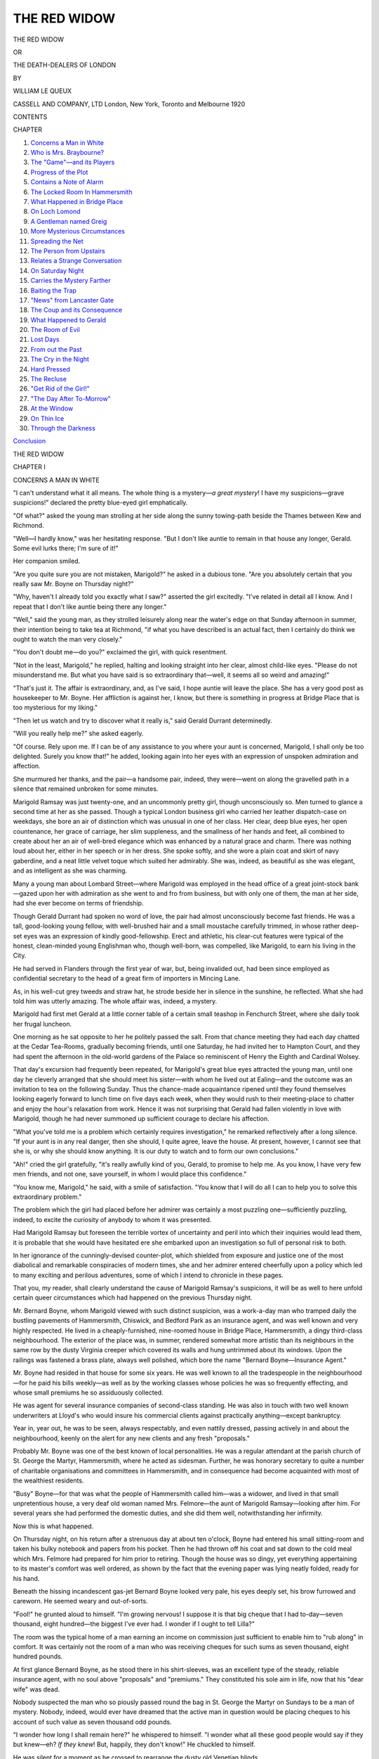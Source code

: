 .. -*- encoding: utf-8 -*-

.. meta::
   :PG.Id: 46236
   :PG.Title: The Red Widow
   :PG.Released: 2014-07-09
   :PG.Rights: Public Domain
   :PG.Producer: Al Haines
   :DC.Creator: William Le Queux
   :DC.Title: The Red Widow
              or, The Death-Dealers of London
   :DC.Language: en
   :DC.Created: 1920
   :coverpage: images/img-cover.jpg

=============
THE RED WIDOW
=============

.. clearpage::

.. pgheader::


.. container:: titlepage center white-space-pre-line

   .. vspace:: 4

   .. class:: x-large bold

      THE RED WIDOW

   .. class:: medium

      OR

   .. class:: large

      THE DEATH-DEALERS OF LONDON

   .. vspace:: 2

   .. class:: medium

      BY

   .. class:: large bold

      WILLIAM LE QUEUX

   .. vspace:: 3

   .. class:: medium

      CASSELL AND COMPANY, LTD
      London, New York, Toronto and Melbourne
      1920  

   .. vspace:: 4

.. class:: center large bold

   CONTENTS

.. vspace:: 2

.. class:: noindent small

   CHAPTER

.. class:: noindent white-space-pre-line

1. `Concerns a Man in White`_
2. `Who is Mrs. Braybourne?`_
3. `The "Game"—and its Players`_
4. `Progress of the Plot`_
5. `Contains a Note of Alarm`_
6. `The Locked Room In Hammersmith`_
7. `What Happened in Bridge Place`_
8. `On Loch Lomond`_
9. `A Gentleman named Greig`_
10. `More Mysterious Circumstances`_
11. `Spreading the Net`_
12. `The Person from Upstairs`_
13. `Relates a Strange Conversation`_
14. `On Saturday Night`_
15. `Carries the Mystery Farther`_
16. `Baiting the Trap`_
17. `"News" from Lancaster Gate`_
18. `The Coup and its Consequence`_
19. `What Happened to Gerald`_
20. `The Room of Evil`_
21. `Lost Days`_
22. `From out the Past`_
23. `The Cry in the Night`_
24. `Hard Pressed`_
25. `The Recluse`_
26. `"Get Rid of the Girl!"`_
27. `"The Day After To-Morrow"`_
28. `At the Window`_
29. `On Thin Ice`_
30. `Through the Darkness`_

.. class:: noindent 

`Conclusion`_





.. vspace:: 4

.. _`CONCERNS A MAN IN WHITE`:

.. class:: center x-large bold

   THE RED WIDOW

.. vspace:: 3

.. class:: center large bold

   CHAPTER I

.. class:: center medium bold

   CONCERNS A MAN IN WHITE

.. vspace:: 2

"I can't understand what it all means.  The whole
thing is a mystery—*a great mystery*!  I have my
suspicions—grave suspicions!" declared the pretty
blue-eyed girl emphatically.

"Of what?" asked the young man strolling at
her side along the sunny towing-path beside the
Thames between Kew and Richmond.

"Well—I hardly know," was her hesitating
response.  "But I don't like auntie to remain in that
house any longer, Gerald.  Some evil lurks there;
I'm sure of it!"

Her companion smiled.

"Are you quite sure you are not mistaken,
Marigold?" he asked in a dubious tone.  "Are you
absolutely certain that you really saw Mr. Boyne on
Thursday night?"

"Why, haven't I already told you exactly what I
saw?" asserted the girl excitedly.  "I've related in
detail all I know.  And I repeat that I don't like
auntie being there any longer."

"Well," said the young man, as they strolled
leisurely along near the water's edge on that Sunday
afternoon in summer, their intention being to take
tea at Richmond, "if what you have described is an
actual fact, then I certainly do think we ought to
watch the man very closely."

"You don't doubt me—do you?" exclaimed the
girl, with quick resentment.

"Not in the least, Marigold," he replied, halting
and looking straight into her clear, almost child-like
eyes.  "Please do not misunderstand me.  But what
you have said is so extraordinary that—well, it seems
all so weird and amazing!"

"That's just it.  The affair is extraordinary, and,
as I've said, I hope auntie will leave the place.  She
has a very good post as housekeeper to Mr. Boyne.
Her affliction is against her, I know, but there is
something in progress at Bridge Place that is too
mysterious for my liking."

"Then let us watch and try to discover what it
really is," said Gerald Durrant determinedly.

"Will you really help me?" she asked eagerly.

"Of course.  Rely upon me.  If I can be of any
assistance to you where your aunt is concerned,
Marigold, I shall only be too delighted.  Surely you
know that!" he added, looking again into her eyes
with an expression of unspoken admiration and
affection.

She murmured her thanks, and the pair—a handsome
pair, indeed, they were—went on along the
gravelled path in a silence that remained unbroken
for some minutes.

Marigold Ramsay was just twenty-one, and an
uncommonly pretty girl, though unconsciously so.
Men turned to glance a second time at her as she
passed.  Though a typical London business girl who
carried her leather dispatch-case on weekdays, she
bore an air of distinction which was unusual in one
of her class.  Her clear, deep blue eyes, her open
countenance, her grace of carriage, her slim
suppleness, and the smallness of her hands and feet, all
combined to create about her an air of well-bred
elegance which was enhanced by a natural grace
and charm.  There was nothing loud about her,
either in her speech or in her dress.  She spoke
softly, and she wore a plain coat and skirt of navy
gaberdine, and a neat little velvet toque which suited
her admirably.  She was, indeed, as beautiful
as she was elegant, and as intelligent as she was
charming.

Many a young man about Lombard Street—where
Marigold was employed in the head office of
a great joint-stock bank—gazed upon her with
admiration as she went to and fro from business, but
with only one of them, the man at her side, had
she ever become on terms of friendship.

Though Gerald Durrant had spoken no word of
love, the pair had almost unconsciously become fast
friends.  He was a tall, good-looking young fellow,
with well-brushed hair and a small moustache
carefully trimmed, in whose rather deep-set eyes was an
expression of kindly good-fellowship.  Erect and
athletic, his clear-cut features were typical of the
honest, clean-minded young Englishman who,
though well-born, was compelled, like Marigold, to
earn his living in the City.

He had served in Flanders through the first year
of war, but, being invalided out, had been since
employed as confidential secretary to the head of a
great firm of importers in Mincing Lane.

As, in his well-cut grey tweeds and straw
hat, he strode beside her in silence in the
sunshine, he reflected.  What she had told him was
utterly amazing.  The whole affair was, indeed, a
mystery.

Marigold had first met Gerald at a little corner
table of a certain small teashop in Fenchurch Street,
where she daily took her frugal luncheon.

One morning as he sat opposite to her he politely
passed the salt.  From that chance meeting they had
each day chatted at the Cedar Tea-Rooms, gradually
becoming friends, until one Saturday, he had invited
her to Hampton Court, and they had spent the afternoon
in the old-world gardens of the Palace so reminiscent
of Henry the Eighth and Cardinal Wolsey.

That day's excursion had frequently been
repeated, for Marigold's great blue eyes attracted the
young man, until one day he cleverly arranged that
she should meet his sister—with whom he lived out
at Ealing—and the outcome was an invitation to tea
on the following Sunday.  Thus the chance-made
acquaintance ripened until they found themselves
looking eagerly forward to lunch time on five days
each week, when they would rush to their meeting-place
to chatter and enjoy the hour's relaxation from
work.  Hence it was not surprising that Gerald had
fallen violently in love with Marigold, though he
had never summoned up sufficient courage to declare
his affection.

"What you've told me is a problem which
certainly requires investigation," he remarked
reflectively after a long silence.  "If your aunt is in any
real danger, then she should, I quite agree, leave the
house.  At present, however, I cannot see that she
is, or why she should know anything.  It is our duty
to watch and to form our own conclusions."

"Ah!" cried the girl gratefully, "it's really
awfully kind of you, Gerald, to promise to help me.
As you know, I have very few men friends, and not
one, save yourself, in whom I would place this
confidence."

"You know me, Marigold," he said, with a smile
of satisfaction.  "You know that I will do all I can
to help you to solve this extraordinary problem."

The problem which the girl had placed before
her admirer was certainly a most puzzling
one—sufficiently puzzling, indeed, to excite the curiosity
of anybody to whom it was presented.

Had Marigold Ramsay but foreseen the terrible
vortex of uncertainty and peril into which their
inquiries would lead them, it is probable that she
would have hesitated ere she embarked upon an
investigation so full of personal risk to both.

In her ignorance of the cunningly-devised
counter-plot, which shielded from exposure and justice
one of the most diabolical and remarkable
conspiracies of modern times, she and her admirer
entered cheerfully upon a policy which led to many
exciting and perilous adventures, some of which I
intend to chronicle in these pages.

That you, my reader, shall clearly understand the
cause of Marigold Ramsay's suspicions, it will be as
well to here unfold certain queer circumstances which
had happened on the previous Thursday night.

Mr. Bernard Boyne, whom Marigold viewed with
such distinct suspicion, was a work-a-day man who
tramped daily the bustling pavements of Hammersmith,
Chiswick, and Bedford Park as an insurance
agent, and was well known and very highly respected.
He lived in a cheaply-furnished, nine-roomed house
in Bridge Place, Hammersmith, a dingy third-class
neighbourhood.  The exterior of the place was, in
summer, rendered somewhat more artistic than its
neighbours in the same row by the dusty Virginia
creeper which covered its walls and hung untrimmed
about its windows.  Upon the railings was fastened
a brass plate, always well polished, which bore the
name "Bernard Boyne—Insurance Agent."

Mr. Boyne had resided in that house for some
six years.  He was well known to all the tradespeople
in the neighbourhood—for he paid his bills weekly—as
well as by the working classes whose policies
he was so frequently effecting, and whose small
premiums he so assiduously collected.

He was agent for several insurance companies of
second-class standing.  He was also in touch with
two well known underwriters at Lloyd's who would
insure his commercial clients against practically
anything—except bankruptcy.

Year in, year out, he was to be seen, always
respectably, and even nattily dressed, passing actively
in and about the neighbourhood, keenly on the alert
for any new clients and any fresh "proposals."

Probably Mr. Boyne was one of the best known
of local personalities.  He was a regular attendant
at the parish church of St. George the Martyr,
Hammersmith, where he acted as sidesman.  Further, he
was honorary secretary to quite a number of charitable
organisations and committees in Hammersmith,
and in consequence had become acquainted with most
of the wealthiest residents.

"Busy" Boyne—for that was what the people of
Hammersmith called him—was a widower, and lived
in that small unpretentious house, a very deaf old
woman named Mrs. Felmore—the aunt of Marigold
Ramsay—looking after him.  For several years she
had performed the domestic duties, and she did them
well, notwithstanding her infirmity.

Now this is what happened.

On Thursday night, on his return after a strenuous
day at about ten o'clock, Boyne had entered his small
sitting-room and taken his bulky notebook and papers
from his pocket.  Then he had thrown off his coat
and sat down to the cold meal which Mrs. Felmore
had prepared for him prior to retiring.  Though the
house was so dingy, yet everything appertaining to
its master's comfort was well ordered, as shown by
the fact that the evening paper was lying neatly
folded, ready for his hand.

Beneath the hissing incandescent gas-jet Bernard
Boyne looked very pale, his eyes deeply set, his brow
furrowed and careworn.  He seemed weary and out-of-sorts.

"Fool!" he grunted aloud to himself.  "I'm
growing nervous!  I suppose it is that big cheque
that I had to-day—seven thousand, eight hundred—the
biggest I've ever had.  I wonder if I ought to
tell Lilla?"

The room was the typical home of a man earning
an income on commission just sufficient to enable him
to "rub along" in comfort.  It was certainly not the
room of a man who was receiving cheques for such
sums as seven thousand, eight hundred pounds.

At first glance Bernard Boyne, as he stood there
in his shirt-sleeves, was an excellent type of the
steady, reliable insurance agent, with no soul above
"proposals" and "premiums."  They constituted his
sole aim in life, now that his "dear wife" was dead.

Nobody suspected the man who so piously passed
round the bag in St. George the Martyr on Sundays
to be a man of mystery.  Nobody, indeed, would
ever have dreamed that the active man in question
would be placing cheques to his account of such
value as seven thousand odd pounds.

"I wonder how long I shall remain here?" he
whispered to himself.  "I wonder what all these good
people would say if they but knew—eh?  *If they
knew*!  But, happily, they don't know!"  He
chuckled to himself.

He was silent for a moment as he crossed to
rearrange the dusty old Venetian blinds.

Then he turned to a half-open cupboard beside
the fireplace, and from it took a small wire cage from
which he released a tame white rat, which instantly
ran up his arm and settled upon his shoulder.

"Poor little Nibby!" he exclaimed, tenderly
stroking its sharp pink snout with his forefinger.
"Have I neglected you?  Poor little fellow!—a
prisoner all day!  But if I let you out when I'm
away some nasty terrier might get you—eh?  Come
let me atone for my neglect."

And he placed his pet upon the table, over which
the rodent ran to investigate the remains of the meal.

Boyne stood watching his pet nibbling at a scrap
of sausage.

"Ah!" he gasped in a whisper.  "If they
knew—but they will never know.  They *can't*!"

A few minutes later his actions were, to say the
least, strange.

He flung himself into the old armchair from
which the flock stuffing protruded from the worn-out
American cloth, and unbuttoning his dusty boots,
took them off.  Then, in his socks, he crept upstairs,
and on the landing listened at the deaf old woman's
door.  Sounds of heavy snoring apparently satisfied him.

Back again he returned to the parlour, and with
a key opened the opposite cupboard beside the
fireplace, from which he took a very long, loose coat
which seemed to be made of white alpaca.  This he
shook out and submitted to close scrutiny.  It was
shaped like a monk's habit, with a leather strap
around the waist—a curious garment, for it had a
hood attached, with two slits in it for the eyes.

After careful examination of the strange garment,
he put it on over his head, drawing down the hood
over his eyes, which gave him a hideous appearance—like
the ghost of an ancient Inquisitor of Spain,
or a member of the mediæval Misericordia Society of
Italy, dressed in white instead of black.

Thus attired, he fumbled beneath in his pocket,
and then noiselessly ascended the two flights of stairs
to an attic door upon which was the circular brass
plate of a Yale lock.  This he opened, and passing
within, closed the door softly behind him.

Bernard Boyne naturally believed himself alone
in the house with old Mrs. Felmore sound
asleep—but, truth to tell, *he was not*!

As he ascended the stairs, Marigold's pale face
peered around the corner.  The shock of seeing such
a hideous ghostly form moving silently upstairs
proved almost too much for her.  But clinging on
to the banisters, she managed to repress the cry of
alarm which rose to her lips, and she stood there
rooted to the spot—full of wonder and bewilderment.
She listened breathlessly, still standing in the dark
passage which led to the kitchen stairs.  Then she
detected the sound of the key going into the lock of
the upstairs room where she knew Mr. Boyne kept
his private papers.

But was it Mr. Boyne?  Or was it an intruder
who had adopted that garb in order to frighten any
person he might encounter?  Besides, why should
Mr. Boyne assume such a strange disguise before
entering the room where his business papers were
stored?

Now upon that summer night Marigold had called
about nine o'clock to visit her aunt, who had in years
past been as a mother to her, to have a snack of
supper, as she often did.  Afterwards she had helped
her aunt to prepare Mr. Boyne's frugal meal.  Then
old Mrs. Felmore, feeling rather unwell, had gone
to bed, leaving her niece in the kitchen to write an
urgent letter to Gerald, which she wanted to post
before midnight.

As she finished the letter, she had heard someone
enter, and not desiring that Mr. Boyne should know
of her presence there at that hour, she had moved
about quietly, and was just about to escape from
the house when she had seen that strangely-garbed
figure ascending the stairs.

The girl's first impulse had been to waken her
aunt and raise an alarm that an intruder had entered
the place.  But on seeing that the supper had been
eaten, and that Mr. Boyne's hat and coat lay upon
the sofa, she at once decided that the figure that had
ascended the stairs to the locked room was actually
that of the master of the house.

"Why is he dressed like that?" she asked herself
in a whisper, as she stood in the front parlour.
"What can it mean?"

She glanced around the room.  The cupboard
beside the fireplace, which stood open, and from
which Boyne had taken his strange disguise, caught
her eye.  She had never before seen that cupboard
open, for her aunt had always told her that Mr. Boyne
kept some of his important insurance papers there.
Therefore, with curiosity, the girl approached it,
finding it practically empty, save for a woman's big
racoon muff, and with it a photograph—that of a
handsome, well-preserved woman of about forty,
across the front of which had been scrawled in a
thin, feminine hand the signature, "Lilla, January,
1919."

Who was Lilla?  She wondered.

Mr. Boyne she knew as a pleasant, easy-going
man, full of generosity so far as his limited means
allowed.  He was a widower, who frequently referred
to his "poor dear wife," and would descant upon her
good qualities and how affectionately they had lived
together for ten years.

The photograph, which she examined beneath the
light, was quite a new one, and dated—hence it could
not be that of the late Mrs. Boyne.

"I'll come back and tell auntie to-morrow," she
said to herself.  "She ought to know—or one night
she'll see him and get a shock like I've had.  And
her heart is not too strong.  Yes—I must warn
her—then no doubt she'll watch."

With those words she dabbed her hair in front
of the cheap mirror over the mantelshelf, and then
treading on tiptoe, went to the front door and let
herself out.

This was the strange story Marigold had related
to Gerald Durrant on that sunny afternoon beside
the Thames—a story which had aroused his curiosity
and held him fascinated.





.. vspace:: 4

.. _`WHO IS MRS. BRAYBOURNE?`:

.. class:: center large bold

   CHAPTER II


.. class:: center medium bold

   WHO IS MRS. BRAYBOURNE?

.. vspace:: 2

Bernard Boyne was certainly a mystery man in
Hammersmith, yet nobody suspected it.  In all the
years he had lived in the neighbourhood his actions
had never aroused a single breath of suspicion.

In pious black he passed the collection bag around
to the congregation of St. George the Martyr each
Sunday morning, and afterwards, with a deep bow,
handed the bag to the rubicund vicar of his parish.

Often he had been approached to serve upon the
municipality of the borough, but he had always
declined because of stress of work and for "family"
reasons.  Mr. Boyne could have achieved the highest
local honours, aldermanic and otherwise, had he cared
for them, but notwithstanding his great popularity,
he was ever retiring, and even anxious to efface
himself.

When that night he descended the stairs of his
house in Bridge Place, all unconscious that he had
been observed ascending them, he entered his little
parlour, where he divested himself of the ugly white
overall and locked it away, together with the woman's
muff and the photograph.  Then he paced the room
in indecision, ignorant that Marigold had only
vacated it a few minutes before.

He caught his pet, Nibby, after several attempts,
and having replaced him in his cage, again stood
with knit brows, still apparently uncertain how to
act.  He was in a bad humour, for now and then he
uttered imprecations beneath his breath.  Whatever
had occurred upstairs had no doubt upset him.  A
further imprecation fell from his lips as he cursed his
luck, and then, with sudden resolve, he resumed his
boots, took his felt hat and stick, turned out the gas,
and, going out into the narrow hall, extinguished
the light and left the house.

He was in a bad temper on that warm summer's
night as he strode hurriedly to the Hammersmith
Broadway station, whence he took ticket to Sloane
Square.

"Rotten luck!  Lionel is a fool!" he declared to
himself viciously, as he approached the pigeon-hole
to take his ticket.  "But one can't have all the good
things of life.  One must fail sometimes.  And yet,"
he added, "I can't think why I've failed.  But so
long as it isn't a bad omen, I don't care!  Why
should I?"

And he took his ticket and descended the stairs
to the train.

On arrival at Sloane Square he walked along to
Pont Street to a large, red-brick house, into which he
admitted himself with the latchkey upon his chain,
a key very similar to that of the locked room in
Bridge Place.

In the well-furnished hall he encountered a smart,
good-looking French lady's maid.

"Ah!  Good-evening, Annette.  Is Madame at
home?" he asked.

"Oui, monsieur," the girl promptly replied.
"Madame is upstairs in the boudoir."

Boyne, who was evidently no stranger there, hung
up his hat and passed upstairs to a room on the second
floor, a cosy, tastefully-furnished apartment, where,
at a table upon which stood a reading-lamp with a
green silk shade, a handsome, dark-haired woman in
a pearl-grey evening frock sat writing a letter.

"Hallo, Lilla!  I'm glad you haven't gone to
bed!" he exclaimed.  "I want to have a chat with
you.  I met Annette downstairs.  A pity that infernal
girl hasn't gone to her room.  I don't want her to
overhear anything.  Recollect Céline!"

"I'll send the girl to bed," said the woman,
pressing an electric button.  "Anything wrong?"

"Nothing very seriously wrong," was his reply.

And at his words the woman, who had betrayed
alarm at sight of him, gave a sigh of relief.

Bernard Boyne flung himself into a silk-covered
easy-chair, and, clasping his hands behind his head,
gazed around the luxurious little room.  It was,
indeed, very different to his own surroundings in
drab, work-a-day Hammersmith.  Here taste and
luxury were displayed on every hand; a soft,
old-rose carpet, with hangings and upholstery to
match—a woman's den which had been furnished regardless
of expense by one of the best firms in the West End.
Truth to tell, that elegant West End house was his
own, and the handsome woman, Lilla, though she
passed as Mrs. Braybourne, and was very popular
in quite a good set, was his own wife.

Husband and wife lived apart.  They did so for
a purpose.  Bernard was a hard-working insurance
agent, a strict Churchman, perfectly upright and
honest, though he lived his struggling life in
Hammersmith.  Truly, the *ménage* in Pont Street was both
unusual and curious.  Boyne, known to the servants
as Mr. Braybourne, was very often away for weeks
at a time.  Then suddenly he would return and spend
a week with his wife, being absent, however, all day.
Neither dear old Mrs. Felmore nor all his wide circle
of Hammersmith friends ever dreamed that he kept
up another establishment in one of the best streets in
London, a thoroughfare where a few doors away on
either side were the legations of certain important
European States.

"My dear Lilla, we can't be too careful," he
said, with a kindly smile.  "Our business is a very
ticklish one.  Ena agrees with me that Annette, your
maid, has picked up too much English, and in
consequence is a danger."

"Rubbish, my clear old Bernard!" laughed the
handsome woman, upon whose fingers sparkled
several valuable rings.  "All that we need is to
exercise due discretion."

"I know.  When the game is crooked one has to
be all the more careful."

"You don't seem to be in the sweetest of tempers
to-night," remarked his wife, rather piqued.  His
visit was unexpected, and to her it portended
unpleasantness.  Not because discord ever existed
between them.  On the contrary, they were bound
together by certain secrets which neither one nor the
other dared to disclose.  Lilla Boyne feared her
husband to exactly the same extent that he feared her.

In that house in Pont Street, Mr. Boyne kept his
well-cut suits, his evening clothes, his opera hat, and
his expensive suit-case marked "B.B.," for on entry
there he at once effaced his identity as the humble
insurance agent, and became Bernard Braybourne, a
man of means, and husband of the good-looking
woman who in the course of five or six years had
been taken up by quite a number of well-known people.

"I didn't expect you to-night," she remarked
rather wearily.  "I thought you'd have been here
yesterday."

"I couldn't come.  Sorry!" he replied.

"To-night I went to dine at Lady Betty's.  You
accepted, you know.  So I apologised and said you
had been called suddenly to Leeds last night," she
said.  "That idea of your candidature at Leeds at
the next election works famously.  You have to go
and meet your committee, I tell them, and it always
satisfies the curious.  All of them hope you'll get
in at the by-election when old Sammie dies, as he
must very soon.  They say the doctors have only
given him three months more."

"Then before that date I'll have to retire from
the contest," remarked her husband, with a grin.

"Oh!  I'll watch that for you all right.  Have you
got that cheque?"

"Yes—to-day.  It came from my new solicitor—seven
thousand, eight hundred!"

"Good!  I'm glad they've paid up.  I began to
fear that there might be some little hitch.  They
were so long-winded."

"So did I, to tell you the truth.  But it's all right,
and the new lawyer, a smart young fellow in the City,
suspects nothing.  I've already sent him his fee—so
that's settled him."

"Will you employ him again?"

"I never employ a solicitor a second time, my
dear Lilla.  That would be a fatal mistake," was his
reply.  "But what I came to tell you mainly is that
I've had a failure—a mysterious failure!  Things
haven't turned out exactly as I expected they would."

"Failure!" gasped the woman, with disappointment
upon her dark, handsome face.  "Then we must
postpone it?  How annoying!"

"Yes.  But perhaps it's all for the best, Lilla.
There was an element of danger.  I told you that
from the first."

"Danger!  Rubbish!" declared his wife, with
boldness, the diamonds flashing upon her fingers.
"There's no danger!  Of that I'm quite convinced.
There was much more in that other little affair last
winter.  I was full of apprehension then—though I
never told you of it."

"Well, at any rate, I haven't succeeded in the
little business I've been attempting this last
fortnight, so we'll have to postpone it."

"Perhaps your failure is due to the presence of
your deaf old lady in the house," laughed his wife.
"I passed the place in the car about a fortnight ago.
Ugh!  What a house!" and she shuddered.

"Yes, you might say so if you lived there and
ate Mrs. Felmore's cold sausage for your supper, as
I have to-night.  Yet it must be done.  If one makes
money one has to make some sacrifice, especially
if the money is made—well, not exactly on the square,
shall we say?"  And he grinned.

.. vspace:: 1

.. class:: center white-space-pre-line

   \*      \*      \*      \*      \*

.. vspace:: 1



Away in North Wales three days later.

A beautiful moonlit evening by the Irish Sea.
Over the Great Orme the moon shone brilliantly
across the calm waters lazily lapping the bay of
Llandudno, which was filled at the moment with an
overflowing crowd of holiday folk, mostly from
Yorkshire and Lancashire.

All the hotels and boarding houses were crowded
out, and there were stories of belated trippers, many
of whom were on their first seaside holiday after the
stress of war, being compelled to sleep in bathing
machines.

The lamps along the promenade were all aglow,
the pier blazed with light, and across the bay came
the strains of the orchestra playing selections from
the latest revue.

In the big lounge of the Beach Hotel, which faces
the sea in the centre of the bay, sat a well-preserved,
middle-aged woman in a striking black dinner gown,
trimmed with jade-coloured ninon, and wearing a
beautiful jade bangle and ear-rings to match.  The
visitor, whose hair was remarkable because of its
bright chestnut hue—almost red, indeed—had been
there for three weeks.  She was a widow, a
Mrs. Augusta Morrison, hailing from Carsphairn, in
Kirkcudbrightshire, Scotland, whose late husband
had great interests in a big shipbuilding works at
Govan.

Of rather loud type, as befitted the widow of a
Scotch shipbuilder who had commenced life in the
shipyard, she dressed extravagantly, greatly to the
envy of the bejewelled wives of a few Lancashire war
millionaires, who, unable to gain admittance to that
little piece of paradise, the Oakwood Park Hotel,
beyond Conway, were compelled to mix with the
holiday crowd on the seashore of Llandudno.

The hotel lounge was at the moment almost empty,
for most of the visitors were either on the pier or
had gone out for a stroll in the moonlight.  But
Mrs. Morrison sat near the door chatting with Charles
Emery, a young Manchester solicitor who had only
been married since he had been demobilised six
months before, and who had come to Llandudno with
his wife, as is the custom of young married folk of
Lancashire.

Once or twice the rich widow—who had hired a
car for her stay in North Wales—had invited Emery
and his wife to go for runs with her to Bangor, and
across the Menai Bridge to Holyhead, or to Carnarvon,
Bettws-y-coed, St. Asaph, and other places.
From time to time she had told them of her loneliness
in her big country house in one of the wildest districts
in Scotland, and her intention to go abroad that
winter—probably to Italy.

"My wife has gone to the theatre with Mr. and
Mrs. Challoner," Emery was saying, as he lazily
smoked his cigarette.  "I had some letters to
write—business letters that came from the office this
morning—so I stayed in."

"Have you finished them?" asked the handsome
widow, whose hair was always so remarked, and her
eyes large and luminous.

"Yes," he replied.  "I suppose I shall soon have
to be back in harness again in Deansgate.  But we
shall both cherish the fondest memories of your great
kindness to us, Mrs. Morrison."

"It's really nothing, I assure you," laughed the
widow merrily.  "You have taken compassion upon
me in my horribly lonely life, and I much appreciate
it.  Ah!" she sighed.  "You can never imagine how
lonely a woman can be who goes about the world
aimlessly, as I go about.  I travel here and there,
sometimes on trips abroad, by sea, or by rail, often
to the south of Europe, but I make no friends.
Possibly it is my own fault.  I may be too exclusive.
And yet I never wish to be."

"I really don't think that!" he said gallantly.
"At any rate, you've given us both a real ripping
time!"

"I'm so glad you've enjoyed the little runs.  But
not more, I'm sure, than I have myself.  I cannot
live without movement.  I love crowds.  That's why
I love cities—Manchester, London, Paris, and Rome.
Where I live, up in Kirkcudbrightshire, it is one of
the wildest and least explored districts of Great
Britain.  Between Loch Ken and Loch Doon, over
the Cairnsmuir, the people are the most rural in all
our island, quiet, honest folk, with no soul above their
sheep and their cows.  You and your wife must come
north one day to Carsphairn and stay with me."

"I'm sure we should both be only too delighted
to accept your hospitality, Mrs. Morrison," he said.
"I'm afraid we can never repay you for your kindness
to us.  We are leaving next Monday."

"Oh, you have four more days!  I'm motoring to
Bettws-y-coed again to-morrow.  You must both
come with me, and we'll lunch at the Waterloo, as
we did before.  There has been rain these last few
days, and the Swallow Falls will no doubt be
grand."

And so it was arranged.

Next day all three went in the car up the beautiful
valley of the Conway, with the wild hills on either
side, through Eglwys Bach and Llanrwst, past
Gwydyr Castle, and on by the Falcon Rock to that
gem of North Wales, Bettws-y-coed.

To Mrs. Emery the widow was exceedingly
amiable, and the day passed most pleasantly.

As they were motoring back through the mountains,
purple in the sunset, between Capel Curig and
Bangor, the widow, turning to Emery, suddenly said:

"I wonder, Mr. Emery, if you would advise me
upon a little point of business?  I'm rather
perturbed, and I would so much like your professional
advice.  Can I see you after dinner to-night?"

"Most certainly," was his reply.  "Any advice I
can give you I will do so to the best of my ability,"
said the sharp young lawyer, well pleased at the
prospect of a wealthy client.

That night at dinner Mrs. Morrison, radiant and
handsome, wore a striking gown of black-and-gold,
with a gold band in her red hair, and her string of
fine pearls.  In the big white-and-gold dining-room
she was the most remarked of all the women there,
but she pretended to take no notice of the sensation
caused by her entrance into the room.  Yet that gown
had cost her sixty guineas in Dover Street, and, in
secret, she was amused at the excitement its
appearance had caused among the moneyed folk of
Lancashire-by-the-Sea, who, after all, be it said, are
honest people and who are more thorough than the
shallow "Society" of post-war London.

After dinner, while Mrs. Emery went into the
lounge and joined a woman and her daughter whom
she knew, her husband went to Mrs. Morrison's
sitting-room, where he found coffee awaiting him.

She produced a big silver box of cigarettes, and
when she had served him with coffee and liqueur she
lit a cigarette and settled herself to talk.

"The fact, Mr. Emery, is this," the woman with
the wonderful hair commenced, when he had seated
himself.  "My late husband was a shipbuilder at
Govan.  Only recently I discovered that some twenty
years ago he was guilty of some sharp practice in a
financial deal which, while he and his friends enriched
themselves, a man named Braybourne and his wife
were both ruined.  Braybourne died recently, but his
widow is living in London.  Now knowledge of this
affair has greatly upset me, for I had the greatest
faith in my dear husband's honesty."

"Naturally," remarked the young lawyer.  "The
knowledge of such a stigma attaching to his name
must grieve you."

"Exactly.  And I want somehow to make reparation.
Not while I am alive—but after my death,"
she said.  "I have been wondering what course would
be best to pursue.  I don't know Mrs. Braybourne,
and probably she is in ignorance of my existence.
Yet I should much like to do something in order
to relieve my conscience.  What would you advise?"

The young solicitor was silent for a few moments.
At last he replied:

"Well, there are several courses open.  You could
make her an anonymous gift.  But that would be
difficult, for with a little inquiry she could discover
the source of the payment."

"Ah!  I don't want her to know anything!"

"I quite agree with that.  You could, of course,
make a will in her favour—leave her a legacy."

Mrs. Morrison remained silent for a while.

"Yes," she said at last, "that would be a way of
easing my conscience regarding my husband's
offence."

"Or, another way, you could insure your life in
her favour.  Then, at your death, she would receive
the money unexpectedly," he suggested.

"That's rather a brilliant suggestion, Mr. Emery!"
she replied eagerly.  "But I know nothing
about insurance matters.  How can I do it?  What
have I to do and where shall I go to insure?"

"Well, Mrs. Morrison, I happen to be agent for
a first-class life assurance company, the Universal,
whose head offices are in Cornhill, London.  If you
so desire, I would be very happy to place a proposal
before them," he said enthusiastically, for it meant
a very substantial commission.

"I shall be very glad indeed, Mr. Emery, if you
can carry the business through for me."

"With the utmost pleasure," was the young man's
reply.  "Er—what amount do you propose?"

"Oh!  I hardly know.  Some really substantial
sum, I think.  My husband, I have learned, got
some twenty thousand pounds out of Mr. Braybourne.
At least I would like to give her back half that sum."

"Ten thousand!  How extremely generous of
you, Mrs. Morrison.  Of course, it's a large sum,
and will mean a special premium, but no doubt the
company will, providing you pass the medical test,
issue the policy."

She thanked him for his promise to take up the
matter for her.  Then he went down to the writing-room
to pen a letter to the Universal Assurance Company,
while the handsome red-haired widow passed
along the lounge and, with her merry chatter,
rejoined his wife.





.. vspace:: 4

.. _`THE "GAME"—AND ITS PLAYERS`:

.. class:: center large bold

   CHAPTER III


.. class:: center medium bold

   THE "GAME"—AND ITS PLAYERS

.. vspace:: 2

On the following morning Mr. Emery, the young
solicitor, entered Mrs. Morrison's sitting-room at
Llandudno with a telegram in his hand.

"I've just had this from the manager of the
Universal.  They are prepared to do the business and
are writing me full particulars.  I shall get them
by to-morrow morning's post.  I've wired to my clerk,
Wilson, to post me a proposal form and some other
papers."

Emery, his one thought being the big commission
upon the business, entered Mrs. Morrison's room
twenty-four hours later with a number of papers in
his hand.

He sat down with the rich widow, and put before
her the proposal form—a paper which had printed
upon it a long list of questions, mostly inquisitorial.
The bed-rock question of that document was "Who
are you, and are you subject to any of the ills that
human flesh is heir to?"

Question after question she read, and her answers
he wrote down in the space reserved for them.  Once
or twice she hesitated before replying, but he put
down her hesitation to a natural reserve.

The filling up of the form took some time, after
which she appended her signature in a bold hand,
and this completed the proposal.

"I fear it will be necessary for you to go to
London to pass the doctor," he said.  "When would
that be convenient?"

"Any time after next Wednesday," she replied.
"As a matter of fact, I have some shopping to do in
town before I return to Scotland, so I can kill two
birds with one stone."

"Excellent!  They will, of course, make it as easy
for you as possible.  You will hear from Mr. Gray
at the head office.  Where shall you stay in town?

"With a friend of mine—a Mrs. Pollen."  And
she gave him an address in Upper Brook Street
which he wrote down.

Before eleven o'clock Mrs. Morrison had dispatched
a telegram addressed to "Braybourne, 9b,
Pont Street, London," which read:

.. vspace:: 2

*"All preliminaries settled.  Shall be in London
end of week.*—AUGUSTA MORRISON."

.. vspace:: 2

Meanwhile, the solicitor, greatly elated at
securing such a remunerative piece of work, sent the
completed proposal to the head office of the company in
London, and on the following day, accompanied by
his wife, returned to his home in Manchester, after
what had turned out to be a very profitable as well
is beneficial holiday.

Before leaving, Mrs. Morrison arranged that he
should carry the whole matter through, her parting
injunction being:

"Remember—tell the Company to write to me at
Upper Brook Street, and not to Scotland.  And
always write to me yourself to London."

Now that same evening, after Emery's departure,
there arrived at the Beach Hotel, wearing rimless
pince-nez, a dark, strongly-built man, well dressed,
and with a heavy crocodile suit-case which spoke
mutely of wealth.  He signed the visitor's form as
Pomeroy Graydon, and gave his address as "Carleon
Road, Roath, Cardiff, Shipbroker."

He was late, and ate his dinner alone.  Afterwards
he went out for a stroll on the esplanade in
the direction of the Little Orme, when, after walking
nearly half a mile, he suddenly encountered the
red-haired widow, who was attired plainly in navy blue
with a small hat, having evidently changed her dress
after dinner.

"Well, Ena!" he exclaimed, lifting his soft felt
hat politely.  "I'm here, you see!  I thought it best
to come up and see you.  I'm at your hotel as
Mr. Graydon of Cardiff."

"I'm awfully glad you've come, Bernie," she said.
"I rather expected you."

"As soon as Lilla got your wire I started, and
was fortunate to get to Euston just in time for the
Irish mail—changed at Chester, and here I am!"

The pair strolled to a convenient seat close to
where the waves lazily lapped upon the wall of the
esplanade—for the tide was up—and the night a
perfect one with a full white moon.

"Everything going well?" asked the smartly
dressed man, whose pose in Hammersmith was so
entirely different.  He spoke in an eager tone.

"Yes, as far as I can see it's all plain sailing.
I'm doing my part, and leave you and Lilla to do the
rest.  I've met here a very nice young fellow—as I
intended—a useful solicitor named Emery, of Manchester.
He is carrying the matter through for me.
He's agent of the Universal."

"A first-class office."

"Well, I'm insuring with them in Lilla's favour."

"Have you carried out the plan we discussed?"

"To the very letter!  Trust me, my dear Bernie."

"I always do, Ena," he declared, gazing across
the moonlit sea.  They were alone on the seat, and
there was none to overhear:

"Ten thousand is a decent sum.  Let's hope it
will be all over soon.  I sometimes have bad quarters
of an hour—when I think!" he remarked.

"The sums assured have been higher and higher,"
she said.  "We started with five hundred—you
recollect the woman Bayliss?—and now we are always
in thousands.  Only you, Bernard, know how the
game should be played.  I do my part, but it is your
brain which evolves all this business for which the
companies are so eager, and which is so wonderful."

"True, our plan works well," Boyne admitted,
still gazing over the sea.  "We've all of us made
thousands out of it—haven't we?"

"Yes.  I can see no loophole by which the truth
might leak out—save one," she said very seriously.

"And what's that?"'

"Your visits to your wife," was her reply.  "Suppose
somebody watched you, and saw you leave your
frowsy little house in Hammersmith, go to Lilla in
Pont Street, and blossom forth into a gentleman of
means; it would certainly arouse a nasty suspicion.
Therefore you should always be most careful."

"I am.  Never fear," he said.  "Recollect, nobody
in Hammersmith knows that Lilla Braybourne is my wife."

"They don't know.  But they might suspect
things, which may lead eventually to an awkward
inquiry, and then——?"

"Oh! my dear Ena, don't contemplate unpleasant
things!" he urged, with a shrug of the shoulders.
"I know you are a clever woman—more clever by
far than Lilla herself—therefore I always rely upon
your discretion and foresight.  Now, tell me—what
has happened up to date?"

In reply she told him briefly of her meeting with
the young solicitor Emery—which she had prearranged,
by the way—and how she had entertained
the newly-married pair.

"They, of course, believe you to be Mrs. Augusta
Morrison, of Carsphairn, widow of old Joe Morrison,
the great shipbuilder of Govan?" he remarked,
smiling.

"Exactly.  As you know, I paid a visit in secret
to Carsphairn six weeks ago, and found out quite a
lot.  This I retailed to the Emerys, and they took
it all in.  I described Carsphairn to them, and showed
them the snapshots of the place which I took
surreptitiously when I was up there.  Indeed, I gave a
couple of them to Mrs. Emery—to make evidence."

"Excellent!" he exclaimed.  "You never leave
anything undone, Ena."

"One must be thorough in everything if one
desires success."

"And what is your address?"

"I gave it to my own flat in Upper Brook
Street—care of Ena Pollen—widow."

"So you will come to London?"

"Yes—I have to go there shopping before I return
to Scotland," she replied grimly.  "I am staying with
Mrs. Pollen."

"Good!  It will be far the best for their London
doctors to examine you.  If you were examined up
here they might resist the claim.  If they did
that—well, it would open up the whole business, and we
certainly can't afford to arouse the very least little
bit of doubt."

"Hardly," she laughed.  "Well, I've played the
game properly, my dear Bernie.  My name is
Morrison, and I am the widow of old Joe Morrison,
the woman with the red hair, and I live at Carsphairn,
Kirkcudbrightshire, the fine sporting estate
left me by my late husband.  All that is upon the
records of the Universal Life Assurance Corporation."

"Excellent!  You've established an undeniable
identity—red hair and everything!" he said, again
gazing reflectively out across the rippling waters.
"You have taken the first step."

"The second move is that Mrs. Morrison goes to
London on a shopping visit, prior to going abroad,"
the widow said.

"Really, you are marvellous, Ena!" declared the
humble insurance agent of Hammersmith.  "Your
foresight always carries you to success."

"In a number of cases it has done so, I admit,"
the woman laughed.  "When one's identity is not
exactly as one represents, one has to have one's eyes
skinned day and night.  Men—even the shrewdest
lawyers—are always easily gulled.  Why?  Because
of the rapacious maws the legal profession have for
fees.  Women are always dangerous, for they are
too frequently jealous of either good looks or pretty
frocks.  A man I can usually manage—a woman,
seldom, unless she is in love.  Then I side with her
in her love affair and so gain her confidence."

"Ena, I repeat I hold you in admiration as one of
the cleverest women I have ever known.  Nothing
deters you—nothing perturbs you!  You fix a plan,
and you carry it through in your own way—always
with profit to our little combination."

"And very substantial profit, I venture to think, eh?"

"I agree," he said, with a grim laugh.

"All thanks to you, my dear Bernie," the
red-haired woman said.  "But really I am growing just
a little apprehensive.  Why—I don't know, I cannot
tell.  But somehow I fear we may play the game
once too often.  And what then—eh?"

"Funnily enough, I've experienced the same
curiously apprehensive feeling of late," he said.  "I
always try, of course, to crush it out, just as I crush
out any other little pricks of conscience which occur
to me when I awake in the mornings."

"Very strange that we should both of us
entertain apprehensive feelings!" she remarked very
thoughtfully.  "I hope it's no ill omen!  Do you
think it is?"

"No," he laughed.  "Don't let us seek trouble—for
Heaven's sake.  At present there is not the
slightest danger.  Of that I feel confident.  Let us
go forward.  When shall you go up to London?"

"To-morrow.  I go to visit my dear friend,
Mrs. Pollen—as I have told you."

He laughed.

"So really you are going on a visit to
yourself—eh?  Excellent!  Really you are unique, Ena!"

"Well—it is the only way, and it will work well."

Then the strange pair, who were upon such intimate
terms, rose and strolled leisurely side by side
back towards the opposite end of the promenade,
chatting merrily the while.

When approaching the Beach Hotel they halted,
and the woman bade the man good-bye.  Afterwards
he sank upon a seat in one of the shelters, while she
walked on and entered the hotel.

Not until half an hour later, after he had taken
a stroll along to the end of the pier, where the band
was still playing, did he return to the hotel.
Mrs. Morrison was at the moment sitting in the lounge
chatting with two men visitors.  The eyes of the
pair met as he passed, but neither gave any sign of
recognition.

To those in the lounge the two were absolutely
strangers to each other.

Little did the other visitors dream of the dastardly,
even demoniacal, plot that was being so skilfully
woven in their midst.

Next afternoon Bernard Boyne stepped from out
of the Holyhead express upon Euston platform and
drove in a taxi to Pont Street, where he was greeted
warmly by his wife, who had been informed of his
advent by telegram from Chester.

"Well?" she asked, when the door of the
luxurious drawing-room was closed and they were
alone.  "And how did you find Ena?"

"She's splendid!  All goes well," was his enthusiastic
reply.  "She's got hold of a young Manchester
solicitor who is carrying the policy through all right.
He happens to be an agent of the Universal.  She's
on her way back to London now.  I wasn't seen
with her in the hotel, of course."

"When is she coming here?"

"To-night at nine.  She wants to see you."

"I think the less she sees of me just now the
better, don't you, Bernie?"

"I quite agree.  We don't want anyone to recognise
you as friends when the time comes," replied
Boyne.  "As soon as she gets passed by the
doctors—both of them unknown to any of us—which is a
blessing—she'll have to go up to Scotland."

"To New Galloway again?"

"No.  To Ardlui, that pretty little village at the
head of Loch Lomond.  The inquiries I have been
making of the servants at Carsphairn show that it is
the lady's intention to go with her maid to Ardlui for
a fortnight, and thence to Edinburgh for another
fortnight."

"Really, Bernie, you are wonderful in the way
you pry into people's intentions."

"Only by knowing the habits and intentions of
our friends can we hope to be successful," was his
reply, as he flung himself back among the silken
cushions of the couch and lazily lit a cigarette.

"So Ena will have to go to Scotland again?"

"Yes.  She ought to pass the doctors in a week,
for this young fellow is pushing it through because
of the handsome fee she will give him, and then,
in the following week, she must put on her best frocks
and best behaviour and take a 'sleeper' on the nine
twenty-five from Euston to Glasgow."

"What an adventure!" remarked the handsome
woman before him.

"Of course.  But we are out for big money this
time, remember."

"You have examined the whole affair, I suppose,
and considered it from every standpoint—eh?"

"Of course I have.  As far as I can discover,
there is no flaw in our armour.  This young solicitor
is newly married, and is much gratified that the
wealthy Mrs. Morrison should take such notice of
his young wife.  But you know Ena well enough to
be sure that she plays the game all right.  She's the
rich widow to the very letter, and talks about her
'dear husband' in a manner that is really pathetic.
She declares that they were such a devoted couple."

"Yes.  Ena can play the game better than any
woman in England," agreed his wife.  "Have some tea?"

"No; it's too hot," he replied.  "Get me some
lemonade."

And she rose, and presently brought him a glass
of lemonade.  She preferred to wait upon him, for
she was always suspicious of the maids trying to listen
to their conversation, which, however, was discreet
and well guarded.

That night at about half-past nine, husband and
wife having dined together *tête-à-tête*—being waited
on by the smart young Italian footman—Ena Pollen
was ushered into the drawing-room.

"Oh!  Welcome back, dear!" cried Mrs. Braybourne,
jumping up and embracing her friend,
making pretence, of course, before the servant.  "Sit
down.  I had no idea you were in London!  I thought
you were somewhere in the wilds of Wales."

Then, when the door had closed, her attitude
altered to one of deep seriousness.

"Well," she said, "according to Bernie, everything
goes well, doesn't it?"

"Excellently," replied the other.  "You see in
me Mrs. Augusta Morrison, widow, of Carsphairn,
New Galloway, who is in London on a visit to her
friend, Ena Pollen, and who is about to be passed as
a first-class life!"  And she laughed, the other two
smiling grimly.

"I congratulate you upon finding that young
solicitor.  What's his name?"

"Emery—just getting together a practice and
looking out for the big commission on the first of my
premiums," she said.  "We've met those before.  Do
you recollect that fellow Johnson-Hughes?  Phew! what
an ass!"

"But he was over head and ears in love with
you, my dear Ena," said Boyne, "and you know it."

"Don't be sarcastic, Bernie!" she exclaimed, with
a pout.  "Whether he was in love with me or not, it
doesn't matter.  We brought off the little affair
successfully, and we all had a share of the pickings.
In these post-war profiteering days it is only by
callous dishonour and double-dealing one can make
both ends meet.  It begins in the Cabinet and ends
with the marine store dealer.  Honesty spells ruin.
That's my opinion."

"I quite agree," Lilla declared.  "If we had all
three played a straight game, where should we be now?"

"Living in Bridge Place," remarked Boyne,
whereat the two women laughed merrily.

.. vspace:: 1

.. class:: center white-space-pre-line

   \*      \*      \*      \*      \*

.. vspace:: 1



That night Marigold met Gerald at Mark Lane
Station, and they travelled westward together on the
way home.  In the Underground train they chatted
about the mystery of Bridge Place, but amid the
crush and turmoil of home-going City workers they
could say but little.

Marigold had been again to see her deaf aunt, who
was still unsuspicious of the strange state of affairs
in her master's humble home.

Gerald was next day compelled to accompany his
principal up north to a conference upon food prices,
and for ten days he remained away.  Therefore
Marigold could only watch and wait.

She went to Bridge Place several times, and saw
Mr. Boyne there.  He was always cheerful and
chatty.  About him there seemed nothing really
suspicious.  Indeed, when she considered it all, she
began to wonder whether she had not made a fool of
herself.





.. vspace:: 4

.. _`PROGRESS OF THE PLOT`:

.. class:: center large bold

   CHAPTER IV


.. class:: center medium bold

   PROGRESS OF THE PLOT

.. vspace:: 2

In the dull, sombre consulting-room of Sir Humphrey
Sinclair in Queen Anne Street, Cavendish Square—a
room with heavy mahogany furniture, well-worn
carpet, a big writing-table set in the window, and
an adjustable couch against the wall—sat the pseudo
Mrs. Augusta Morrison, who desired to insure her life.

At the table sat the great physician, a
clean-shaven, white-haired man, in large, round,
gold-rimmed spectacles.  He was dressed in a grey
cashmere suit—for the weather was unbearably hot that
morning—and, truth to tell, he was longing for his
annual vacation at his pretty house by the sea at
Frinton.

In the medical world Humphrey Sinclair had
made a great name for himself, and had had among
his patients various European royalties, besides large
numbers of the British aristocracy and well-known
people of both sexes.  Quiet mannered, soft spoken,
and exquisitely polite, he was always a favourite
with his lady patients, while Lady Sinclair herself
moved in a very good set.

Having arranged a number of papers which the
Universal had sent to him, he took one upon which
a large number of questions were printed with blank
spaces for the proposer's replies.  Then, turning to
her, he said, with a smile:

"I fear, Mrs. Morrison, that I shall be compelled
to ask you a number of questions.  Please understand
that they are not merely out of curiosity, but
the company claim a right to know the family and
medical history of any person whose life they insure.

"I perfectly understand, Sir Humphrey," replied
the handsome woman.  "Ask me any questions you
wish, and I will try to reply to them to the best of
my ability."

"Very well," he said.  "Let's begin."  And he
commenced to put to her questions regarding the
date of her birth, the cause of the deaths of her father
and her mother, whether she had ever suffered from
this disease or that, dozens of which were enumerated.
And so on.

For nearly half an hour the great doctor plied
her with questions which he read aloud from the
paper, and then wrote down her replies in the spaces
reserved for them.

Never once did she hesitate—she knew those
questions off by heart, indeed, and had her replies
ready, replies culled from a budget of information
which during the past three months had been cleverly
collected.  Truth to tell, she was replying quite
accurately to the questions, but only so far as
Mrs. Morrison of Carsphairn was concerned.  The medical
history she gave was correct in every detail concerning
Mrs. Morrison.

But, after all, was not the proposal upon the life
of Mrs. Morrison, and did not the famous physician
believe her to be the widow of Carsphairn?

Sir Humphrey asked her to step upon the weighing
machine in the corner of the room, and afterwards
he measured her height and wrote it down with a
grunt of satisfaction.

Then, after further examination, and putting many
questions, he reseated himself, and turned to the page
upon which his own private opinion was to be
recorded.

"I hope you don't find much wrong with me?"
asked the lady, with a little hesitation.

"No, my dear madam—nothing that I can detect,"
was the physician's reply as he gazed at her through
his big glasses.  "Of course, my colleague, Doctor
Hepburn, may discover something.  I shall have to
ask you to call upon him."

"When?"

"Any time you care to arrange.  To-day—if you
like.  He may be at home.  Shall I see?"

"I do so wish you would, Sir Humphrey," Ena
said.  "I want to get back to Scotland, as I have
to go to Ardlui next week."

The great doctor took the telephone at his elbow,
and was soon talking to Doctor Hepburn, with whom
he arranged for the lady to call in an hour.

Then Sir Humphrey scribbled the address in
Harley Street on a slip of paper, and with a few
polite words of reassurance, rang his bell, and the
man-servant conducted her out.

"An exceptionally pretty woman," grunted old
Sir Humphrey to himself when she had gone.
"Highly intelligent, and a first-class life."

And he sat down to record his own private views
as to the physical condition of the person proposed
for insurance.

Ena idled before the shop windows in Oxford
Street for three-quarters of an hour, and then took
a taxi to Harley Street, where she found Doctor
Stanley Hepburn, a short, stout, brown-bearded man
of rather abrupt manner.

In his smart, up-to-date consulting-room he put
the same questions to her, wearying as they were,
and parrot-like she answered them.

"Truly, I'm having a busy morning, doctor,"
she remarked, with a sigh, laughing at the same
time.

"Apparently," he said, smiling.  "I must apologise
for bothering you with all these questions.
Sir Humphrey has, no doubt, gone through them all."

"He has."

"Well, never mind.  Forgive me, and let's get
along," he said briskly.

And he proceeded with question after question.
At last, after an examination exactly like that
conducted by Sir Humphrey, Doctor Hepburn
reseated himself at his table, and said:

"Well, Mrs. Morrison, I don't think I need keep
you any longer."

"Are you quite satisfied with me?" she asked
boldly.

He was silent for a few seconds.

"As far as I myself am concerned I see no reason
whatever why the company should not accept the
risk," was his reply.  "Of course, I don't know the
nature of Sir Humphrey's report; but I expect it
coincides with my own.  I can detect nothing to
cause apprehension, and, in normal circumstances,
you should live to quite old age."

"Thanks!  That is a very agreeable piece of
information," she said.

Then, his waiting-room being crowded—for he
had given her a special appointment—he rose and,
bowing, dismissed her, saying:

"I shall send in my report to the company
to-night, therefore the matter should go through without
delay."

Afterwards, as she walked along Harley Street,
a great weight having been lifted from her mind,
she hailed a taxi and drove back to her pretty flat in
Upper Brook Street, where a dainty lunch awaited her.

To answer frankly and correctly those questions
had been an ordeal.  Those queries were so cleverly
arranged that if, after death, the replies to any of
them are found to be false the company would be
able to resist the claim upon it.  To give a true
and faithful account of your parents' ailments and
your own illnesses is difficult enough, but to give
an equally true account of those of another
person is extremely difficult and presents many
pitfalls.  And none knew that better than Ena
Pollen.

After lunch, she rested for an hour, as was
her habit in summer, and then she took a taxi
to Pont Street, where she had tea with Lilla Braybourne.

To her she related her adventures among the
medicos, adding:

"All is serene!  There's nothing the matter with
Mrs. Morrison of Carsphairn!  She's in excellent
health and may live to be ninety.  Hers is a
first-class life!"

"Bernie predicted it," said the wife of the humble
insurance agent of Hammersmith.  "You were passed
fit in the Fitzgerald affair—you recollect."

"Yes," snapped the handsome woman.  "What
a pity the sum wasn't five thousand instead of five
hundred."

"I agree.  But we didn't then realise how easy
was the game.  Now we know—a few preliminary
inquiries, a plausible tongue—which, thanks to
Heaven, you've got, Ena—a few smart dresses, and
a knowledge of all the devious ways of insurance and
assignments—and the thing is easy."

"Well, as far as we've gone in this matter all
goes well—thanks to Bernie's previous inquiries
regarding the good lady of Carsphairn."

"She's a bit of a skinflint, I believe.  Can't keep
servants.  She has a factor who is a very close Scot,
and things at Carsphairn are usually in a perturbed
condition," Lilla said.  "Bernie has gone back to
Bridge Place.  What an awful life the poor dear
leads!  Fancy having to live with that deaf old
woman Felmore!"

"Yes.  But isn't it part of the game?  By living
in Hammersmith, and being such a hard-working,
respectable man, he acquires a lot of very useful
knowledge."

"Quite so; but it must be very miserable there
for him."

"He doesn't mind it, he says," was the reply.
"It brings money."

"It certainly does that," said Lilla.  "When shall
you go north?  Will you wait till the policy is
issued?"

"I think not.  The sooner I meet Mrs. Morrison
the better.  Don't you agree?"

"Certainly.  What does Bernie say?"

"That's his view," answered Ena.  "So I shall
go to Scotland at the end of the week.  I shall stay
at the Central, in Glasgow, for a night or two, and
then on to Loch Lomond."

"Bernie has heard from one of his secret sources
of information that the widow is leaving Carsphairn
three days earlier than she intended.  She goes to
visit a niece who lives in Crieff, and then on to
Ardlui."

"I've been to Ardlui before—on a day trip from
Glasgow up the Loch," Ena said.  "A quiet, remote
little place, with an excellent hotel right at the extreme
end of the Loch, beyond Inversnaid."

"Then you'll go north without waiting for the policy?"

"Yes.  Letters will come to me addressed care
of myself, and Bernie will send them on.  As soon
as I have notice that the company will accept me,
I'll pay the premium.  I've already opened a little
account in the name of Augusta Morrison, so that I
can send them a cheque.  In the meanwhile, we need
lose no time."

"And yet I don't think we ought to rush it unduly,
do you?" asked Lilla.

"Oh! we shan't do that, my dear Lilla.  There's
a lot to be done in the matter of inspiring confidence.
Perhaps dear Augusta will not take to me.  What
then?"

"You always know how to make yourself pleasant,
Ena.  She'll take to you, never fear!"

"According to the reports we've had about her,
she's rather discriminating in her friendships," said
the handsome woman, smiling grimly.

"Well, I rather wish I were coming with you for
a fortnight on Loch Lomond," said Lilla.

"No, my dear, you have no place in the picture
at present.  Much as I would like your companionship,
you are far better here at home."

"Yes, I suppose you are right!" answered her
friend, sighing.  "But I long for Scotland in these
warm summer days."

"Get Bernie to take you to the seaside for a bit.
There's nothing urgent doing just now."

"Bernie is far too busy in Hammersmith, my
dear," Lilla laughed.  "He wouldn't miss his weekly
round for worlds.  Besides, he's got some important
church work on—helping the vicar in a series of
mission meetings."

"Bernie is a good Churchman, I've heard," said Ena.

"Of course.  That, too, is part of the big bluff.
The man who carries round the bag every Sunday
is always regarded as pious and upright.  And
Bernie never loses a chance to increase his halo of
respectability."

Ena remained at Pont Street for about half an
hour longer, and then, returning to her own flat, she
set about sorting out the dresses she would require
for Scotland, and assisted her elderly maid to pack
them.

Afterwards she returned into her elegant little
drawing-room and seated herself at the little writing-table,
where she consulted a diary.  Then she wrote
telegrams to the hotels at Glasgow and at Ardlui,
engaging rooms for dates which, after reflection, she
decided upon.

Ena Pollen was a woman of determination and
method.  Her exterior was that of a butterfly of
fashion, careless of everything save her dress and her
hair, yet beneath the surface she was calm, clever,
and unscrupulous, a woman who had never loved,
and who, indeed, held the opposite sex in supreme
contempt.  The adventure in which she was at that
moment engaged was the most daring she had ever
undertaken.  The unholy trio had dabbled in small
affairs, each of which had brought them profit, but
the present undertaking would, she knew, require all
her tact and cunning.

The real Mrs. Augusta Morrison, the widow of
Carsphairn, was one of Boyne's discoveries, and by
judicious inquiry, combined with other investigations
which Ena herself had made, they knew practically
everything concerning her, her friends, and her
movements.  The preliminaries had taken fully three
months, for prior to going to Llandudno, there to
assume the widow's identity, Ena had been in secret
to New Galloway, and while staying at the Lochinvar
Arms, at Dairy, she had been able to gather many
facts concerning the rich widow of Carsphairn, a copy
of whose birth and marriage-certificate she had
obtained from Somerset House.

After writing the telegrams, she took a sheet of
notepaper and wrote to Mr. Emery in Manchester,
telling him that she had passed both doctors, and
asking him to hurry forward the policy.

.. vspace:: 2

"*My movements during the next fortnight or so
are a little uncertain," she wrote, "but please always
address me as above, care of my friend, Mrs. Pollen.
Please give my best regards to your dear wife, and
accept the same yourself .—Yours very sincerely,*
AUGUSTA MORRISON."

.. vspace:: 2

Three nights later, Ena left Euston in the sleeping-car
for Glasgow, arriving early next morning, and
for a couple of days idled away the time in the great
hotel, the Central, eagerly awaiting a telegram.

At last it came.

The porter handed it to her as she returned from
a walk.  She tore it open, and when she read its
contents, she went instantly pale.

The message was disconcerting, for instead of
giving information regarding the movements of the
woman she had been impersonating, it read:

.. vspace:: 2

"*Remain in Glasgow.  Am leaving to-night.
Will be with you in morning.  Urgent*.—BERNARD."

.. vspace:: 2

What could have happened?  A hitch had apparently
occurred in the arrangements, which had
been so thoroughly discussed and every detail
considered.

It was then six o'clock in the evening.  Boyne
could not be there until eight o'clock on the
following morning.  She glanced bewildered around the
busy hall of the hotel, where men and women with
piles of luggage were constantly arriving and departing.

"Why is he not more explicit?" she asked herself
in apprehension.

What could have happened? she wondered.  For
yet another fourteen hours she must remain in
suspense.

Suddenly, however, she recollected that she could
telephone to Lilla, and she put through a call
without delay.

Half an hour later she spoke to her friend over
the wire, inquiring the reason of Boyne's journey
north.

"My dear, I'm sorry," replied Lilla in her high-pitched
voice, "but I really cannot tell you over the
'phone.  It is some very important business he wants
to see you about."

"But am I not to go to Ardlui?" asked Ena.

"I don't know.  Bernie wants to see you without
delay—that's all."

"But has anything happened?" she demanded eagerly.

"Yes—something—but I can't tell you now.
Bernie will explain.  He'll be with you in Glasgow
early to-morrow morning."

"Is it anything very serious?"

"*I think it may be—very!*" was Lilla's reply;
and at that moment the operator cut off communication
with London, the six minutes allowed having
expired.





.. vspace:: 4

.. _`CONTAINS A NOTE OF ALARM`:

.. class:: center large bold

   CHAPTER V


.. class:: center medium bold

   CONTAINS A NOTE OF ALARM

.. vspace:: 2

Ena Pollen was on the platform when the dusty
night express from London ran slowly into the
Caledonian Station, at Glasgow.

Bernard Boyne, erect and smartly-dressed, stepped
out quickly from the sleeping-car, to be greeted by her
almost immediately.

"What's happened?" she demanded anxiously
beneath her breath.

"I can't tell you here, Ena.  Wait till we're in
the hotel," he replied.  She saw by his countenance
that something was amiss.

Together they walked from the platform into the
hotel, and having ascended in the lift to her private
sitting-room, the man flung himself into a chair, and
said:

"A very perilous situation has arisen regarding
the Martin affair!"

"The Martin affair!" she gasped, instantly pale
to the lips.  "I always feared it.  That girl, Céline
Tènot, had some suspicion, I believe."

"Exactly.  She was your maid, and you parted
bad friends.  It was injudicious."

"Where is she now, I wonder?"

"At her home in Melun, near Paris.  You must
go at once to Paris, and ask her to meet you," Boyne
said.

"To Paris?" she cried in dismay.

"Yes; not a second must be lost.  Inquiries are
on foot.  I discovered the situation yesterday, quite
by accident."

"Inquiries!" she cried.  "Who can be making
inquiries?"

"Some friend of that girl—a Frenchman.  He has
come over here to find me."

"To find you!  But she only knew you under
the name of Bennett!"

"Exactly.  In that is our salvation," he said, with
a grin.  "But the affair is distinctly serious unless
we can make peace with Céline, and at the same time
make it worth her while to withdraw this inquiry.
No doubt she's looking forward to a big reward for
furnishing information."

"But why can't we give her the reward—eh?"
asked the shrewd, red-haired woman quickly.

"That's exactly my argument.  That is why you
must leave this present little matter, turn back to
Céline, and make it right with her."

"How much do you think it will cost?"

Bernard Boyne shrugged his shoulders.

"Whatever it is, we must pay," he replied.  "We
can't afford for this girl to remain an enemy—and
yours especially."

"Of course not," Ena agreed.  "What is her
address?"

Boyne took a slip of paper from his pocket-book
and handed it to the handsome woman.

"But what excuse can I possibly make for
approaching her?" she asked bewildered.

"Pretend you've come to Paris to offer to take
her into your service again," Boyne suggested.  "She
will then meet you, and you can express regret that
you sent her away so suddenly, and offer to make
reparation—and all that."

"There was an object in sending her away so
peremptorily.  You know what it was, Bernie."

"I know, of course.  She might have discovered
something then.  You adopted the only course—but,
unfortunately, it has turned out to have been
a most injudicious one, which may, if we are not
very careful and don't act at once, lead to the
exposure of a very nasty circumstance—the affair of
old Martin."

"I quite see," she said.  "I'll go to Paris without
delay."

"You'll stay at the Bristol, as before, I suppose?"

"Yes.  I will ask her to come and see me there."

Boyne hesitated.

"No.  I don't know whether it would not be
better for you to go out to Melun for the day and
find her there," he queried.  "Remember, you must
handle the affair with the greatest delicacy.  You've
practically got to pay her for blackmail which she
has not sought."

"That's the difficulty.  And the sum must be
equal, if not more, to that which she and her French
friend who has come over here to seek and identify
you hope to get out of it by their disclosures.
Oh! yes," she said, "I quite see it all."

"I admit that the situation which has arisen is
full of peril, Ena," remarked the man seated before
her, "but you are a clever woman, and with the
exercise of tact and cunning, in addition to the
disbursement of funds, we shall undoubtedly be able
to wriggle out—as we always do."

"Let's hope so," she said, with a sigh.  "But
what about Ardlui and Mrs. Morrison?"

"Your visit to Paris is more important at the
moment.  You must lose no time in getting there.
Before I left London, I instructed my bank to send
five thousand pounds to you at the head office of the
Credit Lyonnais.  You will be able to draw at once
when you get there, and it will give you time to get
more money if you deem it wise to pay any bigger
sum."

"Really, you leave nothing undone, Bernie.

"Not when danger arises, my dear Ena," he
laughed.  "In the meantime, I'll have to remain very
low.  That infernal Frenchman may be watching
Lilla with the idea that I might visit Pont Street.
But I shan't go near her again till the danger is
past."

"Then I'd better get away as soon as possible,"
she said.  "I can be in London this evening, and
cross to Paris by the night mail."

"Yes," he replied.  "Don't waste an instant in
getting in touch with her.  Have a rest in Paris,
and then go to Melun.  You can be there to-morrow
afternoon."

"Shall you go back to London with me?"

"No.  Better not be seen together," he said.
"Let us be discreet.  You can go by the ten o'clock
express, which will just give you time to cross
London to Victoria and catch the boat train, and
I'll leave by the next express, which goes at one.
The less we are together at present the better."

"I agree entirely," Ena said, with a sigh.  "But
this affair will, I see, be very difficult to adjust."

"Not if you keep your wits about you, Ena," he
assured her.  "It isn't half so difficult as the
arrangements you made with that pious old fellow Fleming.
Don't you recollect how very near the wind we were
all sailing, and yet you took him in hand and
convinced him of your innocence."

"I was dealing with a man then," she remarked.
"Now I have to deal with a shrewd girl.  Besides,
we don't know who this inquisitive Frenchman may be."

"You'll soon discover all about him, no doubt.
Just put on your thinking-cap on the way over to
Paris, and doubtless before you arrive, you'll hit upon
some plan which will be just as successful as the
attitude you adopted towards old Daniel Fleming."  Then
he added: "I wish you'd order breakfast to
be served up here, for I'm ravenously hungry."

She rose, rang the bell, and ordered breakfast for
two.

While it was being prepared, Boyne went along
the corridor to wash, while Ena retired to her room,
and packed her trunk ready for her departure south
at ten o'clock.

Afterwards she saw the head porter and got him
to secure her a place on the train, and also in the
restaurant-car, which is usually crowded.

They breakfasted *tête-à-tête*, after which she paid
her bill, and at ten o'clock left him standing upon
the platform to idle away three hours wandering
about the crowded Glasgow streets before his
departure at one o'clock.

Next morning Ena Pollen took her déjeuner at
half-past eleven in the elegant table d'hôte room of
the aristocratic Hôtel Bristol, in Paris, a big white
salon which overlooks the Place Vendôme.  Afterwards
she took a taxi to the Gare de Lyon, whence
she travelled to Melun, thirty miles distant—that
town from which come the Brie cheeses.  On
arrival, she inquired for the Boulevard Victor Hugo,
and an open cab drove her away across the little
island in the Seine, past the old church of St. Aspais,
to a point where, in the boulevard, stood a
monument to the great savant, Pasteur.  The cab pulled
up opposite the monument, where, alighting, Ena
found herself before a large four-storied house, the
ground floor of which was occupied by a tobacconist
and a shop which sold comestibles.

Of the old bespectacled concierge who was
cobbling boots in the entrance she inquired for
Madame Ténot, and his gruff reply was:

"Au troisième, à gauche."

So, mounting the stone steps, she found the
left-hand door on the third floor, and rang the bell.

The door opened, and the good-looking young
French girl, who had been her maid for six months
at Brighton, confronted her.

"Well, Céline!" exclaimed Ena merrily in
French.  "You didn't expect to see me—did you?"

The girl stood aghast and open-mouthed.

"*Dieu*!  Madame!" she gasped.  "I—I certainly
did not!"

"Well, I chanced to be passing through Melun,
and I thought I would call upon you."

The girl stood in the doorway, apparently disinclined
to invite her late mistress into the small flat
which she and her mother, the widow of the local
postmaster, occupied.

"I wrote to you, Madame, two months ago—but
you never replied!"

"I have never had any letter from you, Céline,"
Ena declared.  "But may I not come in for a moment
to have a chat with you?  Ah! but perhaps you have
visitors?"

"No, Madame," was her reply; "I am alone.  My
mother went to my aunt's, at Provins, this morning."

"Good!  Then I may come in?"

"If Madame wishes," she said, still with some
reluctance, and led the way to a small, rather
sparsely-furnished salon, which overlooked the cobbled street
below.

"I have been staying a few days at Marlotte, and
am now on my way back to Paris," said her former
mistress, seating herself in a chair.  "Besides, I
wanted particularly to see you, Céline, for several
reasons.  I feel somehow that—well, that I have not
treated you as I really ought to have done.  I
dismissed you abruptly after poor Mr. Martin's death.
But I was so very upset—I was not actually myself.
I know I ought not to have done what I did.  Please
forgive me."

The dark-haired, good-looking young girl in
well-cut black skirt and cotton blouse merely shrugged
her well-shaped shoulders.  She uttered no word.
Indeed, she had not yet recovered from her surprise
at the sudden appearance of her former mistress.

"I don't know what you must have thought of
me, Céline," Ena added.

"I thought many things of Madame," the girl
admitted.

"Naturally.  You must have thought me most
ungrateful, after all the services you had rendered
me, often without reward," remarked the red-haired
widow.  "But I assure you that I am not ungrateful."

The girl only smiled.  She recollected the manner
in which she had been suddenly dismissed and sent
out from the house at five minutes' notice—and for
no fault that she could discover.

She recollected how Madame had two friends, an
old man named Martin, and a younger one named
Bennett.  Mr. Martin, who was a wealthy bachelor,
living in Chiswick, had suddenly contracted typhoid
and died.  Madame, who had been most grief-stricken,
received a visit from Bennett next day, and
she had overheard the pair in conversation in the
drawing-room.  That conversation had been of a
most curious character, but its true import had never
occurred to her at the time.  Next day her mistress
had summarily dismissed her, giving her a month's
wages, and requesting her to leave instantly.  This
she had done, and returned to her home in France.

It was not until nearly two months later that she
realised the grim truth.  The strange words of
Mr. Bennett, as she recollected them, utterly staggered
her.

And now this woman's sudden appearance had
filled her with curiosity.

"Your action in sending me away in the manner
you did certainly did not betray any sense of
gratitude, Madame," the girl said quite coolly.

"No, no, Céline!  Do forgive me," she urged.
"Poor Mr. Martin was a very old friend, and his
death greatly perturbed me."

Céline, however, remembered how to the man
Bennett she had in confidence expressed the greatest
satisfaction that the old man had died.

Ena was, of course, entirely ignorant of how
much of that conversation the girl had overheard or
understood.  Indeed, she had not been quite certain
it the girl had heard anything.  She had dismissed
her for quite another reason—in order that, if
inquiries were made, a friendship between Bernard
Boyne and the dead man could not be established.
Céline was the only person aware of it, hence she
constituted a grave danger.

Ena used all her charm and her powers of persuasion
over the girl, and as she sat chatting with
her, she recalled many incidents while the girl was
in her service.

"Now look here, Céline," she said at last.  "I'll
be perfectly frank with you.  I've come to ask you
if you'll let bygones be bygones, and return to
me?"

The girl, much surprised at the offer, hesitated
for a moment, and then replied:

"I regret, Madame, it is quite impossible.  I
cannot return to London."

That was exactly the reply for which the clever
woman wished.

"Why not, pray?" she asked the girl in a tone
of regret.

"Because the man to whom I am betrothed would
not allow me," was her reply.

"Oh!  Then you are engaged, Céline!  Happy
girl!  I congratulate you most heartily.  And who
is the happy man?"

"Henri Galtier."

"And what is his profession?"

"He is employed in the Mairie, at Chantilly," was
her reply.

"He is at Chantilly now?"

The girl again hesitated.  Then she replied:

"No—he is in London."

Ena held her breath.  It was evidently the man
to whom Céline was engaged who was in London in
search of Richard Bennett.  Next second she
recovered from her excitement at her success in making
the discovery.

"In London?  Is he employed there?"

"Yes—temporarily," she answered.

"And when are you to marry?"

"In December—we hope."

"Ah!  Then, much as I regret it, I quite understand
that you cannot return to me, Céline,"
exclaimed Ena.  "Does Monsieur Galtier speak
English?"

"Yes; very well, Madame.  He was born in
London, and lived there until he was eighteen."

"Oh, well, of course he would speak our language
excellently.  But though you will no doubt both be
happy in the near future, I myself am not at all
satisfied with my own conduct towards you.  I've
treated you badly; I feel that in some way or other
I ought to put myself right with you.  I never like
a servant to speak badly of me."

"I do not speak badly of Madame," responded
the girl, wondering whether, after all, her late
mistress suspected her of overhearing that startling
conversation late on the night following Mr. Martin's
death.

Ena hesitated a moment, and then determined to
act boldly, and said:

"Now Céline, let us be quite frank.  I happen
know that you have said some very nasty and
things about me—wicked things, indeed.  I
heard that you have made a very serious
allegation against me, and——"

"But, Madame!  I——!" cried the girl, interrupting.

"Now you cannot deny it, Céline.  You have said
those things because you have sadly misjudged me.
But I know it is my own fault, and the reason I am
here in Melun is to put matters right—and to show
you that I bear you no ill will."

"I know that, Madame," she said.  "Your words
are sufficient proof of it."

"But, on the contrary, you are antagonistic—bitterly
antagonistic towards myself—and"—she
added slowly, looking straight into the girl's
face—"and also towards Mr. Bennett."

She started, looking sharply at the red-haired
widow.

"Yes, I repeat it, Céline!" Ena went on.  "You
see I know the truth!  Yet your feeling against
Mr. Bennett does not matter to him in the least, because
he died a month ago—of influenza."

"Mr. Bennett dead!" echoed the girl, standing
aghast, for, as a matter of fact, her lover, Henri
Galtier, was searching for him in London.

"Yes; the poor fellow went to Birmingham on
business, took influenza, and died there a week later.
Is it not sad?"

"Very," the girl agreed, staring straight before
her.  If Bennett were dead, then of what avail would
be all her efforts to probe the mystery of Mr. Martin's
death?

"Mr. Bennett was always generous to you—was
he not?" asked Ena.

"Always," replied the girl.  "I am very sorry he
is dead!"

"Well, he is, and therefore whatever hatred you
may have conceived for him is of no importance,"
she replied; and then adroitly turned the
conversation to another subject.

At length, however, she returned to Céline's
approaching marriage, expressing a hope that she
would be very comfortably off.

"Has Monsieur Galtier money?"

"Not very much," she replied.  "But we shall
be quite happy nevertheless."

"Of course.  Money does not always mean
happiness.  I am glad you view matters in that light,
Céline," Ena said.  "Yet, on the other hand, money
contributes to luxury, and luxury, in most cases,
means happiness."

"True, Madame, I believe so," replied the
ex-maid, whose thoughts were, however, filled by what
her late mistress had, apparently in all innocence,
told her, namely, that Bennett, the man her lover
meant to hunt down, was dead.  She had no reason
to doubt what Mrs. Pollen had said, for only on the
previous day Henri had written her to say that his
inquiries had had no result, and that he believed
that the man Bennett must be dead, as he could
obtain no trace of him.  The reward which they
hoped to gain from the insurance company when
they had established Bennett's identity had therefore
vanished into air.

Céline Tènot sat bewildered and disappointed,
and the clever woman seated with her read her
thoughts as she would have read a book.

"Now let's come to the point," she said, after a
pause.  "I want to make amends, Céline.  I want
you to think better of me, and for that purpose, I
want to render you some little service, now that you
are to marry.  My desire is to remove from your
mind any antagonism you may entertain towards
myself.  The best way in which I can do that is
to make you a little wedding-present—something
useful."

"Oh, Madame!" she cried.  "I—I really want
nothing!"

"But I insist, Céline!" replied the wealthy
widow.  "Poor Mr. Bennett remarked that I was very
harsh in dismissing you.  At the time I did not think
so, but I now realise that the fault was on my side,
therefore I shall give you thirty thousand francs to
put by as a little nest-egg."

"But, Madame, I could not really accept it!"
declared the girl, exhibiting her palms.

"I have an account at the Credit Lyonnais, and
to-morrow I shall place the thirty thousand francs
there in your name," said Mrs. Pollen.  "I shall want
you to come to Paris—to the Hôtel Bristol—so that
we can go to the bank together, and you can there
open an account and give them your signature.  If
I were you, I would say nothing whatever to Monsieur
Galtier about it—or even tell him of my visit.
Just keep the money for yourself—as a little present
from one who, after all, greatly valued your services."

Though the girl pretended to be entirely against
receiving any present, yet she realised that possession
of such a respectable sum would be able to assist in
preparing her new home.  After all, it was most
generous of Madame.  Yes! she had sadly misjudged
her, she reflected, after Mrs. Pollen had left.
So, adopting her late mistress's suggestion, she
refrained from telling her mother of the unexpected
visit.

That night she wrote to Galtier, who was staying
in a boarding-house in Bloomsbury, telling him that
she had heard of the death of Bennett, but not
revealing the source of her information.  She
therefore suggested that he should spend no further time
or money on the inquiry, but return at once to his
duties at Chantilly.

Next day Céline called at the Hôtel Bristol, when
mistress and maid went together to the bank in the
Boulevard des Italians, and there the girl received the
handsome present.  After this, she returned much
gratified to Melun, while her late mistress left Paris
that same night for London.

She had cleverly gained the girl's complete
confidence, thereby preventing any further inquiry into
the curious circumstances attending the death of
Mr. Martin, of Chiswick.





.. vspace:: 4

.. _`THE LOCKED ROOM IN HAMMERSMITH`:

.. class:: center large bold

   CHAPTER VI


.. class:: center medium bold

   THE LOCKED ROOM IN HAMMERSMITH

.. vspace:: 2

"I'll go in first, and see if Mr. Boyne is at home,"
said Marigold Ramsay excitedly to her companion,
Gerald Durrant, as they turned into Bridge Place,
Hammersmith, about half-past nine one night ten
days later.

"Yes.  If he's there I won't come in.  We'll wait
till another evening," the young fellow said.

"If he's out, I shall tell auntie that you are here,
and ask whether I can bring you in," said the girl,
and leaving him idling at the corner, she hurried to
the house, and went down the basement steps.

What Marigold had told Durrant had aroused
his curiosity concerning the occupier of that
creeper-covered house, and after much deliberation, he had,
after his return from Newcastle, decided to make an
investigation.  Certainly the exterior of the place
presented nothing unusual, for the house was exactly
the same as its neighbours, save for the dusty creeper
which hung untrimmed around the windows.  Yet
the fact that the man who lived there disguised
himself when he went to a locked attic was certainly
mysterious.

After a few moments, the girl emerged, and
hastening towards him, said eagerly:

"It's all right.  Mr. Boyne is not expected home
before half-past ten.  I'll introduce you to my aunt,
and before she goes to bed—as she always does at
ten—I'll manage to unbolt the basement door.  Then
we'll go out, and return without her being any the
wiser."

"Excellent!" he replied, as they walked to the
front door which Marigold had left ajar.

In the hall Mrs. Felmore met them fussily.

"Very pleased to know you, Mr. Durrant," declared
the deaf old lady without, of course, having
heard Gerald's greeting as he shook her hand.

"My aunt is very deaf," the girl said.  "She can
read what I say by my lips, but it will be useless for
you to try and converse with her.  Mr. Boyne
can just manage to do so."

"Then I'll do the same," said Gerald, glancing
around the front parlour, into which Mrs. Felmore
had then ushered them.

He noted the cheapness of the furniture, combined
with scrupulous cleanliness, as Mrs. Felmore, turning
to him, said in that loud voice in which the deaf
usually converse:

"I hope you'll make yourself at home, Mr. Durrant!
Any friend of my niece is welcome here.
Would you like a cup of tea?  I know Marigold will
have one."

He thanked her, and she went below to prepare
it, leaving the pair in Mr. Boyne's room.

Quickly Gerald rose, remarking:

"There's nothing very curious about this, is
there?"  He made a critical tour of the apartment.

He noticed the cupboards on either side of the
fireplace, and on trying the handle of one, found it
locked.

"He keeps his insurance papers in there," said
his companion in a low voice.

"What?  More insurance papers!  I thought he
kept them in the locked room upstairs!" exclaimed
Durrant.

"So he does, but there are some others here," she
said.  "This cupboard is open.  He keeps Nibby
here."

"Nibby—who's that?"

"Here he is!" replied the girl, opening the door
and taking out the cage containing the tame rat.

"Is that his pet?" asked the young man, bending
to examine the little animal, whose beady eyes
regarded him with considerable apprehension.

"Yes.  Nibby always feeds off his master's plate
after he has finished.  A sweet little thing, isn't he?"

Durrant agreed, but the possession of such a pet
showed him that Boyne was a man of some
eccentricity.

"Would you like to see the door of the locked
room?" Marigold asked.  "If so, I'll go downstairs
and keep my aunt there while you run up to the top
floor."

"Excellent!  I've brought my electric torch with me."

So while Marigold descended to the kitchen to
talk to her aunt and help to prepare the cup of tea,
young Durrant switched on his light and rushed
up the stairs, half fearing lest the front door should
suddenly open and Boyne appear.

Arrived at the top of the stairs, he was confronted
by the door which led into the attic, a stout one of
oak, he noted.  The doors of all the other rooms were
of deal, painted and grained.  This, however, was
heavy, and of oiled oak.

After careful examination, he came to the conclusion
that the particular door was much more modern
than the others, and the circular brass keyhole of the
Yale latch gave it the appearance of the front door
of a house, rather than that of a room.

Some strange secret, no doubt, lay behind that
locked door.

If it had an occupant he would, in all probability,
have a light, therefore he switched off his torch and
tried to discover any ray of light shining through
a crack.

Carefully he went around the whole door, until
he drew away the mat before it, when, sure enough,
*a light showed from within*!

With bated breath he listened.  He could, however,
distinguish no sound, even though he placed his
ear to the floor.  Then, raising himself, much
gratified at his discovery, but nevertheless increasingly
puzzled, he recollected that the occupant, whoever
he might be, would no doubt have heard his
footsteps and was now remaining quiet, little
dreaming that his light had betrayed his presence.

Suddenly, as he stood there straining his ears,
he heard the sound of low ticking—the ticking of a
clock.  Again he bent his ear to the bottom of the
door, and then at once established the fact that the
clock was inside that locked room.

He heard Marigold coming up from below, and
at once slipped down again, meeting her in the hall.
When within the sitting-room, he said to her in
a low, tense voice:

"There's somebody in that room!  There's a
light there!"

"Your first surmise is correct then, Gerald!" she
exclaimed.  "Who can it possibly be?"

"Ah! that we have to discover!" he said.
"Let's be patient.  I wonder, however, who can be
living up there in secret.  At any rate, he has both
light and the time of day.  In this weather he only
wants food and water."

"But it's extraordinary that somebody should live
here without my aunt's knowledge."

"It is.  But there are dozens of people hidden
away in London—people believed by their friends to
be dead, or abroad," he said.  "In a great city like
ours it is quite easy to hide, providing that one is
concealed by a trusty friend.  I wonder," he added,
"how many people whose obituary notices have
appeared in the papers are living in secret in upstairs
rooms or down in cellars, dragging out their lives
in self-imprisonment, yet buoyed by the hope that
one day they may, when changed in appearance
by years, reappear among their fellow-men and
laugh up their sleeves because nobody recognises
them."

"Really, do you honestly think that Mr. Boyne
is concealing somebody here?" asked the girl
anxiously.

"Everything points to it—a light in the room, and
a clock."

"But why should he pay visits to him in disguise?"

"Ah!  That's quite another matter.  We have
yet to discover the motive.  And we can only do so
by watching vigilantly."

Then he described to her how he had pulled away
the mat from before the door, and how the light had
been revealed.

"Well," exclaimed the girl.  "I'm greatly
puzzled over the whole affair.  May I not be frank
with auntie, and tell her what we suspect?"

"By no means," he answered.  "It would be most
injudicious.  It would only alarm her, and upset any
plans we may make."

"I wonder who can really be up there?"

"Some very close friend of this Mr. Boyne,
without a doubt.  He must have some strange motive
for concealing him."

"But if he's a friend, why does he disguise
himself when he visits him?" queried the girl.

"Yes, that's just the point.  There's something
very curious about the whole affair," declared the
young man.  "When your aunt is in bed, he goes
up, evidently to take his friend food and drink.  And
yet he puts on a gown which makes him look—as you
have described it—like a Spanish Inquisitor."

"Only all in white.  Why white?"

"Can it be that the person upstairs is not
self-imprisoned?" suggested the young man, as a sudden
thought occurred to him.  "Can it be that whoever
is confined there is without proper mental balance?
Solitary confinement produces madness, remember.
In Italy, where solitary confinement for life takes the
place of capital punishment for murder, the criminal
always ends his days as a lunatic—driven mad by
that terrible loneliness which even a dog could not
suffer."

"That's certainly quite another point of view,"
she remarked.  "I hadn't thought of that!"

"Well, it is one to bear in mind," he said.  "Your
aunt, a most worthy lady, is devoted to Mr. Boyne
and serves him well.  For the present let her hold
him in high esteem.  In the meantime we will watch,
and endeavour to solve this mystery, Marigold."

Hardly had the words left his mouth, when the
old lady entered the room with two cups of tea upon
a brass tray.

"There!" she said, addressing Marigold.  "I
know you like a cup o' tea at this hour of the
evening, and I hope, Mr. Durrant, it will be to your
liking.  Mr. Boyne often has a cup out of my teapot
if he gets home before I go to bed."

"It's awfully good of you, auntie," the girl
declared.  "I know Mr. Durrant highly appreciates it."

"That's all right," laughed the old lady.  "I'll
soon be going to bed.  It's near ten o'clock now."

Gerald glanced at his wrist-watch and saw that
it was just ten.

Then, when Mrs. Felmore had gone, he said to
the girl:

"Hadn't we better be going?  Boyne will be
back soon."

"Right," she said, drinking her tea daintily.
"I'll go down and unfasten the basement door.
Auntie has no doubt bolted it.  Then, when she's
gone to bed, we can get in again."

And a few moments later she left him.
Five minutes later she reappeared, followed by
Mrs. Felmore.

"Auntie is going to bed," she said.  "We must
be off, Gerald."

The young man rose, smiled pleasantly, and shook
the deaf woman's hand in farewell.  Then, a few
moments later, the young pair descended the front
steps and left the house.

About ten minutes later, however, they returned
to it, slipping unobserved down the area steps.
Marigold turned the handle of the door, and in the
darkness they both entered the kitchen, where they
waited eagerly, without lighting the gas, and
conversing only in whispers.  Mrs. Felmore had gone
upstairs, and stone-deaf that she was, would hear no
noise below.

She had left the gas turned low in the hall in
readiness for her master's return, retiring fully
satisfied with the appearance and manners of the young
man to whom her niece had that night introduced her.

The pair, waiting below in the darkness, remained
eagerly on the alert.

It was a quarter past ten, and Bernard Boyne
might return at any time.  But each minute which
passed seemed an hour, so anxious and puzzled were
they, and at every noise they held their breath and
waited.

At last footsteps sounded outside—somebody
ascending the stone steps above—and next second
there was a click as a key was put into the latch of
the front door.

"Here he is—at last!" the girl whispered.
"Now we'll watch!"

They watched together—and by doing so learned
some very strange facts.





.. vspace:: 4

.. _`WHAT HAPPENED IN BRIDGE PLACE`:

.. class:: center large bold

   CHAPTER VII


.. class:: center medium bold

   WHAT HAPPENED IN BRIDGE PLACE

.. vspace:: 2

Together Marigold and her lover crept up the
kitchen stairs in the darkness, and heard Mr. Boyne
moving about in the front parlour.

They heard him yawn as he threw off his coat,
for the night was sultry, and there were sounds
which showed that he was eating his evening meal.
They heard the loud fizzing as he unscrewed a bottle
of beer, and the noise of a knife and fork upon the
plate, for he had left the door open.

After about ten minutes, for he seemed to eat
his supper hurriedly, he flung off his boots, and in
his socks crept upstairs to Mrs. Felmore's door,
apparently to satisfy himself that she had retired.

"Hadn't we better get down," suggested Durrant,
in a low whisper.  "He may take it into his head to
come down and search here."

"No, he never comes into the kitchen.  So long
as auntie has gone to bed he does not mind.  Let's
wait and watch."

This they did.  After a few moments Mr. Boyne
came down again and walked along the narrow
passage back to his room, satisfied that all was quiet.

He had removed his boots, apparently for some
other purpose than to be able to move about in
silence, for however heavily he trod his old
housekeeper would not hear him.  Perhaps, however, he
feared that her sense of feeling had been so highly
developed that she might have detected the vibration
caused by his footsteps.

He remained for nearly a quarter of an hour in
his room, while the pair stood breathless in the
darkness.

"This is just what happened when I last watched,"
the girl whispered into the ear of the young man
who held her arm affectionately in the darkness.

"I wonder when he'll come out," remarked young
Durrant, highly excited over the curious adventure.
That something remarkable was afoot was proved
by the man's action in ascending the stairs to
ascertain that his housekeeper had retired and would not
disturb his movements.

At last they heard a soft movement, and next
moment, peering over the banisters, they saw a
tall, ghostly form clad from top to toe in a long,
loose white gown advancing to the stairs.

In one hand he carried a glass jug filled with
water, and in the other a plate piled with bread and
other food.

"See!" whispered Durrant.  "There is somebody
upstairs in that locked room.  He's carrying food
and water to his prisoner!"

"Hush!" the girl said softly, and in excitement.
"He may hear you!  He's very quick!"

But the strange occupant of the house had
already ascended out of view, and a few moments
later they heard a click as he put his key into the
Yale lock of the closed room.

They distinctly heard him open the door, and as
distinctly heard him close it again.

"You wait here, Marigold," the young fellow
whispered.  "I'll creep up and see what I can.
Perhaps I shall hear them talking."

"Yes, do," she said.  "But take the greatest care.
Mind the stairs don't creak.  He'll be alarmed in a
moment."

"Leave that to me," he replied, and next moment
he left her side, and slowly ascending the few
remaining steps, gained the hall, and then the foot of
the stairs which led to the first floor.

Though he had not removed his shoes he made
no noise, for he trod slowly and cautiously, never
lifting one foot until the other was down silently.
Thus very slowly he followed the mysterious man in
white.

Hardly had he ascended four steps when an
electric bell sounded, apparently in the locked room.
He halted, and in an instant decided to retreat.
Scarcely before Marigold had realised that the
alarm had sounded, he sprang down, rejoined her,
and whispering:

"Quick!  Let's get down!" he descended into
the dark kitchen.  There, clutching her by the arm,
he felt his way to the door.

Without pausing to listen to the effect of the
alarm upon the man upstairs, the pair passed out
into the area, closed the door after them, hurried up
the steps, and out into the street.

"Let's get away before he sees us!" Gerald
urged, and they both ran light-footed along to the
corner into King Street, where they escaped.

"There's a trap in that house!" Durrant
declared, as after hurrying breathlessly they walked
along in the direction of the Broadway Station.
"Upon one of those stairs is an electrical contact
which gives to the locked room the alarm of an
intruder.  He switched it on from his room below!"

"Yes!" said the girl.  "I feel sure there is."

"And that shows that there's something very
wrong somewhere.  Mr. Boyne has, in secret, a guest
who is in hiding upstairs.  He takes him food and
water every night—as we have seen with our own
eyes.  And, further, he had taken the precaution of
installing an electrical alarm in case anyone followed
him upstairs while he was there with his friend."

"True," said the girl.  "But why does he disguise
himself whenever he goes up there?"

"That we cannot yet tell.  At present it is a
complete mystery."

"And a most uncanny one!"

"It is, I can't see the motive of that disguise."

"Is it not weird?  He was covered from head to
foot in that white cloak, and only those two slits for
his eyes."

"Yes.  And he moved as silently as a shadow."

So the pair conversed until they reached the
Broadway Station, and left by the Underground a few
moments later.

What they had witnessed that night had increased
the mystery a hundredfold.

In the meantime Bernard Boyne had been startled
by the ringing of the bell, yet in the full
knowledge that Mrs. Felmore could hear nothing.  That
secret alarm had, as a matter of fact, been installed
with his own hands about two months before, with
its switch concealed in the upstairs room.

On hearing it, he instantly flung off his white
cloak and dashed headlong down the stairs.

In the hall, however, he halted and burst out
laughing.

"Fool you are, Bernard!" he exclaimed aloud
to himself.  "Yes, you are getting more nervous
every day!"

The reason of this was because close to the front
door sat Mrs. Felmore's black cat, waiting to be let
out for the night.

"Ah, pussy!" he exclaimed.  "So it is you who
ran silently down the stairs and set off the gong, eh?"

And, opening the door, he let out the cat, saying:

"Out you go, Jimmy, and don't do it again."

Then he reascended the stairs to the locked room,
perfectly satisfied with the solution of what a few
moments before had caused him very considerable
alarm.

No intruder would be tolerated in that dingy
house—the house of great mystery.

He carried in his hand a small bottle of meat
extract which he had taken from the sideboard in
the parlour, and was fully satisfied that it was the
cat who had set off the alarm.

As Gerald and Marigold sat side by side in the
train, they could not converse because of the noise,
but at Earl's Court, where they changed, the girl for
Wimbledon Park and her lover bound in the opposite
direction, Marigold halted on the platform, and
said:

"I feel worried about auntie, Gerald.  There's
something wrong in that house.  Don't you think
so?"

"Frankly, I do," was the young man's reply.
"That he sets an alarm when he visits the mysterious
person concealed in that locked room is in itself a
most remarkable feature of the affair, which is one
we must certainly probe to the bottom."

"But Mr. Boyne is such a nice man.  Everyone
speaks so well of him.  In all Hammersmith I don't
think he has a single enemy, save those who are
jealous of his local popularity.  And there are always
such."

"As I've said before, Marigold, the men who are
deep schemers always take care to establish a high
reputation locally.  This Mr. Boyne has, no doubt,
done so with some ulterior motive."

"And that motive we mean to find out," said the
girl decisively.

"We will," he said, in a hard voice.  "I feel
confident that we are on the track of some very
sensational affair."

"Who can be the person who is hiding?"

"Ah! that remains to be seen.  It is evidently
someone who dare not show his face—not only in the
light of day, but even at night."

"But why does Mr. Boyne wear that hideous
robe with slits for the eyes?" asked Marigold,
bewildered, as they walked to the stairs.

"At present, I can't imagine.  But we shall know
the truth very soon, never fear," the young man
replied.  And then, lifting his hat politely, he shook
her hand, and they parted after a very adventurous
evening.

As Gerald Durrant travelled back to his home,
he reflected deeply upon the whole affair.  Though
he had not dared to mention the fact to Marigold, he
was more deeply in love with her than ever.  She
was the most dainty and most beautiful girl he had
ever met.  She was chic to the finger-tips, and
among the many girl clerks he met daily she was
outstanding on account of her refinement, her
modesty, and the sweet expression always upon her
countenance.

Yet the problem which she had put forward to
him was certainly an inscrutable one.  Boyne, the
highly respectable, hard-working insurance agent,
lived in that dingy and rather stuffy house
surrounded by meagre comfort which, in itself,
betokened modest means.  For every penny Bernard
Boyne gained he worked very hard.  Insurance
agency is not highly-paid, for everything is nowadays
cut to a minimum, while since the war the cost of
living has soared.

Nevertheless, as he sat in the train taking him
westward, he examined the facts.  Boyne employed
as housekeeper a woman who was stone-deaf.  Why?
Was it because the person confined behind that stout
door upstairs sometimes shouted and made noises
which would have attracted the attention of any
person who possessed the sense of hearing?

That this was so he was convinced.  Had it not
been proved by Boyne carrying food to the mysterious
person who was his captive, or who remained in
voluntary concealment?

If the latter, why did he disguise himself each
time he paid him a visit?

No.  Somebody was held there captive against
his will, and the reason of the wearing of that cloak
was in order that the captor should remain unknown
and unidentified.  Truly, there was an element of
sensationalism in the whole affair!

He was, however, determined to get to the bottom
of it.  Marigold had, in her perplexity, consulted
him, and he had given his aid.  Now, having
witnessed what he had, he meant to carry the affair
through, and solve the mystery of Bernard Boyne
and his locked room in Hammersmith.

It occurred to him that perhaps by watching
Boyne's movements he might learn something of
interest.  The unfortunate part of it was that in his
position he was engaged all day, and could never
have any time to devote to the affair till six or seven
o'clock.  Nevertheless, he had made a firm resolve
to discover the reason of that locked room, and the
identity of the person concealed within.

Supposing the person to be some relative who
was insane, or whose personal appearance was too
horrible to be seen in public—and there are all sorts
of human monstrosities living in concealment in
London—then there could be no reason why Boyne
should hide his face when visiting him.  No.  Somebody
was held there, a prisoner in solitary confinement.

He recollected the heavy door, and the light
beneath.  Did they not tell their own tale?

"London contains many mysteries of crime," he
said to himself as he alighted at the station and
strolled home.  "And here is one, I feel sure.  Boyne
is playing some clever game.  Perhaps he seeks to
inherit property belonging to the person whom he
holds in captivity, and whose death may indeed have
been registered!"

Such a case—and more than one—was on record.
Cases of people presumed by the law to be dead, yet
they were still alive, held in confinement by those
who benefited by their money.

Durrant, who had read deeply of the mysteries
of crime, recollected the case of Mrs. Marvin, of
Hounslow; of George Charles Pepper, of Richmond;
or Doctor Heaton, of Curzon Street; the celebrated
case of the sisters Tredgold, and others, all of whom
were concerned in the holding in bondage of those
whose fortunes they secured.

His inclination led him to go direct to Scotland
Yard, and reveal what he had heard and seen, but
Marigold had urged him to refrain from doing so
until they had investigated further.  She held
Mr. Boyne in such high esteem, and her aunt held such
a comfortable post, that she was most reluctant to
put any suspicions before the police.  It was in
accordance with the girl's wishes that he did not go
straight to the Criminal Investigation Department.
Yet he knew too well that the police, who discover
so many "mare's nests" daily, are slow to move
until a tragedy occurs.  And then it is often too
late, for the perpetrators of the crime have vanished,
either abroad, or into one or other of the criminal
bolt-holes which are ever open to those who know.

The public never realise that in the great
underworld of London there are people who make a
living—and a very good one, too—by successfully
concealing for weeks, months, nay, years, those for
whom the emissaries of Scotland Yard are in search.
The clever criminal knows of these burrows where
he can live quite cosily, and surrounded by comforts,
defying all police inquiries until the hue and cry has
died down, and then as a stoker-fireman, or in some
menial capacity, he gets abroad a free man—free to
enjoy the proceeds of his crimes.

At first Gerald Durrant had suspected Bernard
Boyne to be one of those obliging persons who offer
safe asylum to criminals, but the wearing of that
ghostly cloak by the owner of the house dispelled
any such theory.

No.  As he entered the house, after that exciting
evening, he was firmly convinced that Boyne held
somebody—man or woman—in captivity.

And he intended, at all hazards, to learn the truth.





.. vspace:: 4

.. _`ON LOCH LOMOND`:

.. class:: center large bold

   CHAPTER VIII


.. class:: center medium bold

   ON LOCH LOMOND

.. vspace:: 2

A bright brilliant day on glorious Loch Lomond,
which, with its wooded islands, is one of the most
picturesque of all the Scottish lakes.

The grey little steamer, which that morning had
left Balloch Pier at the southern end of the loch, was
slowly threading its way through the green islets in
the afternoon sunshine.  Crowded as it always is in
fine weather with visitors from the south, all full of
admiration as at every turn there came into view
fresh aspects of the woods and mountains around
Ben Lomond, standing high and majestic, Ben Vane,
Ben Vorlick, the twin peaks of Ben Cruachan, and
the tent-shaped Ben More.

The silent grandeur of the loch, where in the deep
waters, smooth as glass, the heron fishes undisturbed,
is always impressive.  Even on that unusually
clear autumn day—for mists and rains are more
often than not drifting up and down that twenty-five
miles or so of picturesque water, which is sometimes
as wide as five miles—those who had come up from
Edinburgh or Glasgow to make the trip, stood
open-mouthed at the ever-changing scene as the steamer
wended its way up the loch after leaving the remote
little village of Luss.

Among those on board, seated in a deck-chair and
enjoying the beautiful afternoon, was a well-dressed
woman of middle-age, with auburn hair, and rather
sad-faced, but very well preserved.  Once or twice
her maid, a short, stout little Scotchwoman, whose
speech was that of a Glaswegian, came to wait upon
her, afterwards retiring to another part of the boat.

The lady's eyes were fixed upon the gorgeous
panorama.  Beside her chair was a well-worn
dressing-bag in dark-green cover, which showed that she
was not a mere day traveller, but had come to Loch
Lomond to stay at one of the unpretentious lakeside
hotels, of which there are several at Tarbet and at
Inversnaid.  Though she was greatly enjoying the
scenery, it was not in the least fresh to her.  Indeed,
Mrs. Morrison, of Carsphairn, was an annual visitor
to Loch Lomond, staying a fortnight each year at
the little hotel at Ardlui, a spot which her late
husband had loved so well.

Though an extremely wealthy man, the summer
attractions of Harrogate, Dinard, Aix, or Ostend, had
never appealed to him.  Bluff and hearty, he loved
Loch Lomond in the days of his prosperity just as
when, in his youth, he used to save his coppers to
enable him to have a one-day trip from Glasgow each
summer—red-letter days in his otherwise grey
workaday life.

It had, indeed, been in his mind to build a fine
summer residence on the shore of the loch at Ardlui,
and he had actually bought the site—one that gave a
magnificent view of Ben Lomond and a wide-reaching
expanse of the lake—when a sudden illness cut
him off, and his wife was left to mourn his loss.

Augusta Morrison was thinking of the last
occasion when she and her devoted husband had come
for the annual fortnight at Ardlui, and of how daily
they walked to the site on the mountain-side where
their new home was to be.

That was four years ago.  Yet each year she never
failed to pay her pilgrimage to the spot which they
both so loved.

A young couple, evidently Londoners, seated
beside her, had been reading aloud from a guide
book the legend of the rocky Craig Royston, where
there is a cave known locally as "Rob Roy's Prison,"
and then, full of admiration, had turned to the
splendid view afforded of the mountains around
Arrochar.

Just then the steamer slackened, and after some
shouting from the captain, was moored to the pier
at Inversnaid, the little loch-side village with its
wooded mountains beyond.  There most of the
passengers left the boat to cross by coach or motor
that ridge which lies between Loch Lomond and
Loch Katrine, Inversnaid being one of the points of
departure from Loch Lomond to the Trossachs.
Therefore, when the boat went on to the head of the
loch at Ardlui, there remained but few passengers.

At last the steamer drew up at the quaint little
landing-stage, the postal official brought out the last
bag of mail for delivery, and, Mrs. Morrison's maid
collecting up all their belongings, they both waited
until the paddles had ceased to revolve.

Scarcely had the widow risen from her chair, when
a big, burly Scot presented himself, and, touching
his cap, respectfully bade the lady welcome.

"Ah! so you're here still, McIntyre!" remarked
the widow pleasantly.

"Yes, Mistress Morrison, David McIntyre never
leaves Ardlui," laughed the man, who acted as porter,
boots, and general factotum to the Tillychewan Arms
Hotel.

Mistress and maid walked ashore, and were very
soon at the little hotel facing the loch, a very cosy,
unpretentious place, where one could get excellent
food, and go mountaineering and fishing to one's
heart's content.

On the threshold Mrs. Morrison was greeted
enthusiastically by the proprietor's wife, a stout,
homely woman, and very soon the widow from
Kirkcudbrightshire and her maid were installed in the
rooms she annually occupied, both of which gave
magnificent views of water and mountains.

At Ardlui the daily steamer waits for an hour
and a half, and then returns to Balloch, where the
express for Glasgow is waiting.  Therefore, when the
siren sounded and the boat left on its return journey,
the little place relapsed into its lethargy of rural
solitude and remoteness from the stress of the
southern world.

The hotel, half covered with creeper, stood in its
well-kept garden, which ran down to the lake.  It
was not quite full of visitors.  The guests, however,
were all of the better class, mostly Glasgow
merchants and their wives, with a couple of families
from London, and the usual youthful, well-dressed
idler which one finds in every hotel the world over.

At dinner, as Mrs. Morrison sat alone in a corner
by the window overlooking the loch, now crimson
in the sunset, she glanced around, but none of her
fellow-visitors appeared to be very interesting.  The
only person who attracted her was one woman who,
seated alone, was apparently taking no interest in
anyone, for she had propped up before her the
*Glasgow Herald*, which had just arrived by the
steamer, and was absorbed in it.

Augusta Morrison raised her eyes again, and saw
that the woman was exceedingly well, though very
quietly, dressed, while there was about her a
distinct air of refinement.  She also noticed that she
possessed very remarkable hair.

Suddenly the eyes of the two women met, and the
widow, a little confused for she had been staring hard,
turned to look out of the window.

An hour later, when the well-dressed woman had
gone out for an after-dinner stroll in the direction of
the landing-stage, Mrs. Morrison inquired her name
of the proprietor's wife.

"Oh!" replied the other.  "She's a very nice
lady from London.  She has never been up here
before.  She's a Mrs. Pollen."

Then, referring to the visitors' book, she added:
"She lives in Upper Brook Street, London.  She
came here about four days ago."

"Is she making a long stay?"

"She took her rooms for a fortnight," was the
woman's reply.  "She seems quite nice," she added.

Mrs. Morrison, of Carsphairn, agreed, and then,
getting a wrap, went out into the garden where
several of the other visitors were sitting on the
verandah, as the dull red afterglow deepened into
twilight.

With one of the women she got into conversation,
and, taking the empty chair next to her,
remained there chatting for nearly an hour.  Then,
just as darkness was falling, Mrs. Pollen, in a short
skirt and carrying a little ash walking-stick,
re-entered the garden and sank into a seat in the corner
to rest.

Next morning after breakfast—the usual Scotch
breakfast with cold grouse and scones—Mrs. Morrison
again strolled out into the sunlit garden after
Mrs. Pollen, and broke the ice.

At first Mrs. Pollen preserved a somewhat
dignified attitude.  She spoke in her best Mayfair
manner, and it was apparent that she considered
herself socially superior to the widow, who, by her
speech, was so palpably Scotch.

"No," said Ena, "I have never been in Scotland
before.  I find it most delightful up here, but rather
dull when one is alone, as I am."

"I, too, am alone, except for my maid," replied
the widow.  "But I love this place.  It is so quiet
and out of the world.  Besides, the scenery is as
grand as any in Scotland.  I'm Scottish, and I've
travelled the whole country through with my
husband.  He was always enchanted with Ardlui.
Indeed," she added, "we bought a site for a home
out here at the back—where one has a lovely
view—but unfortunately he died before he gave the order
to build the place."

"How very unfortunate," said Ena Pollen, with
quick sympathy, and in pretence that she knew
nothing whatever of her fellow-guest's identity, or
of her past, whereas she knew every fact of importance
concerning her.  "I live in London, and though
I travel a good deal, mostly on the Continent or in
Egypt, I must say that I think Loch Lomond really
beautiful.  I took a long ramble by the lochside
yesterday afternoon, and found it most enjoyable."

"Ah!" said Mrs. Morrison.  "You must take the
trip over to Stronachlachar and up Katrine.  It is
quite pretty, but not so grand as this.  Besides, there
are always too many trippers in the Trossachs.  But
while you are here you must really go across and
see Ellen's Isle."

And so the pair, seated in the garden with the
sunlit waters at their feet, gossiped on, and quickly
became good friends.

That same evening, indeed, Mrs. Morrison
invited the lady from London up to her sitting-room to
take coffee after dinner, and there they sat gossiping
and smoking cigarettes until it was time to retire.

When Ena Pollen gained her room she locked the
door, and, flinging herself into a small easy chair,
exclaimed beneath her breath:

"Thank Heaven!  That's over!  The first few
hours when one cultivates a friendship are always full
of pitfalls.  A word in the wrong place, and the
person one seeks to know may instantly conceive a
strong dislike.  In this case, however, the woman
has approached me.  It was a good job I got up here
first."

Ena Pollen was much fatigued by the recent rapid
journeys to and fro to Scotland, over to Paris and
back, and then north again to Loch Lomond.  She
was, however, a cosmopolitan, and had travelled very
extensively ever since she had been left a widow ten
years earlier.  Her husband had been a solicitor,
whose practice was in Bedford Row, but after his
death she had embarked upon an adventurous career
which had culminated in her association with Bernard
Boyne and his wife.

That association had brought her considerable
wealth—sufficient, indeed, to allow her, through
payments from Boyne and his wife, to live in
an expensive flat and indulge in jewellery, furs,
smart frocks, and all that appealed to her natural
vanity.

That evening, however, she felt worn out.  The
strain of ingratiating herself with Mrs. Morrison of
Carsphairn, whom she found to be an exceedingly
shrewd woman, had been considerable, and this,
combined with the fact that she had taken a long walk
that afternoon, had utterly fagged her.

From a tiny silver tube with a cap upon it, which
she took from her dressing-case, she extracted a single
little white tabloid, and swallowed it.

"I wonder—I wonder if we shall really be
successful?" she murmured to herself.  "There must
be no slip this time—no recurrence of that unfortunate
contretemps in the Martin affair.  Phew!  That was
a narrow shave.  I was in Melun only just in time.
A few days later, and all chance of dispelling
suspicion would have gone!"

She reflected how on more than one occasion they
had sailed very near the wind—far too near to be
pleasant—and how they had narrowly escaped a closer
inquiry.  Lilla, however, was always fearless, even
when her husband expressed doubts.  It was she,
indeed, who was the moving spirit of the whole
affair, for she went about in her circle of society with
her eyes and ears ever open until she saw an
opportunity to put into motion that deadly machinery
which, worked with such subtle cunning, never failed
to increase their bank balance.

She stood at her window as the full moon rose
over the loch, transforming the scene into a veritable
fairyland, and here she remained in deep reflection.
She was contemplating the course she should pursue
when she met Mrs. Morrison on the morrow.  Already
they had become friends, the widow from
Kirkcudbrightshire being, of course, in entire ignorance that
the pleasant woman from London had come to Ardlui
for the sole purpose of making her acquaintance.
Ena Pollen was possessed of a cunning that few
women possess unless they are adventuresses.  She
saw that she must allow this Mrs. Morrison to seek her
society.  Already she realised that the Scotch widow
had been greatly attracted by her conversation; hence
she decided that on the morrow she must not be too
eager to meet and chat with her.

She was in no mood for sleep, therefore she pulled
down the blind, and seating herself at a little table
in the room, penned a letter which she addressed to
"B. Braybourne, Esquire, 93, Pont Street, London,"
and in the course of which she wrote:

.. vspace:: 2

"*Things are going even better than I expected.
Mrs. M., who made the first advance, is extremely
affable to me.  I hope that within a week or ten days
I can be back in London.  Mrs. M., on leaving here,
is going to Brighton to visit a niece, so I may see
something of her.  Do not write here, as I may be
leaving any day.  I have had a letter from Emery.
It was sent to Upper Brook Street, and fortunately
enclosed to me in an envelope.  It would have been
unfortunate if it had come here addressed to Mrs. M.!
Would it not?  But do not be alarmed!  I have given
instructions that no letters are to be forwarded in
future.*"

.. vspace:: 2

Next day after breakfast she went out to the post-box
and there dropped in the letter, so that it would
leave by the afternoon steamer for the south.  And
after she took a long walk alone along the loch-side,
under Ben Voirlich, as far as the little village of
Inveruglas, and thence up the Inveruglas water, a
pretty stream which comes rushing down through
the woods from Loch Sloy.  And there in the cool
shade she at last sat down upon a moss-grown boulder
and took out a book and read.

She was playing a waiting game, and one that
succeeded, for as she rose from her table after lunch,
Mrs. Morrison came up to her, saying:

"Why, wherever have you been, Mrs. Pollen?
I've been seeking everywhere for you."

"Have you?" she asked quite innocently.  "I've
been for a walk to the Inveruglas water."

"Oh!  Isn't it delightful there in the woods?"
said the widow.  "I've been there often.  We used
to go and picnic there sometimes—right on up Loch
Sloy.  It is very grand and lonely up there, and
the view in all directions is superb."

"I've only been in the woods at the bottom of
the mountain," the Red Widow replied.

"Well, I was going to ask you whether, if you
haven't anything better to do, you would drive with
me up Glen Falloch to Crianlarich," said
Mrs. Morrison.

"I shall be most delighted," replied Ena.  "I'm
sure it is awfully good of you."

"Well, as we are both alone, it will be a pleasure
for me to have your company," Mrs. Morrison assured her.

Therefore at three o'clock they left in a carriage
which took them away into the picturesque glen for
six miles or so, past the little village of Inverarnan,
until they reached that pleasant little spot
Crianlarich, sheltering beneath the high Ben More at
the head of the narrow Glen Dochart, with Loch Fay
beyond.

They wandered about the heather gossiping on
all sorts of subjects, the Red Widow telling her a
number of purely fictitious stories about herself and
her travels, while Mrs. Morrison told her much about
the happiness of her own married life.

"I have never cared to enter society because, while
my husband lived, it never attracted me," she said,
as they sat together upon a rock among the heather
whence they had a magnificent view up Glen Dochart.
"My husband hated it.  He was a self-made man.  A
baronetcy was offered him, but he refused it.  He
did not agree with the system whereby donations to
party funds makes an honest man a pinchbeck
gentleman."

Ena laughed.

"True!" she declared.  "I admire Mr. Morrison
for his outspokenness."

"Well, that is why I never entered society,"
Mrs. Morrison said, with a sigh.

"But why don't you see a little more of life?"
Ena suggested.  "You appear, from what you say,
to be buried alive at Carsphairn!"

"I see but very few people, but I take a great
interest in the estate, and I have a few shooting
parties—mostly friends of my late husband."

"Why not come to London for a month or so?
Go to the theatres and restaurants, and have an
enjoyable time?  I do, and I find that I'm amused
and meet many interesting people.  You are going
to Brighton.  Why not remain in London for a bit
after your visit there?" the Red Widow suggested.
"I know a good many people, and I think you would
have a nice time.  Besides, you would do shopping
also.  Paris and London are the only places where
one can buy anything decent to wear nowadays."

"You are really very good, Mrs. Pollen, to offer
to entertain me in London," she declared.  "Of
course, I have other engagements, but——"

"Oh, but those can be broken.  If you are going to
Brighton, make a stay in London on your return.
I live in Upper Brook Street.  Do you know it?"

"Oh yes.  I once, long ago, had a friend who
lived there.  I know it quite well."

"I have only a small flat, otherwise I would offer
you hospitality."

"Oh—no," said the widow.  "I can easily stay
at the Carlton, the Ritz, or somewhere."

"Then think it over," said the pleasant woman
from London.

"Yes, I will," replied the other.  "We have
many things in common, I believe, and I am sure
that we shall be good friends."

"I'm delighted to hear that your thoughts
coincide with my own.  I make very few new
acquaintances; I have so many old friends."

"And I make none.  Not that I'm at all exclusive,
I hope.  But the majority of women I meet I find
too shallow and frivolous, and they don't attract me."

"Then I consider myself highly honoured!"
laughed Ena, as the pair rose to walk back to the
Crianlarich Hotel to tea.

And while Mrs. Morrison of Carsphairn, ignorant
of what was in progress, believed that she really had
found a delightful friend—a woman after her own
heart—the Red Widow smiled within herself, highly
gratified at her success.





.. vspace:: 4

.. _`A GENTLEMAN NAMED GREIG`:

.. class:: center large bold

   CHAPTER IX


.. class:: center medium bold

   A GENTLEMAN NAMED GREIG

.. vspace:: 2

The days passed pleasantly enough at Ardlui.
Mrs. Morrison and her newly-found friend usually went
walking or driving together over the heather-clad
mountains, or along the loch-side, so remotely
picturesque and silent.

One day she received an offer—through a firm of
estate-agents in Edinburgh—from a well-known
cotton-spinner in Oldham to rent Carsphairn furnished
for a year.  It was a most tempting offer, and
Mrs. Morrison showed the letter to her friend.

"If I were you, I would accept it," Mrs. Pollen
urged.  "It would do you good to travel, to see
London life a little, and go over to Paris and to Nice
in winter.  I could not vegetate always on a Scottish
estate, much as I love the country."

"I confess I feel half inclined to accept.  Lately
I have felt very lonely and dull at Carsphairn, and
now with winter in front of us I should, I agree,
be far more happy with a little amusement."

"Of course," said Ena, as they were walking
together near the hotel.  "You are going to Edinburgh
next week, so I would write to the agents and
say that you will call upon them."

"Very well, I will," said Mrs. Morrison.  "You
are coming to Edinburgh, too, aren't you?"

"Just for a couple of days before I return to
London."

"Then we will travel together, and stay at the
Caledonian," said Augusta Morrison.

And so it was agreed.

That Ena had successfully ingratiated herself with
Mrs. Morrison was proved by a letter she wrote that
day to her niece at Brighton, in which she said:

.. vspace:: 2

"*I have met an exceedingly nice woman here—a
Mrs. Pollen, who lives in Upper Brook Street,
London.  I will ask her down to Brighton while I
am with you.  She has persuaded me to spend a
little time in London after I leave you, and I think
the change will do me good.  I am contemplating
letting Carsphairn furnished for a year, and spending
the winter first on the Riviera, and later in Egypt.
I make few friends, as you know, but I am sure you
will like Mrs. Pollen.  She is very often at the
Metropole, at Brighton.  Next week we go to
Edinburgh together, and after I have done my business
there I shall come straight to you.*"

.. vspace:: 2

Ena, with her innate cunning, had been quick to
realise the open friendship which her companion had
extended towards her.  This somewhat surprised her,
for a woman is the enemy of every other woman.
Few women ever see beauty or good qualities in
another.

Only a few days before Ena went north, she was
discussing the point with Lilla Braybourne over tea
in the latter's drawing-room.

"Women see in every other female thing a
potential rival, my dear Lilla," she had said.  "That
is what makes my task so hard.  Every woman
defends herself against every other woman, fully
confident that the hand of the female world is raised
against her."

"I think I agree," was Lilla's reply.  "I've hardly
ever known a woman to admire the good looks of
another of her sex.  Curious, isn't it?  But it's quite
true what you say.  Pussies lap tea and scandal
everywhere, and even a female saint too often uses
her crown of thorns to scratch."

"Yes," laughed the handsome adventuress.  "I
heard it said the other day that to the woman of
thirty the girl of eighteen is a crime, and that to-day's
fashion is to look sixteen if you're sixty, and to
collar your daughter's lovers if they are not wide
awake enough to prevent you.  That's what makes
it so hard for me."

"Few women can attract women, Ena.  You
are one of them.  You deserve the O.B.E. for it."

"But it is a most difficult and often dangerous
undertaking," she declared; "and, after all, the
O.B.E. has been given for less."

By the least lapse of the tongue or a too eager
appearance to scrape up an acquaintanceship would,
Ena knew, alienate Mrs. Morrison for ever.  The
widow's reverence for her departed husband was the
saving clause.  She had professed deep sympathy,
and in the delightful fiction she had told about her
own life and "dear Peter," her late husband, she had
attracted Augusta as one of the few women who
were womanly.

Who was it said that modern love starts in
Heaven and ends in the Sunday newspaper?  Ena's
philosophy was always amusing.  She scoffed at
love, at life, at beauty, at everything.  Indeed, on
that very day as she walked with Mrs. Morrison
she had caused her to laugh heartily by referring
to some woman friend of hers who lived at Surbiton
as "one of those women who shine with virtue and
the cheapest sort of complexion soap."

Ena Pollen had a caustic tongue as far as her own
sex was concerned, yet she could assume such a
suave, sweet manner towards women as entirely to
disarm them.

It was so in Mrs. Morrison's case.  As the warm,
delightful days went on, they were inseparable,
exchanging intimate details of their own careers, and
fast becoming firm friends.

The arrival of the steamer from Balloch each
afternoon was the chief excitement, and by it visitors
to the hotel came and left.

One afternoon the steamer brought a short,
round-faced little man, very well-dressed, whose
speech showed that he came from Glasgow.  He had
a suit-case with him, and took the one room which
happened to be disengaged, giving the name of
John Greig.  He was an alert-looking business
man, probably a Glasgow merchant out for a few
days' relaxation from the eternal bustle of
Sauchiehall Street.

He sat alone at dinner, and once or twice glanced
in the direction of the two ladies who sat together in
the window, for Mrs. Morrison had now joined
Mrs. Pollen.  Both were better dressed than the other
visitors, especially Ena, who wore a semi-evening
frock and a jade-coloured velvet band in her red
hair.

After dinner the visitor strolled alone in the
garden until he found a man to chat with, the pair
sitting smoking in the moonlight until it became
time to retire.

When John Greig reached his room he flung himself
into a chair, and beneath his breath, remarked:

"By Jove!  She's a handsome woman, too!  But
she's not Joan Eastlake.  That's my belief.
Nevertheless, now I'm here, I may as well make quite
certain."

And he took out a final cigarette from his case
and smoked it reflectively before he turned in.

Next day he was about early at the loch-side, and
though he contrived to arouse no suspicion in the
minds of either those connected with the hotel or
any of his fellow-visitors, he kept casual observation
upon the pair.  Now and then he would accidentally
be so close in their vicinity as to be able to overhear
scraps of their conversation.  Yet so cleverly did
he do this, and so utterly uninterested did he appear
to be, that even Ena, who was ever suspicious of
eavesdroppers and persons watching, failed to realise
the intense interest which she had evoked in the little
round-faced man.

The following day Ena accompanied her friend
on a trip across to Loch Katrine, but the stranger
idled about the hotel and wrote letters.  After lunch,
however, at the hour when the small establishment
was quietest, the curiosity of anyone watching him
would certainly have been aroused.  His actions were
truly a little peculiar.

At about three o'clock that afternoon, having
ascertained that none of the servants were about,
he slipped silently to Mrs. Pollen's bedroom, the
door of which was unlocked, and, entering quickly,
closed the door after him.  Then, walking straight
to a big dressing-case which lay upon a chair
near the window, he took out a bunch of keys
and tried one after the other in an effort to
open it.

He failed, none of the keys would fit.

"If I force it she'll suspect," he murmured.  "No,
I must give it up for the present—curse it!"

Then he made a tour of the room, opened the
wardrobe, and examined the contents of several
drawers, but though some expensive jewellery was
there, he cast it aside in contempt.

Mr. Greig did not want jewels.  It was evident
that he was in search of something else far more
interesting.  But that lock upon the dressing-case
was an unusually good one, and had defied all his
many keys.

There was but one course to pursue, and that
was to retreat to his own room, which he did in
great disappointment and chagrin.

That evening he watched the two women on their
return.  His movements were those of a practised
watcher.  He was unobtrusive, disinterested in
everything save the picturesque surroundings, and behaved
as though he had no interest whatever in any person
in the hotel.

That evening, while in the garden after dinner,
he found himself sitting on a seat beside
Mrs. Morrison, and ventured to address a remark to her
regarding the glorious sunset.

What more natural than in a few moments Ena
and her friend were chatting affably with the new-comer.

"This is my first visit to Scotland," Ena declared,
though it was a falsehood, "and I'm delighted with
it.  My views—those of a Londoner—have entirely
altered concerning Scotland and the Scottish people.
I don't agree now with the ridicule cast upon them."

"I'm very glad of that," declared Mr. Greig.
"In the south you don't really understand us, I
think.  And perhaps we here don't quite understand
you.  National prejudices are very hard to break down."

"They are.  But you see the majority of the
English never come north.  They view the Scottish
people by the ridicule cast upon them by performers
on our music-halls.  It is unfortunate, but it is a
fact."

"Never mind," laughed the pleasant-faced man
from Glasgow.  "Our national pride is never hurt
by those amblers on the stage who wax fat upon
the profits of their mimicry.  We only laugh at it up
here, I assure you," he declared to Mrs. Pollen.

The conversation drifted naturally to the fact that
Mrs. Morrison told him her name, which was
Scottish, and the identity of her late husband, so
well known in Glasgow.

"Oh!  I knew your husband quite well, Mrs. Morrison,"
declared John Greig, for no shrewder
or more well-informed person was there between the
Lowlands and Cromarty.  "I knew him twenty years
ago.  Do you recollect Mr. Buchanan, who had an
office in St. Vincent Street, Glasgow, and with whom
he went into partnership?  Mr. Buchanan died about
four years ago.  I went to visit him once at that
beautiful house of his on Loch Rannoch."

"Then you knew Mr. Buchanan!" cried Mrs. Morrison.
"He was a dear fellow.  My husband was
devoted to him.  Together they built up the works."

"I know.  Everyone in commercial circles in
Glasgow knows how closely they worked together,
and, Mrs. Morrison, I may tell you that not a worker
on the Clyde has any but good words for your
husband and his partner.  The conditions of work in
your husband's place at Govan were always ideal.
We hear much of labour trouble in these post-bellum
days, but if all works were like your husband's
there would be little to grumble at."

"It is awfully good of you to pay such a tribute
to my husband's regard for his employees," said
Mrs. Morrison, much gratified.  "He and I often
discussed their welfare, and I always agreed with
him that labour should be duly paid and there should
be no sweating.  We have Socialist propaganda on
the Clyde to-day, but is it at all astonishing in view
of the high prices, of Government muddle and waste,
and the advancement into society by the King's
favour in the shape of 'honours' of bare-faced
swindlers and those who escape under the more
euphonious name of profiteers?"

"Ah!  I'm glad that you have realised the deadly
peril of Britain, Mrs. Morrison," Greig said.  "As
a business man in Glasgow—I am an exporter to the
East—I know much of what is transpiring among
the Socialists, and I know the deadly peril of Britain
to-day."

The fact that Greig had known not only her
husband but his partner, Buchanan, appealed to
Mrs. Morrison, with the result that he had frequent chats
with her, and incidentally with her friend, Ena
Pollen, whose belongings he had so carefully
scrutinised in her absence.

The man from Glasgow, with his round, merry,
well-shaven face, a countenance of prosperity, was
a typical man of business, and he appealed to old
Morrison's widow as a very nice man.

With her estimate Ena, any suspicion utterly
disarmed, entirely agreed.

Pleasant, humorous, and careless in his relaxation
from money-making in grim and grimy Glasgow,
John Greig was an excellent fellow on holiday.  His
estimate of women—for he was a bachelor—coincided
entirely with that of Ena Pollen.

To be frank, he had, in the course of conversation,
gauged her views regarding her own sex, and
he at once sought to cultivate her acquaintance upon
her line of thought.

"Of course," she said next morning, as he found
himself gossiping with her after breakfast, "woman
ought not to work at all.  No man really likes a
woman who works for him.  Work isn't woman's
natural element, though trouble is.  Work is an
odious word to women."

"Really, Mrs. Pollen, your philosophy is quite
upon that of my own thinking," laughed Greig.
"Once a man I know declared to me that to girls
business life would be a dull existence if it were not
for its sly opening for an illicit romance."

"One woman writer has said, and with much
truth, that petticoats, like time, were made for slaves,
and that there is more virtue in a single pair of
trousers than there is in a multitude of skirts,"
laughed Ena.

"True.  Was it not the same lady author who
told us that the wrong part of wrong-doing is being
found out?"

"Ah! yes.  And the same feminine philosopher
went farther," Ena said.  "She declared that the
woman who thinks it wicked to buy silk petticoats
and luxurious 'undies'—'because no one sees
them'—is a fool; but the hedonist who frankly revels
in the feel and *frou-frou* of silk and *crêpe de chine*
and mysterious lace things is as wise as Eve, who
wore leaves rather than nothing, and made a
tantalising mystery of herself out of the poor
resources at her command."

The man from Glasgow laughed immoderately.
"Really," he remarked, "you have no great
admiration of your own sex, Mrs. Pollen."

"No, I have not," declared the Red Widow
frankly, as they both halted and leaned over a gate
which gave entrance to a great green meadow beyond
which was the edge of the loch, the water of which
lay like a mirror in the morning sunlight.

Up there, far removed from the life and bustle
of the outer world, with all its political bickerings
and its labour troubles, life was very enjoyable, and
the two women who had become so friendly had
quickly discovered in John Greig a man whose ideas
corresponded exactly with their own—a man who had
formed distinct views upon life, and who was not
afraid to admit them.

At last came the afternoon of their departure for
Edinburgh.  They bade Mr. Greig farewell on the
Pier just before the steamer started for Balloch.

Then, going on board, they waved him a farewell
as the paddles began to revolve, sending out long
ripples over the glassy surface of the loch.

He raised his hat with a merry laugh, but as he
did so, he remarked beneath his breath:

"After all—I'm not sure, *even now*!"





.. vspace:: 4

.. _`MORE MYSTERIOUS CIRCUMSTANCES`:

.. class:: center large bold

   CHAPTER X


.. class:: center medium bold

   MORE MYSTERIOUS CIRCUMSTANCES

.. vspace:: 2

"Let's pull up here; it's so delightfully shady."

Marigold Ramsay, who spoke, lay back among
the crimson cushions of the punt, with her eyes fixed
upon the sky.

She loved the river.  That Sunday afternoon was
perfect, and she was enjoying the day on the river
after a week's hard work in the bank.

Gerald, who was an expert with the punt-pole,
was taking her up that pretty reach of the Thames
which winds between Shepperton and Walton,
with the long rows of poplars fringing the river
bank.

They had lunched at the little riverside inn at
Halliford, and were now making their way slowly
up-stream.  Gerald, in flannels, with coat off and
sleeves upturned, placing his pole and withdrawing
it without any apparent effort.

Since that adventurous night at Bridge Place they
had become even closer friends.  No day passed but
they met.  The previous two Sundays Durrant had
spent with her, the first at Dorking, where they had
wandered over Leith Hill and along the Surrey lanes,
and the next Sunday at Brighton.  This, the third
Sunday, they had decided to spend together on the
Thames.

As they were passing beneath a long row of trees
which overhung the water, the girl, who was in white,
raised herself from her couch of cushions and
suggested that they should tie up the punt there.

"Certainly," he replied, and a few moments later
he had secured the punt to a tree root, and, sitting
down to rest, he lit his pipe.

"Do you know, Gerald, I've been thinking again
about Mr. Boyne," she said.  "I can't get the man
out of my mind."

"Well, to tell the truth, Marigold, neither can
I," replied the young man.  "Ever since that night
at Hammersmith I've been trying in vain to solve
the mystery."

"About the person concealed upstairs," remarked
the blue-eyed girl reflectively.  "Yes, it's most
curious."

"It's more than curious," her companion declared.
"Though I haven't mentioned it to you, I've watched
the house for several nights, but I must admit that
I've seen nothing at all suspicious."

"Oh!  Then you've been on the watch!" she
cried excitedly.

"Yes, on four occasions, and all to no purpose.
Last Friday I waited from nine o'clock till one in
the morning, and got wet through.  He returned
about ten, but did not come out again."

"He was upstairs with his secret friend, I
suppose," said the girl.

"No doubt.  Whoever may be confined there
could not exist without seeing a human face and
conversing with him, even for five minutes each day,
or he would certainly go mad," said Gerald.  "You
remember I said that Italians, who have abolished
capital punishment for murder, have substituted
solitary confinement.  It is far more terrible.  They
confine the assassin in a cell in silence, without sight
of a human face.  Their food is placed upon a turntable
which revolves into the cell, so that the prisoner
never sees a face.  Such torture was invented long
ago in the Bastille, and in every case it drives the
guilty one raving mad within five years."

"How horrible!" cried the girl.

"I admit it is, but surely the punishment is far
greater than that of hanging, or even the guillotine.
Both are instantaneous, yet in Italy the criminal
suffers all the tortures of Dante's Inferno—and
deservedly so."

"Then you saw nothing?" asked Marigold.

"I fancied a lot, but I saw really nothing to
increase my suspicions.  One thing we know—that
he is concealing some person in that locked room.
Now who can the person be?"

"It may be some relative who has done something
very wrong and is afraid of the police," suggested
the girl.

"Agreed.  It may be.  But we have discussed the
matter so many times that I think we should not talk
further—but act," he said.  "We have proved
beyond doubt that Bernard Boyne is a man of
mystery.  Your deaf aunt, a most worthy woman,
acts as his housekeeper.  Why does he retain her?
Merely because she is stone-deaf.  Why does he
want a deaf woman to wait upon him?  Because there
are sometimes noises in the house which would arouse
the curiosity of any who chanced to overhear them."

"We must discover the identity of the person
concealed," remarked the girl with the big blue eyes,
as she lay back lazily among the cushions.

"We must.  At all costs I intend to solve this
mystery.  Marigold," he said, removing his pipe
from his lips and looking straight into her eyes,
"my own belief is that you have discovered some
very strange and startling drama of our complex
London life—one which, when investigated, will
prove to be astounding."

"Do you really think so?" asked the girl,
looking into his handsome face.

"Yes—I do.  Up to the present all our efforts
have been in vain," he said.  "Only one fact has been
established, and that is that there is a prisoner—whether
voluntary or not we cannot tell—in that
creeper-covered house.  We both saw Boyne creep up
with food to him, while I saw his light beneath the
door.  Somebody is living up there in secret.  Is it
a man, or is it a woman?  His eagerness makes me
think that it is a woman.  Who is it?"

"Somebody he is shielding—somebody who has
committed some serious crime, who fears to show his
or her face lest it be recognised by agents of Scotland
Yard."

"Really, Marigold, you are very acute," he
exclaimed.  "We have had so many murder mysteries
since the war, and in all of them the police confess
their utter confusion, that the present situation fills
me with great apprehension."

"I know," she said.  "But why not let us begin
again?  Let us watch the house.  I'll watch one
night, and you watch the next.  Surely we can by
that means discover the truth.  If the place is watched
every night, this man Boyne must, in the end, be
defeated."

"But I thought you liked Boyne?"

"Yes; he has been always very good to me.
Remember that he is the owner of the place, and my
aunt is his housekeeper," replied the girl.

"I quite appreciate your point," said Durrant.
"But if we are to fully delve into the affair we must
not be influenced by the fellow's open heart.  The
greatest criminals of the world have always been those
who have been popular on account of their bonhomie
and generosity."

The girl sat silent, her eyes fixed upon the rushes
slowly waving in the stream.  A motor-launch passed
them, making a high wash against the bank, but
she took no heed.  She was still thinking of that
strange occupant of the house in Bridge Place.

Three times during the past week she had,
indeed, visited her aunt in an endeavour to discover
something more.  Boyne had been out, as usual,
therefore she had been able to examine the place
thoroughly.  She had ascended to that locked room
on each occasion, and had listened there.  Once in
the silence she had heard a distinct movement, a
slight rustling, within.

Yet afterwards, as she had reflected, she
wondered whether it had not been due to her
imagination, or perhaps to a blind flapping at an
open window.  When one is suspicious, it is so easy
to imagine queer circumstances.

"I only wish we could solve the mystery," she
remarked wistfully.  "It worries me.  Auntie seems
quite unconcerned."

"Because she has no suspicion, worthy old soul.
She has no knowledge of Mr. Boyne's nocturnal
visits with food to his friend."

"Why shouldn't we tell her, and then she'll be
on the alert?" suggested the girl.  "She might
discover something."

"She might—but more probably she would be too
eager, and thus put Boyne upon his guard,"
remarked the young fellow.  "No.  We must work
together in strict secrecy if we intend to be successful."

"But who can he possibly be hiding?"

The young man in flannels shrugged his
shoulders, and replied:

"I confess that the problem is getting on my
nerves.  The more I think it over the more
inscrutable it becomes.  Mischief is being worked
somewhere.  Of that I feel confident.  All the actions of
our friend Boyne point to it."

"But that shroud?  Why does he wear it?" asked
Marigold blankly.

"As a disguise, without a doubt.  Perhaps the
person upstairs has been confined there so long that
his mind has already become deranged, as is
inevitable after a long period of solitary incarceration,
and Boyne now takes the precaution of adopting the
simple disguise so that his friend should fail to
identify him.  He may have done his captive some
great injury—or something."

"True; but, if he has, it was not in order to gain.
Bernard Boyne is a comparatively poor man.  My
aunt says that he seems to have only just sufficient
money to make both ends meet."

Gerald Durrant drew a long breath.  Upon his
countenance was an expression of doubt.

"He may pass as a poor man, and yet be rich,"
he remarked.  "It may sound romantic, but there are
many people living in the by-streets of London,
successfully concealed beneath assumed names and
unsuspected by their neighbours, who for years have
lived a life of penury though they are really well off.
And their motive is, for some reason or other, to
cut themselves adrift from friends in their own
sphere.  Indeed, it is a well known fact that in the
last days of King Edward an ex-Cabinet Minister
lived for several years in seclusion in a meagre
side-street near Kennington Park, as Mr. Benwell, his
real identity never being suspected until, owing to
his sudden death, an inquest was held, and the
police, searching his papers, discovered that he was
immensely wealthy and one of Britain's foremost
statesmen, who was believed to be living in seclusion
in Italy."

"Perhaps Mr. Boyne is some person who has
sought retirement in a similar manner," Marigold
suggested.

"No.  If I'm not mistaken, Mr. Boyne is playing
a very deep and rather dangerous game—how
dangerous I cannot yet discover."

"But you could discover nothing when you
watched—just as I failed to find out any fact," she
said.  "I had no idea you were on the watch."

"I saw you on Tuesday night," he laughed.
"You arrived at the house about half-past eight, and
had a great trouble getting in."

"Were you there?" she cried eagerly.  "I never
dreamed that you were in the vicinity.  Yes, you are
right.  I rang and banged on the door half a
dozen times before I could attract auntie's attention.
She generally leaves the door unlocked in case
anyone should call."

"Boyne returned about twenty minutes after you
had left, but though I watched till midnight, he did
not come out again."

"Couldn't you take a day off one day and follow
him when he goes out in the morning?" the girl
suggested.  "I would do it, but I fear that he'd
recognise me."

"I might.  But I think I may be more successful
at night.  It is very difficult to keep observation upon
a person in broad daylight.  In the darkness it is
much easier."

"Why not try again to-night?" suggested Marigold.
"I'll go with you."

He shook his head.

"Sunday night is a bad night.  We know his
habits on week-days, but he may have gone out all
day to-day," he replied.  "No; to-morrow would be
more likely."

"Then let's both go there to-morrow night, and
if he comes out of the house we'll watch where he
goes."

With this suggestion Gerald agreed, and after she
had smoked the cigarette he handed to her from his
case, they resumed their punting up-stream in the
afternoon sunshine.

Next night they met by appointment at Hammersmith
Broadway station at half-past eight, and after
a consultation, it was arranged that Marigold should
call on her aunt on some pretext, and having
ascertained if Boyne had returned, she would rejoin
Gerald at a spot in King Street.

Hence he lounged about the busy thoroughfare
for a quarter of an hour until she returned with the
news that Boyne had been home since six o'clock,
he having returned unusually early.

"Ah!  That's a good sign," said Gerald.  "He'll
certainly go out again to-night!"

As they strolled together they arranged that
Marigold should loiter near the King Street end of
the street, while Gerald should stand in an entry
near the house which he had used in his previous
observations.

"If you see me pass into King Street, don't follow
me too closely," he urged, "and at all hazards don't
let him see you.  Remember that people who are
engaged in crooked business keep their eyes skinned
and are always full of suspicion."

"I'll take good care he doesn't see me," the girl
answered him.  "Trust me to be discreet."

Then they parted, and for about an hour Marigold
waited in vain for a sight of her lover.  It had now
grown quite dark, and the street lamps in Bridge
Place were none too brilliant.  She was still loitering
in the darkness, full of expectation at every footstep
on the pavement.

At last she again heard footsteps, and a few
moments later recognised Boyne's well-built figure
passing within the zone of lamplight across the way.
He was walking hurriedly in the direction of King
Street, all unconscious that he was being followed.
But a few moments later, with noiseless tread—for
he wore rubber heels to his shoes—Durrant came
along, his eyes searching eagerly for the girl he
loved.

Suddenly he saw her in the shadow, and realised
that she was discreetly following him.

The pair exchanged a few words in the crowded
King Street, and while Gerald hurried on after
Boyne towards the station, the girl followed a little
distance behind.

They saw him buying a ticket at the station and
also purchase a late edition of the evening paper.
Then he descended to the platform of the tube and
took a train going towards Piccadilly.

Gerald and Marigold, who had separated, travelled
on the same train until, on arrival at Knightsbridge,
the man they were watching alighted.  Marigold,
who had been on the alert at each station, saw him
emerge from the next car, while close behind him
was Gerald, with whom, of course, he was
unacquainted.

Together they followed him along Sloane Street
to Pont Street, where he ascended the steps of a
smart-looking red-brick house and opened the door
with a latchkey.

"Now that's curious!" remarked Gerald when he
rejoined the girl.  "Did you notice that he entered
that house yonder as though it were his own home?
I wonder who lives there?"

"We must find out," declared Marigold, highly
excited at having tracked Mr. Boyne so far.

"Yes.  But I shall be compelled to watch the
house and see what happens now," he said.  "I mean
to follow him to-night wherever he goes.  It almost
seems as if he lives here—as well as in Hammersmith!"

"Well—he certainly has a latchkey, and this is
not a street where they take in lodgers."

"No," he said.  "Some of these houses are the
legations of the smaller States of Europe.  Over there
is the Serbian Legation."

"Well, we'll wait in patience," she said.
"Fortunately it's a fine night."

"The last time I watched, last week, it came on
terribly wet about eleven o'clock," he said, "and
I hadn't my mackintosh.  When I started out it
seemed a perfect night.  But just now the weather
is so changeable."

On the darker side of the street by the railings,
the young people idled together, with a watchful eye
upon the long flight of steps which Boyne had
ascended.  Though the blinds were drawn, it was
evident that the comfortable West End house was well
lighted, and it was, no doubt, the residence of someone
of considerable means.  Indeed, it requires a good
income to run a house even in Pont Street in these
post-bellum days.

The traffic had died down.  Few taxis were
passing, for as yet the home-coming pleasure seekers
were not on their way from the theatres.

For half an hour the pair waited in the shadow,
full of eager curiosity.  The movements of the
mystery-man of Hammersmith were, to say the least,
suspicious.

Suddenly, from the basement a young footman
appeared, and hurrying along to the end of the road,
hailed a taxi and brought it to the door.

Then, as they watched, they saw, a few seconds
later, the front door open, and a man in evening dress
descended the steps and entered the taxi.

The light from the open door shone upon his face
as he halted to speak to the servant, and then, to
their amazement, they recognised the man to be
Bernard Boyne.

His chameleon-like change staggered them both
for a second, but Gerald, ever quick to act,
whispered:

"Go home, Marigold.  This is very funny.  I'll
try to follow," and a moment later he had sped away
noiselessly into the darkness.

The fact was that his quick eyes had espied a
taxi which at that moment had driven up on a stand
a little farther down, and without delay he told
the man that he wanted him to follow the taxi in
front, and that he would give him treble fare for
doing so.

"Right y'are, sir!" replied the young Cockney
driver, who instantly entered into the spirit of the
chase, and already his cab was on the move as Boyne
left.

Gerald saw Marigold standing watching the
departure, and knowing that she would make the
best of her way to Wimbledon, kept his eyes upon
the taxi, which was soon out into Knightsbridge,
going in the direction of Hyde Park Corner.

Why Boyne, the humble collector of insurance
premiums, should possess a latchkey to a house in
Pont Street, and emerge from there dressed in
evening clothes as a gentleman of means, sorely puzzled
Gerald Durrant.

He felt instinctively that he was on the track
of some very remarkable sequence of events.  This
man who disguised himself every night before he
took food and drink up to his imprisoned friend,
evidently lived a double life.  In Pont Street he was
a rich man, while in Hammersmith he was poor.

One point of satisfaction was that he was following
the unsuspecting man, and would at least know
his destination, even if that night he failed to discover
the object of his visit.

That he was in a hurry was apparent.  He seemed
to have spoken excitedly to the young footman—who
appeared to be a foreigner—before stepping into the
taxi.

Up Park Lane they went, until suddenly the taxi
conveying the man of mystery pulled up before a
house in Upper Brook Street, while the vehicle in
which Gerald had followed passed on for some
distance before it stopped.

"'E's gone in that 'ouse, sir," said the taxi-man
in a low voice.

"Yes, so I see.  He may not be long.  I'll wait,"
and he stepped out and strolled a little way in the
opposite direction.  Meanwhile Boyne had paid his
man, who had turned his cab and left.

The house into which Boyne had disappeared was
a block of flats, for as he passed he had caught a
glimpse of the uniformed porter who had saluted him
and followed him to the lift.

The mystery was thereby greatly increased,
though many more startling circumstances were yet
to be encountered.

Gerald Durrant idled there in the vicinity of the
taxi, little dreaming into what a labyrinth of doubt
and mystery he had now been drawn.





.. vspace:: 4

.. _`SPREADING THE NET`:

.. class:: center large bold

   CHAPTER XI


.. class:: center medium bold

   SPREADING THE NET

.. vspace:: 2

Gerald Durrant remained outside the house in
Upper Brook Street for more than half an hour.
Much puzzled, he stood in a doorway opposite the
block of flats into which Boyne had gone.

Marigold was on her way back to Wimbledon
Park, and that night he intended to probe the
mystery farther.

He waited, and still waited.  A neighbouring
clock struck the hours.  The hall-porter at one o'clock
closed the door and switched off the lights, yet
Gerald still waited for the insurance agent of
Hammersmith to emerge.

That he was known to the hall-porter was
apparent, for the man had saluted him.  It was
strange, to say the least, that the man who was
compelled to scrape for a living in Hammersmith should
be guest in a fashionable flat in Upper Brook Street.

Bernard Boyne was certainly a man of mystery,
for not only did he possess the latchkey of the smart
house in Pont Street, but he was also known at that
block of expensive flats.

The young fellow lit a fresh cigarette and,
leaning against the deep portico of the house opposite,
possessed himself in patience.  Time went on.  A
police constable passed and repassed, but did not
notice him in the shadow, for he hid his cigarette.
All the windows of the great building he was
watching were in darkness.  It was evident now that
Boyne would not come out again before morning.

Yet Durrant, with great pertinacity, waited there
through the whole night until, at half-past six, the
hall-porter threw open the outer door, and milkmen,
the postman, and newspaper boys began to arrive in
quick succession.  Without bite or sup Gerald waited
there till half-past ten, when, full of chagrin at being
thus foiled, he was compelled to hurry to his office,
getting a wash and a shave on the way.

At lunch he met Marigold as usual, and told her
of his failure, whereupon she said:

"I have the afternoon off.  I'll go at once and see
my aunt, and ascertain when he got back."

This she did, and when that evening Durrant
arrived home at Ealing he found a wire awaiting him
which told him that when Boyne's housekeeper took
him up his early tea as usual, her master had been in
bed!

Durrant held his breath.  The mystery-man had
some means of exit from Upper Brook Street—a back
way, without a doubt.

But what was the motive of it all?  Why should
he pose as penurious in Hammersmith, and wear
evening clothes in Mayfair?

That night Durrant went again to Upper Brook
Street, and, exploring the rear of the building, found
that there was a servants' entrance to the flats which
led into a mews, and through a back street.  By that
Bernard Boyne had, no doubt, walked out while
Durrant had been keeping his night vigil.

This fact further impressed both Marigold and
her lover that Boyne was not what he represented
himself to be.

Durrant set out to probe the mystery, and by
dint of ingenious application to the affair, he became
on friendly terms with the hall-porter.  Truth to tell,
Durrant had represented himself to be a demobilised
officer who had been in love with a lady who had
rented one of the flats.  He had discovered her name
from the house-agent, and knew that she had married
during the war.

From the hall-porter he learned that the man
who had passed in was an occasional visitor, but to
whom he did not know.  He would try and ascertain.
The lips of all hall-porters of flats are readily
unlocked when their hands are "crossed with silver."  And
why not?  In our post-war civilisation little is
effected without a *quid pro quo*.  Even the British
Cabinet Minister looks for reward; alas! that it
should be so.  Patriotism in all the Allied Countries
seems synonymous with personal ruin, and those who
have realised the fact are the profiteers upon gallant
men's lives.

Gerald's discovery at the back of Upper Brook
Street brought the pair to a dead end as far as their
investigations went.

They met as usual at lunch and discussed the
situation.  What could be done?

"All I can see, Marigold, is for you to continue
your visits constantly to Bridge Place and learn all
you can from your aunt," Durrant said.  "There is
evidently something extraordinary in progress.  But
what it is we cannot possibly tell without more
thorough investigation."

"But what can we do further?" asked the girl.

"I can do nothing just yet, except to receive
reports from you," replied Gerald.  "You can visit
Boyne's house and let me know from time to time
what is in progress there."

"But the prisoner upstairs?" she asked.  "How
can I know more?"

"By watching," was his reply.  "Do you know,
Marigold, I've been thinking—thinking deeply over
the affair.  We are both agreed that we intend to
fathom the secret of this man.  Well, now could you
not one evening, when you visit your aunt, be taken
suddenly very unwell, and then remain there in the
house and watch?"

"Really, Gerald, that's a splendid idea!" exclaimed
the girl.  "Yet it seems an imposition upon
Mr. Boyne."

"I know that.  He poses as a man without anything
whatever save the commission he collects upon
the premiums on the lives of the honest inhabitants
of Hammersmith.  Yet, as we know, he is in touch
with certain people of a much higher class than
himself.  The house in Pont Street is a great enigma to
me.  We must elucidate the mystery.  That is my
object."

"I am ready to work at your orders, Gerald," was
the girl's reply, with the genuine love-look in her
eyes.  "Yes, we will do our utmost to solve this
mystery!"

In consequence of this conversation, a few days
later Marigold went one afternoon to visit her aunt,
old Mrs. Felmore, and in the evening was taken very
unwell.

Mr. Boyne, who returned as usual about six
o'clock, was told of the girl's illness and went down
to the kitchen, where he saw her, and, speaking
kindly, asked if he should fetch the doctor.

"No, thank you, Mr. Boyne," the girl answered,
rather weakly.  "It's awfully good of you, but no
doubt I shall be better presently, and able to go home.
I have a curious dizziness.  It came on quite
suddenly."

"Are you subject to it?" he inquired.  And then
in the next breath asked if he could get her anything.

"My aunt has given me a cup of tea," was her
reply.  "And I already feel better."

"Don't think of going to Wimbledon to-night
unless you feel better," he urged.  "Mrs. Felmore
can make you up a bed in the spare room."

She thanked him, and though she assured him
she would be well enough to go home in an hour or
so, she had no intention of returning home that
night.

Boyne, on his part, looked weary and worn.  His
clothes were shabby, and his cheap boots were down
at heel and dusty after a long day's tramp in the
meaner streets of Hammersmith.

Returning to his sitting-room, he took his bulky
insurance books from his pocket.  Then he threw
off his jacket, sat down to tea in his shirt sleeves,
and fed "Nibby," his pet rat.

Mrs. Felmore, like many deaf folk, could tell
what was said by watching people's lips.  When
her employer had left the kitchen, she remarked
to her niece:

"Isn't Mr. Boyne a dear nice man?  Whenever I
feel unwell he is always so ready to get me
anything.  You know how bad I was with my
rheumatism last winter?  He wouldn't let me work,
but engaged old Mrs. Kirk from the Mall."

"Yes, auntie, he is," Marigold declared.  "But
I didn't tell him how bad I feel.  I really don't know
what has come over me."

"Why not let him call the doctor?"

"Oh, no.  I'll be all right soon," she said
cheerfully; and then she reseated herself in the summer
twilight near the open window.

At half-past eight o'clock Bernard Boyne, having
washed and changed his clothes, went out.

Marigold fell to wondering where he might be
going.  It had been arranged that Gerald should be
on watch outside the house that night, but when they
had met at lunch, he had told her that he was
compelled to accompany his principal to Birmingham
that afternoon, for a conference was to be held in that
city on the following day.

"I may be away for a day or two, dear," he had
said.  "But in the meanwhile discover all you can."

Boyne went direct from Hammersmith to Pont
Street, where he found that his wife had gone out to
dinner.  She would be back soon after ten, the young
man-servant informed him.

Therefore he went to his room and put on evening
clothes—a very smartly-cut suit with white
waist-coat and mother-of-pearl and diamond buttons.  As
he stood before the long cheval glass, examining
himself after he had tied his cravat and put on his
coat, the transformation, he thought, was surely
complete.  Nobody meeting him in that luxuriously
furnished house would ever have recognised in him
the trudging, hard-working insurance agent of
Hammersmith.

He descended to the drawing-room, but his wife
did not return till past ten.  She was in a strikingly
handsome gown of black-and-gold tissue, with a
shimmering ornament in her hair, while around her
neck was a rope of splendid pearls.

"Well, Lilla!" he exclaimed pleasantly, as he
threw himself lazily into a soft arm-chair.  "I'm glad
you're back early.  Where are we to meet Ena?"

"At Murray's, at eleven.  Then we go on to the
Carlton to supper," was her reply.  "Remember our
name to-night is Davidson, and we live at Welsford
Hall, in Northamptonshire.  Ena wants to introduce
us to Mrs. Morrison."

"But Mrs. Morrison is likely to meet one of us
again, and it might be awkward," the man remarked,
as he slowly lit a cigarette.

"She is not likely to meet us again—except at
Ena's house—is she?" said his wife, with a curious
expression in her narrow eyes.

"No, I suppose not—if all goes right, and there
is no hitch," he said reflectively.

"Hitch!  How can there be a hitch?" asked Lilla.
"Ena will do her part, while you do yours."

"When does Ena propose that the little affair
shall be done?" he asked.

"Next Saturday—if that suits you?"

"Saturday," he repeated again reflectively, as he
examined his cigarette.  "It will take about nine to
ten days, so on the following Monday or Tuesday
week it should be complete."

"It ought to be, Bernard.  We shall soon be
wanting more money, you know.  We've been spending
freely and investing a lot of late.  Ena was here
this afternoon.  Mrs. Morrison came up from Brighton
this morning in order to go to the theatre with her,
and meet us at supper afterwards.  You can tell her
how you hunt with the Fitzwilliam and Lord Exeter's
hounds.  She knows nothing of fox-hunting, and it
will impress her."

"Yes.  Ena has told me the woman is just the
widow of a Glasgow man who has plenty of money,
but who knows practically nothing of English
society."

"Why Ena is so keen that we should meet the
woman, I can't think," Lilla remarked.

"Well, to tell you the truth, I suggested it," was
his reply.  "When she invites her to dine we shall
be there.  It looks better for Ena to have other guests,
especially if—well, if anything happened."

"I hope nothing untoward will happen," she
exclaimed quickly.

"No," he laughed.  "Don't worry, my dear.  It
is all plain sailing.  We shall cash a big cheque
before long—depend upon it!  But time is getting
on.  We ought to get along to Murray's and meet
them on arrival."

Therefore the pair put on their coats, and a taxi
being called, they drove to Murray's, where they
awaited the arrival of Mrs. Pollen and her guest.

Ten minutes later they came.  The red-haired
widow was dressed superbly, and wore wonderful
beads of Chinese jade.  Her companion, handsome
and also well-dressed, expressed delight when her
hostess introduced her to her old friends, Mr. and
Mrs. Davidson.  The latter both became extremely
affable, appearing very pleased when Ena told them,
what they already knew—namely, that she had
reserved a table at the Carlton for supper.

Then the four drove in a taxi to Pall Mall, where
they had a very pleasant meal.

Mrs. Morrison, of Carsphairn, was a hard-headed
and sensible woman.  She cared but little for the
so-called excitements of society, but that evening she
had greatly enjoyed the play, and now as she gazed
around at the smart crowd coming in and taking the
tables allotted to them, the daring and often
magnificent dresses, and the host of good-looking men,
it was something of a novelty to her.

"Before my husband's death I travelled a good
deal on the Continent," she explained to
Mrs. Davidson.  "But nowadays I remain mostly in
Scotland.  I entertain a few people at Carsphairn
for the shooting, but beyond that I live very
quietly."

"So do we," Lilla replied.  "We are just country
cousins.  Our place is in the wilds of Northamptonshire,
and my husband hunts a good deal."

"Ah!  Northamptonshire and Leicestershire are
the centre of fox-hunting, are they not?" said the
Scotch woman, addressing Mr. Davidson.

"Yes.  We have several packs within easy reach,
though Welsford, where we live, is, strictly speaking,
in the Fitzwilliam country.  I love hunting," he
added.

"My husband even goes cubbing at four o'clock
in the morning sometimes," laughed Mrs. Davidson.

"Ah!  He is evidently an enthusiast!" Mrs. Morrison
agreed.  "My husband was a fisherman,
and I confess I had to go with him on some very
dull expeditions in the north of Scotland and in
Ireland."

"That's the worst of men," Lilla declared.  "If
they take up hunting, fishing, or golf, it becomes an
obsession.  They talk of nothing else."

And so the chatter about hunting and hunting
men continued, apparently to the intense amusement
of Ena Pollen—or "Mrs. Morrison" as she was
known to the Manchester solicitor and the doctors
who had pronounced her life to be a "first-class"
one.

The orchestra was playing one of the latest
waltzes, and the big restaurant was filled with chatter
and laughter.  Surely none who sat there that night
and noticed the three ladies and their male
companion as they drank their champagne, and ate that
supper dish of the London restaurants, *mousse de
jambon* served from the ice, would ever have
dreamed that a most diabolical plot was in progress,
a conspiracy the most subtle and fiendish that the
evil mind of man could ever devise.

Ena Pollen was, of course, the life and soul of
the party.  Very handsome, with her auburn hair
and her bizarre dress, she was regarded by half the
people in the restaurant.  Some of them knew her
by sight as a regular habituée of the smart restaurants
and dance-clubs, for it was part of the great game
which the heartless trio was playing for her to be
remarked and regarded as a woman of outstanding
grace and beauty.

Men courted her society, and in more than one
instance—if the truth be whispered—had been
hurried to the grave in consequence.

The quartette, after a delightful meal, took their
coffee and Cointreau at a little table set beneath a
palm out in the hall.  Mrs. Morrison had become as
charmed with Mrs. Davidson as she had been with
Ena Pollen.

"You must come up and see me at Carsphairn,"
she urged Lilla.  "No doubt your husband, living
in the country, shoots.  I can give him some grouse
in the season.  We have a fair amount of game on
our moor at Balmaclellan."

"I shall be delighted, Mrs. Morrison," was
Davidson's reply; as he lifted his eyes to
Mrs. Pollen they exchanged significant glances.

Then, after a merry chat, Ena suddenly said:

"Can't all three of you dine with me at home
one evening?  You are not going North yet, are
you, Mrs. Morrison?  Do come.  What about next
Saturday?"

"I'm going back to Brighton to-morrow," was
her reply.

"But you can easily run up on Saturday.  Do.
Let us dine early and go to a show together, eh?"
she suggested with her usual enthusiasm.  "You'll
come, Lilla, won't you?"

Mrs. Davidson hesitated.  She replied that she
feared that she had an engagement that evening, and
her husband was certain that he had.

"Oh, now, do come!" urged the Red Widow.
"If Mrs. Morrison will come, you really must
come."

Then, after a few half-hearted arguments and
protests, Mrs. Morrison accepted the invitation and
the Davidsons did likewise.  And so the quiet little
dinner was fixed, Ena promising to get a box at some
theatre.

"Then we will go to Murray's or Giro's afterwards,"
she added.

Later, when Boyne and his wife were together in
a taxi on their way to Pont Street, Lilla turned to
him, and said:

"It all seems to go well if you can be ready by
Saturday.  If you can't, then we shall be in the
cart!"

"Leave it all to me," he said in a hard, changed
voice.  "We shall be at Upper Brook Street on
Saturday, and I hope we shall be successful.  It
won't be my fault if we fail."





.. vspace:: 4

.. _`THE PERSON FROM UPSTAIRS`:

.. class:: center large bold

   CHAPTER XII


.. class:: center medium bold

   THE PERSON FROM UPSTAIRS

.. vspace:: 2

Marigold Ramsay, still pretending her sudden and
unaccountable illness, lay upon a narrow iron
bedstead in the spare room of Bernard Boyne's house,
listening, and unable to sleep.  She was there as a
watch-dog.

Time after time she heard the bells of St. Paul's,
Hammersmith, chiming the hours, but there was no
sound below.  Mr. Boyne had not returned.

The night was sultry and her window was
slightly open.  As she lay awake, she wondered what
strange secret could be hidden in that house of
mystery.  Her aunt suspected nothing.  That was
evident, or she would have mentioned it to her.  To
old Mrs. Felmore, Bernard Boyne was a good and
patient master, the persevering honest man which all
Hammersmith judged him to be.  None dreamed that
he led such a curious double life of dusty tramping
by day, and enjoying himself in the gay haunts of
the West End by night.

It was nearly half-past two when a taxi set him
down at the end of Hammersmith Bridge, and he
walked to that house covered with virginia creeper.
Not recollecting the fact that Marigold might still be
there, and knowing that old Mrs. Felmore would not
hear him enter, he placed his key in the latch
and entered, closing the door heavily, as was his wont.

Marigold, on the alert, heard him.  He went along
the narrow, stuffy passage into his sitting-room.  The
girl sprang from her bed, put on the dressing-gown
her aunt had lent her, and opened the door noiselessly.
She heard the click of a lock in the room
below, and knew that Boyne was giving Nibby his
food, as he did every night without fail.  Mrs. Felmore
always left him something, meat or biscuit, to
give the tame rat each night before he retired.

"Nibby" was Mr. Boyne's weird obsession; Mrs. Felmore
hated it, but it was in its cage living in the
cupboard by day, and allowed to run about the room
at night, nibbling the evening newspaper or the
old-fashioned furniture, for it was as destructive as all
its race.  One day Mrs. Felmore found that it had
gnawed the corner of the carpet, while on the next
she discovered that it had made a hole into the door
of the cupboard opposite that in which it lived.  And
rat-holes are unsightly, to say the least.

As Marigold listened she heard Mr. Boyne speaking
to his pet.

"Now then, you've had enough, Nibby!  Get
back, you elusive little dear!"  And she heard him
chasing him across the floor.

Then he unlocked another cupboard, and a few
minutes later he came out into the passage and
ascended the stairs.  In consequence she closed her
own door noiselessly, slipped the bolt, and stood
listening.  He passed her door, and then ascended
the next flight of stairs, therefore she reopened her
door instantly and, looking out, saw his form
disappearing round the corner of the next landing.

She held her breath.  He was dressed in that
long hooded cloak of white, just as she had seen
him on that well-remembered night weeks ago.  He
was on his way to that locked room, and carried in
his hand food for its imprisoned occupant!

Dare she follow him?  She was there at Gerald's
suggestion, and it was for her to discover all she
could.  As she listened she heard the key being put
into the Yale lock of that strong door at the top of
the stairs.  She heard him enter, the latch clicking
behind him.

Then she heard strange cries—cries of surprise
and rage—human cries!

Summoning courage she crept noiselessly after
him, listening intently.  There were no sounds of
voices—only those strange cries—though, having
ascended the second flight of stairs, she could see a
streak of light beneath the door, and could hear
him moving about within.  Suddenly, just as she was
about to ascend the third flight, she heard him
approach the door and open it.  Instantly she drew
back and flew down into her room.  And none too
quickly, for a second later they would have
encountered each other face to face.

Boyne, unsuspicious of being watched, for so
occupied was he that he had forgotten Marigold's
presence in the house, returned to his sitting-room,
divested himself of the hideous disguise which he
always wore when visiting the locked room, and then
reascended to bed.

The girl lay awake for hours until, wearied out,
she fell asleep till her aunt brought her some tea.

"Don't let Mr. Boyne know that I've stayed here
to-night, auntie," she said, getting up hurriedly.
"I'll get away before he comes down.  I don't want
him to know I've been so ill."

The old woman read her lips and nodded, saying
in a whisper:

"As soon as you're gone, dear, I'll make the bed."

"I don't want any breakfast.  I'll get to the City
early, and have it there."

And this she did.

When Boyne came down to breakfast he asked his
housekeeper how her niece was, to which she
replied that she had recovered at about ten o'clock on
the previous night and gone home to Wimbledon.

Saturday was always an "off" day with Mr. Boyne.
Working people did not pay their weekly
insurance premiums till Monday.  Saturday is the
half-day with the working class as Wednesday is
with the shop-keeping community.  Now on that
particular Saturday Bernard Boyne, at eleven o'clock
in the forenoon, sent Mrs. Felmore to King Street
to buy him a tin of tomato soup.  He wrote down
the brand on an old envelope.  And he wanted
nothing else.

"If one grocer has not got it, another has, no
doubt.  If you can't get it in Hammersmith go down
to Chiswick or Bedford Park," he said.  "You'll
find it somewhere."

And the old woman, whose shopping successes
were always marvellous considering her stone deafness,
went forth, little dreaming that such a brand as
that he had written down was non-existent.

So all the morning until well into the afternoon
Bernard Boyne had the house entirely to himself.  As
soon as she had gone, Boyne put on his white
disguise and, rushing upstairs to the locked room,
opened it.

"Now then!" he shouted roughly.  "Are you
ready?  Have you dressed yet?  No—you haven't.
Now put it on—quick.  Come out and get some air.
It's stifling in this place!"

He waited at the door, whereupon a white figure,
dressed exactly the same as himself, emerged, and
slowly and painfully came down the stairs.

The two weird figures, linked arm in arm,
descended to Boyne's parlour, whereupon in an
authoritative tone he ordered the strange creature to
be seated.

"Sit there!" he said.  "And I'll open the
window.  You want a bit of air and exercise."

"Food!  Food!" came the words, weak and
squeaky behind the hideous mask.

"Very well.  I'll go and get you some.  But
you can't eat it yet.  Not till you're back again in
your own room.  Food!" he said roughly, with a
sneer.  "You're always wanting food and water.
Fortunately the cistern is up there, or I'd have to
carry up every drop for you.  But your food I never
forget, do I, eh?" he shouted, as though the strange
figure was as deaf as old Mrs. Felmore.

The hooded figure, huddled in the arm-chair, only
shrugged its shoulders.

From the voice it was impossible to tell the sex
of the individual.  The tone was weak, squeaky, and
quite unnatural.

"Now, tell me, what have you done?" asked
Boyne.  "How is it progressing?  I know you must
be lonely sometimes, but it can't be helped.  You are
not fit to mix with us, you know.  And you exist
upon my charity.  I am always good to you!
Understand that!"

"I—I know," squeaked the figure, whose white
cloak was soiled and stained, while those two long
slits for the eyes under the pointed hood gave it a
most weird and forbidding appearance.

"I hope you appreciate all I've done for you,"
Boyne went on.  "If I had not risked all this, where
would you have been—tried and executed in the
hangman's noose.  But I have done my best—though
often you don't appreciate it."

"I—I do!" cried the voice from behind that
strange disguise.  "And I do all that you tell me,"
it whined.

"Very well," laughed Boyne.  "We'll let it rest
at that.  The failure you lately had put me right
in the cart.  We mustn't have another.  Remember
that!  Let it sink into your brain.  You are clever,
I know.  But a single slip and both of us will go
where we don't want to!"

"I know!  I know!  Yes—yes," replied the
huddled figure.  "But it was the weather—always the
weather.  And it is so hot under that roof."

"Weather be hanged!" replied Boyne.  "This is
winter—cold winter!—and yet you believe it to be
summer."

As a matter of fact, it was hot summer weather,
yet Boyne was trying to impress upon his companion
that heat was cold, and vice versa.

The two weird figures in white cloaks, with only
slits for the eyes, like Brothers of the Misericordia
of Mediæval Italy, only in white, instead of black,
sat opposite each other.  Boyne was giving to his
prisoner a breath of air, and a change in his living
room.

A few minutes later the strange occupant of the
locked room uttered the single word:

"Nibby?"

"Oh, yes, dear little Nibby is here," was Boyne's
reply.

Rising, he fumbled beneath his cloak, and with
his key unlocked the cupboard and opened the cage,
from which the tame rat darted down and across
the room.  A second later he was sniffing the cloak
of the figure from upstairs, running around the hem
of the cloak with his little pink nose, while the
wearer of the cloak put down a hand to be smelt, saying:

"Nibby, my dear little Nibby, that I have lost so long!"

In all London no scene in broad daylight could
have been more weird than that at noon on a summer
morning in Bridge Place, Hammersmith.

Boyne, the mystery man, held in such high esteem
from Addison Road to Kew, sat there with the poor
crouching figure as his victim.  Behind those long
narrow slits in the white fabric showed a pair of dark,
deep-sunken eyes—eyes that were inhuman and
unnatural.

The voice from behind the mask was metallic and
squeaky.  Whether the person was a man or a
woman could not be conjectured.  The high-pitched
note was feminine.

"Am I not good to you to allow you this little
relaxation?" asked Boyne.  "You don't often get
it, I admit, for the old deaf crone is always about,
and I can seldom get rid of her."

"I—I felt—I felt very ill—last week.  Days
ago!" croaked the mysterious occupant of the locked
room.

"I go up to you every day.  You never complained.
You are usually asleep when I come up."

"You come up at night.  But all day I look out
from the window over the roofs towards the river."

"River!  What do you mean?  There is no river
here.  It is a desert—a desert of bricks and mortar.
You dream."

"Yes—yes.  I dream!  I—I'm always dreaming,"
was the response.

It was evident that Boyne held his half-imbecile
prisoner completely in his power, and that all the
orders of the insurance agent were obeyed.

Into the room strayed a ray of summer sunlight
across the threadbare green carpet, lighting up the
dingy old place.

The stranger from upstairs saw it, and squeaked:

"Look!  It's summer—summer!"

"Summer!" cried the man who held him
enthralled.  "You're dreaming!  It's winter.  We
get sun in winter sometimes.  Surely you know
that—dense as you are."

"I'm not dense," came the protest.  "I do all you
ask—fine jobs, too."

"You're dense about sunshine," Boyne repeated.

"Ah! yes.  But not about the rats.  Where's Nibby?"

Boyne caught the little animal and gave it into
the hands of the strange figure, who stroked its sleek
coat.

Suddenly the weird form in the soiled white disguise
sprang to its feet without warning, and, facing
its jailer, shrieked:

"Ah!  But who are you?  Who are you?  I'm
beginning to realise the truth at last—*yes—at last*!"





.. vspace:: 4

.. _`RELATES A STRANGE CONVERSATION`:

.. class:: center large bold

   CHAPTER XIII


.. class:: center medium bold

   RELATES A STRANGE CONVERSATION

.. vspace:: 2

"Who *are* you?" shrieked the weird, hooded figure
in the white cloak in a fierce voice, standing up
suddenly above the seated man who was in exactly
similar disguise.

The pair, one seated, and the other having
suddenly sprung up, faced each other.  The smaller, and
apparently weaker figure had assumed a distinctly
offensive attitude.  His eyes shone behind the narrow
slits.

"Fool!" laughed Boyne, who was seated.  "Sit
down, you idiotic fool!"  And he waved his hand
in contempt.  "If I had not looked after you, and
hidden you here, you would long ago have been
given over to the hangman.  Just remember that!"
he shouted loudly.  "Sink that into your skull,
sleepy brain!"

"But—but," faltered the figure.  "But who are
you?  You are not Wisden!"

Boyne, disguised in his white cloak with hood—the
two presenting the most weird spectacle in the
light of day in that dingy room in Hammersmith—started,
then hesitated for a second.

"Yes," he replied, in a hard voice.  "I am
Wisden!  Now you know!  Wisden, of Twywell!
Do you recollect the name?"

"You—Wisden!" gasped the person whose
countenance was disguised by that hideous hood.
"I—I——!"  And he sank back into his chair.

"Now you know, you accursed fool!" exclaimed
the mystery man.  "And let that also sink into your
silly noddle.  Further, keep a still tongue.  Be silent
when you are up there, for people may listen and
hear you.  If they do, then you'll be discovered, and
your death will be quick.  Recollect that they are
waiting for you—the affair isn't forgotten."

"No," sighed the weird figure.  "No—I know it
hasn't been forgotten.  My crime!—*my crime*!"

"Yes.  But don't refer to it.  Just keep a level
head, my dear Lionel, as you always do.  I will still
look after you if you remain silent and do what I
order.  I will supply you with everything.  But be
very careful that when I carry you up your food you
don't speak.  Somebody might overhear.  These
cursed walls have ears, although the old woman
Felmore is deaf.  Do you understand me?" he asked
in a more imperative voice, rising, taking him by
the shoulders, and shaking him.  "Now tell me—you
understand—eh?"

"Yes, yes!" the other gibbered in a strange
tone.  "You—Wisden—Willie Wisden!  Oh, yes!
I—I see!  Dear old Willie, who was with me at
Monte Carlo.  Oh, yes!  *And that beautiful
microscope*?"

"You've got it upstairs.  Don't you recollect it?
Why, I gave it to you in the Terminus Hotel, in
Marseilles, three years ago.  Are you growing
foolish?  Surely not!"

"Yes.  Oh, yes!  I recollect now—the beautiful
mike—oh, yes!  Oh, what that instrument must have
cost—oh, what a lot!—what a lot of money!"

"It did cost a good bit.  And it's yours.  So
don't worry.  I'll look after you, Lionel.  But don't
play the fool, or you'll go to the gallows over that
unfortunate little affair—I warn you!  Scotland Yard
is looking everywhere for you, and they would have
had you long ago if I hadn't taken you in hand
and had pity upon you."

For a few moments the strange figure huddled
in the chair remained silent.

"Yes—I know.  And—and Lilla?" he asked.

"She's dead—died a year ago," was Boyne's
prompt reply.

"Lilla dead!" sighed the other.  "Poor Lilla!
She was a very good wife to you—just as Alice was
to me!  Poor Lilla!"

"Don't you bother about my personal affairs,
Lionel.  Just keep your own end up, and breathe
the bit of fresh air now while you can before you
go back to your own quarters.  I don't like you
getting up through that trap-door on to the roof.
Somebody might see you one night."

"My quarters!  My prison, you mean!" he
retorted bitterly.

"Prison?  Fool, what are you saying?  Your
room is surely comfortable, and I do my best for
you.  If you want to get out—do so.  And you'll
be arrested by the first police constable who comes
along."

"But it is prison!" replied the mysterious figure
in a voice asking for pity.  "Prison!"

"Well—take your liberty, and take the consequences,"
the other responded roughly.

"Look what I do!  I'm always working for you—always!"

Boyne laughed harshly.

"Very well!  Give it up, and I'll fling you out into
the gutter—now—just as you are!  I shan't suffer,"
he added, "but you will!  By gad you will!"

The man from upstairs cringed and drew his breath.

"No!  No!  Wisden!  No!—don't do that!  I'll
do all you ask—all!  Alice—my dear Alice—always
said you were my best friend—my very best friend."

"And so I am, my dear fellow!" exclaimed
Boyne.  "I've done my best for you all along—all
along."

"Look!" cried the lonely man who lived upstairs,
and whose movements were never heard by deaf old
Mrs. Felmore.  "What's that?"

And with a shriek of horror he pointed to a
corner of the dingy room.

"What?  I don't see anything!" was Boyne's
reply.  "You've got one of those spooky fits of yours
coming on again.  You'd better go back."

"I don't want to go back," whined the person
whose Christian name was Lionel.  "Surely you
won't send me back, Wisden?"

"Yes; for your own sake you must lie low.  Try
to understand what I say.  We are mutually interested
in each other.  It is to the advantage of both
that you should remain here.  I am not your jailer,
recollect.  If you wish, you can walk out now.  But
I warn you that you will walk straight into the
hangman's noose.  Scotland Yard and the Old Bailey
are awaiting you, and are ready, never fear."

"But where's Alice?" asked the squeaky voice.

"Alice is dead."

"Are you sure?  How and where did she die?"

"In Avignon.  In a house close behind the Pope's
Palace.  Surely you remember?  You were there."

"I wasn't there.  I swear I was not.  When we
were in Avignon we were all happy together.  Alice
with me, and you with Lilla."

"My dear boy, your memory is at fault.  Did
you not stay in Avignon while Lilla and I motored
to Paris?  Now think!  Did you not take an apartment
in the Rue Cardinale, and remain after our
departure?  Alice, your wife, died there!  Why, only
a few minutes ago you deplored her loss!"

"Yes.  But how can I be certain that she is
dead?" asked the other dubiously.

"Because I tell you she is.  I'm not a liar!"
cried Boyne fiercely, again assuming an overbearing
attitude.

"But I want to go home—to see my home again—the
garden—the flowers—and Alice."

"You'll never see her again.  And you are safer
here.  So you had better go back to your room and
keep a still tongue.  And be careful not to make a
noise.  You made a horrible row the other night."

"I didn't!"

"Yes, you did.  I could hear you moving about
above me.  You should move your bed across to
the other side, near the trap-door that goes out on
to the roof of which you are so fond."

"Ah! because I get air.  But I only open it and
go out after it's dark, I assure you."

"Well, you've got plenty of stores.  I bring you
bread and fresh meat and vegetables, and you've got
the cistern full of water.  Why, if I went away for
for a month or six weeks you wouldn't starve.  I always
see to that.  And look what it costs me!" exclaimed
the humble insurance agent.

"Ah!  Nibby.  Dear little Nibby!" cried the
weird man from upstairs in that inhuman, high-pitched
voice, as he noticed the tame rat dart across
the threadbare carpet.

"Yes, Nibby knows you!" laughed the man
Boyne.  "He's a dear little fellow, isn't he?"

"Yes.  I miss him after so long," replied the
man.  "Can't I take him upstairs with me?" he
asked piteously.

"No, he would gnaw through the door to get
back to me, and old mother Felmore would find
rats in the place.  She knows of Nibby, but we don't
want to arouse her curiosity.  Women, deaf or not,
are always dangerous when one has secrets."

"And how is Mrs. Pollen—eh?"

"Mrs. Pollen!" echoed Boyne.  "Whom do you mean?"

"Why, Ena Pollen, the friend of Lilla.  You
know the woman—tall, handsome, red-haired.  She
worked a dirty trick upon some man she met.  They
had supper at the Ritz.  He died, and nobody
suspected.  Ugh!  Isn't it funny how one can lead
a crooked life and everyone think one perfectly
honest?"

"Well, you're not honest, my dear Lionel,"
laughed Bernard Boyne.  "If it had not been for
me I repeat you'd have been hanged for that affair
two years ago."

The man in the hooded cloak shuddered.

"Yes," he replied in a changed voice.  "You
are right; I owe everything to you, and that's why
I do all you ask of me.  They say there is no genius
without lunacy.  So I suppose you think me a
lunatic—eh?"

"I don't think, Lionel—I know you are," Boyne
responded.  "You've acted as a silly fool, and you
made a serious slip in killing the girl, but I'm trying
to save you from the police.  They are still hunting
over all Europe for you."

"But did I kill her, Wisden?  Did I?  I don't
remember it!"

"Remember it.  Why, you've got no memory.
You only remember all your science and your
wonderful knowledge—a knowledge unequalled.
Yes! you killed her, and by an ace I rescued you from
arrest.  You recollect little Maggie?"

"Ah! yes.  I—I know what you mean!" gasped
the other.  "Little Maggie!  But I didn't kill her!"

"You did.  Your damnable criminal instincts led
you to kill her, and that's why Scotland Yard is
searching daily for you!"

"Maggie!  I—I killed Maggie!"

"Yes, you did—and you know it, you infernal
hypocrite!" cried Boyne.  "Now, don't try to
argue.  I'm in my right senses.  You aren't!  I
haven't time or inclination to have a war of words
over it.  Besides," he added, glancing at his watch,
"Mrs. Felmore will be back at any minute, so you
must get upstairs again—and without delay."

"But can't I go home?  I—I want to see my
garden—the flowers——"

"No!" snapped Boyne.  "You can't.  You'll
stay here."

"Do let me go—*do*," pleaded the other in that
curious high-pitched voice.  "I do want to see my
garden again."

"You'll see the inside of a prison if you are not
very careful," Boyne declared in a warning tone.  "So
don't think about going home."

"But am I never to go home?"

"At your own risk.  Remember, I'll take no
responsibility.  Your description and photograph are
in every police-station here and on the Continent,
and, as I've told you lots of times, the moment you
step outside into the street you will court danger.
You'll be arrested by the first policeman who sees you!"

"Surely I may go home—if only for a day!  You
could take me there."

"Later on, perhaps," Boyne said encouragingly,
in a tone which he would have adopted to a child.
"For the present you must remain where you are,
safe.  And don't make a noise, otherwise somebody
may hear you," he urged.

"I don't make any noise.  I'm always so careful.
And I only go out on the roof at night."

"The less you go out there the better," growled
the insurance agent.  "I run risks every time I come
up to bring your food.  Only the other day
Mrs. Felmore was saying that Nibby seemed to have an
enormous appetite.  That's why I've brought you
up that store of tinned stuff."

"I haven't had any tea for a week."

"But you've got your gas-ring and your kettle."

"The kettle leaks."

"Then why the deuce didn't you tell me that
before?  I'll bring you a new one to-day."

"And some fresh milk and some eggs.  I've
tasted none for weeks."

"Well, if you are in hiding you must put up
with what food you can get," growled Boyne.  "I
do my best for you—and even now you're not
satisfied."

"I want to go home."

"Home?  For them to know that you're still in
London?  They all think you've escaped to Greece,
and got clean away.  That's what I told them."

The man so strangely disguised drew a long breath.

"Ah! if only I could have got away," he
murmured wistfully.

"Yes, it would have saved me a lot of bother,
wouldn't it?" snarled the other.  "No; be patient,
and be grateful."

"I am grateful, Wisden—very grateful."

"You're not!  You're a dissatisfied hound who
deserves no pity or consideration.  I do my best and
shelter you, and all you do in return is to grumble."

"Oh! but you don't know how lonely it is up
there.  I sit all day alone."

"And sleep your hours away!  Look at me,
trudging about all day long for next to nothing.
True, I have freedom, but there's no charge against
me as there is against you."

"No!" cried the man Lionel in his squeaky voice.
"But there may be one day, remember!  There may be!"

"Don't be a fool!" snapped Boyne.  "Get back
to your den, and lie low."

"I shan't!"

"What—you defy me—eh?"

"Yes.  I know you—who you are!" shouted the
mysterious man.  "You're *not* Wisden.  *Your voice
is not his*!"

"Infernal idiot!  So you've got another attack
coming on, have you!  Come, get up," for he had
sunk into a chair again.  Pulling him up, he shook
him roughly by the shoulder, saying: "Get up, and
come along."

"I won't!" he cried sullenly.  "I tell you I won't
go up there any more!"

"Very well then, I'll fling you out into the street
now, just as you are.  You'd cut a fine figure,
wouldn't you?"

"I don't care!"

"All right.  If you don't care, come along and
get out of my house."  And he took him again by
the shoulder and hustled him out of the room towards
the front door.

"What do you mean to do?" asked the
mysterious prisoner in a frightened voice.

"Do!" Boyne echoed fiercely.  "Why, kick you
out!  I'm sick of trying to help such an unthankful
blackguard."

"I—I'm not unthankful," he declared.  "I'll go
back."

"Ah!  I thought you wouldn't relish being put
into the hands of the police—eh?" laughed Boyne.
"Go upstairs."

The hooded man turned towards the stairs with
a disconsolate sigh, but without further words.  He
saw that all argument was useless.

"Come!" whispered Boyne, whose quick ear had
caught a sound in the kitchen below.  "Mrs. Felmore
is back!  By gad! hustle up—quickly."

And the man painfully climbed back to his secret
hiding-place, the door of which Boyne closed just
as Mrs. Felmore arrived at the foot of the stairs in
search of her master.

"Curse the fellow!" Boyne muttered beneath his
breath.  "He's growing defiant, and that means
trouble for us—serious trouble!"





.. vspace:: 4

.. _`ON SATURDAY NIGHT`:

.. class:: center large bold

   CHAPTER XIV


.. class:: center medium bold

   ON SATURDAY NIGHT

.. vspace:: 2

The events of that particular Saturday were of such
portent that it is necessary to describe them in some
little detail.

When the Man from Upstairs had safely escaped
from Mrs. Felmore's observation, and Boyne had
expressed regret that her shopping expedition had
been fruitless, the honest insurance agent ate the
frugal lunch which his housekeeper put before him,
and then went out.

An hour later he returned with a large parcel,
which he smuggled in away from the deaf old
woman, and ten minutes later, pretending to have
forgotten, he sent her out to buy some postage
stamps.

So she put on her hat in calm obedience, and
once more went forth into King Street.

As soon as she had gone, Boyne opened the parcel,
which contained a new tin kettle and a quantity of
groceries and provisions, and then sprang up the
stairs, unlocked the door with his key, and entered
the secret abode.

He was there for about three-quarters of an hour.
He heard Mrs. Felmore come in, but took no heed.
If she knew that he was upstairs, she would no doubt
believe that he was looking out some of his insurance
papers.

About half-past three Boyne came forth, and,
locking the heavy door, descended to his sitting-room
with a satisfied smile upon his smug countenance.
What had happened in that locked room
evidently pleased him.  He went to the nearest
telephone call-office, and ten minutes later was
speaking with his wife in Pont Street.

"You, Lilla?" he asked, recognising her voice.
"It's all right!  I shall go to Ena's at six, and then
come on to you.  Have you heard anything?"

"Yes.  She's come up from Brighton, and not
being able to get a room in any of the big hotels,
has gone into a private one at Lancaster Gate.  Is
all correct?"

"Yes.  See you after I've seen Ena," was his
reply, and he rang off.

Back again he went to Bridge Place, and at half-past
five left for Upper Brook Street.  He, however,
did not pass the inquisitive hall-porter, but entered
by the servants' way, for he was by no means
well-dressed.

Inside Ena Pollen's flat, he walked to the
drawing-room, where the Red Widow joined him, asking
anxiously:

"Well, how goes it, my dear Bernard?"

"All progresses as we would wish.  I thought I'd
run up here before I go to Lilla's to change.  Where
is Mrs. Morrison?"

"At Lancaster Gate.  At a private hotel I recommended.
I urged her to remain in town for a week
or ten days, and she's consented."

"Excellent.  What's the place like?"

"Oh! quiet and eminently respectable.  Mostly
rich old fogies from the country go there.  I thought
it would be better to remain in touch with her, you
know."

And the Red Widow laughed grimly.

"I've got the table set ready.  Come and see it,"
she urged.  And she took him into the adjoining
dining-room, a handsome apartment, with carved
oak furniture and several old and valuable paintings
upon the walls.  Upon the circular polished table
the plates were set upon small mats in the latest
vogue, while both the silver and glass were ancient.
Covers were laid for four, the decorations consisting
of only two long-stem glasses of pale-pink carnations.
Taste and delicacy were displayed everywhere,
especially in the antique Georgian plate, with the
genuine Queen Anne "montieth" as a centre-piece.

"Will it do?" she asked.  "I laid it myself."

"It is perfect!  It will impress her with your
sense of the artistic, Ena," he declared.  "I hope
the meal you will give us will be as refined."

"I hope so," she laughed.  "In a sense—a certain
sense—it will be more so."

He laughed at the hidden meaning contained in
that remark.  Then he glanced around the room, and
recollected the great expense which the preliminaries
of that single meal had entailed.

"I've asked her for half-past seven," Mrs. Pollen
said, "so you'd better go over and dress, and get
here a little late.  She'll settle down before you come.
Then you can both apologise.  Of course, we've not
met since that evening at the Carlton."

"Right, I quite understand," he said.  "Where
is she to sit?"

"There—with her back to the sideboard."

Boyne nodded approval.

The Red Widow opened the cupboard on the left-hand
of the sideboard, where he saw in a row four
beautiful liqueur glasses, delicately cut, with square
stems.  His quick eye examined them, and he took
out one.  It was exactly the same as the other three
except that it had a round stem.

He held it in his fingers for a second, and a
sinister smile played about his lips.

"Yes—I see!" he remarked.  "She likes
liqueurs.  Most women do."

"Especially Cointreau.  They like the subtle
flavour of tangerine orange," laughed Ena.  "Don't
you recollect what she said about it at the
Carlton—that it is her favourite drink with coffee?"

"Yes.  And we, of course, indulge her!"

"Indulge!" echoed the woman.  "A nice word, truly!"

Boyne was twisting the liqueur glass he had
selected in his fingers.

"I wish you'd get me a cocktail, Ena," he said.
"I'm dying for one."

"Then I'll get you one at once.  There's none
here.  I'll go into the kitchen and mix one—gin and
French vermouth, with a dash of anisette and lemon—eh?"

"Exactly.  That's what I want.  You're a dear,"
replied the man, and the widow left to prepare it.

A few minutes later she returned with a small
glass on a silver tray.  He took it, and swallowed
the contents at two gulps.

"By Jove!  Excellent.  Johnnie at the Ritz
couldn't make a better, Ena.  But you were always
famed for your corpse-revivers!"

"Glad you like it.  Now get away at once, or
you'll have no time."

"Mind the glass!" he said in a serious voice.

"I'll see after it all right, never fear.  You do
your work and I do mine—eh?  Now get away, and
don't arrive before a quarter to eight or so."

"Yours to obey, Ena," was his response, and he
at once slipped out by the servants' entrance into
the mews, and, hailing a taxi a few minutes later,
drove to Pont Street.

On arrival he at once met his wife, who was
anxiously awaiting him in the drawing-room.

"All right, Lilla!  Don't worry.  Things all go
well," he assured her.  "I've seen Ena, and we shall
have a very delightful dinner.  We go to the new
revue at the Hippodrome afterwards, and then on
to Giro's for supper—a very delightful evening."

"And then——?" asked his wife, looking him
straight in the face.

"Well—and then a little affair of business—eh?"

Lilla laughed at the grimace her husband made.

Boyne left her at once, and ascending to his
bedroom, shaved, exchanged his clothes for a
smart evening suit, and carefully brushed his hair,
until, when he descended, he presented the ideal
man-about-town whose evening clothes were well
worn and who wore his soft-fronted shirt as one
accustomed to it every night.  The man unused to
the claw-hammer coat is always to be noticed in a
crowd, just as is the woman who, putting on an
evening frock occasionally, hitches it up on the
shoulder and is palpably uncomfortable in it.

Bernard Boyne wore his clothes, whether the
dusty suit of the Hammersmith insurance agent or
the smart evening clothes in which he pursued his
nocturnal peregrinations in the West End, with equal
grace and ease.

When he rejoined his wife in the pretty drawing-room
he presented a very different figure from the
man who had sat in that ugly white cloak with the
slits for eyes in that dingy, creeper-covered house in
Hammersmith.

He rang the bell, and, ordering a taxi, lit a
cigarette, and awaited it.

Lilla was splendidly dressed in a gown of navy
blue and gold brocade, cut very low, with shoes and
stockings to match.  In her hair was a long osprey
which well matched the gorgeous gown, the latest
creation of Petticoat Lane—the writer begs pardon
of his lady readers for such irreverent mention of
Dover Street, Piccadilly, that street in which the
latest fashions of feminine frippery have their birth,
and to which the mere man sends his cheques in
consequence of recurring crazes.

When together in the taxi, Lilla said:

"Now be extremely careful.  This Scotch woman
is very canny.  Remember that!  If we made a slip
it would land us all in—well, at a very dead end."

"Don't be anxious, Lilla.  I never like you when
you grow anxious, because anxiety always brings us
bad luck.  And we don't want that to-night—do
we?  Eat your dinner and think of nothing—only of
the revue at the Hippodrome.  Leave Ena and myself
to it.  Don't bother—or you may arouse suspicion."

Later, when they alighted in Upper Brook Street
just before eight o'clock, the uniformed hall-porter
touched his cap as they entered and took them up
in the lift.

"Oh! my dear Ena," cried Lilla, as the two
women met in the drawing-room.  "Do forgive me—do!
Bernard came in late from the club.  It's all
his fault!  It really is not mine!  I waited for him
half an hour."

"Yes, Mrs. Pollen," said Boyne penitently, "I
take all responsibility upon myself.  I had to see a
man on business at the club, and the brute was
half an hour late.  So I had to rush home and
dress—and here we are.  Do forgive me—won't you?"

Ena Pollen laughed, declaring that she had
overlooked the offence, whereupon Mrs. Morrison shook
Lilla's hand warmly, and they sank into chairs until
two minutes later dinner was announced by the smart
maid.

Dinner!  Bernard Boyne and Ena Pollen had
given dinners before, artistic and perfect meals which
would have delighted any gourmet, even though he
had tasted the pre-war gastronomical delights of the
expensive restaurants of Moscow, Petrograd or
Bucharest.

When they sat down, Ena directed Mrs. Morrison
to her seat with her back to the sideboard, saying:

"You won't have any draught there, my dear.
This room is so full of draughts.  I don't know
where they come from!"

"I hope you are staying in town a little while,
and that we shall see something of you," said Lilla
to Mrs. Morrison as they tackled their asparagus
soup.  "You must not go back to Scotland yet, you
know."

"Well," replied the other, a handsome figure in
her discreetly décolleté gown, "Ena has been urging
me to remain in London for a few days, but I
couldn't get a room anywhere.  All the hotels are
full up, but I at last got in at a place in Lancaster
Gate—quite comfortable, though it's a bit expensive."

"All hotels are terribly dear now, though, after
all, hotels are cheaper than one's household
expenses," Lilla replied.

"Well, I've taken my room for a week.  I may
be in London longer, but I have to visit my
sister-in-law at Aviemore on the twentieth of next month,
and then I go over to Arran to my niece."

"Stay with us as long as you can, Mrs. Morrison,"
Boyne urged warmly.  "You must dine with us at
Pont Street one night next week."

"Thanks!  I shall be delighted.  I've got appointments
with the dressmaker."

"And the dentist, of course," laughed Boyne.
"All ladies have appointments with their dentists.  It
is the best excuse a wife can have for the deception
of a too inquisitive husband."

"Not in my case, Mr. Davidson," declared the
widow of Carsphairn, with a merry smile.  "I have
no one to whom I need make excuses.  But, as it
happens, I am going to a dentist!"

"There you are!" laughed Ena.  "He divined it."

The meal went on merrily to its end, after which
the maid handed round the black coffee in exquisite
little china cups, the spoons having handles shaped
like coffee beans.  Then she retired.

Ena, glancing at the old chiming clock upon the
mantelshelf, suddenly exclaimed:

"Oh! it's getting late!  And Evans hasn't put on
the liqueurs.  I'll get them myself."

And rising she obtained from the sideboard four
liqueur glasses, together with bottles of old brandy,
Benedictine and Triple-Sec.

"Now, dear, you'll have your favourite Cointreau,"
she said, addressing Mrs. Morrison, and
pouring out a glass of the clear water-like extract of
Tangerine oranges.

"No—no thanks!" was the prompt reply.  "I
really don't want it."

"Oh, but you must!" declared her hostess,
pressing her.  "I'm going to have one, and so will you,
Lilla, I'm sure."

"Oh!  yes.  I love it," declared the other woman,
while Boyne glanced eagerly to satisfy himself that
the stem of Mrs. Morrison's glass was *round and not
square*.

"Come, you must have half a glass, dear," declared
Ena, and she poured it out disregarding her
guest's half-hearted protests.

Then, the others being served, the big silver box
of rose-tipped cigarettes was opened, and they took
one each.

Bernard Boyne watched the widow from Scotland
sipping her small glass with the utmost satisfaction,
while the other two women were excited, though
they seemed quite cool, engaging her in conversation.

"Do you know," exclaimed Mrs. Morrison, "I
grow more fond of this liqueur each time I take it.
We can't get it in Scotland, so I order it from
London.  It is the purest of all the liqueurs, that is
my belief."

"It is," declared Boyne, with a meaning look
towards Ena.  "It is never injurious as so many of
these green, red and yellow alcoholic and sugar
concoctions are."

"No," replied the wealthy owner of Carsphairn.
"I quite agree."  And she drained her glass with
undisguised satisfaction.  "It has a most exquisite
flavour, and it does one no harm."

Boyne smiled grimly across to his hostess and
suggested that they should be going if they wanted
to be there at the opening of the revue.

The quartette sat in a box, and greatly enjoyed
the medley of songs and dances until, at the close,
they went off to a gay supper at Giro's, which they
did not leave till nearly two in the morning.

Just before Boyne dropped his wife from a taxi at
the corner of Pont Street, he said:

"Well, Lilla!  It all went well, didn't it?  No
hitch.  We ought to have some news from Lancaster
Gate about Wednesday or Thursday."

"Good!" replied the woman.  "We'll wait in
patience.  Only I do hope it will turn out as we
expect."

"It will—never fear!  Good-night."

And she stepped out to walk down the street to
her own house, while he continued in the taxi to
Hammersmith Broadway, where he also alighted.

Then, as he walked home, he muttered to himself:

"It can't fail this time.  On Wednesday next we
shall hear how beneficial to the health is that most
excellent liqueur."





.. vspace:: 4

.. _`CARRIES THE MYSTERY FARTHER`:

.. class:: center large bold

   CHAPTER XV


.. class:: center medium bold

   CARRIES THE MYSTERY FARTHER

.. vspace:: 2

On Monday, according to a previous arrangement,
both Gerald and Marigold obtained leave of absence
for the afternoon from their respective principals,
and after lunching together as usual, went on the
top of an omnibus to Kew, where they walked for
an hour in the celebrated gardens.  Then they went
to Hammersmith to take tea with Mrs. Felmore.  The
deaf old woman welcomed them warmly, and they
sat together in the kitchen, though Gerald could not
talk with Marigold's aunt.

The girl, who could speak with her aunt with
ease, put to her several questions concerning
Mr. Boyne's movements, but learned nothing unusual.
She feared to tell the old woman of that uncanny
disguise which he adopted when he visited that
locked room upstairs, or of that weird, but certainly
human cry which she had heard above.

Personally, Gerald suspected the cry to be the
result of her vivid imagination.  The theory that
somebody was imprisoned in that upstairs room was
fantastic, but highly improbable, therefore he had
dismissed it.  Yet presently the old woman made
one remark which struck him as curious.  In the
course of conversation Mrs. Felmore said:

"Poor Mr. Boyne!  He does all the good in the
world that he can.  Only yesterday I found hidden
in one of the cupboards in his bedroom a whole lot
of tinned stuff—tongues, fruit, jam, biscuits—a host
of things that he's got up there on the quiet.  I
asked him what he was hoarding them up for, and
he said that he was sending a big parcel of groceries
to a poor widow he knew at Notting Hill Gate."

"Curious to have a store of tinned stuff in his
bedroom!" remarked Gerald, at once recollecting the
suggestion that somebody might be in hiding
upstairs.

"Yes, sir," replied the old woman.  "But Mr. Boyne
is very eccentric sometimes—very eccentric!"

"In what way?" he asked eagerly.

"Oh! he gets up in the middle of the night and
goes up and down stairs—I often see the light under
my bedroom door."

Marigold and her lover exchanged glances.

"I wonder what he does?" asked the girl.

"Ah!  That I can't say," was the old housekeeper's
response.  "I asked him one day not long
ago, and he simply told me he had woke up, and as
he couldn't go to sleep again, he went down to do his
accounts."

"Well, this store of food shows him to be of a
philanthropic turn of mind," remarked Gerald, with
a smile.  And then, disregarding the fact that Boyne
might return at any moment, he succeeded in getting
Mrs. Felmore's permission to slip upstairs and view
the collection of preserved foods which was going to
the poor widow.

Marigold quickly found it stored in the bottom
of a cupboard, covered by an old overcoat and some
worn-out shirts, which had apparently been flung
in at haphazard.

Gerald's quick glance saw something which
further aroused his curiosity—a small brand-new tin
tea-kettle and a little enamelled basin.  With them
was a new roll of absorbent cotton-wool and a quart
bottle of cheap port wine, which from its label had
been purchased of a local grocer.

"Funny that he should send her a tea-kettle and
basin!" remarked Durrant, as he handled them.
"And look!  What's this?"  And he took out a
small wooden box about three inches square, such
as is used by jewellers to send watches by post.  He
opened it and within, carefully packed in cotton wool,
was a small lens surrounded by a threaded brass ring
evidently a portion of some optical instrument.

"Part of a telescope!" the girl exclaimed.
"Surely a widow would not require that—however
poor she might be!"

"Yes, dear," said her lover, holding the box in
his hand and reflecting.  "This is a curious hoard,
and I am wondering if it is intended for the unknown
person who is living in seclusion above."

"Well, Mr. Boyne's explanation to auntie is quite
clever, if what you suggest is the solution of the
mystery."

"But is not Boyne always clever?" he asked.
"That he is leading a double life we have already
established.  It is now for us to solve the problem
of the reason of this locked room upstairs."

"Then you think this has been bought in order
to feed somebody who is living up above in silence
and seclusion?" she asked.

"It seems like it.  But if we watch carefully and
see in which direction it disappears, whether inside
this house or outside, then we shall begin to penetrate
the mystery."

"But how shall we do it?"

"This requires very careful consideration, dear,"
was his reply.  "My own feeling is that you should
by some means or other endeavour to spend the next
few days here with your aunt, so that you can keep
daily watch upon this strange collection of
provisions.  But we mustn't remain here, for Boyne
may return at any moment."

So they descended the stairs to the kitchen, and
hardly had they reached it when the heavy tread of
the man of mystery was heard in the hall above.

While Mrs. Felmore was upstairs interviewing her
employer as to what he required for tea, the lovers
held hurried consultation.

When the old woman returned, Gerald rose and
motioned to her that he intended to go as perhaps
Mr. Boyne would not like to discover him there.  He
placed his finger upon his lips, shook hands with
the deaf housekeeper, and stole out and up the area
steps, keeping well out of sight of Boyne's window.

"Mr. Durrant was in a hurry, eh?" asked the
old woman.

"Yes, auntie.  He was afraid that Mr. Boyne
might not like him calling here, so he's gone.  But
I'm here, and—well, to tell you the truth, auntie, I
don't exactly know what to do!"

"Do—why?" asked the old woman, her eyes
starting as was her habit when surprised.

"I'm at a loose end, auntie.  They want my
room over at Wimbledon—but only for a week.
Hetty and Jack have come home from their music-hall
engagement in Paris, and they've asked me to
give up my room for a week.  So I've no place to
sleep.  I've been wondering if Mr. Boyne would
mind me coming here.  Do you think he'd object?"

"No, I'm sure he wouldn't mind, dear!" she
declared.  "I'll ask him now—when I go up.  He's
often inquiring after you."

So when she took up her master's tea a quarter
of an hour later, she said:

"Marigold's downstairs, sir.  She's in a bit of
trouble, sir."

"Trouble!  Why?" asked Boyne sharply.
"What's the matter?  Has she left the bank?"

"Oh, no, sir.  It's only because she's turned out
of her room at Wimbledon for a week for her brother-in-law
and his wife, so she wants to come here and
stay with me.  Would you have any objection?"

"Of course not, Mrs. Felmore.  Tell her to come
up and see me now."

Then, when the old woman had gone, his genial
attitude instantly changed.

"So the girl wants to come here—does she?  Yes,
she shall come.  Oh, yes!" he growled grimly.
"She and that fellow are playing a very pretty game.
But I shall win, never fear!"

A moment later Marigold entered the room, saying:

"It's awfully good of you, Mr. Boyne, to put me
up again!  I fear I'm a terrible nuisance, but I was
in such a difficulty that I came to auntie, and asked
her if she knew of anyone who could give me a
room.  She then said that she thought you might
allow me to stay here."

"My dear Miss Marigold," he said quite genially,
"you are welcome to stay with your aunt.  I've told
you so over and over again, haven't I?  How are
you getting on at the bank?"

"Oh, quite well, thanks!  It is rather monotonous—figures
always—but still it's better than at that
motor dealer's where I was before.  People who deal
in motor cars have no conscience, and are, I believe,
the biggest liars on earth."

Boyne laughed.  He had an appreciation for the
smart young lady clerk, whose quick wit and ready
repartee always appealed to him.  But two days
before he had made a discovery which had aroused
his suspicions.

It was, however, arranged that Marigold should
occupy the same room which she had had when taken
suddenly ill a short time before, and Boyne added:

"Just do as you like, my girl.  I have a great
regard for your aunt, as you know, and you are quite
welcome here, I assure you."

The girl, believing that he was unsuspicious,
thanked him and, leaving the room, descended to the
kitchen, where she told her aunt all that had
transpired.

Personally she liked Mr. Boyne.  It was only
the discovery of that weird disguise of his that had
aroused her curiosity, which, indeed, was but natural.

She left the house half an hour later and travelled
to Wimbledon Park, returning with her leather
blouse case containing a few necessaries.

Eight o'clock had struck ere she arrived at Bridge
Place.  At the corner of the street Gerald confronted
her.  He had kept watchful vigil upon the house to
see whether Boyne had brought out any parcel for
the poor widow.  But the man of mystery had not
come forth.

She told her lover with enthusiasm how Boyne
had invited her to stay there, and promised to keep
a watchful eye upon things.

"Excellent, dear," Gerald declared.  "You go in,
and I'll still remain here, and follow him if he goes
out to spend the evening."

"Be careful that he doesn't notice you," she
urged.  "He has awfully quick eyesight."

"I know that.  He very nearly spotted me the
other day.  In fact, I was afraid that he had."

"I see you've got a cap on," she laughed.
"Where is your hat?"

"I've left it in a shop in the Broadway to be
renovated and ironed, and I bought this cap to wear
meanwhile.  Does it make any difference?"

"Certainly it does.  And you've got a new jacket,
too."

"The same.  I bought it at a reach-me-down shop
in King Street an hour ago, and left my own there.
Does it fit?"

"Not very well around the collar, but nobody
would really notice it," she declared.

Gerald Durrant was both shrewd and determined.
When he set his mind upon a thing, he carried it
through at all costs.  He intended to penetrate the
veil of mystery which enveloped this good
go-to-meeting collector of insurance premiums.

"Well," he said at last.  "Be watchful, and be
careful, dear, that you don't arouse his suspicion.
He's a mystery, and all men of his calibre are
ultra-suspicious, and masters in the art of concealing their
own feelings."

"Don't fear, Gerry," she laughed.  "I shall be
as clever as he is.  You do your watching outside,
and I'll do mine within.  I shall probably telegraph
to Mr. Kenyon to-morrow and make excuse that I'm
ill.  Then I shall have a day in the house to examine
things a little more closely."

"That's a good idea!  Watch those things in his
bedroom—that tea-kettle and the other things.  Find
out when they go—and where," were his parting
injunctions.

Five minutes later Marigold went down the area
steps into the kitchen, where her aunt was cooking
Mr. Boyne's succulent steak.

"He says he's very hungry to-day—hasn't had
any lunch, so I went out and got him this!"
exclaimed the old woman.  "If he eats it all, then he
ought to do well, eh?" she remarked, in her
somewhat high-pitched and rasping voice.

"Yes.  I suppose he'll go out afterwards," said
Marigold.

"He said he'd got to go out at nine—to a meeting
somewhere," was her aunt's reply.  Therefore
her niece took from her bag a postcard, scribbled
something upon it, and in pretence of going to the
post she went out to Gerald and told him what she
had learned.

This afforded Durrant time to go along to the
"Clarendon" for dinner and a rest before resuming
his patient observations.

On her return, Marigold put on an apron and
helped her aunt.  Indeed, she carried up the tray
into Mr. Boyne's room.

"Ah!  I see I've got a new parlour-maid, eh?" he
laughed merrily.  "And an unusually smart one, too!"

Marigold laughed, and set the table, saying:

"Well, I thought I'd just give auntie a hand,
Mr. Boyne.  Half an hour ago she complained that
her leg hurt, because of the stairs, so I thought I'd
help her."

"Very good of you," he said, lounging in the
frayed old arm-chair in his shirt-sleeves, a different
figure indeed from that he so often presented at night
in the West End.  There, in the smart restaurants
and in theatres, he wore his evening suit and nodded
acquaintance with many well-known people, who
little suspected his obscure abode.

Marigold waited upon him as though she were a
waitress instead of a ledger clerk, but he was reading
the evening paper as he ate his meal, and spoke but
little more.

"Yes, you're a pretty miss, you are!" he growled
to himself after she had left the room.  "If you don't
mind you'll be very sorry that you entered my house."

At a quarter to nine, having washed and changed
into a rather seedy suit of blue serge, he went out.
Marigold heard him bang the door, and knew that
Gerald was on the alert outside.

The evening passed quietly until at ten Mrs. Felmore
went to bed, and her niece also retired.
She bade her aunt good-night, went into the spare
room and closed the door.

She shook out her thin summer dressing-gown,
and placed it upon the rail of the narrow bed.  Then
she reopened the door and stood listening on the
stairs, her ears strained to catch any noise from the
locked room on the next landing of the frowsy old
house.

No sound reached her ears, save the noise her
aunt made moving about in her room.  Downstairs
the cheap old clock in Boyne's sitting-room ticked
loudly and suddenly struck the half-hour.  Beyond
that all was silent.

Marigold, after a long vigil, at last turned off
the gas and, throwing herself on the bed, dressed as
she was, soon fell asleep.

Meanwhile Boyne re-entered the house noiselessly
and, taking off his shoes, crept in silence up
the stairs to her door.  He listened, and could
hear by her deep, regular breathing that she was
asleep.

Slowly he turned the handle of the door—which
he had purposely oiled before going out—and,
flashing a pocket-torch to the ceiling, saw her lying
there, still dressed!

Without a sound he withdrew and crept back
down the stairs.

"I thought so, young lady!" he muttered to
himself, when he was back in his sitting-room.
"You don't know much—neither does your young
man!  But I must take steps for my own protection,
that I can see!"

He stood with his back to the fireplace, his eyes
staring at the sideboard in front of him for some
moments.  Nibby was scuttling about in the cupboard,
so he let him out and the little rodent sniffed
his hand.

"I wonder what makes the girl so inquisitive?"
he thought.  "Surely the old woman knows nothing!
If she does, then she would, of course, confide in her
niece, who, in turn, would tell this young fellow
Durrant."

The lovers were unaware that Boyne had been
making the most careful inquiries concerning both
of them, for the instant he realised that he was being
watched, he had laid certain diabolical plans by which
to triumph.

"It's their lives—*or mine*!" he whispered to himself,
with a strange hard look in his eyes.  "I can't
afford to be watched by such inquisitive folk.  I was
a fool not to take Lilla's advice concerning this girl."

He walked across to the sideboard and poured
himself out a liqueur-glass full of brandy, which he
tossed off at a single gulp.

"I'll test her and see what happens," he said
aloud, with a chuckle.  Then, slipping on his shoes
and going to the front door, he opened it, and,
having banged it, walked heavily back along the
passage to the room.

The noise awakened Marigold, who, all unconscious
that Boyne had seen her there, instantly
jumped up and listened.

She heard footsteps on the stairs and saw a passing
light beneath her door.

She heard him ascend the next flight of stairs
towards the locked room, and then carefully opening
her door, peered out after him.

Suddenly he turned and descended, as though he
had forgotten something, but his quick eye, as he
flashed his lamp upon her door, detected that it was
noiselessly closing.

In pretence of ignorance he passed down to his
own room, and entering it, closed the door heavily.

"Yes," he whispered to himself.  "Ah!  I was
not mistaken!  The girl is here in my house to spy
upon me!  She's dangerous—just as dangerous as
the man.  And in my game I allow no enemies to
confront me!"

Then, laughing grimly, he clenched his bony fists
and set his teeth.

Afterwards he retired to bed, leaving the girl
listening attentively to noises he purposely made.





.. vspace:: 4

.. _`BAITING THE TRAP`:

.. class:: center large bold

   CHAPTER XVI


.. class:: center medium bold

   BAITING THE TRAP

.. vspace:: 2

Next day Boyne remained in the house until
Marigold had left to go to the City—for she was
anxious to report the result of her vigil to her lover
and then, instead of going out upon his daily
collection of insurance premiums, he went to Pont
Street.

He arrived at the fine red-brick house about
eleven, opening the door with his latchkey.  He
found his wife in her bedroom, and closing the door,
he exclaimed in an unusually excited voice:

"Lilla! there's trouble brewing—*very serious
trouble*!"

"In what direction?" gasped the handsome
woman, starting from the long mirror before which
she was arranging her blouse.

"That girl Marigold—the old woman Felmore's
niece—is suspicious, and she has established herself
in my house in order to watch me!"

"Why is she suspicious?"

"I don't know.  That's the mystery of it.  How
much she knows I can't tell."

"One thing is plain," said the woman.  "If we
are to save ourselves, her lips must be closed.  Surely
that will be easy—just a nice box of chocolates, tied
with ribbon, or something like that—eh?  We did
it before with little Louise, at Cheltenham."

"Yes—but I don't like doing it.  She's really an
awfully nice girl, and I haven't the heart to give her
a 'dose.'"

"She's watching you, you say!  Therefore she's
a danger to us all.  Didn't I warn you about her
weeks ago?  If you don't want to court trouble, just
give her a box of those beautiful expensive sweets,
and then good-bye to all our worries."

Boyne made no answer.

His wife saw his hesitation, and went on:

"It was a rotten trick at Cheltenham, I admit, but
it had to be done—just as it must be done in this
case.  We surely can't afford to take any risks, my
dear Bernie!  What a good job that you've found
out that she suspects—eh?" she remarked.  "So
she must fade out—and very quickly, too.  It's up
to you to do the necessary!"

"But the man—this clerk in Mincing Lane—Gerald
Durrant.  He's a most pertinacious person,
it seems.  We have, I think, more to fear from him
than from the girl," Boyne said.

"Didn't I express doubt a week or so ago, but you
assured me that it was all right?" retorted the
handsome woman.  "Well—what are you going to do?"

"Do!  Why, there's only one way—put an end
to their inquisitiveness," he replied.

"Do be careful."

Oh, I will be—never fear.  But I shall want your
assistance, Lilla, and perhaps Ena's too.  Neither
the man nor the girl is acquainted with either of
you, which is one point in our favour."

"Have you thought out any plan?" she asked
anxiously.

"I've not completed it yet," he answered.

"There must be no failure, remember," said his
wife, betraying considerable anxiety.  "What could
have aroused the suspicions of this accursed girl, I
wonder?"

"Ah!  I can't tell.  I'm always most careful.  But
I have confirmed my suspicion that while the girl is
in the house the fellow watches outside.  He followed
me last night, and I led him a pretty good chase
up to Hampstead, where I called to see Ted Lyons."

"Ted might be useful—eh?" she exclaimed quickly.

"No.  We must keep this affair to ourselves.
It's far too dangerous."

"Well, Ena and I will help you.  But something
ought surely to be done as soon as possible!"

"I quite agree, Lilla.  But the question is how
shall we act for the best?"

"It's easy to deal with the girl—especially as she's
living in your house for a week—but how shall we
tackle the man?" she asked.

"That's the difficulty.  I don't want anything to
happen while she's in my house," was his reply.
"I allowed her to stay because I wanted to satisfy
myself that she was really spying.  Now I've
confirmed my suspicions, and we must act."

"Well, at any rate, it's a good thing that we
know the truth," the woman answered.  "You must
have blundered in some way or other, so it is up to
you to wriggle out of a very awkward situation."

"It is awkward, I admit," he said, gazing blankly
out of the window.  "If they got to know the true
secret of that upstairs room, it would mean that we
should at once be in Queer Street, in more senses
than one—shouldn't we?"

"They must not know!" said the woman in a
hard, fierce tone.  "You will know how to deal with
them, Bernard.  People who have tried to pry into
our private affairs before have, all of them, bitterly
regretted it—haven't they?"

Boyne grunted, but made no reply.

"Will you tell Ena?" she asked.

"Not yet.  It may only frighten her unduly.
When I want her help I'll see her—perhaps
to-morrow," was his reply.

"I suppose we ought to have news from Lancaster
Gate very soon," she said.  "Mrs. Morrison went
to tea with Ena yesterday.  To-day she has gone
back to Brighton, but is due here again to-morrow."

"Yes, we ought to hear of some development
soon," he said with a grim smile.  "That affair is
going all right.  It's this girl and her man who are
so confoundedly dangerous to our plans."

"You had similar trouble with Aitken a year ago,
and you found an easy way out of it, Bernard.  No
doubt you'll soon think of some means by which an
end can be put to their infernal inquisitiveness."

"I have a call to make," he said, rising from his
chair suddenly.  "I'll be back again this afternoon.
I'm going into the City."

And he went out.

At lunch time Marigold met her lover, and it was
arranged that, as he would be at the office late that
evening, he should not resume his watch until the
following evening, neither of them, of course,
suspecting that Boyne knew they were keeping him
under observation or that he was busy laying a most
devilish plan for their undoing.

Gerald Durrant had grown fonder of Marigold
than ever, and the pair were now inseparable.  He
disliked the idea of the girl living in that house of
mystery, but she told him that she was in no way
afraid, and that she was determined to solve the
curious motive of Boyne's double life.

When, at six o'clock, she returned she sat down
to tea with her aunt, and later, while she was laying
Mr. Boyne's table, he came in, greeting her cheerily,
as was his wont.

His attitude towards her was distinctly friendly,
for he gave no outward sign of suspicion.

The evening passed uneventfully, for Boyne went
out about eight o'clock, and he did not return until
long after the old woman and her niece were in bed.

Marigold listened, but only heard him go up to
his bedroom and close the door.  After that there
was no other sound.

Boyne spent part of the following day with Lilla
at Pont Street, where he held a long and secret
consultation with her, after which he took a taxi to Upper
Brook Street and sat with Ena for half an hour,
explaining what he had discovered concerning the
unwelcome attention which young Durrant and the
girl was paying to him.

The Red Widow at once became greatly perturbed.

"But how much can they know?" she gasped,
leaning forward in her chair, pale and agitated.

"Very little."

"They know nothing of your upstairs friend—eh?"

"No.  But they may suspect."

"Then their suspicion must be at once removed,
my dear Bernie!" said the woman, in a decisive
voice.  "We are, I see, confronted with a very grave
peril."

"I agree.  Lionel will be wondering why I've not
been up to see him since Sunday.  I shall go up this
afternoon, before the girl comes back from the bank.
I've got a lot of stuff to take up to him.  He's got
no kettle, poor chap!"

"Ah!  What a life he must lead," said the woman.

"It is his own fault.  He was too curious—and
he got the worst of it, as they all do!"

"But he was quite harmless.  This fellow Durrant
is our enemy."

"And he must be treated as such.  I've found
out a lot about his movements," said Boyne.

"You quickly find out about people, Bernie.
You're really wonderful."

"Not very wonderful, Ena," he laughed.  "I
simply went a few days ago to Chalmers, the private
inquiry agent in Regent Street who has done work
for me often.  I told him I had lent young Durrant
money, and wanted to know something of his habits
and of his friends.  This morning I had a long
confidential report about him.  He lives out at Ealing."

"A pity you allowed the girl to stay with her
aunt.  Why ever did you do so?"

"Well, if she wished to walk into a trap, then
it surely wasn't my business to keep her out of
it—was it?" he asked, with a sinister smile.  "I knew
the reason why she had so suddenly been deprived
of her room at Wimbledon Park, and allowed her
to think that I was a fool."

"She'll no doubt know different ere long,"
laughed the Red Widow.

Then, opening the door, Boyne satisfied himself
that there was no servant in the passage, and
returning to her, he began to speak rapidly in a low,
tense voice.

"What?" she asked breathlessly, when he had
finished.  "To-night?"

"Yes, to-night—why not?" he asked.  "Wear
one of your smartest black dresses.  Come round and
see Lilla.  Then you and she can arrange things."

"But, Bernard!  It's a most desperate game!"

"Not more so than any other," he laughed.  "A
dangerous situation always calls for drastic
measures."

"But will the trap be sufficiently well-baited?"

"I'll see to that—never fear!  Just act as I tell
you and to-morrow we shan't have much to fear
from at least one of this inquisitive pair!"

For a few minutes she seemed lost in thought.

"Ah!  I see you are hesitating, Ena!" he laughed
again.

"I am.  It's a terrible plot!"

"Bah!  Fancy you saying so—you! who have
assisted to bring off so many little affairs that have
brought us big money.  Surely you're not growing
squeamish now, at a moment when we are all in
distinct peril?"

"No," she answered with an effort, for it was
evident that the plan which he had placed before her
had held her horrified.  "No, I—I'm not—not at all
squeamish, but—well—I'm wondering if we couldn't
find some other way out of it."

"None.  We're in danger, and we must take precautions
to defend ourselves—at once—to-night!"

"Very well," she answered somewhat reluctantly.
"I'll go round to Lilla about six."

"When we meet we shall do so as strangers, of
course," he said, with a sinister smile.  "Look your
best—won't you?"

"Very well," she laughed, and five minutes later
he sat down at the telephone in the room and spoke
to his wife.

"All right, Lilla," he said.  "Ena will be with
you about six.  I've told her exactly what we've
arranged.  I'm now going back to Hammersmith,"
and, after hanging up the receiver, he took leave of
the Red Widow and went direct to Bridge Place.

Mrs. Felmore was surprised that her master
should return so early, for he was at home before
five.  Marigold had not come in from the office,
therefore he sent the deaf old woman out to the post,
and, putting on his long white gown, took up to the
attic the new tin kettle and some other things.  But
he did not obtain them from that cupboard in his
room.  He had purchased duplicates on his way home.

He was not upstairs for more than five minutes—just
sufficient to reassure the weird recluse and
hand to him the necessities required.  Then he came
down again, and calmly read the evening paper till
his meal was ready.

Marigold did not return before seven, but she left
her lover to resume his vigil outside.

At eight o'clock Bernard Boyne went out as usual,
and Marigold spent another quiet evening with her
aunt, confident that Gerald was keeping a very
vigilant eye upon the man of mystery!

Next day at the lunch hour she went eagerly to
the little restaurant, but he did not put in an
appearance.  She wondered why.

On returning to the bank she at once rang up his
office, but was informed that he had not been there
that day!  He had sent his principal a telegram
stating that he had been suddenly taken ill, and
apologised for his absence.  The doctor had said that
he could not return for several days.

Making excuse to Mr. Kenyon, the assistant
manager, she left the bank at four, and at once went
over to Ealing, only to find that his sister had
received a telegram late on the previous night, which
had been handed in at Charing Cross Post Office
and read:

.. vspace:: 2

"*Don't worry!  Am all right.  Returning in two
or three days.  Writing.*—GERALD."

.. vspace:: 2

Further mystified, she at once went back to
Hammersmith, where she found a telegram which had
arrived for her at eleven o'clock that morning.  It had
been dispatched from Knightsbridge, and read:

.. vspace:: 2

"*Am all right, dear!  Do not worry.  Have
discovered something, but am not returning for a day
or two.*—GERRY."

.. vspace:: 2

"Is it from Mr. Boyne?" asked her aunt as
she watched the girl's face.

"No.  Why?" she asked.

"Because Mr. Boyne hasn't been home all night,"
was her aunt's reply.  "I can't think what's
happened to him!  When I went up this morning to
wake him, because I thought he had overslept
himself, I found that his bed had not been slept in!"





.. vspace:: 4

.. _`"NEWS" FROM LANCASTER GATE`:

.. class:: center large bold

   CHAPTER XVII


.. class:: center medium bold

   "NEWS" FROM LANCASTER GATE

.. vspace:: 2

Marigold was naturally much puzzled.

What had her lover discovered?  What did he know?

By the varying forms of the telegrams she saw
that he had excused himself from the office upon a
plea of illness, while really he was working in secret
to elucidate the mystery of the hooded man of
Hammersmith.

The fact that Boyne had been absent that night
and had not yet returned, did not arouse her curiosity,
for she concluded that Gerry had been following
him ever since the previous evening.

She relied upon her lover's cleverness and
ingenuity.  The changing of his clothes showed her
that he was resourceful.  She admired him for it.

So she took her tea with her aunt, and afterwards
laid Mr. Boyne's table in eager readiness for his
return.

He came in and greeted her as cheerily as usual.

"Tell Mrs. Felmore that I expect she's been
wondering where I've been all this time.  But I went out
to Loughton, in Essex, to see a friend last night, and
I stayed there.  Tell her so, Miss Marigold, will you?
And now for my supper!  I'm horribly hungry!"

He ate his meal, yet not by any means in the
manner of a hungry man.  He only toyed with it,
for, a matter of fact, he had left Pont Street half
an hour before, having taken leave of the Red Widow
and his wife, whose faces had borne grim smiles of
complete satisfaction.

That night as Marigold lay awake, unable to
sleep, she became obsessed by the one idea that
she ought to leave the house of mystery and return
to Wimbledon Park.

Gerald, by his mysterious message to her, had
evidently got upon the track of something, therefore
it was useless for her to remain any longer in that
strange atmosphere of doubt and fear.

Boyne had retired, and though she remained on
the alert until the first streak of dawn shone through
the blinds, she heard no movement to arouse her
suspicion.

Next day, when she came down into the kitchen,
she told her aunt that she was returning home.  So,
taking her blouse-case, she left before Mr. Boyne
came downstairs.

"Marigold has gone to the bank, sir," said
Mrs. Felmore when she placed Boyne's coffee and kippers
upon the table.  "She left word that she thanks you
very much for allowing her to stay here, but she
couldn't encroach on your kind hospitality any
longer."

"Oh!" exclaimed Boyne in surprise.  "She's
gone—eh?"

"Yes, sir.  She went out a quarter of an hour
ago.  She waited to see if you came down—but she
had to go."

Boyne grunted, and remarked something beneath
his breath—words that the deaf woman, even with
her expert lip-reading eyes, could not understand.

Marigold had slipped safely out of the way.  The
fact filled him with intense chagrin.  What did it
portend?

"At least Durrant's activity is at an end!" he
growled deeply to himself.  "Now we have to deal
with this girl.  For the present nobody can know
of the whereabouts of Gerald Durrant.  When they
do—I hope the peril will be over!"

And he swallowed his coffee with the gusto and
satisfaction of a man who had made a most complete
coup, and from whose mind some great weight had
been lifted.

An hour later he entered the Hammersmith Post
Office and telephoned to the Red Widow.

"Any news, Ena?" he asked as he sat in one of
the boxes.

"Yes.  Augusta spoke to me half an hour ago.
I'm going round to Lancaster Gate at eleven.  She's
taken ill.  A pity, isn't it?"

"Sorry to hear that!" he replied in a grim voice.
"I'll see you at Pont Street at seven—eh?"

"Yes.  I'll run round," Ena answered.  "I've just
been through to Lilla.  I wonder what can be the
matter with poor Augusta?  A chill, perhaps—eh?
Poor lady!  But I hope it isn't serious."

"I hope not.  Good-bye for the present."

And then the honest, hard-working collector of
insurance premiums of the poor of Hammersmith
went forth upon his daily round, trudging from street
to street, knocking or ringing at the doors of the
insured.

He made a call in Dalling Road, just beyond the
railway arch, and then, proceeding up the thoroughfare,
consulted his pocket account-book.  Close to
Chiswick High Road he made a further call, where he
signed the book for the weekly premium.

Presently he halted at a small and very poor-looking
house in the Devonport Road, a turning off
the Goldhawk Road, where he rang at the door.
At the windows were curtains blackened by the
London smoke, for the whole neighbourhood was
one of genteel poverty, but of despair.

An ugly, but cleanly dressed old woman answered,
and, seeing him, knit her brows.

"Ah!  Come in, Mr. Boyne!" she said, and the
collector of premiums entered.

Five minutes later he came out, the old woman
following him.  He was evidently not himself, for
usually his was a kindly nature towards the poor.
But that day his manner was rough and uncouth.
Something had upset him.

"Well, I'm sorry, Mrs. Pentreath," he said in a
loud voice.  "But, you see, it isn't in my hands.  I'm
only a humble servant of the company—an ill-paid
servant who gets just a living wage upon the
premiums he collects.  You've had time to pay, you
know, and if you can't pay up this week—well, the
policy must lapse.  You've been given notice of it
for six weeks.  The company has been very lenient
with you.  Other companies wouldn't have been so
lenient."

"But my poor Bertha!  She's come home from
service, and is in bed with consumption.  I have to
look after her and try to give her the nourishment
Doctor James orders.  It isn't my fault that I haven't
paid you.  It really isn't."

"I can't help that," replied Boyne roughly.
"Your insurance policy must lapse—that's all.

"And after fifteen years that I've paid regularly
each week!" exclaimed the poor woman in dismay.

"Well, it isn't my fault, I tell you.  I'm not the
company," was his harsh reply.

"And my poor Bertha so ill.  It's
cruel—it's inhuman, I say!" she shouted in a shrill
voice.

Boyne only smiled grimly.  He was not the kindly
man of other days.

"It probably is so," he replied, turning away from
the door.  "But it's our insurance business; and
business is business, after all!

"Yes!" retorted the poor woman.  "You people
are robbing the poor—that's what it is!  And after
fifteen years!  Why, I've paid your company more
in that time than what they would have paid to bury
my Bertha!"

At a small house in the Loftus Road he knocked
three times, and a dwarfed, red-eyed girl at last
opened the door.

"Poor mother's dead, Mr. Boyne!  Didn't you
see the blinds?" she asked.

"Dead!" he exclaimed, looking at the little
window of the sitting-room.  "Get your book."

"I'll go and get it," was the girl's reply.
"Mother died late last night.  The doctor says it's
heart disease."

"All right.  Give me the book," he said brutally.
"I suppose we'll have to pay.  You paid up last
week, didn't you?"

"Yes, sir, I paid you—and you'll find it down,"
the girl said, and, disappearing, she presently
returned with the insurance book.

The house-to-house visits of the insurance
collector of those fat dividend paying companies who
insure the lives of the lower classes are truly fraught
with many strange dramas and stirring tales of
poverty and misfortune.

While Bernard Boyne was on his weary round,
Ena Pollen alighted from a taxi at the private hotel
in Lancaster Gate, a big, old-fashioned house which
for years had been known to country visitors to
London as a quiet and excellent place in which to
stay.

The young man-servant who opened the door told
her that Mrs. Morrison was upstairs.  The proprietor's
wife met her in the hall, and, in response to
the Red Widow's inquiry, said:

"Mrs. Morrison hasn't been very well for a couple
of days.  She was taken ill last night, so I called my
doctor—Doctor Tressider—and he came to see her.
He seems puzzled.  He can't make out at present
what's the matter with her.  He's calling again
to-night.  She came over very ill when she returned
from Brighton."

"I'll go upstairs," said Mrs. Pollen.  "It is most
unfortunate, isn't it?  She's only here in town for a
short time, and now she's taken ill like this.  I do
hope it's nothing serious."

"Oh, no.  I asked Doctor Tressider, and he
thinks it is simply a little stomach trouble.
To-morrow she'll be better," was the woman's reply.

So Ena ascended the stairs, and, after tapping
at the door, entered the neat little bedroom on the
second floor.

"Well, dear!" she exclaimed cheerily as she
entered.  "I couldn't let the day pass without coming
to see you.  Whatever is the matter?"

"I really don't know, Ena," replied Mrs. Morrison
of Carsphairn.  "I felt so ill in the train coming
up to Victoria that I had great difficulty in getting
back here."

"But the doctor says you'll be all right to-morrow,"
said Ena.

"I feel awfully ill," replied the other feebly.  "I
seem so feverish—hot at one moment and cold at
another."

"No, no," said Mrs. Pollen cheerily.  "You'll
be all right, never fear.  When one feels feverish
one's temperature is generally below normal.  I do
hope these people are looking after you all right?"

"Oh, yes, they do.  I have no complaint to make
on that score.  You recommended me here, and I
must say that I'm most comfortable.  But what
worries me is my visit up North."

"Don't bother about that," laughed the other.
"Get well first.  Write and tell them you can't come."

"I wish you would do it for me.  Pen and paper
are over there," said the sick woman, whose eyes
glistened strangely.

"No; you must do it," replied Ena quickly.  She
had a reason.  "If I were to write to them they might
think it strange.  You are not too ill to write.  I'll
get you the pad."

And, carrying it to her on the bed, she induced
Mrs. Morrison to write two letters to her friends—letters
which she duly posted when she got outside.

"The doctor doesn't seem to know what is the
matter with me," the invalid said in a weak voice
after she had laid down her fountain pen.  "My
head is so terribly bad—and my throat too."

"What time is he coming again?"

"To-night, I think.  I hope so."

"My dear, it's only a chill," Ena said with
comforting cheerfulness.  "You'll be all right in a day
or two.  You've been in a draught, perhaps."

"Ah! but my head!  It seems as though it must
burst.  At times I can't think.  All my senses seem
blurred."

"Did you tell the doctor that?"

"Yes.  And it seemed to puzzle him more than
ever.  I hope I'm not going to have a bad illness."

"Of course not," laughed Ena.  "You'll be better
in a day or so.  Remain quiet, and I'll run in
to-morrow morning to see how you are.  If you're
worse, tell them to ring me up.  I'm just going
round to the Davidsons.  They will be most
distressed to hear of your sudden illness."

The widow of Carsphairn turned over on her
pillow and moaned slightly.  Her face was flushed,
and it was evident to Ena that the last words she
had uttered the sick woman had not understood.

So she took her leave, and on descending the
stairs to the wide hall, again encountered the
proprietor's wife.

"My friend Mrs. Morrison seems very unwell,"
said Ena.  "I can't make it out at all.  I do hope
the doctor will discover what is the matter with her."

"Doctor Tressider is my own doctor," replied
the woman.  "He'll be here again before dinner
time, and I hope he won't find anything really
very wrong."

"Well, whatever he says, would you mind letting
me know over the 'phone?" asked Ena, taking out
her visiting-card, upon which was printed her
telephone number.

"Certainly I will," was the reply.

"And if there is anything serious I'll come round
at once," she said.

So they parted, and Ena hailed a taxi outside,
and returned to Upper Brook Street well satisfied
with her morning's work.





.. vspace:: 4

.. _`THE COUP AND ITS CONSEQUENCE`:

.. class:: center large bold

   CHAPTER XVIII


.. class:: center medium bold

   THE COUP AND ITS CONSEQUENCE

.. vspace:: 2

Next day passed, but though Ena remained at home
in a high state of anxiety, she received no message
from Lancaster Gate.

At eight o'clock she rang up, and spoke to the
proprietress of the hotel.

"Mrs. Morrison is certainly not quite so well as
she was yesterday, but though Doctor Tressider has
been twice to-day he has not yet been able to diagnose
the complaint."

"Is she in pain?" asked Mrs. Pollen sympathetically.

"No.  She does not complain.  But no doubt we
shall know more to-morrow."

"Very well.  Please tell her I inquired, and
to-morrow, about eleven, I'll call and see her again."

And, having rung off, she spoke to Lilla, telling
her of the conversation.

"You'll go to-morrow and see her, my dear,"
urged Boyne's wife.  "Bernard is here.  I'll tell him."

"What about the girl?" asked Ena.

"Oh, for the present she's all right.  She's gone
back to Wimbledon.  The telegrams have satisfied
her."

"Right!  Then I'll see you to-morrow after I've
been to Lancaster Gate," said the Red Widow, and
then they broke off the conversation.

"Well, the doctor doesn't know yet what's the
matter," Lilla afterwards said to Boyne, who was
sitting in the handsome drawing-room.

"Oh! he will to-morrow—never fear!" was the
man's grim reply.  "He must be a duffer if he
doesn't recognise the symptoms.  I expected him to
know yesterday."

"You thought we should have had news on
Wednesday, and it's now Friday."

"Yes.  But delay is rather a good sign," he said.
"Did you tell Ena about the nursing home?"

"Yes; I did so yesterday."

"I've heard that Miss Propert's, out at Golder's
Green, is quite a good place.  Nobody connected
with it has any knowledge of us."

"I told her that.  And she agreed.  She is rather
afraid that some of Mrs. Morrison's friends may
come up from Brighton, and she is in no way anxious
to meet them."

"No!  She mustn't do so!" declared Boyne.
"She must take good care that no friends are at
Lancaster Gate when she calls."

"Good!  I'll tell her that over the 'phone
presently."

"And also tell her not to take a too eager interest
in her—I mean, no interest further than that of a
comparatively freshly made friend," he said; and
afterwards they went out to a theatre together.

Next morning, just before eleven, as Ena Pollen
was contemplating speaking with Mrs. Morrison's
hotel, the proprietor's wife rang up.

"Mrs. Pollen," she said, "I'm very sorry to give
you bad news about your friend.  Doctor Tressider
has just been here, and says that she is suffering
from diphtheria!"

"Oh!  I'm so sorry!" cried the Red Widow.
"How very unfortunate!  Are any other friends there?"

"No.  But I believe somebody is coming up from
Brighton this afternoon."

"Very well," said Ena.  "I'll take a taxi and
come round now."

This she did.  Pleading that she might become
infected, she did not ascend to Mrs. Morrison's
room, but sat in the little office of the proprietor's
wife.

"Of course she can't remain here," said the
woman.  "It isn't fair to my other visitors."

"Of course not," Ena agreed.  "She must go
at once to a nursing home.  A friend of mine had
diphtheria about a year ago, and went to a place
somewhere at Golder's Green.  I think Prosser or
Potter was the name of the person who runs it.  We
might perhaps find it in the telephone directory.  I
think that was the name—but I'm not quite sure.
Poor Augusta!  I'm so sorry, but I really think it
would be unwise of me to go in and see her—don't
you?"

"I quite agree," replied the proprietor's wife, and,
taking down the telephone directory, she began to
search for the name, but could not find it.

At last, after some minutes, she exclaimed:

"Ah!  Here it is.  Miss Propert's nursing home.
Yes, Golder's Green!  Here is the number.  I'll
telephone and ask if they have a room vacant."

Five minutes later it was fixed.  Miss Propert
had promised to send an ambulance at once, and soon
afterwards the Red Widow was round at Pont Street
reporting to Lilla all that had taken place, while
early that same afternoon the patient had already
been transferred to the nursing home, where she had
been promised by the unsuspecting matron "every
attention."

As the days passed Marigold Ramsay travelled
each morning from Wimbledon Park to the City,
and sat each luncheon hour in the same little
restaurant, but alone.

She was sorely puzzled why Gerald did not write
to her.  Without doubt he had gone somewhere to
follow up a clue concerning the mystery man of
Hammersmith, but she felt hurt that he had not
written to tell her of his whereabouts.

Time after time she took out his telegram, which
she carried in her big bag-purse, and re-read it:

.. vspace:: 2

"*Am all right, dear.  Do not worry.  Have
discovered something, but am not returning for a day
or two.*—GERRY."

.. vspace:: 2

The "day or two" had elapsed.  He told her not
to worry, therefore she tried to obey him.  Still, it
was strange that he did not send her a line.

Twice she called at his office in Mincing Lane,
but she was told by a female clerk that Mr. Durrant
had not returned.  Nothing more had been heard of
him, except that he was away at home ill.

Marigold smiled within herself at the excuse her
lover had given for his absence, and wondered hour
by hour what he had discovered concerning Mr. Boyne.

She went over to Hammersmith and had tea with
her aunt.  From her she learned that her employer
had been at home each night.  The only night he
had been absent was the night of Gerald's disappearance.

She even contrived to get a glimpse of the interior
of that cupboard in Mr. Boyne's bedroom, but the
groceries intended for the poor widow of Notting
Hill Gate were still there intact, as well as the
tea-kettle and the bowl.

What had taken Gerald away?

For three days her anxiety increased, when on
the fourth evening, on her return to Wimbledon, she
found a telegram from him.  It had been dispatched
from the post-office in Bristol Road, Birmingham,
and read:

.. vspace:: 2

"*Returning very soon, dearest.  Remain patient.
Tell my sister.  Love.*—GERRY."

.. vspace:: 2

Time after time she read it with complete satisfaction,
and afterwards she went out to Ealing and
showed it to her lover's sister.

"That takes a great weight off my mind, Marigold,"
said Gerald's sister.  "Still, his sudden
disappearance seems very strange.  I wonder why he's
gone away—and why he's in Birmingham?"

"Yes," replied the girl.  "It does seem curious,
but think I know the reason."

"What is it?" asked his sister anxiously.

"A secret reason," was Marigold's reply.  "I'm
sorry that I can't tell you—not unless he gives me
permission."

"What—is anything wrong?" asked the young woman.

"Oh, nothing wrong with Gerald—not at all.
Only he is trying to find out something—that's all.
And until he is successful I don't think he wants
anyone to know his intentions."

"Well, I hope he's made it right at his office.
Employers don't like men who pretend to be ill at
home and go away."

"No doubt he has.  Gerald isn't a fool," the girl
replied, a little piqued at his sister's words, and very
soon afterwards she left for home.

The message from Birmingham allayed her
anxiety to a very great extent.  When once Gerald
took up any matter he never left it until it was
complete.  He was the very essence of business, and his
principal held him in high esteem on account of his
method and his pertinacity.  Marigold knew that.
He was following some secret clue concerning the
hooded man of Bridge Place, and it seemed as
though he feared to put anything concerning it into
writing.

That night as she lay awake she reflected that
the message was indeed very gratifying, yet at the
same time, she found herself wondering why he had
not written her just a few brief words.

She, however, kept her own counsel, feeling confident
that Gerald would as soon as possible return
to tell her what he had found out.

The fact that the store of food in Boyne's bedroom
was still there negatived the idea that it was
intended for any person concealed in the locked room
above.  On thinking it all over, she began to doubt
whether that curious cry was really human, or did it
only exist in her imagination?

Next day she went to the bank as usual, but life
was very dreary without Gerald's smiling face.  He
was her ideal of the fine courteous man, strong, and
devoid of that effeminacy which, alas! too often
characterises the temporary officers who so gallantly
assisted in winning the war.  He had neither pose,
drawl, nor affectation, as is so common in and
around Fenchurch Street.  He dressed quietly, and
his manners were gentlemanly without being
obtrusive.  He spoke little and listened always.  In
Marigold's eyes he was the type of a perfect modern
gentleman—as indeed he was.

City life, with its morning rush to business from
the suburbs and its evening scramble for a seat in
'bus, train or tram, is to the business girl a wearing
existence.  The tubes, with their queux, the trains
with their packed compartments, the 'buses with their
boorish attendants, and the trams crowded to suffocation
with either rain-wet or perspiring humanity, are
part of the life of a London business girl.  Yet she
is always merry and bright, for she takes things as
they come and thrives upon a gobbled breakfast or
a belated home-coming.

Marigold Ramsay was typical of the London
female bank clerk—eager, reliable, assiduous at her
work, which consisted of poring over big ledgers all
day beneath a green-shaded electric light until the
figures—units, tens, hundreds, thousands, tens of
thousands, and hundreds of thousands—danced before
her tired eyes ere she closed her book and put on
her hat to return home.

On the night following the receipt of that
gratifying message, she rushed back to Wimbledon
wondering if any further telegram awaited her.

But there was none.  In disappointment she sat
down to her evening meal, the one problem in her
mind being the whereabouts of the young man who
was her lover and who had so mysteriously left her
side and disappeared.

He could not be following Boyne, for the latter
was living quite calmly his usual uneventful life,
therefore, if he were not following him, why could
he not write to her and explain?

That point sorely perplexed her.

Meanwhile Ena Pollen telephoned twice a day to
Golder's Green to inquire how her friend
Mrs. Morrison progressed, and on each occasion the
matron would answer her, but the news was of
increasing gravity.

She sent kind messages, but the matron
expressed regret that the patient was too ill to be
given them.

On the evening when Marigold had sped back
to Wimbledon hoping for a further telegram, Miss
Propert had, after telling the Red Widow how critical
was Mrs. Morrison's condition, added that some
relatives had come up from Brighton.

"Unfortunately, the doctor will not allow anyone
to see her," she went on.  "Only this evening I
have had a telegram from her sister in Scotland
saying she is on her way to London, but as she gives
no address, I am unable to stop her, so her journey
will be useless."

"Useless?  Why?" asked Ena.

"Well—I'm sorry to tell you that the doctor who
saw her an hour ago holds out but little hope of her
recovery.  She has diphtheria in its most virulent
form."

"Oh!  How terrible!" cried Ena.  "But is it
really so very serious?"

"Yes.  There is no use disguising the fact.  It
is a most critical case."

"But, surely, there is no immediate danger?" she
asked, full of concern.

"The critical period will be within the next
twenty-four hours," came the reply.  "If she gets
over to-morrow night, she will probably recover."

Ena Pollen held her breath, while her brows
narrowed, and she made a strange grimace.

"Well, Miss Propert, you won't fail to let me
know how my friend is—will you?"

"Of course not," was the reply.  "I hope she will
be better to-morrow morning.  But—well, personally,
I entertain but little hope.  I have never seen a
worse case of diphtheria."

Ena hung up the receiver, and crossing the room,
took a long sniff at her smelling-salts.

Then, going back to the telephone, she rang up
Lilla, and said briefly:

"Our poor friend is very bad indeed.  I'll let you
know how she is in the morning.  Is Bernard
there?"

"No; he's just gone back," answered her friend.

"Well, I want you both to dine here to-morrow
night.  Will you?"

"Why?"

"You know the reason—*surely*!"

"Oh, yes—yes!  Very well, dear.  At half-past
seven."

So that was agreed.

Next morning, just before noon, Boyne called at
Pont Street and learned from Lilla—who had just
spoken to Ena—that Mrs. Morrison of Carsphairn
was in an extremely critical condition.

"H'm!" grunted her husband.  "Then all goes
as it should—eh?  No other acute disease presents
so great a liability to sudden death as diphtheria.  I
suppose the doctor, whoever he is, has been all along
examining the patient's heart for any indication of
an approaching catastrophe."

"But sudden death can't take place—can it?"
asked Lilla.

"Oh, yes," replied her husband in a voice of
authority.  "The more insidious forms of sudden
death from diphtheria take place through the nervous
system and heart.  In such a case the pulse beats only
twenty or thirty a minute—and that is probably what
has aroused the doctor's fears."

"But, according to Ena, she hasn't a very bad
throat."

"That may be so," he said, speaking in the way
of a medical man.  "She may have an extension of
the false membrane into the air passage, which would
block the larynx trachea or bronchi, which is always
gradual, and may be fatal.  But if the doctor has
come to the conclusion that she's in a very bad way,
I should think that the end will come this evening."

"You'll dine at Ena's—eh?"

"Of course I will.  I'll be there just after seven,"
he said, and, after leisurely finishing a cigarette, he
left her.

Just before half-past seven he entered Ena Pollen's
flat, where Lilla was already seated in the drawing-room.
He wore a simple blue serge suit, for that
night he had come straight from Hammersmith, and
had not dressed to go to a restaurant or the theatre.

"Well?" he asked the Red Widow.  "Anything fresh?"

"Nothing.  I telephoned to Golder's Green an
hour ago, and found Miss Propert was most
despondent."

"Poor dear!" laughed Lilla.  "What a pity!
Her bill will be paid all right—so she needn't fret!"

Presently they sat down to a very pleasant little
dinner, where, with sardonic laughter, the trio of
death-dealers lifted their glasses of champagne to
"dear Augusta's speedy recovery."

After dinner they returned to the drawing-room,
where they took their liqueurs and coffee, all three
being in excellent spirits.

The only serious moment was when the Red
Widow suddenly remarked:

"I don't half like the situation concerning that
young fellow Durrant!  Do you know, I feel some
strange presage of evil—I mean that we may have
made a slip there."

"Slip!" laughed Boyne derisively.  "Nothing
of the kind, my dear Ena!  I saw to that all right.
And surely you can trust me?"

"But suppose we have?"

"No need to worry further about him.  He won't
trouble us any more."

"The next person to be silenced is that girl,"
Lilla said in a hard voice.

"Yes," was Boyne's slow reply.  "I think I've
formed a plan which will be just as successful as
that we carried out concerning her too inquisitive
lover."

And as he spoke, he blew a cloud of smoke
from his lips and watched it curl towards the
ceiling.

Suddenly—it was then about ten o'clock—almost
as the words fell from his lips, the telephone bell rang
sharply.

All three started.

"Ah!" gasped Ena, springing up.  "There you
are!  At last!"

"Yes," she replied, taking up the receiver.
Then, listening, she exclaimed: "Oh! you, Miss
Propert—well?  Oh!  How dreadful!—how very
sad!  She passed away ten minutes ago!  Thank
you so much for telling me.  I'm so sorry—so very
sorry!"

And she replaced the receiver.

"You look sorry!" laughed Boyne.  "Really, it
is most distressing to think that we shall very soon
draw ten thousand pounds!" he added mockingly,
whereat the two women laughed gaily, for the coup
so elaborately prepared had at last been brought off!





.. vspace:: 4

.. _`WHAT HAPPENED TO GERALD`:

.. class:: center large bold

   CHAPTER XIX


.. class:: center medium bold

   WHAT HAPPENED TO GERALD

.. vspace:: 2

The days passed, and Marigold, hearing nothing
further from Gerald, called again at Mincing Lane,
and there learned that they had not heard again
from young Durrant.

A clerk had been sent over to Ealing to inquire
about him, but had returned with the information
that, instead of being ill, he had not been seen by
his sister.

"The firm at once suspected something wrong
with the books," said the female clerk of whom she
made the inquiry, "but Mr. Durrant was such an
honest, straightforward young man that we all
ridiculed the idea."

"Have the books been examined?" asked
Marigold breathlessly.

"Oh, yes; and nothing has been found wrong."

The girl drew a sigh of relief.

She then showed the clerk the telegram she had
received from Birmingham, and she, in turn,
promised to show it to the principal when he came
in.

Marigold Ramsay walked down Mincing Lane
to Fenchurch Street in gloom and despair.  She
returned to the bank and sat at her books, unable
to work, unable to do anything, save to wonder why
Gerald had so suddenly left her.  Yet he had bidden
her not to worry over him and had promised to
return.

That evening she went over to Hammersmith,
and her aunt, noticing how pale and worried she
looked, inquired the reason, asking:

"Have you heard yet from Mr. Durrant?"

"No, auntie.  Unfortunately, I haven't, but I'm
expecting to hear every day."

"Funny he went away like that, wasn't it?" the
deaf old woman remarked, though inwardly she
suspected that there had been some quarrel between
them, and that he had left her in consequence.

"Yes," replied the girl faintly.  Then she asked
after Mr. Boyne.

"Oh! he's been away four days now.  He said
he was going into Wales on some insurance
business, and would be away a week or perhaps ten
days."

"Unusual for him to go away, isn't it?" Marigold
remarked.

"Yes.  He's never been away for more than a
week together in all the time I've been with him."

The girl left Hammersmith early, and, returning
to Wimbledon Park, sat at her window and wept
for a long time before retiring to rest.  To her the
world was empty and hopeless without Gerald.

What had she done, she wondered, that he
should have left her in that fashion.  That he was
following Boyne was a mere excuse, she felt sure.
It irritated her to think that he should try to deceive
her.  What was he doing in Birmingham?  If there
were reasons why he did not wish to return to
London, then why did he not give her his address,
and then she could easily have run up to see him.

The more she thought it over the more mystified
did she become.

The mystery was increased three days later when,
on returning from the City, she found a telegram
on the table in the narrow hall.

Her heart leapt as she tore it open.

It had been sent from Paris, of all places, and
read:

.. vspace:: 2

"*Sorry could not write, dear.  Do not worry.
Shall be back soon.  Have wired to the office.
Love.*—GERALD."

.. vspace:: 2

"Love!—Gerald!" she repeated aloud to herself.
"Oh! why does he not give me an address,
so that I can write to him?  It's cruel—very cruel
of him to keep me in suspense like this!" she cried
in a frenzy of despair.

She ate sparingly in the little dining-room of the
jerry-built villa—for nowhere is the jerry-builder
more in evidence than in Wimbledon Park, with his
white-painted gables and his white-painted balconies
to his six-roomed houses.  But let us not misunderstand.
It is best for the workers—the brains and
backbone of England—to live in smiling houses,
even though jerry-built, than in many of those grey,
rain-sodden houses of the Midlands and the North,
where the "knocker-up" pursues his calling each
dawn and the factory hooter sounds all too early.

Personally, the writer here declares that he has
no love for the capitalist.  The latter has too often,
ever since the Early Victorian days, been either a
swindler or an aristocrat of bad intentions, and the
jerry-builder was the natural outcome of his parting
with his estate.

Poor Marigold!  She could go no farther in the
maze of doubt and uncertainty.

A dozen times that night she re-read the
mysterious, but unconvincing, message.  She was a
girl of high intelligence, or she would not have been
employed by the bank.  The whole affair puzzled
her, as it would indeed have puzzled anybody.

Next day after her luncheon she went round again
to Mincing Lane, and made inquiry regarding the
missing man.

The same girl told her that the principal had
received a mysterious wire from Paris.

"I saw the telegram," she said.  "It was from
Paris, and was quite abrupt, saying that he would
probably return in a week or so."

"But what does it all mean?" asked the
distressed girl.

"I really don't know," replied the other girl.
"Mr. Durrant's gone away, and that's all!"

That night Marigold went over to Ealing, and to
Gerald's sister she showed the telegram.  It puzzled
her sorely.

"Whatever can Gerald be doing in Paris?" she
exclaimed.  "Why could he not write to us, eh?"

"I don't know," was the reply of the unnerved
girl.  "I think he ought to send us some address."

"But he may do so later," replied his sister.
"Gerald is a man of business.  He would realise how
troubled we all are."

"He seems to have faded out of existence," said
the girl, seated in the front parlour of the neat little
villa of the neat suburban road.

"Yes," said his sister.  "He certainly does.  I
await a letter each morning, but none comes."

"But what can he be doing in Paris?" queried
Marigold.  "Without a doubt, he has lost the confidence
of his firm.  He pretended to be lying ill here,
and they have found out that he isn't ill at all!"

"Yes.  The other day a middle-aged man came
to see him, but I was forced to admit that he wasn't
here—that he was missing," replied Gerald's sister.

Marigold went home utterly dispirited.  What
could she do?  It was useless to go to the police and
raise a hue and cry regarding a man who, from time
to time, telegraphed to his employers and to her that
he was on the point of returning.  So she was
compelled to wait.

Gerald Durrant had disappeared.  He had sent
her messages, it is true, messages of comfort, yet
when she argued within herself, she saw that he ought,
at least, to have given her some address to which she
could reply by letter or by telegram.

True, Boyne was absent.  But he had only been
absent for a few days, while her lover had been
missing very much longer.

Four more days of blank despair crept slowly by.
Seated beneath her green-shaded light at the bank,
with her great ledger before her, Marigold reckoned
up the columns of figures mechanically, and handed
them to be checked.  They were accounts of all
classes of merchants, mostly of profiteers, firms who
had made fortunes out of the valour and blood of the
gallant fellows who had given their lives for Britain.
She felt so unhappy without her lover.  Gerald,
who had directed those investigations concerning the
hooded man who was her aunt's employer, had
disappeared with startling suddenness, yet he had
assured her that he was following some mysterious clue.

The latter she had proved, by reason of the
knowledge of Boyne's movements, to be non-existent.
Was her lover deceiving her?  That suspicion caused
her the greatest irritation and annoyance.

That evening she sauntered along Pont Street,
and looked up at the red-brick house which Boyne
had entered on that well-remembered night.  But the
place was in complete darkness, save for a light in
the servants' quarters.

Then again she went to Bridge Place, and
learned from the old deaf woman that her master had
not yet returned.

"He's having a very nice long holiday," said
Mrs. Felmore.  "And he deserves it, too—a-tramping
about Hammersmith all day and in all weathers,
as he does."

Three weeks went past, but no further word had
come from Gerald, either to his principal, his sister,
or to his well-beloved.

Gerald Durrant had, truth to tell, met with some
strange and startling adventures since the night of
his disappearance.

In the darkness on that well-remembered night
he was walking along the Kensington Road towards
Knightsbridge, following Boyne at a respectful
distance, and keeping a wary eye upon him, without
arousing any suspicion as he naturally believed.

While passing the railings of Kensington Gardens,
close to Queen's Gate, he saw a female figure
lying upon the pavement with a lady bending over
her concernedly.

Hastening up, he found both ladies to be well
dressed, and inquired what had occurred.

"Oh, dear!" cried the elder lady, in great
distress.  "My sister has just slipped down on a piece
of banana peel, I think, and she's broken her ankle.
She can't move, and she doesn't speak.  She has
fainted.  I—I wonder, sir, if you would be so kind
as to call me a taxi."

"Certainly I will," replied Gerald, with his usual
gallantry.  "If you'll stay here, I'll go back to the
rank.  I passed it a few minutes ago, and there was
a taxi there."

So he dashed back, got into the cab, and was
soon on the spot where the lady, who had recovered
consciousness, was standing on one foot, unable to
put the other to the ground.

"It's so extremely kind of you," said the elder
lady, while the injured one expressed faint thanks.
Then, assisted by the driver, the lady was seated in
the conveyance.

"I really don't know how I shall get her up the
stairs," exclaimed the elder woman.  "We live in a
flat up at Hampstead and we have no hall-porter."

Gerald reflected a second, and suddenly recollected
that Boyne was now out of sight, so that by
that unfortunate accident he was prevented from
further following him.

"I shall be very pleased to accompany you, and
give you what assistance I can," he said.  "May I
get in?"

"Certainly.  It's too kind of you," the injured
lady declared.  "I fear we are encroaching upon your
time, but the taxi can bring you back to wherever
you want to go."

So Gerald got in, while the elder lady gave the
man an address at Hampstead—some mansions, the
name of which he did not catch, for, at the moment,
he was in conversation with her sister.  All he
recollected were the words:

"It's close to Hampstead tube station."

Next moment they drove off, whereupon the elder
lady introduced herself as Mrs. Evans, and her sister
she said was Miss Mayne.

"We live together," she went on.  "My husband
was unfortunately killed on the Somme, so we are
companions for each other."

Meanwhile Miss Mayne was evidently suffering
extreme pain.

"I'm so sorry, dear," her sister exclaimed.  "But
as soon as we get home, I'll ring up for Doctor
Trueman.  He'll no doubt soon set it right."

"Can you move your ankle, Miss Mayne?" asked
Gerald, who had, in turn, already given the two
ladies his name.

"Unfortunately, no—not in the least.  To try to
move it causes me excruciating pain.  I really don't
know what I shall do."

"Oh!  Surgeons nowadays are wonderful," exclaimed
Gerald cheerily.  "Probably it is only a
simple sprain.  At least, let us hope so."

So completely engaged in conversation was
Gerald, that he did not notice along what thoroughfare
they were travelling.  Indeed, the driver had
taken an intricate route behind Regent's Park, a
district quite unknown to the young man.

From the ladies he learned that they had been
dining with a lady living in Phillimore Place, and
were on their way back to Knightsbridge tube
station on their return home when the accident
happened.  That they were refined, well-bred ladies was
unquestionable, therefore he was genuinely concerned.

At last the taxi stopped before the entrance to a
large block of inartistic-looking flats, and with
difficulty Miss Mayne descended.  Then, assisted by the
driver and Gerald, she, with great difficulty,
ascended to the first floor, while her sister opened the
door with her latch-key, and switched on the light.

Within it was a cosy, well-furnished abode, just
as one would expect to be the home of two refined
women of good position.

Mrs. Evans paid the driver, giving him half a
sovereign over his fare, and saying:

"I shall want you to take this gentleman back
to the West End presently.  So wait!"

"Very well, mum," replied the man, pleased with
his tip, who then retired.

Then, turning to Gerald, she said:

"You'll stay a few minutes, won't you?  I'll
telephone to the doctor."  This she did, the telephone
being out in the hall, and while he sat with Miss
Mayne in the small drawing-room, he heard her
sister in conversation with Doctor Trueman.

"He'll be here in about a quarter of an hour!"
she exclaimed, as she re-entered the room.  "How
fortunate, dear, to find him in!"

"Yes.  I——  Oh!  I do hope he'll give me
something to dull this terrible pain'" replied the
other.

"No doubt he will," said Gerald encouragingly.
"It is too bad of people to throw fruit peel about the
pavements.  I've had more than one narrow escape
from falling myself."

"It's positively criminal!" declared Mrs. Evans,
with warmth.  "Of course you'll stop now, and see
what he says.  Mr. Durrant," she went on, "I'm
only too happy to have been of service to you."

"You'll have something?" she suggested.  "I'm
just going to get my sister a little brandy, and I'll
get you a whisky and soda."

"No, thanks—all the same," Gerald replied.
"The fact is I never drink whisky."

"Then a glass of port wine," she laughed gaily.
"You won't refuse that—have it, to please me, won't
you?"

He tried to protest, but she overruled him, and
in the end he was forced to accept the glass of wine
which a few minutes later she brought him upon a
small silver salver, together with her sister's liqueur
glass of old brandy.

She took nothing herself, but stood chatting as
Durrant and her sister sipped their glasses.

"That's some very old port that was lately given
to me by a friend," she explained.  "Being a woman, I
know nothing of wines, but we had a man dining here
with us the other night who pronounced it first-class."

"Yes," Gerald said.  "It is excellent, though I,
too, have no knowledge of wines, which I always
think is generally pretended save in the case of men
with acute palates who are in the import trade.  The
man who to-day can sip a glass and tell its vintage
is a *rara avis*," he declared.

Mrs. Evans agreed with him.

She watched him drain his glass with satisfaction,
and then urged him to have a second one.  But
he refused, for, as a matter of fact, he found a strange
sensation creeping over him.  Though he did not
mention it, being too polite, he felt across his eyes
a slow, but increasing, blindness.  Objects seemed
to be receding from his gaze.  The muscles of his
throat seemed to be contracting, and he felt his cheeks
hot and flushed.

He tried to stir himself in his chair, but he
seemed paralysed.  He could not move!

He endeavoured to speak, to tell the two ladies
of his sudden seizure, but his tongue refused to
articulate a word.

In his desperate efforts to ask them to call assistance,
his hands pawed the air convulsively, and then,
of a sudden, he felt himself collapsing, and all
became blank.

Meanwhile the two women were watching him
intently, and the instant they satisfied themselves
that he was unconscious, Miss Mayne—who was
really Lilla Braybourne, sat where she was, while
Mrs. Evans, who was Ena Pollen, the Red Widow—jumped
up from her chair, saying eagerly:

"All's well up till now!  I must tell Bernie."

She dashed to the telephone, and, asking for a
number, spoke rapidly:

"Lilla speaking," she said.  "Bernie.  He's here,
and he's been taken suddenly ill.  You'd better come
round at once."

She listened.  Then she said:

"Right—you'll get here in a quarter of an hour.
He's asleep now!"

Then the pretended invalid and her pseudo-sister,
leaving Gerald in the drawing-room, where he had
collapsed so suddenly after drinking the glass of
"doctored" port, went into the dining-room and
mixed themselves a stiff brandy and soda each.

Afterwards the Red Widow, descending to where
the taxi was waiting, gave the man another ten
shillings, and said:

"The gentleman has changed his mind.  He's
staying here."

"All right, mum," the man replied.  "Thank you
very much.  Good-night."

Starting his engine, he drove away well satisfied.





.. vspace:: 4

.. _`THE ROOM OF EVIL`:

.. class:: center large bold

   CHAPTER XX


.. class:: center medium bold

   THE ROOM OF EVIL

.. vspace:: 2

A quarter of an hour later Bernard Boyne stood in
the room where Gerald Durrant lay back in the
arm-chair, pale as death, quite unconscious.

"So you tried to get the better of me, my young
friend, did you?" he laughed, as he stood before the
inanimate figure.  "But you dropped into the trap
just as I intended.  I could easily put you out of the
way, you infernal young prig, but it might be
dangerous."

"No, no!" cried Ena anxiously.  "The body
would be found.  And Scotland Yard may possibly
find traces of us.  No!  Carry out your plan—telegrams,
a motor-car journey, a pretty story—and
good-bye-ee!"

"Yes.  But this fellow, and the girl who is in
love with him, are distinct dangers, remember!"

"True.  But it was the girl who aroused his
suspicions.  Send her underground, if you like, and as
soon as you like, for none of us have any love for her,
have we?"

"Ena," he said, his manner suddenly changing;
"an idea regarding the girl, Marigold, has just
occurred to me—one that cannot be investigated, and
nothing can be brought up against us.  Leave her
to me!"

"Oh, we will, Bernie!  But recollect, she must
have a dose—and go out.  That's the only way to put
the tombstone over this affair.  We don't want any
unwelcome inquiries, or any resistance by the
insurance company."

"Don't fret, my dear Ena.  We shan't have any
real trouble, I assure you.  We are now dealing with
it in advance."  Then, turning to his wife, he
exclaimed: "Those necessary telegrams?  You have
them all ready.  Get busy, and send them.  I've
arranged with Jimmy, in Birmingham, and Hylda, in
Paris, to send others at certain times."

"Great Scott, Bernie!  Your brain is wonderful!"
exclaimed Ena in admiration.  "How can you think
out all these details in such a short space of time?"

"When one is in danger one takes due precaution—and
at once.  I always do so," he laughed.  "This
fellow and his girl have tried to spy upon us—and
we have to deal with them as they would deal with
us.  If they discovered anything they would at once
tell the police, and very soon our game would be up.
Hence, we have to put matters square at the least
possible risk to ourselves," he added.

He took up the glass from which Gerald had
drunk the excellent port, and carried it into the small
kitchen, where he carefully washed it.  Afterwards
Ena handed him a small phial which he also carefully
washed, and then half filled it with something
he took from his pocket.  The bottle was full of that
cheap, but pungent, perfume—oil of verbena.  When
he had half filled the small bottle, he corked it and
placed it in a cupboard in the kitchen, thus removing
all trace of the deleterious liquid which the little
phial had previously contained.

Lilla had gone out, but half an hour later she
drove up to the door in a small open car.  The
manner in which she pulled up showed her to be a
good driver.

The inhabitants of the whole block of flats—those
houses piled upon one another, which are admittedly
cheap to run, but which are so very expensive from
a health point of view—were asleep when, assisted
by the two women, and treading softly, they placed
Durrant in the car, heavy and unconscious owing
to the drug which had been given him.

Lilla then mounted to the driver's seat, and,
leaving Ena to close the flat and return to Upper Brook
Street as best she could, Boyne and his wife, with
their unconscious victim in the bottom of the car,
sped out across Hampstead Heath, and northward
upon the Great North Road.

Not till forty-eight hours afterwards did Gerald
Durrant slowly and painfully awake to a knowledge
of his surroundings.  By that time Marigold and the
others had been reassured by the telegrams.

Gerald's first impression was of a strange, rather
healthful smell—a smell of tar.  He looked around.
The ceiling of the room was low—a ceiling which
badly required whitewashing.  Before him was a
small square window—a very small window.  And
he was lying fully dressed upon a narrow iron
bedstead.

Apparently the house was an old cottage, but
quite unfamiliar.  He tried to think, but his brain
was addled.  His memory refused to serve him.  The
sun was shining in at the window, and the little room
seemed close and stuffy.  It was the sunset, he
gathered.

Try how he would, he could recollect absolutely
nothing.  All he could recollect were the faces of
those two women whom he had assisted in their
distress.

He strove to think.  At last, he recollected how
Mrs. Evans had given him that glass of good port,
and how afterwards they had chatted together.
Then all was blank.

Of time he had no idea.  What, he wondered,
would Marigold think of his absence?  And what
would they think at the office?

His first impulse was to wire to Wimbledon Park
and to Mincing Lane.  Yes, it was imperative that
he should do so.

Yet he knew not where he was, for as he raised
himself upon his elbow from the bed, he saw that the
only look-out from the small window was a high brick
wall, apparently the wall of a warehouse.  The room
was dusty and uncleanly.  There was no carpet—nothing
save a very ragged square of black-and-white
linoleum.  He got up and, dazed as he was, he tried
the door.  It was strongly bolted from without!

He shouted—yelled at the top of his voice, but
nobody came.  Upon the little deal table he saw
something which told him that he was a prisoner—a
jug containing some water, and a plate with some
unwholesome-looking cooked meat and some bread.

He examined them with a rising feeling of
indignation.  Then, in a fury, he raised a heavy wooden
chair, and savagely attacked the door.  Time after
time, he took it by its leg and banged it upon the
door, making a tremendous noise.  Yet the strong
oak resisted every attempt, until, piece by piece, the
chair was broken up.  Then he looked around for
something stronger.  There was a rusty iron fender.
This he took up, and using it as a battering ram
struck the door repeatedly.  But the fender being of
cast iron broke in half, but made no injury to the
door.

He crossed to the window and, smashing the
glass, tried to open it.  But outside were strong iron
bars.  He was indeed a prisoner!

In desperation he flung the mattress from the
bed, and, taking down the bedstead, attacked the
door vigorously with one of the iron bars.  He used
the end—for it was hammered out—as a crowbar and
succeeded after long effort in inserting it between
the door and the lintel, but so well was it secured by
bolts that he had no power to force it open, and in
the end the thin iron bent, and thus became useless.

Presently he hammered on the floor, and tried to
awaken somebody, still all to no purpose.  In the
meanwhile, darkness was falling and soon he would,
he knew, be without light.  Notwithstanding that his
head was aching terribly, and there was a feeling as
though his skull was slowly being crushed in a vice,
he set to work to liberate himself in another way.

He tore aside the old linoleum, and succeeded in
forcing up one of the dirty floor-boards.  This he
followed by another, and yet a third, until below
was revealed the plaster of the ceiling of the room
underneath.

Then, taking a heavy piece of the bedstead, he
struck down with all his might.

The iron struck the plaster, but, contrary to his
expectation, he was unable to force a hole through the
ceiling.  Then, suddenly, to his dismay, he discovered
that what he had believed to be plaster was
concrete—that the floor was a fireproof one, and that
being so, any attempt to penetrate it without proper
tools was foredoomed to failure.

He gazed about him, utterly bewildered.

What could have happened after he had drunk
that glass of port so kindly offered him by the
handsome Mrs. Evans?  That he was in the hands of
enemies it was plain, but who were they?  He wondered
whether his incarceration in that place had any
connection with his inquisitiveness concerning
Bernard Boyne.

He reflected.  Boyne had not been cognisant of
being followed.  He was convinced of that.  Had he
been so, he would not have paid those nocturnal visits
to Pont Street and Upper Brook Street.

In the evening light he stood utterly perplexed.
At his feet he saw that the boards were discoloured
by a large brown stain some three feet in diameter.
One part of it was thick, as though dark paint had
been spilled there.  He bent to examine it more
closely, and from the wood scraped a portion of the
thick substance with his finger-nail.

The stuff seemed curiously sticky, very much like
paint.  He took it across to the window, and there
examined it minutely in the light, rubbing it between
his thumb and forefinger.

Next moment a cry of horror escaped him.
"Great Heavens!" he gasped.  "Why—it's blood!"

Apparently there had been a pool of blood there,
but it had nearly all dried up, save that portion which
had not yet become completely hardened.

What could it mean?

He returned to the spot which had been immediately
beneath where he had lain upon the bed.  Had
some previous occupant of that barred room been
foully done to death while sleeping?  It certainly
seemed that such was the explanation.

"Who brought me here, I wonder?" he said
aloud to himself, as the ghastly suggestion crept over
him.  "What is Marigold thinking of my disappearance?
What can they think of it at the office?"

Across the narrow room he paced in frantic anger
at having been so entrapped without the slightest
motive.  The dead silence of the place oppressed
him.  Without knowledge of where he was, either
in London or in the country, he set his teeth and
regretted the moment when he went to the assistance
of the two women.  Yet, surely, they could have
nothing to do with his detention there?  The absence
of motive held him completely perplexed.

In the fast-fading light he made a complete and
minute inspection of that chamber wherein he had
made the gruesome discovery.  If someone had really
been done to death in that place recently, then there
might be other traces of the tragedy.  Further, how
was he to know that he, in turn, would not fall a
victim!

Hastily, because the light was going, he turned
out a cupboard, but found nothing save a quantity
of newspapers.  Some rubbish in the rusty fireplace
he examined, but his search there was also fruitless.

Then he turned his attention to a long, narrow
double-doored cupboard let into the wall close to the
bed.  One door was bolted from within, and the other
locked.  To force it open was only the work of a
few moments.  Within he found a quantity of
feminine apparel of good quality, a skirt, shoes, and
other things.

One object which he took up caused him to ejaculate
another cry of horror, and to hold his breath.

He carried it across to the broken window, and
there bent to see if what he suspected was the actual
truth.

Yes!  He satisfied himself that it was.  What
he held in his hand was a woman's cream *crêpe-de-chine*
blouse, prettily trimmed with lace, but the
neck, chest, and all over the left sleeve were stained
with blood!

"Then the victim was a woman!" he gasped aloud.

Quickly he examined all the other articles of
attire, but found no traces of blood upon any other.
He decided to keep his knowledge to himself, so
that when he escaped, as he intended to do, he might
at once inform the police of what he had found.
Therefore he instantly set to work to replace the
floor-boards, and recover them with the old piece of
linoleum which hid the great ugly stain.  Then,
restoring the room to order in the best way possible,
he replaced the blouse and the other feminine
garments where he had found them, and was able—after
a great deal of difficulty, for it was nearly dark—to
place the two doors of the cupboard together in
such a way that they closed, so that all trace of them
being forced was thus removed.

That some unknown woman had recently lost her
life in that place was now quite certain.  After he
had put the place in order again—all save re-erecting
the bedstead, for this could not be done, neither could
he mend the broken chair—he stood in the darkness
pondering.  It was impossible to remain in that
horrible place all night.  If he slept he might be
attacked, as the poor woman had probably been.  And
in his half-dazed condition he needed sleep badly.

His one thought was of Marigold.

"What will she think, poor girl!" he cried aloud
in his anguish.  "What has she done now that I
am missing?"

He listened.  There was no sound save the chiming
of a church clock in the distance, followed by the
shrill whistle of a locomotive.  Then he heard the
long-drawn siren of a ship repeated three times, but
some distance away.  Evidently the place was near
a river, or perhaps by the sea.  That would account
for the smell of tar.

Then all became quiet again.  The silence and
darkness began to get upon his nerves until he could
stand it no longer.  The thought that a dark tragedy
had been perpetrated upon that very spot where he
stood filled him with horror.

Therefore at last he again went to the window,
and began to send up some unearthly yells in a fierce
endeavour to attract the attention of somebody
outside.

Time after time he repeated his shouts, but
nobody answered.  He could hear the voices of two
common women gossiping, and though he could not
see them he shouted to them.  But they only deigned
to yell back.

"Oh, shut up!  Do shut up—whoever you are!"

Suddenly he recollected that drunken brawls and
cries for help are only too frequent in lower-class
neighbourhoods, therefore his cries for assistance,
though they must be heard, were being disregarded.

So he desisted, and resolved to remain patient a
further quarter of an hour, and then resume his cries
for help.

He was standing in the darkness near the window
when a slight and curious movement behind him
caused him to turn sharply.

Beneath the door he saw a light, but whoever was
there wore rubber soles to their shoes, for they made
no sound.  The slight noise which had fallen upon
his strained ears was the slow and stealthy drawing
of a bar outside the door.

Someone was creeping noiselessly in!

On tiptoe he crossed, and, seizing the bar of iron,
sprang behind the door, his hand raised ready to fell
any person who entered.

The handle of the door was very slowly turned,
but next second—ere he became aware of it—a
strange thing happened.





.. vspace:: 4

.. _`LOST DAYS`:

.. class:: center large bold

   CHAPTER XXI


.. class:: center medium bold

   LOST DAYS

.. vspace:: 2

As the door of the room in which he was imprisoned
slowly opened, and he stood ready to attack the
new-comer and fight for his liberty, he became suddenly
blinded and rendered utterly powerless by a burst of
heavy grey smoke.

He drew one whiff of it, and, reeling, fell
senseless upon the floor.

Then, as the fumes which had rendered him unconscious
slowly cleared, there stood in the dim light
a form wearing an exact replica of the white cloak
and hood which Bernard Boyne used when he visited
that upstairs room in Hammersmith.  The window
being broken, and now that the door was open too, the
fumes quickly dispersed, yet Gerald lay there where
he had fallen, pale as death, and breathing only
slightly.

"A heavy dose!" laughed the hooded man
grimly.  "He won't get over it for quite a long
time!"

And then he turned and left, leaving the door
still open, so that all trace of the poisonous vapour
which he had released from a heavy iron cylinder
should be removed.

An hour later he returned, but without his cloak,
for the gas-mask was no longer needed.  He carried
an electric torch, which he flashed into the white face
of the unconscious victim.

"You'll soon go away—never to return!"
growled the mysterious man aloud; and then
suddenly by the reflection of the light his face became
revealed.

It was Bernard Boyne.

"The fellow knows too much—and so does the
girl!" he muttered to himself.  "We must deal with
her next.  But she's not yet dangerous.  Still, as
Lilla says, in our business we can't afford to take any
risks.  So stay there for the present, my friend," he
added.

And bending he felt the prostrate man's pulse in
the professional manner of a medical man.  Then,
apparently well satisfied, he crossed the room, closed
the window and, after locking the door outside again,
descended the stairs.

When young Durrant at last began to slowly
recover his senses, he awakened to find himself seated
in an arm-chair in a small and not uncomfortable
cabin on board a ship.  The vessel was rolling
heavily, and ever and anon the waves swept up past
the porthole, partially obscuring the light.

He drew his hand across his fevered brow and
endeavoured to think.  But all was hazy, uncertain,
and unreal.  Was he still dreaming? he asked
himself.  He placed both his hands upon the arms of the
leather-covered chair and felt them.  No!  It was
no dream!  He was on a ship at sea!

Suddenly across his brain swept recollections of
that room in which he had been imprisoned—that
gruesome chamber with its unmistakable evidence of
a tragedy—the place in which some unknown woman
had been foully done to death.  He remembered his
meeting with those two ladies outside Kensington
Gardens, their hospitality and its dire result.  At any
rate, there was one satisfaction, that his enemies,
whoever they were, had spared his life.

He rose, his limbs feeling very sore and stiff.
How long had elapsed since he had so suddenly met
that mysterious burst of smoke he had no idea.  Nor
had he any knowledge of where he had been, or
where that room of tragedy was situated.  All
remained a complete blank.

In rising to his feet he nearly fell owing to the
heavy roll of the vessel—a steamer evidently, for he
could feel the vibration of the engines.  Unsteadily
he opened the door, and found himself in a narrow
gangway, with several cabins on either side.
Opposite him a door stood open, revealing a burly,
dark-bearded man in uniform lounging in a chair, smoking
a pipe and reading a book.

Hearing Gerald's footsteps he turned his head.

"Hulloa!" he cried roughly.  "Got over your
drunk then, Mr. Simpson?  Come in here!"

"Thanks," was Durrant's reply.  "But I never
drink, and my name is not Simpson."

"Ah!  I thought you'd say that!  Sit down,
anyway," the captain remarked, with a good-humoured
laugh.  "Yesterday when we had a chat, you didn't
deny that your name was George Simpson, did you?"

"I don't remember having had a chat with you
yesterday," replied Gerald, amazed at the captain's
words.

"Ah!  You don't remember much, do you?  Got
a very bad memory, I know."

"No, I've got a pretty good memory, and to my
knowledge I've never seen you in my life before."

"And yet you spent last night with me, and drank
more than you ought to have done.  Whisky is a
bad thing for you, young fellow.  You should leave
it alone.  Never drink till you're forty-five.  That's
what I say."

Durrant sank into the chair, and gazed around
the captain's cabin absolutely bewildered.

"What ship is this?" he asked at last.

"You asked me that yesterday.  This is the
*Pentyrch*, of Sunderland, bound from Hull to
Singapore," was the reply.

"And we are on our way there!" gasped the
young man in blank dismay.

"Yes.  Three days out."

"Where are we now?"

"Off Finisterre."

"Will you tell me your name, Captain?" Durrant
asked quite calmly.

"Bowden—John Bowden.  And I live at Empress
Villa, Queen Street, Sunderland.  Aged forty-one;
married; two kids.  Anything more?"

"Yes, a lot," was the other's reply.

"You asked me a lot of questions about the ship
last night, and I told you.  We've got a general
cargo, and after Singapore we go to Batavia, then
to Wellington, New Zealand, and back home."

"How long shall we be away?"

"Oh! perhaps nine months—perhaps more if I
get other orders," was Bowden's breezy reply.
"This old tub ain't very fast, you know.  She isn't
one of your slap-up liners.  We never have
passengers.  I don't like 'em.  Only Mr. Morton asked
me to take you out for the benefit of your health,
and I consented."

"Mr. Morton!  Who's he?"

"A friend of yours, isn't he?"

"I don't know anyone of that name," declared
Gerald astounded.

Captain Bowden looked straight into the young
man's face for a few moments in silence, and then,
nodding his head, said:

"Ah!  Of course!"

"Why of course?" asked Gerald in annoyance at
the captain's tone.

The other only shrugged his shoulders, and
continued puffing at his big briar pipe.

Gerald was utterly mystified.

Since that moment when he had lost consciousness
in the presence of the two ladies he had assisted
until the present, all his recollections were blurred
and indistinct.  Bowden had accused him of drinking
heavily the night before.  Yet he felt certain
that he had never previously set eyes upon the
black-bearded man before him.  His unknown enemies
had spared his life, but they had sent him out upon
a nine months' voyage, evidently to get rid of him
for some reasons known to themselves.

Was Bernard Boyne at the bottom of it all?  He
wondered.  Yet Boyne could not know anything of
his efforts to unravel the mystery of his life.  How
could he possibly know?

"Look here, Captain Bowden," he said firmly at
last.  "Let us be frank with each other."

"I'm always frank, young man—too frank for
some people!" was the bluff seafarer's reply.

"Well, be frank with me.  Tell me—do you know
any man named Boyne—Bernard Boyne?"

"Never heard the name before," snapped the
other.  "What about him?"  And he crossed his
legs encased in his heavy sea-boots.

"Well, I thought perhaps you might know him,"
Durrant said.  Then, catching sight of the coat he
was wearing, he was surprised to see that it was
unfamiliar—a heavy blue-serge suit, such as he had
never before possessed.  The mystery increased as
each moment passed.

"No.  I don't know any man named Boyne.
Who and what is he?"

"He's an insurance agent at Hammersmith."

"That's somewhere in London, ain't it?"

"Yes.  I'm a Londoner."

"Oh, are you?  Yes, I thought so."

"Why did you think so?" asked Durrant.

"Because I know you come from Liverpool."

"You're trying to be funny!"

"Oh, no, I'm not!  It's you who always tries to
be funny, young fellow.  You sat with me here, in
my cabin, last night, and yet to-day you deny having
done so."

Gerald rose from his chair, intending to firmly
withstand the black-bearded fellow's ridiculous
allegations, but at that instant he felt that same
half-intoxication creeping over him, and he subsided.

"Captain Bowden, I'm sorry to tell you that I
honestly think you are lying to me," he said a
moment later.

"Thanks for the compliment, Mr. Simpson.  I
won't retort because you'll be ill if I do.  We're in
for bad weather in the Bay, I'm afraid.  Glass falling
with a run."

"I've never been to sea before," remarked Gerald
hopelessly, yet surprised that the captain should take
his challenge so mildly.

"Well, you'll get your sea-legs on this voyage,
I can tell you," laughed the heavy-jowled captain.

At that moment the first mate came in, holding
himself as he stood against the heavy rolling of the
tramp steamer.

"Cargo is shifting a bit in number four hold,
sir," he said.  "Shall I tell Jenkins to call the men
and see to it?"

"Yes.  Do what the devil you like, Hutton,"
snapped the captain.  "I see we're in for hellish
weather.  Look at the glass!"

"I noticed it half an hour ago, sir.  We shall
catch it strong after sundown."

"Yes, we shall.  Better make everything tight now."

Then, turning to Durrant, Captain Bowden,
refilling his pipe, remarked:

"That's the worst of these cursed old tubs.  But
you see, after the war they can't get new ones.  All
those labour troubles on the Clyde have interfered
with shipbuilding.  I was promised a brand-new boat
a year ago.  But she's still on the stocks.  When
she goes out I shall do the ferry trade from the
Levant to London—four weeks out and home."

"But, now tell me—who put me on board this
ship?" asked Gerald.

"Who put you on board? why, your friend, Mr. Morton."

"My friend?  Why, I don't know the man!"

Bowden smiled, and showed that he was not
convinced.

"What was this fellow Morton like?" inquired
Durrant eagerly.  "Describe him to me."

"Oh! a rather tall, lean, herring-gutted chap,
with a baldish head, and narrow little eyes," was the
reply.  "But you can't tell me that you don't know
him.  Why, you were with him when I promised
to take you on this trip."

"With him!" echoed Gerald.  "I certainly was not."

"Ah!  The worst of you, Mr. Simpson, is that
you're so forgetful," exclaimed the breezy captain.

"I'm not forgetful!" cried Durrant resentfully,
rising to his feet again, and steadying himself from
the slow roll of the ship.  "How did you come to
know this mysterious friend of mine—Morton, you
say is his name?"

"That's my affair!  You don't believe me, so why
should I bother to answer your questions?"

"I don't believe you when you say that I was
here with you yesterday," was Gerald's frank reply.

"No, because your brain is addled," laughed
Bowden deeply, knocking the ashes from his pipe.
At that moment the ship's bell clanged loudly, marking
the time.  It was eleven o'clock in the forenoon.

"Yes, it is addled, I admit," said Durrant.  "I've
been the victim of a foul plot.  I—well, let me tell
you."

"Oh!  I don't want to hear it all over again.
You've already told me twice how you assisted two
ladies in Kensington, how they took you to their
house, and gave you a dose of drug.  Then, how you
found yourself imprisoned in a house, and all that
long rigmarole.  Spare me again—won't you?" the
captain begged.

Durrant stood aghast.

"But I've never told you anything about it!" he
said.  "I've never told a living soul about my strange
adventure."

"Look here, Mr. Simpson," said the captain,
rising from his chair with slow deliberation.  "I'm
beginning to think that you're not quite in your right
senses.  You told us all about it last night in this
very cabin—how you had been entrapped, drugged,
and taken away."

"Yes.  That is quite true, but I have never told
anyone of it."

"Well, the less you say about that affair the better,
I think.  Nobody will believe you."

"But don't you think I'm telling the truth?"

"No.  I know you are not.  Morton told me that
you were obsessed by the belief that you've been the
victim of some very cunning plot, and that you were
drugged," said the captain.  "Now, just forget all
about it, and enjoy your trip!" he added
good-humouredly.

"Ah!  This person, Morton, has told you, has he?
He told you so as to discredit me when I explained
to you the truth," cried Durrant.  "But what I have
told you are the true facts."

"Oh, of course they are!" laughed the captain.

"But don't let us discuss it any more."

"Where did I come on board?"

"Why, at Hull, of course.  Four days ago."

"At Hull!" gasped Gerald.  "I have no
recollections of ever having been in Hull."

"Neither have you any recollections of ever having
been born, eh?" remarked Bowden, with biting
sarcasm.

"Did Morton bring me on board?"

"Certainly."

"And he paid you to take me on this trip?"

"No, excuse me.  We pay you.  You've signed
on as steward at a bob a day wages.  We're not
licensed to carry passengers.  The Board o' Trade
don't like such old tubs as the *Pentyrch*.  Yet she's
a good old boat, I'll say that much for her.  You'll
see England again all right, never fear—unless the
bloomin' boilers burst.  They're none too strong, I'm
afraid."

"You're not over cheerful, Captain Bowden," the
young man remarked, more puzzled than ever at the
extraordinary situation.

"Oh, I'm cheerful enough.  It's you who seems
to be a-worryin' over things."

"Well, and wouldn't you worry if you were
drugged, waking first to find yourself locked in a
strange room, and then again wakening a second time
to discover yourself at sea?"

"You want rest, my dear young fellow—rest!
And you'll get it here on the old tub.  The weather
will be better when we get along the West Coast."

"How can I send a message to London?"

"We ain't got wireless.  Too expensive for such
a hooker as this.  It means an operator with lightnin'
round his cap.  So you'll have to wait till we get to
Singapore, and then you can cable."

Wait for five or six weeks till the vessel arrived at
Singapore!  What would Marigold think?  What
was she thinking now?

He was, of course, in ignorance of those cleverly
worded and reassuring telegrams.

"Can't I get a message ashore anyhow—by signal
to one of Lloyd's stations?" he begged.

"No, you can't, for we're going straight out.
Usually we go up the Mediterranean and through
the Canal, but this trip we're going round the Cape."

"But surely you will allow me to communicate
with my friends, captain!" he urged in distress.

"You certainly could if we had orders to put in
anywhere.  But we haven't.  I can't send a letter to
my missus, for instance.  She'll know of our arrival
at Singapore because the owners will send her a line,
as they always do."

"All this is maddening!" declared Durrant,
angrily stamping his foot.

"Yes, Morton said you were a bit eccentric, and
it seems that you are!" remarked Bowden, taking
down his shiny black oilskin which had borne the
brunt of many a storm.

"I must go on the bridge—or Hutton will be
cursing," he added.  "Get your oilskin—you've got
one in your cabin—and go and have a blow on deck.
It will do you good—blow out the cobwebs, and
freshen up your memory a bit."

Gerald returned to his cabin and found a black
oilskin hanging behind the door.  He put it on and,
taking an old golf cap, ascended the hatchway to the
deck, which was, ever and anon, being drenched with
salt spray.

A glance around showed the *Pentyrch* to be a
dirty old tramp, which was loping along in the teeth
of a northerly gale.

"See yonder!" exclaimed the captain, pointing
to a little line of land.  "That's the last bit of Europe
we'll see!  To-morrow the weather will be a lot better.
Have a look round the ship before dinner.  And don't
you trouble about that marvellous plot against you.
There's nothing at all in it—take it from me!  Your
friends are all aware of your hallucinations, and they
are much pained by them.  So just keep quiet—and
rest all you can."

While Bowden ascended to the bridge to relieve
the first mate, Gerald explored the ship.  He came
across one or two rough sailors, who either wished
him a sullen "Good-day," or stared at him as though
he were some new species.

As a matter of fact, Bowden had given it out to
the crew that their passenger was an eccentric, but
harmless young man, who was labouring under the
delusion that an attempt had been made to kill him.
Hence the men's curiosity.

Gerald Durrant was unused to the sea, and in his
present unstrung condition, he was indeed scarcely
responsible for his actions.

But what the captain had told him had astounded
him.  The description of his mysterious "friend"
Morton—a man who was evidently his enemy—certainly
did not tally with that of Bernard Boyne.

Yet he could not erase from his mind the
suspicion that Boyne had had a hand in that plot by
which he had been carried away from London—just
at a moment when his presence there was so much
needed.

Again, as he stood against the hatchway gazing
wistfully at the distant French coast that was fast
disappearing, the thought suddenly occurred to him
that if his disappearance was actually due to Boyne,
then the latter must have, somehow or other,
discovered the fact that he was keeping him under
observation.

If Boyne had really found it out, then he would
also know that Marigold had been assisting him.
This would, no doubt, lead him to suspect the real
motive of her two stays at Bridge Place.

Bernard Boyne would entrap her—just as he had
been entrapped!

In his despair he saw himself powerless, either
to warn or to assist the girl he so fondly loved!





.. vspace:: 4

.. _`FROM OUT THE PAST`:

.. class:: center large bold

   CHAPTER XXII


.. class:: center medium bold

   FROM OUT THE PAST

.. vspace:: 2

After Boyne, his wife, and Ena Pollen—the trio
of death-dealers—received the news of the death of
Augusta Morrison, the go-to-meeting insurance agent
of Hammersmith had left the flat and gone forth into
Upper Brook Street.  He had to meet a man in the
smoke-room of the Carlton.

Suddenly, as he passed beneath a street lamp on
his way towards Park Lane, a well-dressed girl
accosted him, exclaiming with a strong French
accent:

"Ah!  M'sieur Bennett!  At last!  I have wanted
to see you for—oh! for so long—long time!"

Boyne started.  The maid, Céline, for it was she,
was the very last person in the world that he desired
to meet at that moment.  All had been successfully
conducted concerning Augusta Morrison, but here
arose the aftermath of a very ugly affair—the death
of old Mr. Martin in Chiswick.

At first he pretended not to recognise the girl who
had been paid off by Ena, for he hoped to wriggle
out of the precarious situation by bluff.

"No, no, m'sieur," cried the girl.  "Surely you
recollect me!  I am Céline—who was maid to
madame—your friend!  You remember poor
Mr. Martin—who died so suddenly—eh?" she asked.

He tried to extricate himself, but instantly it
occurred to him that she was resuming her blackmail,
and that if they were to save themselves, she
must be paid more money.  She knew something
concerning old Martin's sudden end.  That was
plain.  Therefore, she would have to be silenced.
In every walk of life to-day the blackmailer of both
sexes is to be found in one guise or another.

"And are you really Céline?" he laughed, halting
beneath the next lamp, for she had joined him
and had walked beside him.

"I am.  Madame lives in the house you have
just left.  I saw her in Melun a little time ago.  She
so kindly called upon me."

As the girl uttered these words a man joined
them, a tall, rather cadaverous-looking stranger in
black, evidently a Frenchman.

"This is Monsieur Galtier—Henri Galtier," she
explained, introducing them.

"Ah!  I recollect.  Madame told me that you are
to be married—eh, Céline?  I congratulate you," said
Boyne in an affable manner.  "Pardon my foolishness,
but at first I did not recognise you as my
friend."

The latter word was intentionally diplomatic.

"Yes, I thought you would recollect!" said the
girl.  "Is Madame upstairs?  I want so much to see
her."

"No," replied Boyne.  "She isn't.  I've just
called, but she's out."

"There are lights in her windows," remarked the
man Galtier in very good English.

"Servants, I suppose," said Boyne carelessly.
"I myself went to see her upon some business—about
some shares upon which she has asked my advice.
She's gone away for the week-end, it seems."

"H'm!" grunted the Anglo-Frenchman.  "How
are we to know that?"

"Well, I tell you so," was Boyne's blunt response.

"Do you know, M'sieur Bennett, that Madame
told me that you were dead?  That you died of
influenza, and here now you are coming from her
house!" said the good-looking French girl.

"Yes; she believed that I was dead.  I was away
on business in Italy, and some fool spread the report
that I had died in a hotel in Naples," laughed Boyne,
yet inwardly full of concern.  "But it was a shock
to her when one afternoon I called."

Céline Ténot was not convinced.  She had already
received thirty thousand francs to keep a still tongue,
but as a matter of fact her lover, Galtier, saw that it
would be interesting, in more ways than one, to probe
the mystery of the death of old Mr. Martin.

The ill-assorted trio walked together as far as
Park Lane.  At the corner the man Galtier halted,
and addressing the girl in French, said:

"We'll go back, Céline, and see if Madame is
really absent, as M'sieur Bennett alleges."

"She is away!" exclaimed Boyne angrily.
"Haven't I told you so?  Don't I want to see her
myself?"

The Frenchman laughed in his face.

"No, no, my dear m'sieur!  Do not tell any
more lies.  We saw you go in a long time ago.  You
dined there, and Madame is there.  We both want
to see her—on—on some important business!"

Bernard Boyne held his breath.  He was cornered.
He had successfully put Gerald Durrant out upon
the high seas, but here was Céline, with her lover,
watching them enter Ena's flat in order to await the
news of the death of their latest victim!

"It's surely late to do business with a lady,"
remarked Boyne, for want of something else to say.
In his excitement over the successful conclusion of
the Morrison affair, he was now met with a very
unexpected and serious contretemps.

Ena believed that she had successfully settled with
the girl, but it was evident that Galtier was a
blackmailer who intended to bleed them to the utmost.

Indeed, he had not been long in revealing his hand.

"I think, Mr. Bennett—or whatever your real
name may be—you had better drop this mask," the
Frenchman said, with a sardonic grin.  "Let us come
down to the same plane.  The fact is you're a
crook—and so am I, perhaps.  Now then!  What about it?"

"Let's walk along," the girl suggested in French.

The trio walked together, Bernard Boyne between
the pair.  They strolled down Park Lane to Hyde
Park Corner, but their conversation was mostly in
monosyllables.

Boyne was wondering how he could extricate
himself from the highly perilous situation.  It was
evident that this shrewd Frenchman, who had so
suddenly risen in the placid firmament of their future,
knew something concerning the death of old Martin.

How much did he know?  That was the question.

At first Boyne tried to fence with the pair, but
soon he saw that it was of no avail.  They both
laughed at him openly, and it was clear that they had
been watching him for several days.

"Now," slid Galtier, as they halted upon the
pavement opposite the Hyde Park tube station
"what are you going to do?  Will you take us back
to Madame, or are you going to lie to us further?
Now then!"

Boyne saw himself at a dead end.

He had never dreamed that the smart French girl
of Melun, who had been paid so handsomely by Ena,
would again resume her claims.  But, of course, the
man Galtier was behind her and had, no doubt,
prompted her.  Fortunately, they could know nothing
of the Morrison affair—or, indeed, of the clever plots
which they were conducting against other perfectly
innocent victims.  Life assurance is always a gamble,
but when one can guarantee death within dates then
one holds a winning hand every time.

"Madame isn't at home," repeated Boyne sulkily.
"Call there on Monday.  She'll be back then."

"No, my dear M'sieur Bennett," replied the clerk
from the Mairie of Chantilly.  "If we call then she
will have gone, and so will your wife."  And he
laughed lightly.  "You see, I haven't been in London
all these weeks without discovering something about
all three of you!"

"But I don't see why you should come over from
France to pry into our affairs.  What can it benefit
you?" asked Boyne, who, though excited, kept cool
with difficulty.

"Oh! never fear, it will benefit us.  We know
how and why old Mr. Martin died so unexpectedly
in Chiswick.  We shall also know, ere long, how
other insured persons have died, *mon cher ami*.  So
we had better turn back and have a little business
chat with Céline's late mistress, and with your wife.
That, perhaps, will clear the atmosphere."

"Ah!  I see you want money!  Both of you—eh?"
snapped Boyne.

"Possibly," was the hesitating reply.  "But perhaps
it would be to our better advantage to tell the
police what we know."

"That's a threat!" cried Boyne indignantly.  "I
allow no man to threaten me!" he declared boldly.
"Go back to Madame's house.  You are welcome.
I am not her keeper."

"I would prefer to deal with you first, M'sieur
Bennett."

"I don't want to have any dealings with a person
who holds out threats," was his answer.  "Madame
paid Céline because she dismissed her without
notice," he went on carelessly.  "Just act as you
wish.  And I wish you joy.  But please don't
bother me further."

He was turning away when the Frenchman rushed
after him, and stood on the pavement before him.

"Is this your final decision?" he asked fiercely,
as he barred Boyne's way.

"Yes.  You've come here to blackmail me,"
replied Boyne; "but you'll not get a sou out of me.
Why should I pay you anything?  I don't know
you!  I've never seen you before in my life!"

"But you will be very pleased to settle," snarled
the fellow in English.

"I shan't, and if you are not very careful I'll give
you in charge of the police for attempted blackmail."

"You swine!" cried Galtier between his teeth.

"The same to you, my dear friend—and a size
larger; a bigger breed!" laughed Boyne defiantly.

Both the man and the girl were silent for a few
moments, when the latter suddenly broke out into
a torrent of abuse and vituperation.

Her companion tried to calm her, but in French
she cried loudly:

"These people are assassins!  I know what I
overheard on the night when poor Monsieur Martin
died.  They killed him!  And he was always very
good to me—poor M'sieur!  Madame is a fiend!"
she went on.  "I do not want her dirty money.  I
want to see her pay the penalty which all those who
murder should pay!"

Boyne saw that his bluff had not succeeded.  He
had to deal with a very perilous situation.  A false
step might lead them all to the Old Bailey.  The
pair had evidently been watching them, and were
aware that his wife and Ena were both in the flat.

"Well," he laughed harshly, "you both appear
to be on the wrong track.  Céline has, it seems,
suspicions about something which she once overheard.
What it was, I do not know, because I wasn't
there; but I tell you, both of you, that as far as I
care you can go to the devil!  I've nothing to ask
of you—nothing to fear!

"You really mean that—eh?" cried the lank,
bony Frenchman.

"Certainly I do.  Clear out—and now at once,
otherwise I'll call the first constable and give you in
charge for attempted blackmail!" said Boyne,
standing erect before him.  "We've had foreign
blackmailers here before—lots of them—but we've no use
for them in London."

"But Madame paid me to say nothing," urged Céline.

"What Madame did does not concern me in the
least," he snapped.  "She generously gave you
something, I believe, because she considered that she had
treated you shabbily.  That's all!"

An awkward pause ensued.

"Very well," exclaimed Galtier.  "We are
enemies.  Let it be so!

"Of course we are enemies!" Boyne cried in a
defiant tone that rather nonplussed the Frenchman.

"Très bien!" he exclaimed.

"Excellent," said the wily Boyne.  "Let it be so,
as you say.  We are enemies.  So go back to Upper
Brook Street and find madame.  Go and try to blackmail
her.  Meanwhile I shall call the next constable
I meet and give you both in charge as undesirable
foreigners."

The Frenchman, however, only laughed in his
face, saying:

"Yes, do so, *mon cher ami*!  I fancy you would
regret such an action.  But we are enemies, and at
any rate, I intend to see madame, your friend."

"You want money, eh?" growled Boyne, as they
stood together on the kerb.

"Perhaps we do—and perhaps we do not.  It all
depends upon your attitude—and madame's!" he
replied, with mock politeness.  "The mystery of the
death of Monsieur Martin requires elucidating, and
Céline can do that—when it becomes necessary."

"I don't understand you," Boyne said.  "What
about the old man's death?"

"Now, that's quite enough!" cried Galtier, in
impatient anger.  "It's no use you, of all men,
pleading ignorance, Mr. Bennett.  Céline has already had
a little present from madame to keep a still tongue,
and——"

"And you want a bit more, eh?" asked Boyne bluntly.

"No.  That's just where you are mistaken, my
friend!" was the Frenchman's reply.  "Monsieur
Martin died in mysterious circumstances, of which
both madame and yourself are well aware, and it is
but right that the police should know the truth,
*otherwise we may have other people dying in a
similar manner*!"

Those last words of his caused Boyne to wince.
For what reason, if not with the object of blackmail,
had Henri Galtier and Céline Ténot come to London
and tracked them down?

He knew that Ena had been indiscreet in her
conversation after old Martin's death, but he had
believed that her visit to Melun and the payment to
the girl had put matters quite right.  It seemed to
him, however, that Céline was entirely under the
influence of that municipal employé from Chantilly,
whose attitude was decidedly hostile.

"Well," Boyne asked of the man, "if you don't
want money, what in the devil's name do you want?"

"I want to prevent you from playing any more of
your hellish tricks upon innocent people.  That's
what I want!" was the Frenchman's hard reply, in a
tone which left no doubt as to his firm intentions.





.. vspace:: 4

.. _`THE CRY IN THE NIGHT`:

.. class:: center large bold

   CHAPTER XXIII


.. class:: center medium bold

   THE CRY IN THE NIGHT

.. vspace:: 2

Marigold, hoping against hope, went each day from
Wimbledon to the bank, where she sat adding and
subtracting figures—always wondering.  Each
morning, after a hurried breakfast, she dashed to the
station and hung upon a swaying strap till she got
to the City.  Each evening she repeated the same
experience home.

Gerald was missing.  No further word had come
nom him.  She waited as each day passed—waited
eagerly, but he gave no sign.  Each day she
went to eat her frugal meal at the same little place,
but his familiar figure never appeared in the
doorway, as she knew it so well.  His sister had heard
nothing, and at Mincing Lane they were beginning
to think that he had simply left his post without
notice, perhaps in order to better himself.

For Marigold the days passed wearily enough.
Where was he?  True, he had sent her reassuring
telegrams, but even they had ceased!  He had given
no address, therefore she was unable to reply.

She was, of course, in utter ignorance that her
lover was on the high seas bound for the Far East,
and that the reassuring telegrams she had received
were forgeries.

The abnormal brain of Bernard Boyne worked
quickly, and ever with criminal intent.  He was
possessed of the criminal "kink," and was also possessed
of a super-mind for the evasion of any attempt at
detection.  Such men, "Jack the Ripper" of London,
"Romer" of Madrid, "Lightning Lasky" of New
York, and the "Ermito" of Rome—all of them
famous criminals who have never been discovered by
the police of Europe, though traps were set for them
by the dozen—were exactly on a par with the humble
insurance agent of Hammersmith, the highly popular
"Busy Boyne."

One evening, three days after the news had been
forthcoming concerning the death of Mrs. Morrison,
Marigold went over to see her aunt at Hammersmith,
arriving there about seven o'clock.

"Hulloa, my dear!" shouted old Mrs. Felmore,
when she entered the downstairs kitchen.  "Well,
and how have you been, eh?  Heard anything of
Mr. Durrant yet?"

"Not a word, auntie," replied the girl wearily.

"And funny enough Mr. Boyne's gone away.  I
haven't seen him these last three days.  I can't think
where he can be.  I have a kind of feeling that
something must have happened to him," said the deaf
old woman.

"Why, auntie?" asked the girl, placing her
hand-bag upon the table and sinking into a chair.

"Well, he's never gone away like this before.  He
always tells me when he intends being away."

"When was he at home last?"

"Three days ago.  He went out in the evening,
and he's not returned.  I've had to feed poor little
Nibby, or he'd be starving," replied the woman.

"Yes, auntie, it is curious that Mr. Boyne isn't
back."

"It's so lonely here.  I get such creepy feelings
at night, dear," said the woman.  "It's bad enough
to be here all day alone, but—well, I don't know,
but I have a feeling that something is going to
happen."

That feeling would have been greatly increased
had she but known that, not ten minutes before, Boyne
had stood at the corner of the street and watched the
girl enter his house.  Indeed, he had waited outside
the bank, and had seen Marigold come out.  Then
he had followed her, and with satisfaction, when she
had taken the underground to Hammersmith.

As he followed her in the crowd along the street,
he muttered some sinister words beneath his breath:

"I have dealt with your lover, young lady," he
growled to himself.  "Now I must lose no time in
dealing with you.  You have only yourselves to
blame for trying to poke your noses into my private
affairs!"

Then he watched her disappear down the area
steps, and afterwards crossed the bridge, and made
a call upon a man he knew who lived in Castelnau
Mansions.

Old Mrs. Felmore got her niece some cold meat
and tea, for the girl had taken off her coat and hat,
having decided to spend the evening with her aunt.

Much of their conversation concerned Gerald
Durrant.  The abrupt manner of his departure was,
of course, a complete mystery, but the old woman
inwardly had her doubts.  What more likely than
that Durrant, like so many other young men, had
grown suddenly tired of Marigold and had "faded
out," sending those reassuring telegrams in order to
lighten the blow which he knew the poor girl would
receive?  This, indeed, was her fixed opinion, though
naturally she said nothing of it to her niece.

"Auntie," said the girl presently, "I can't help
feeling that something serious has happened to
Gerald.  I seem to become more apprehensive day by
day, until I can't work—I can only sit and
think—and think!"

"No, no, dearie," exclaimed the old woman cheerfully.
"You mustn't let it get on your nerves.  Those
telegrams he sent told you not to worry.  And I
wouldn't—if I were you!  It will all come right in
the end."

"Ah!" sighed the girl.  "Will it?—that is the
question.  Time is going by, and we hear nothing."

"He's probably in Paris—or somewhere—on some
confidential business for his firm."

"But his firm know nothing of his whereabouts."

"Well, if he had gone on some secret business
they would naturally profess ignorance," the woman
pointed out.

"Do you know, I'm half inclined to go to the
police and consult them," Marigold said.

"Ah!  That's not a bad idea!" her aunt replied.
"Go to the head police-station just outside the
Broadway, and ask their opinion.  They would take his
description and advise you what to do, no doubt.  I'd
go to-morrow."

"I shan't have time to-morrow," the girl said.
"I'll go round now.  It's only nine o'clock."  And,
putting on her hat and coat, she went along to the
headquarters of the T Division of Metropolitan Police.

But as she passed along the streets a dark figure
went noiselessly behind her—the sinister figure of
Bernard Boyne.  She was going in the direction of
the Underground Railway station, hence he
concluded that she was on her way home.

He, however, received a rude and sudden shock
when he saw her halt beneath the blue lamp, and
ascend the steps of the police-station.

"Phew!" he gasped aloud.  "Whatever is she
there for?  To give evidence against me—to put the
police upon my track!  By Jove!  There's no time to
lose.  It must be done to-night!"

Next instant he turned, and going to the railway
station he obtained a leather handbag from the
cloak-room, and hastened with it back to his house.  He
wore rubber heels to his shoes, and moved swiftly and
almost noiselessly.

In the darkness he ascended the steps, and opened
the front door with his key.  There was no light in
the hall, and he could see through the Venetian blind
of the kitchen that Mrs. Felmore was below.

Without passing into the sitting-room, he went
straight upstairs to the mysterious apartment in which
the hooded figure lived in secret.  First, he placed
his handkerchief over his mouth, and then, opening
the door, passed in and switched on an electric torch
which he produced from his pocket.

Without hesitation he unlocked the heavy bag,
and took therefrom a long narrow deal box, which he
opened, apparently to make certain that nothing was
broken within, and then, placing it upon a table, drew
down a little electric switch which was fitted at one
end of the box.

Afterwards, scarcely looking around, he left the
room, relocked the door, and crept out of the house
without anyone having seen or heard him, old
Mrs. Felmore being quite unconscious of her master's
secret visit.

Back at the end of Hammersmith Bridge, Boyne
glanced at his watch; then, chuckling to himself, he
hurried to the police-station, in order to watch
Marigold farther in case she had not already left.

When the girl had told the sergeant on duty the
reason of her visit, she was passed upstairs into a
room, where she was seen by the Inspector of the
Criminal Investigation Department attached to the
Division, a clean-shaven, fresh-complexioned man,
who listened to her story very attentively.

From time to time he took notes of names and
addresses.

"Have you any of the telegrams which the missing
man sent you?" he asked presently.

From her handbag she produced two of the
messages, which he read carefully.

"And since the twenty-third of last month you've
not seen him?" he asked.

"No," replied the girl.

"And in Mincing Lane they have heard nothing
since the receipt of the last telegram?"

"Nothing—neither has his sister."

The inspector looked her straight in the face, and
said:

"I presume, Miss Ramsay, that this gentleman
was a particular friend of yours, eh?"

Marigold blushed slightly and responded in the
affirmative.

"Is there any reason you suspect why he should
have gone away so suddenly?  Did you—well, did
you quarrel with him, for instance?"

"Not in the least.  We were the best of friends,"
she answered.  "I came here to ask whether you could
assist me in finding him."

The clean-shaven man drew his breath, and
gravely shook his head.

"I fear that we shall be unable to help you," he
replied.

"Why?  He is missing.  Surely the police can
trace him!" she cried in disappointment.

"No.  He is *not* missing," was his answer.  "The
fact that he sent those telegrams is sufficient to show
that he is keeping out of the way for some purpose
best known to himself.  He has, no doubt, some secret
from you."

"Secret from me?" she echoed in dismay.  "No,
we both had a secret."

The inspector only smiled.  He, of course,
thought she alluded to the fact that they were lovers.

She saw his amusement, and wondered whether
she dare be frank and tell him of their suspicions
concerning Mr. Boyne.  Yet the thought flashed
across her mind that the story of his visits to that
upstairs room, clothed in that strange garb, would
never be credited.  The London police hear strange
stories from hour to hour, many of them the result
of vivid imaginations, of hearsay, or deliberate
attempts to incriminate innocent persons.  Malice is
at the bottom of half the fantastic stories told by
women to officers of the Criminal Investigation
Department, and Marigold saw that even though she
told the truth, it would not be believed.  Yet could
she eliminate the real reason why her suspicions had
first been aroused?  She resolved to be frank,
therefore after a brief pause, she said:

"The secret shared by Mr. Durrant and myself
was concerning a certain man, resident close by
here."

"Oh!  And what is it?" asked the officer eagerly.

"Well, we have certain suspicions regarding a
gentleman named Boyne, who lives in Bridge Place."

"Boyne?  Why, not old Bernie Boyne the
insurance agent?"

"Yes.  Do you know him?"

"Oh—well, he's well known about Hammersmith,"
was the inspector's discreet reply.  "What
about him?"

"There is something about him that is mysterious,"
declared the girl.  "Very mysterious."

"And what's that?"

"Well, Mr. Durrant was helping me to watch his
movements when he suddenly disappeared!"

"Ah!  That's interesting.  Did Boyne know you
were watching?"

"No.  He had no suspicion.  We watched him
go to two houses, one in Pont Street, and the other
in Upper Brook Street," Marigold said.  "At night
he dresses smartly and goes into the West End."

"A good many men do that, miss.  By day they
earn their money honestly by hard work, and at night
fritter it away up West.  I don't really see what there
is in that.  Isn't there anything else you know?"

Marigold hesitated.  She feared to tell him of the
strange disguise.

"Well, my aunt is Mr. Boyne's housekeeper, and
I know that a room at the top of the house is kept
locked."

"A good many upstairs rooms are kept locked.
There's nothing much in that, I think."

"But I heard noises inside—a human cry!"

The inspector looked at her with disbelief written
upon his rosy countenance.

"Are you quite sure of that, Miss—er—Miss
Ramsay?" he asked seriously.

"Yes.  I heard it," was her firm reply.

"Ah!  Then, because of that you and Mr. Durrant
believed that Boyne has somebody in hiding
upstairs.  Is that so?"

She replied in the affirmative.

"And you don't think Boyne discovered that you
were watching him?  If he did, I think he would
have resented it very much, for I've met Boyne once
or twice.  Indeed, I passed him in King Street an
hour ago."

"You passed him!  Perhaps he's back then.  My
aunt hasn't seen him for three days."

"Well, I saw him in King Street to-night, but he
didn't see me."  Then, after a pause, he added: "I
think, miss, you're mistaken regarding Mr. Boyne.
I only know him slightly, but I know in what respect
he is held in the neighbourhood, and how his praises
are upon everyone's lips—especially the church
people."

"Then you don't think that he has anything to
do with Mr. Durrant's disappearance?"

"Not in the least.  I should dismiss that idea from
my mind at once."

"But how about that locked room?"

"Your aunt will be able to fathom that if she keeps
her eyes open," he said.  "And as for Mr. Durrant,
you'll no doubt hear from him very soon.  To me it
seems perfectly clear that he has some hidden motive
for keeping out of the way.  Are his accounts at the
office all right, for instance?"

"Quite in order."

"Blackmail may be at the bottom of it.  That
accounts for the mysterious disappearance of lots of
men and women."

"But who could blackmail Mr. Durrant?"

"Ah! you don't know.  A little slip, a year or so
ago, and the screw is now being put on by those who
know the truth.  Oh! that is an everyday occurrence
in London, I assure you, Miss Ramsay."

"Then you can't help me to find him?" she asked
eagerly, after a brief silence.

"I don't see how we can act," was the officer's
answer.  "Had he disappeared without a word we
would, of course, circulate his description and a
photograph—if you have one?"

"Yes, I have one," she said anxiously.

"Good.  But that is useless to us, for the simple
reason that, after leaving you, he has sent you
messages telling you not to worry.  In face of that,
how can we assume that anything tragic has happened
to him?  No, my dear young lady," he added.
"I fear we cannot help you officially, much as I regret
it."

Five minutes later Marigold descended the stairs,
and walked out into the dark road utterly disconsolate
and disappointed.  Gerald was missing, yet the
police would raise not a finger to assist her in tracing
him!

Yet, after all, as she walked back to Bridge Place,
she saw quite clearly that there was much truth in
the detective-inspector's argument.  Gerald had not
suddenly disappeared and left no trace.  He had
urged her not to worry, and the inspector had advised
her to keep on hoping for his return.

Later she sat in the kitchen with her aunt, and
related all that had passed at the police-station.

"I quite agree with the inspector," declared the
deaf old woman.  "The police can't search for every
man who goes away and sends telegrams saying he
has gone.  You see, Mr. Durrant hasn't committed
any crime, for instance.  So there's no real reason
why the police should act.  If he hadn't sent
telegrams the case would be so different."

With that view the girl, greatly distressed and
broken, had to agree.

It was then nearly ten o'clock, and at her aunt's
suggestion Marigold resolved to stay the night and
keep the old woman company.

"You can have the same room you had a little
time ago," she said.  "It is aired, for I always keep
hot-water bottles in it in case it may be wanted.  If
you went home now, you wouldn't get there till half-past
eleven.  Besides, it's more cheerful for me.  I'm
beginning to hate this place now Mr. Boyne never
comes near."

"The inspector said he saw Mr. Boyne in King
Street to-night," Marigold said.

"Bosh! my dear," was old Mrs. Felmore's prompt
reply.  "He wouldn't be in King Street without
coming home.  It was somebody else he saw, no doubt."  And
that was exactly what Marigold herself thought.

Soon after half-past ten, Mrs. Felmore put out the
light, and they both went to bed.

For half an hour Marigold lay awake thinking it
all over, and thinking of the last occasion she had
slept in that room, and of the mysterious chamber
upstairs whence had issued those strange human cries.
Then, at last, tired out, she dropped off to sleep.

How long she slept she knew not, but suddenly
she was awakened by men's shouts, and next instant
found the room full of smoke.  There was a roaring
noise outside.  Half suffocated she groped her way
to the door frantically, only to find the staircase above
in flames.

"Auntie! auntie!" she yelled, not recollecting that
her aunt was deaf, but by dint of fierce courage she
got to the old lady's room.  As she entered the door,
Mrs. Felmore, half choking, met her in the red light
thrown by the flames, and together they sprang down
the staircase, along the hall, and, after fumbling with
the chain upon the door, dashed out of the house to
where a number of people, including three police
constables, were awaiting the arrival of the fire brigade.

Meanwhile the top floor of the house was burning
fiercely, the flames going up through the roof for
many feet, and as there was rather a high wind, the
sparks were flying everywhere.

Bernard Boyne's long deal box had sent petrol
about the room of mystery at the time to which it had
been set, and already all evidence of what was
contained there, and of the mysterious origin of the fire,
had been obliterated.

The insidious death-dealer had hoped to include
Marigold and his housekeeper in that relentless plot
to destroy all that might incriminate him.

But he was mistaken.  Marigold Ramsay, though
in her night attire—and who had fainted in the arms
of a constable—had escaped unscathed!





.. vspace:: 4

.. _`HARD PRESSED`:

.. class:: center large bold

   CHAPTER XXIV


.. class:: center medium bold

   HARD PRESSED

.. vspace:: 2

When Céline Tènot and Henri Galtier so suddenly
appeared outside Ena's flat as the dark shadow of
menace at the very moment of the diabolical triumph
of the death-dealers, Bernard Boyne realised that, in
order to escape, he would have to summon all his wits.
The death of old Mr. Martin in Chiswick was an
ugly affair—a very ugly affair—and Céline more than
suspected—she knew that somehow by the old man's
death all three had profited.

At first Boyne was furious to think that Ena's
visit to Melun, and the payment of that respectable
sum, had been of no avail.  But next second, he had
seen that the only means of escape was to keep up his
identity as Mr. Bennett, to temporise with his
pursuers, and then to effect an escape.  He saw that, at
all hazards, he must prevent the pair of blackmailers
from facing Ena and Lilla.

Therefore, when the Frenchman had expressed
that hard determination that he wanted to prevent him
from playing any more of his "hellish tricks" upon
innocent people, he had stood in his path upon the
pavement and replied:

"Now, Monsieur Galtier, just pause for a moment—and
think!  Aren't you a fool?  Céline's late mistress
has been very good to her, and now you come
here and create trouble."

They were standing together against the railings
of Hyde Park, not far from the taxi-men's shelter.

"I wish to create no trouble," declared the Frenchman
in very good English.  "Only trouble for *you*!"
he snarled.

"That is extremely kind of you," Boyne retorted.
"But if you still continue to threaten me, I shall take
measures to protect myself, and also to retaliate."

"You have denounced me as a blackmailer!" the
Frenchman snapped.

"I was wrong," said Boyne apologetically.  "I
withdraw those words.  Naturally at first I believed
you wanted more money!"

"Then you believed wrong," was the reply.  "Our
object in coming to London is to see madame and
yourself—and to investigate further the death of
Monsieur Martin."

"Well, that you are perfectly at liberty to do,"
Boyne said, with affected carelessness.  "I have
nothing whatever to fear.  If you like to waste your
time and money, do so."

"Céline knows the truth," retorted Galtier.

"Then let her go to the police and tell them.  The
London police pay little heed to the statements of
discharged servants, especially if they are foreigners."

"Yes, I will go!" cried the French girl excitedly.
"You are assassins!—assassins!  You—both of
you!—killed poor Monsieur Martin!"

"I think you will have to prove that," replied
Boyne, remaining very calm.

"Hush, Céline!" said her lover.  "We do not
want a fracas in the street!"

"Bah!  The man thinks we are afraid of him.  But
we are not!  We are here to get at the truth about
poor monsieur."

"Well, mademoiselle, you are at perfect liberty to
institute inquiries," Boyne replied.  "But before you
go to the police as you threaten, just pause and ask
yourself what all this storm in a teacup will profit you
and your friend."

The vivacious girl shrugged her shoulders.

"Remember that madame is your friend," he went
on.  "She told me that she has recently been in Paris,
and called upon you in Melun.  Madame, since you
left, has several times expressed regret to me that she
was abrupt."

"Because she believes that I know your secret!"
cried mademoiselle, interrupting.

"Let us walk on," suggested Boyne, turning
purposely towards Knightsbridge.  "There are some
people trying to overhear our conversation."

Galtier saw a man and two women who had halted
close by, probably attracted by the loud tones in
which they were conversing.  Strange conversations
go on in the London streets at night, as every police
constable knows.  The night-world of London is an
amazing world, of which the honest go-to-bed-early
citizen knows nothing.  One half the world of
London is ignorant of what the other half does
o' nights.

They moved on past the taxi shelter towards
Knightsbridge, which was in the opposite direction to
Upper Brook Street.

"I think you are certainly not fair to madame,"
Boyne said very quietly to the girl.  "She, out of
her own generous heart—for no better-hearted
woman ever lived—sought you out because she felt
that she had treated you unkindly.  Of course, I do
not know the real facts, but on the face of it I think
you, mademoiselle, treated your late mistress with
ingratitude.  I say this," he went on, "in a perfectly
friendly spirit.  You may have formed some
unfounded suspicion regarding poor Mr. Martin's
death.  Why, I don't know."

"Because I heard the truth from madame's own lips."

"Some distorted words half overheard, I suppose,"
he laughed.  "My dear mademoiselle, it is
always very dangerous to interfere with the death of
anybody, because here in England there is such a
thing as a law of slander, and of libel—criminal libel,
which means that those who make false accusations
may be committed to prison.  Therefore, before you
go further, I advise you to consult a solicitor.  He will
no doubt advise you."

"We will see the police first," declared Galtier.

"I have not the slightest objection," laughed
Boyne.  "If you think it will avail you, go to
Scotland Yard.  That is the head office of the Criminal
Investigation Department, but"—and he paused—"but
I tell you this, Monsieur, if either of you make
any accusations against madame or myself, we shall
at once prosecute you—and further, if you escape back
to France, we will follow you there and prosecute you.
Here, in England, we will not permit foreigners to
come over and give the police a lot of trouble for
nothing.  So make whatever statement you like, but
don't forget you will have to substantiate it with
witnesses—otherwise you'll probably both find yourselves
in prison.  That's all I have to say.  Good-night!"

And, turning abruptly upon his heel, the
master-criminal walked back towards Hyde Park Corner,
leaving mademoiselle and her companion utterly
perplexed.

Bernard Boyne, as he hurried up Park Lane on
his return to Upper Brook Street, muttered to
himself:

"I've given them something to think over!
They'll hesitate—and while they hesitate, we must act.
It would have been fatal for them to have met Ena—and
especially to-night—*of all nights*!"

Ten minutes later he was back in Ena Pollen's
room, where she was sitting with Lilla.

"What's happened?" asked his wife, for the paleness
of his countenance betrayed that something was
amiss.

"Oh! nothing—nothing serious, I mean!" was
his reply.  "Get me a liqueur brandy," he stammered.

Ena went at once to the dining-room and brought
a little glass of old cognac, which he swallowed at a
gulp, and then sat for a few moments staring straight
before him.

"Tell us, Bernie.  What's happened?  Where
have you been?" demanded his wife.

"Been!  I—well, I've been right into the camp
of the enemy!" he said hoarsely.

"Enemy!  What enemy?"

"Céline is here.  Wants to see you.  The fellow
Galtier is with her.  They are on the track of old
Martin, and want to see you!"

The two women exchanged glances, for the light
in the faces of both had died out.

"Céline here!" gasped Ena.  "How much does
she know?"

"How can we tell?  I've simply defied her."

"But why didn't you offer to pay?  They, of
course, want money."

Rapidly he described to the two excited women
what had occurred.  Then at last Lilla said:

"Well, the only thing we can do is to sit tight.
We must—if we are to get the money paid on dear
Augusta's policy."

"Of course, we can't slip out, or it would be an
admission, if Céline really goes to the police."

"There is nothing to prevent her," remarked Ena.
"The girl is dangerous."

"So is that girl Ramsay.  I've always said so,"
Lilla declared.  "Her lover is out of the way, and the
sooner she herself is silenced the better, for as long
as that pair are alive they will always be a menace
to us."

"I quite agree," said the red-haired widow.  "You
said that many weeks ago."

"Well, it is all in Bernie's hands.  It's no use
getting the insurance company to pay without taking
due precautions to protect ourselves, is it?" asked
Boyne's wife.

The death-dealers thereupon took counsel together.
For an hour they sat discussing plans, each putting
their idea forward.  In the whole of criminal London
no three persons were so callous, so ingenious, or so
regardless of human life.  They had discovered a
means of making money with little exertion and with
certain results.  Boyne, expert as he was in insurance
and of a scientific turn of mind, could deal death
whenever and wherever he desired, and in such a
manner that no coroner's jury could pronounce a
verdict other than that death had supervened as a
natural cause.

Not before three o'clock in the morning did Lilla
and her husband leave Upper Brook Street, and when
they did an elaborate and ingenious plan had
been decided upon which left no loophole for discovery.

Mrs. Augusta Morrison of Carsphairn had died,
and Ena would, of course, excuse herself from going
to the funeral.  She had mourning which, as a matter
of fact, she had worn on more than one occasion when
a wealthy friend of hers had died.  But in this case
she dared not put in an appearance.

At home in Pont Street, Boyne sat with his
wife and discussed the situation at considerable
length.

"You must get rid of that girl Marigold," she
said very emphatically, as she lounged upon the
silk-covered sofa in the elegant little room.  "She
suspects something at Bridge Place, just as her lover
suspected.  Well, we've successfully sent him off,
and he can thank his lucky stars he didn't get a
dose."

"I only wish now I had given him a little dose
that would have caused him trouble about ten days
after he sailed," Boyne said.

"Yes, Bernie.  Recollect, I suggested it.  They
could have buried him at sea, and we should not
have been troubled by him any further."

"I was a fool not to take your advice, Lilla."

"You always are.  But take my advice about the
girl.  She's distinctly dangerous!  A menace to all
of us!  And so is your *ménage* at Hammersmith—especially
if Céline really does go to the police.
You should end it all, and above everything close
Marigold's mouth.  That girl is the greatest peril
we have before us!"

Her husband, who had lit a cigarette, and was
lounging in a chair, agreed with her.

"But," he said, "how am I to do it?  We are
in a devilish tight corner, Lilla!  The game has
been a great and very easy one up to now.  Nobody
has ever yet tumbled to the scientific insurance stunt.
And there's lots of money in it.  We've found it so.
We've got between us eighty thousand or so.  A
very decent sum.  And we could make a million,
given a quiet market.  Look at the lots of red- or
golden-haired women who are wealthy and who are
not of any use on earth.  Life assurance companies
are always on the look-out for business, and pay
commission to any and every little tin-pot agent who
can put through a proposal.  Remember that young
fool of a solicitor in Manchester.  And there are
hundreds about the country everywhere."

"That's so, Bernie," replied his wife in a matter-of-fact
tone, she having taken a cigarette to smoke
with her husband.  "But here we have a peril before
us.  We were never in such a tight corner before.
This may finish us!"

"Oh! my dear Lilla, don't get flurried.  I am
not.  The fellow Durrant is on the high seas as a
man who has had a nervous breakdown.  Oh, that
description!  What a godsend it is to us all, isn't
it?  Nervous breakdown is responsible for a thousand
and one evasions of the law—theft, bigamy, assault,
forgery—in fact, almost any crime in the calendar
can be committed and ascribed to the 'nervous
breakdown' of the defendant.  We've a lot to be
thankful for from the doctors, Lilla," he said, "a lot
to be thankful for!"

"Well," she said, puffing thoughtfully at her
cigarette, "if the secret of Bridge Place were
exposed, then I fear that you couldn't ascribe it to
a nervous breakdown, eh?"

Boyne laughed.

"No, Lilla.  You are always alive—you are
amazingly clever!" he declared.  "I did my best
with that French girl, Céline, but—well, I'm not
quite certain whether she won't go to the police and
make a statement."

"Ah!  I see," Lilla said quickly.  "So we ought
to clear out—and quickly."

"Out of London, but not abroad.  But not yet.
If all of us left suddenly, the insurance company
might get scent of a mystery, especially if Céline
says anything about old Martin to the police."

"But what of Marigold?  Has she any suspicion
that Durrant is on the sea?"

"None.  Durrant telegraphed to her to urge her
to be patient and that he will return.  So she's
waiting—and she'll wait a long time!

"Ah! really, Bernie, you are wonderful.  That
was a glorious idea of yours—those telegrams."

"Yes.  They've worked well," he said.  "Both
the girl and his sister, as well as the fellow's
employers, have all been reassured."

"But the girl is a menace, I repeat," the woman
declared, "and as such you must see that her activity
comes to an end.  There are a dozen ways in which
you can manage it.  Adopt one of them, and lose
no time about it," she urged.

"Yes," he said in a hard voice, "I ought to have
taken your advice long ago."

"Well, take it now," she said.  "There are
enemies around us—Céline, Galtier, and this girl
Ramsay.  So be careful.  We are in very serious
peril!"

"True.  How serious we have yet to learn.  But
let's remain cool and we shall most certainly win."

Almost as he spoke, however, the electric bell
at the front door rang, causing them both to
start.

"Whoever can it be at this hour?" gasped Lilla,
jumping to her feet.

"Wait!" said Boyne, in a changed voice.  "I'll
go down and see."

He did so.  Lilla stood breathless, listening.  She
heard him unbolt the door and open it.

Then she heard him give vent to a loud cry, half
of surprise, half of terror, as a man's deep voice
spoke.





.. vspace:: 4

.. _`THE RECLUSE`:

.. class:: center large bold

   CHAPTER XXV


.. class:: center medium bold

   THE RECLUSE

.. vspace:: 2

The commotion caused in Bridge Place by the fire
at Mr. Boyne's was not of long duration.  Ere the
fire brigade arrived, however, so swift was the fire
that the two top floors were gutted, thus destroying
the secret of that locked chamber.

A woman who lived a few doors off, and who
knew Mrs. Felmore, gave the deaf old woman and
her niece shelter, and while the police kept back the
crowd at both ends of the street the four engines
which had arrived were soon pumping water upon
the roaring flames.  The house was an old one with
much woodwork, therefore it burned like tinder, and
Marigold had certainly only escaped with her life.
The superintendent in charge of the firemen had
already ascertained that no person remained within,
and the men in their shining helmets, their figures
illuminated by the glare from the flames, were
clambering across the neighbouring roofs with their
hose-pipes.

Soon the flames were got under by the powerful
rush of water, but not before the roof had fallen in,
and only the ground floor remained intact, while the
houses on either side were badly damaged.  Every
now and then, when a beam fell, or a portion of wall
collapsed, showers of sparks shot upward, and there
was a burst of flames through the smoke.

A fire in any crowded district of London at
whatever hour always attracts a large number of
onlookers.  That night was no exception, for a big
crowd had assembled at either end of the street, and
in the centre of the crowd towards Hammersmith
Bridge, wedged between several women of the lower
class, stood a shabbily-dressed man in a golf cap
watching intently the progress of the fire.

He watched it with satisfaction, and saw the
flames as they descended and burst through the
windows of the second floor.  When the roof fell in
he smiled, though none noticed it.

The man saw that all evidence of his diabolical
work had been destroyed, for he was none other than
Bernard Boyne.

What had happened to Marigold and her aunt?
He asked the woman standing next to him if any
people were in the house.

"Yes.  They say there's two women and a man
there," was the reply.  "The man got out, but the
two women 'ave been burnt to death, poor dears!
Ain't it terrible?  They were asleep when the fire
broke out.  The firemen 'aven't got the bodies out yet."

"Terrible!" declared the man in the golf cap;
and then he elbowed his way out of the crowd filled
with satisfaction.

As he did so a youth shouted:

"Lucky for 'em—eh?  Both the women got out
just in time."

"Is that so?" asked Boyne.

"Yes," said the youth.  "One of the firemen 'as
just told me."

"There was a girl there, wasn't there?" Boyne
queried.

"Yes; she was got out, with an old woman!"

"Where are they?"

"They say they're in a house just along there,"
was the reply.

Boyne held his breath and went on.  At first he
had believed that his dastardly plot had been
successful, and that Marigold had fallen a victim to
his clever machinations.  At least, the two upper
floors had been destroyed and certain evidence wiped
out.  The clock, the pocket-lighter, and the child's
rubber airball filled with petrol, which had been in
the box he had so silently introduced into the house
while Marigold was at the police-station, had done
their work just as he had intended.  But he was filled
with disappointment and chagrin when, after several
other inquiries of firemen and others, he became
convinced that old Mrs. Felmore and her niece had
escaped.

At last, after watching until the excitement of
the scene had died down and the crowd was
dispersing, he learnt from one of the firemen—he dared
not be seen by a police constable, for most of them
knew him by sight—the house in which the two
half-suffocated women had taken shelter.

Then he turned and trudged all the way back to
Pont Street, for, dressed as he was, he did not wish
to get there until the servants had retired.

He had made another great coup, it was true, but
the peril of Marigold still existed.  That was the one
thought that obsessed him as he strode up the long
Kensington Road, past the Albert Hall, and on
towards Hyde Park Corner.

The night of Augusta's death had been fraught
with sufficient perils in all conscience.  He recollected
the unexpected appearance of Céline and her
companion, of how he had defied them, and how, later
that night, a caller had come to Pont Street—a caller
who could not be refused admission—the man who
had for so long been in hiding in that upstairs room
which had now been totally wiped out by the flames.
"I shall have to reappear at home to-morrow full
of surprise," he muttered to himself, as at last he
let himself into the house in Pont Street, the door
of which Lilla had left purposely unbolted.

Next day about noon, carrying a suit-case and
dressed as he usually was when going about his
duties in Hammersmith, he arrived in Bridge Place
utterly amazed at finding his house wrecked and
ruined.  A constable was on duty—a man who knew him.

"Well, sir," exclaimed the man in uniform, "this
is pretty bad, ain't it?  The fire broke out late last
night, but it's fortunate the two women got out in
time."

"What?" gasped Boyne, apparently staggered
at the sight.  "What's happened?  I've been away
in Liverpool, and have only just got back!"

"Well, that deaf old woman will be glad you're
back, sir.  She's been round to the police-station
telling 'em that you were away."

"Where is she?"

"In the house over there," and he pointed to it.

"You said there was another woman in the house.
Who was she?"

"A girl.  The old woman's niece, I've heard.
She's all right, and went away early this morning."

"Oh, yes, I know her.  Came to keep the old
woman company while I was away, I expect," he
said.  "But how fortunate they were saved!  How
did it happen?  Does anyone know?"

"The superintendent of the brigade was here
about two hours ago, and they examined the ruins.
They think that the fire must have broken out in
the top room upstairs.  I went over it with them.
We found a lot of fused glass, which rather puzzled
them."

"Oh, yes.  A lot of bottles I kept upstairs.  I
suppose they melted in the heat," Boyne replied.
"Did they find anything else?"

"No, nothing of any importance."

"Then they don't know how it broke out?"

"No; except that there must have been something
up there very inflammable, they say, for the fire
spread so quickly."

"Perhaps it was a bottle of benzine I had up
there for cleaning my clothes," said Boyne.  "But,
any case, it's rough luck on me—for I'm not
insured."

"Sorry to hear that, sir," replied the constable.
"They said, you being an insurance agent, you would
be certain to be covered against loss."

"No.  It's the old story over again," Boyne said,
with a grin, "'the shoemaker's child is the worst
shod.'  I was a fool not to insure against fire—an
infernal fool!  But it can't be helped.  It's ruined
me!" and he turned away and crossed the road to
the house which the constable had indicated as the
one where old Mrs. Felmore had sought shelter.

For half an hour Boyne sat listening while the
old woman shouted to him excitedly her description
of the fire.  He adopted that mealy-mouthed attitude
which he could assume at will—that attitude he
adopted so cleverly when he went to church so
regularly—and condoled with her.

"Of course, Mrs. Felmore, all this horrible
catastrophe shall not make any difference to you.  I
hear you had Miss Marigold to keep you company.
Quite right!  But I'm so very sorry about it all.
The poor girl must have been very frightened.
Where is she?"

"She went back to Wimbledon Park about an
hour ago, sir.  She telegraphed to the bank excusing
herself for to-day, as she only had clothes that were
lent her."

"Ah!  I am so sorry about that.  But have you
any idea how it all happened?" Boyne asked the old
woman.

"No, sir, I haven't.  I'm always so careful about
fire," she answered.  "I was burnt when I was a
child, and therefore I always look at the kitchen grate
and rake the cinders out before I goes to bed."

"But it seems to have been upstairs where the fire
originated."

"Yes, sir," replied the old woman.  "I expect it
was the kitchen flue.  I asked old Mr. Morgan, the
sweep, to do it three weeks ago, but he was very busy,
and he didn't come.  I've cleaned out the range all
right—but that's what I think.  I'm sorry, sir, but it
wasn't my fault, really it wasn't."

"Of course not, Mrs. Felmore.  Morgan should
have come when you ordered him," Boyne said.

Afterwards he succeeded in entering the gaunt
blackened wreck of his home.  With satisfaction he
saw the frameless windows of the two upper floors,
but inside a spectacle of utter ruin met his gaze.  The
water had come through the ceiling of his sitting-room,
half of which was down, the stairs consumed,
and all the remaining furniture ruined beyond
repair.

From the cupboard, however, he took his pet
"Nibby," who was still alive, and probably wondering
at all the commotion.

"Poor little fellow!" he exclaimed, stroking the
rat's pointed pink nose, and afterwards placing him
in his pocket, as he did sometimes.  "I shall give
you to Mrs. Felmore."

And after a final look round at the scene of the
wreckage, he returned to where his deaf old housekeeper
was staying, and presented her with the tame rat.

Late that same afternoon Boyne hurried along
Theobald's Road, past the railings of Gray's Inn,
and crossing the busy road with its procession of
tramcars, turned the corner into Harpur Street, a
short, dingy thoroughfare of smoke-grimed,
old-fashioned houses, once the residences of well-to-do
people, but now mostly let out in tenements.

Before one of the houses on the left-hand side
he halted, and pulled the bell.  The door was opened
by a young girl wearing a dirty apron and whose hair
was in curlers.

"Good-afternoon, Mr. Bennett.  Yes, 'e's upstairs,"
she exclaimed.

So up the uncarpeted stairs Boyne went to the top
of the house.

"It's only me," he said reassuringly as he turned
the handle of a door and unceremoniously entered a
small, barely-furnished, ill-kept room.

A cheap oil lamp, smoking badly, was burning
on the table, while near it, back in the shadow, sat
the figure of a man huddled up in a ragged old armchair.

"You!" he grunted.  "You've been a long time!

"I couldn't get here before, Lionel.  It was too
dangerous.  I had to see that all was clear before I
to enter this street.  There's always a detective
or two about here, and it wouldn't do for you to be
seen outside."

"No," grunted the man, who, rising slowly to his
feet came within the feeble zone of light which
revealed a thin, bony face, with high cheek bones, an
abnormal forehead, and a pair of deep-set dark eyes.
The faded grey suit he wore was several sizes too big
for him, yet his arms seemed of unusual length, and
his hands were narrow and long, with talon-like
fingers.

His countenance was truly a strange one, being
triangular, with very narrow chin and very broad
brow—the face of a man who was either a genius or
an idiot.

"I waited all night for you!" he said in plaintive
tones.  "And you never came."

"Well, I'm not going to risk anything—even for
you!" replied Boyne roughly.  "I've got quite
enough of my own troubles just now."

"Oh!  What's happened?"

"Lots.  It's a good job I got you away from
Hammersmith, my friend.  The place has burned up!"

"Burned up?" echoed the strange-looking man.
"Oh!  Then you've had the beautiful fire you used
to talk about, eh?  And has it all gone?"

"The lot.  And a darned good job for you!"

"And that beautiful microscope?" the man asked
regretfully.  "Has that gone, too?"

"Yes.  The whole bag of tricks has been consumed.
That's why I didn't come last night," Boyne
said.

"Oh! the beautiful mike!" exclaimed the abnormal
creature, as though to himself.  "And it cost
such a lot—oh, such a lot!"

"Don't trouble about the microscope, you fool!"
cried Boyne roughly.  "Just try and pull yourself
together and save your own skin.  Where are those
tubes?  I want them."

The lean man in the over-large suit ambled across
the room, his head bent forward, for he was very
round-shouldered, and going to an old leather bag in
the corner, slowly unlocked it and drew out a thick
cartridge envelope which contained something hard.

Boyne took it from him quickly, and tearing it
open, took out two dark-blue tubes of glass, the corks
of which were sealed with wax.

"Are they all right?" he asked harshly.  "Can
you guarantee them?  Now don't tell me a lie," he
added threateningly, "or it will be the worse for you.
I had a good mind to give you over to the police when
you came to Pont Street the other night.  You
deserved it—venturing out like that."

"I got to know where you were, and I had to come
and see you," whined the ugly creature as he ambled
back to his chair.

"Don't do it again!  Remain in hiding.  Keep
close here.  You are in comfortable quarters.  Old
Mrs. Sampson below is always silent as regards her
lodgers.  Lots of men who have had this room have
hidden from the police till they found a way out of
it.  Take my advice, and do the same.  But don't
attempt to come round to Pont Street—for we don't
want you there, *understand that*?"

And he put the little glass tubes, which contained
fatal bacteria, back into their envelope and placed
them carefully in his pocket.

"But money!  I must have money!" cried the
other, a young-old man whose age it was impossible
to determine though his hair was growing grey.

"Of course you must," laughed Boyne.  "Here's
fifty pounds to go on with.  And keep a still tongue
or it will be the worse for you.  Recollect if you are
unfortunate enough to be arrested, it will only be
because of your own idiotic movements.  Keep quiet
here."

"Misfortune may befall any of us!" said the other
in that peculiar whining voice which showed that his
mental balance was not normal.

"True.  But if you do happen to fall into the
hands of the police, remember—breathe not a word.
Trust to me to help you out of the scrape.  Trust
Mrs. Sampson downstairs—and trust me."

"Yes.  But, oh, that beautiful mike!  Burnt up.
That beautiful mike!"

"Don't bother about that.  I'll buy you another,
and all the apparatus if you'll only keep a still tongue
and remain in the house.  I've told Mrs. Sampson
not to let you out."

"Oh!  I won't go out.  I promise you I won't,"
he said with an idiotic stare.  "I only went to Pont
Street because I wanted to know if you were all right."

"And incidentally you wanted money!" laughed
the other.  "Well, you had it—you have it again
now.  Remain quiet and content.  I'm busy.  I've
got lots of things to look after.  I've probably got to
go away, but I'll see you have money to go on with
all right."

"Very well," said the strange man.  "This place
is better than Hammersmith, living in a locked room
for weeks and months, nobody to see, and only
breathing the fresh air on the roof when everybody
had gone to bed."

"But you had your work—your scientific work in
bacteriology!  You can't live without your work!"

"Ah, yes.  I had my work.  But, oh! it was so
lonely—so very lonely."

"You're not lonely here," said Boyne cheerfully.
"So don't bother.  Take your ease, and make the best
of it.  You're in a house which shelters people like
yourself.  Here everyone keeps a still tongue—and
nobody knows about little Maggie."

The curious man with the triangular face blinked
across at Boyne—and remained silent for several
moments.

"Little Maggie!" he gasped at last.  "Little
Maggie!  Ah!  I remember.  I——"

Again he paused.  Then glaring into Boyne's face
with a strange wild expression, he said:

"You!  Why—why you're—you're really Willie
Wisden!"

"Of course I am," laughed Boyne.  "But keep
cool, Lionel, old chap, or you'll have one of those
nasty attacks of yours coming on again.  Ta-ta!  I'll
come back very soon," he said, and turning he left
the room and descended the stairs.

"Perhaps I'll come back," he muttered to himself.
"But I do not think so!  The idiot has served me
well, and I've got the tubes.  That is all I want—at
present!"

And a moment later he was walking in the
darkness through Harpur Street.





.. vspace:: 4

.. _`"GET RID OF THE GIRL!"`:

.. class:: center large bold

   CHAPTER XXVI


.. class:: center medium bold

   "GET RID OF THE GIRL!"

.. vspace:: 2

Ten days more had passed.  Poor Mrs. Morrison had
been buried at Brookwood, her sister and several
relatives being among the mourners.

Notice had been given through a solicitor to the
insurance company of the assignment of the policy
for ten thousand pounds to Mrs. Braybourne.  The
solicitor, a perfectly respectable man practising in
the City, had received a call from Mrs. Braybourne
of Pont Street, and she had handed him the policy
and the assignment.  Boyne had first made secret
inquiries regarding the unsuspecting lawyer, and
found him to be a man with a very high reputation
in his profession.

Hence the Red Widow and her two associates,
having successfully defied the French ex-maid and
her lover, were now awaiting payment by the
insurance company.  Boyne, on his part, had cleverly
destroyed all traces of the secret of that upstairs
room in which had lived for some time the
half-demented, eccentric Lionel Gosden, who was so
blindly obedient to every order of the criminal who
held him in control.

"There only remains that girl!" remarked Boyne
as he sat with his wife one night.

"Yes.  The sooner she's out of the way the
better, my dear Bernie.  She knows far too much."

"I've got the remainder of the stuff from Lionel."

"Then it will be quite easy.  I needn't tell you the way."

Boyne smiled as he took another cigarette from
his case.

"Yes," he said.  "And then I think that Ena and
I will clear off abroad and leave you as the lone
widow in whose favour dear Augusta insured her
life."

"True.  We ought to part as soon as possible.
What do they think of your absence from Hammersmith?"

"Oh, they know my home is burned up, but I
put in an appearance now and then and collect up a
few premiums just to show myself."

"I wonder what the girl told the police?" Lilla
remarked thoughtfully.

"Some story which they, no doubt, put down to be
a cock-and-bull statement—about the locked room,
most probably.  She might have heard Lionel moving
about, or coughing, before I got him away from there.
If so the noise would naturally excite her suspicion."

"What about the man Durrant?"

"Oh, we needn't trouble about him.  It will be
months before he can get back again, and when he
does, he'll find none of us here, the girl dead—of
natural causes, of course—and the house being
rebuilt.  We have nothing to fear from him,
providing we can get rid of the girl."

"And that must be done at once," the handsome
woman repeated.  "While she is alive she will be a
constant menace to us."

Next morning, when he left Pont Street, he went
to the City, and, knowing that Marigold always went
out at a quarter to one to her lunch, he waited outside
the bank.

At last she came, a neatly-dressed and dainty
figure of the true type of business girl, and at the
corner of Fenchurch Street he met her as though by
accident, and raised his hat.

"Why, Mr. Boyne!" she exclaimed in surprise.

"Yes.  This is an unexpected meeting, Miss
Marigold!  I haven't seen you since the fire," he
said.  "How lucky that you and your aunt escaped!
I can't think how it was caused, except that your
aunt perhaps dropped a match upstairs before going
to bed."

"No, Mr. Boyne," she said.  "It's a mystery.
I'm glad, however, that auntie is recovering from
the shock."

"Have you heard anything lately of Mr.—what
is his name?—Durrant, isn't it?"

"Not a word.  I can't think what has become of
him.  They've heard nothing at his office since his
last telegram."

"Oh!  I shouldn't worry.  He told you in his
message not to worry, you know," he said cheerfully.

Marigold distrusted the man, yet she remembered
how she and Gerald had resolved, at all hazards, to
penetrate the mystery surrounding him.  She could
not deny that he had always been polite and
generous towards her, and her aunt would never have a
more kind and considerate master.

"Come and have some lunch with me," he suggested
suddenly, as he glanced at his watch.  "I'm
just going to have mine.  And I want to talk over
your aunt's future—what she is to do while my house
is being rebuilt."

Marigold hesitated a few seconds.  Then she
replied:

"I'm awfully sorry, Mr. Boyne, but my assistant
is away ill, and we're most awfully busy in the bank
to-day.  I am only out for ten minutes this morning,
I usually have half an hour."

"Then come somewhere and have dinner with me to-night."

"I can't to-night.  I'm going to the theatre with
a girl friend."

"To-morrow night, then," he said.  "I'll meet
you at Piccadilly tube station, say at seven, and we'll
dine somewhere—eh?"

Again Marigold hesitated.  She was naturally
distrustful, yet she argued within herself that perhaps
if she accepted his invitation she might learn from
him something of interest.

"No," he laughed merrily.  "I'm sure you won't
refuse me, Marigold.  I want to see what I can do for
your aunt—because—well, perhaps I may not set
up house again.  And I don't want to leave her in
the lurch, poor deaf old soul."

His solicitude for her aunt touched her, and so
she promised to meet him as he suggested.

Then two minutes later he raised his hat and
they parted.

As the girl sat with her glass of milk and
sandwiches before her in the little teashop, strange
thoughts crowded through her mind.  The refusal of
the police to assist her to find Gerald had hipped her,
and ever since the night of the fire she had gone
about utterly disconsolate and broken-hearted.  The
fire was mysterious, coming within an hour or so of
her visit to the police.  Yes; the more she reflected,
the stranger still appeared the whole enigma.

She returned to the bank and sat hour after hour
her books, but her only thought was of Gerald
the reason of his disappearance.

Next day, just before noon, while she was busy
at the bank, one of the male clerks came to her desk,
and said:

"Miss Ramsay, you're wanted on the telephone."

"Me!" exclaimed Marigold, much surprised, for
none of the staff were allowed to speak on the
telephone except upon urgent family affairs.  "Was this
one?"

She hurried to the telephone-box and heard a
female voice, which she recognised as that of Gerald's
sister at Ealing.

"You there, Marigold.  Listen!" she said.  "I've
just had a wire from Gerald.  It's sent from
Folkestone Harbour, and says:

.. vspace:: 2

"'*Back again.  Don't worry.  With you soon,
but not yet.  Marigold knows why.  Have wired
her.*—GERALD.'"

.. vspace:: 2

"Oh, how lovely!" cried the girl over the 'phone
in wild delight.  "I expect I've got a wire at
Wimbledon.  I'll tell you what he says.  Such lots of
thanks for ringing up.  Good-bye.  I'll come over
and see you soon, dear.  Righto!"

And she hung up the receiver, her cheeks flushed
with the excitement of the good news.

Gerald—her Gerald—had spoken at last!

Further adding of figures that day was out of
the question.  She could not work, but, ever and
anon, she raised her eyes to the big clock, the hands
of which moved, oh! so slowly.  At last five o'clock
came, and she put her books away in the trolley ready
to be wheeled to the strong room by the uniformed
messenger, and putting on her hat and coat hurried
away home in the crowded tube.

She missed her train, and things seemed to move
too slow for her, but on arrival at the station she raced
home.  Yes, in the narrow hall of the little suburban
villa lay a telegram on the hat-stand.

She tore it open with frantic haste, and read:

.. vspace:: 2

"*Do not make inquiry about me.  Am quite safe,
and am in possession of some very important facts.
Just returned from abroad.  Be watchful, but do not
feel anxious.  Am quite all right.  Love.*—GERALD."

.. vspace:: 2

It reassured her.  She dressed and went out to
meet Mr. Boyne, carrying in her handbag the
treasured message from Folkestone Pier, together
with her powder-puff, her little mirror, and a few
hairpins.

She had no idea, however, that at the moment
when she was dressing to dine with her aunt's
benefactor, a lady with red-brown hair, having taken tea
at the Pavilion Hotel in Folkestone, was in a
first-class carriage in a boat express for London, and that
that same lady had only arrived in Folkestone a
couple of hours before, and on meeting the boat had
handed in the message at the office at the harbour.

She was at Piccadilly tube station quite early,
and it was fully ten minutes before Boyne put in an
appearance, smiling and happy.

"I'm so glad you've been able to come, Miss
Marigold," he exclaimed, as he shook hands with
her warmly.  "Now, we'll just go and have a little
dinner together, and talk about your aunt, eh?"

And he placed his hand upon her arm in a
paternal manner, and started to cross the road to
Coventry Street.  "There's a little Italian place in
Wardour Street where they do you excellently.  A
man I know told me of it the other day, and I dined
there a couple of nights ago and found things very
good.  Not much of a place to look at, but good,
well-cooked food.  So let's go there."

She walked with him, but unable to contain her
joy at receiving that reassuring wire from Gerald.
She said, as they walked along Coventry Street:

"I've had a wire to-night from Mr. Durrant.
He's all right."

"Have you really?  How excellent!" exclaimed
Boyne.  "What does he say?"

"He wires from Folkestone pier.  He's just
arrived back in England, and he says he's all right.
That's all."

"Well, what do you want more?  Your boy is
back, and no doubt you'll see him soon.  I've always
had in my mind that his absence has been due to
some secret mission given to him by his employer.
Those food people in Mincing Lane are profiteering
out of all conscience, and Durrant's absence is only
what might well be expected.  He will get a big
bonus for carrying out some little bit of delicate
diplomacy with regard to food supplies from
abroad."

They turned up Wardour Street, and presently
stopped in front of one of the small, unpretentious
little foreign restaurants, where one can always rely
upon good cooking, even though the quality of the
food sometimes leaves a little to be desired.

Not more than half a dozen people were in the
white-enamelled little place, but the proprietor, a
well-dressed, prosperous-looking little Italian, came
forward to greet them.

"Table for two—oh! yes.  You reserved it,
sare—I know!  This way, please."  And he conducted
them to a cosy spot in a corner where a table was
laid *à deux*.

Marigold, flushed with excitement on account of
the telegram in her bag, threw off her coat, settled
her blouse, and sat down opposite the man, while an
elderly waiter was quickly in attendance.

"I've ordered dinner," said Boyne, rather
impetuously.  "Antonio will know."  And he dismissed
him.

"I've told them to get a nice little dinner for us,"
he said, looking across at the girl.  "Well, now,
Miss Marigold," he went on.  "First, I'm delighted
that you could come and have dinner with me to-night.
Now that my house is no longer inhabitable, I live in
rooms at Notting Hill Gate.  But rooms are not like
one's own home, and especially with your aunt as
housekeeper.  A more economical woman never lived.
She'd save the egg-shells and turn them into money,
if she could!"

And they both laughed.

"Yes; auntie is very saving," replied the girl,
whose sole purpose in accepting the unusual invitation
was to try and draw her host, and so further the
plans set by her lover.

"Saving!  What I always say is that she's the
most perfect housekeeper anyone ever had.  That's
why I want to do something for her."

"It's really very good of you, Mr. Boyne," said
the girl, "I know now keenly she has always looked
after your interests."

"And I appreciate that, Miss Marigold.  Now,
my idea is to allow her two pounds a week till I
get settled again."

"Very generous of you, I'm sure," replied Marigold.
"With her infirmity, it's most difficult.  Her
deafness has increased the last six months, and she
could never get another situation now.  I'm sure of
that."

"Then you'll look after her if she has two pounds
a week regularly.—eh?"

"Yes.  She can come and live with me at
Wimbledon," the girl said.  "I'm sure auntie will
be very grateful," she added.  "Only a couple of
days ago she told me she was wondering what she
would do now that the house is burnt, and she
couldn't live with a neighbour for ever."

Boyne was silent for a few seconds.  The waiter
had placed the little plates of sardines, olives, and
sliced beet upon the table, the usual hors d'oeuvres
of the foreign restaurant.

The girl's host looked her in the face suddenly,
and asked:

"Tell me, Miss Marigold, what friends have you?"

"Relatives, you mean?  Well, practically none
who count, except auntie and my sister," she replied,
little dreaming that the man had put that question
with an ulterior motive—and a very sinister one,
too.

"And also Mr. Durrant," he laughed.

Marigold blushed.

"Don't fear.  He'll soon be back with you, and
no doubt explain matters."

The girl made no reply.  It was her own secret
that his absence was due to the inquiries he was
making concerning the past career of the plausible
and hard-working man who was at that moment her
host.

The soup was served, a clear *pot-au-feu*,
hot, and as the waiter turned away, Boyne drew
handkerchief from his trouser pocket, and next
moment a number of coins fell upon the floor.

Instantly Marigold drew her chair away from the
table and bent down to see where they were.  At
that moment Bernard Boyne executed a clever trick
which he had done before.  He flicked into the girl's
hot soup a piece of very soft gelatine that had been
extracted only half an hour before from one of those
mysterious blue glass tubes he had obtained from the
idiot-scientist hiding in Harpur Street.

The piece of gelatine fell into the soup unnoticed
by the girl, whose eagerness was centred upon the
picking up of the lost coins, and the other diners
only glanced across for a second, and did not notice
the dropping of that fatal dose.

"Don't bother," he said airily next moment.
"The waiter will find it.  They are really only
coppers.  I was foolish to put my handkerchief there.
Please don't bother.  Your soup will be cold."

And, thus reassured, the girl drank her soup
with her spoon and greatly enjoyed it—for it was
excellent.

Boyne watched her with complete satisfaction and
confidence.

The other courses were served: fillets of sole,
and a chicken *en casserole*, with mushrooms, in true
Continental style.  Then a cup in which were fruit,
ice-cream, and champagne, and black coffee afterwards.

The dinner Marigold agreed was excellent.  Boyne
smoked cigarettes and chatted merrily the whole time,
until at last he paid the bill and walked back with
her.

They shook hands, and she thanked him heartily.
Then they parted, Boyne promising to see old
Mrs. Felmore and pay her the amount he suggested.

As he strode along down the Haymarket, however,
on his way back to Pont Street, he laughed
aloud and muttered to himself:

"I don't think we shall be troubled with you,
young lady, after a few more days!"





.. vspace:: 4

.. _`"THE DAY AFTER TO-MORROW"`:

.. class:: center large bold

   CHAPTER XXVII


.. class:: center medium bold

   "THE DAY AFTER TO-MORROW"

.. vspace:: 2

Three days passed.  Marigold, on rising in the
morning of the third day, felt hot and feverish.  Her
sister had suggested that she should telephone to the
bank excusing herself.

"I think I've got a chill," Marigold remarked.  "I
felt rather queer yesterday."

"Then stay at home, dear."

"I can't," the girl declared as she put on her hat.
"We're so awfully busy just now.  Miss Meldrum
and Miss Page are both away with influenza.  I'm
bound to go."

So she went, but feeling very ill.  At the bank one
or two of the girls remarked how unwell she looked,
and as the morning wore on the pains in her head
became worse.  She could eat no lunch, and at two
o'clock she was compelled to return home to
Wimbledon.

She went straight to bed, but her friends troubled
little, for it was evident that she was run down by the
eternal anxiety over Gerald's absence, and that she
had caught a severe cold.

Next morning she seemed worse, therefore her
sister went for Doctor Thurlow, who lived in
Kenilworth Avenue; but he was so busy that it was not
possible for him to put in an appearance until nearly
seven o'clock that evening.

He examined the girl, and though he could not
diagnose the cause immediately, he at once
recognised that she was decidedly ill.  He prescribed a
mixture, gave certain instructions, and promised to
call early next morning.

This he did and found that her temperature had
risen, and that she was much worse and a little
delirious.  In her delirium she called constantly for
Gerald in a pathetic, piteous voice.

"Will my Gerald never come back to me?" she
cried.  "Will he never return?"

"She is ill—very ill," declared the doctor gravely
to her sister.  "We shall have to be extremely careful
of her."

Marigold was coughing badly, for already a large
area of her lungs had become involved and consolidated.
Hence the doctor carried a portion of the
sputum to his surgery, and that afternoon discovered
the presence of the deadly streptococcus.  On
establishing the actual disease he at once telephoned for
some anti-pneumococcic serum, and this he injected
into the patient early next morning.

Having done so, he turned to her sister, and said:

"I am extremely sorry to tell you that this is our
last hope.  She is, I fear, collapsing fast.  The
organism I have found is most deadly, and I think it
only right to tell you that my personal opinion is that
the disease has gone too far."

"What, Doctor?" gasped the young woman, pale
and anxious.  "Will she die?"

"That I cannot say, but I never like to deceive my
patients' friends in cases so critical as this.  To me
she seems to be growing weaker.  I will be back at
noon."

And the busy, white-headed doctor went out and
drove away in his car.

Now on that same morning about eleven o'clock
a tall, gaunt, hollow-eyed young man in a shabby
tweed suit and golf cap walked quickly up from the
Empress Dock at Southampton and across Canute
Road to the railway-station, where he bought a
third-class ticket for Waterloo.

"Back in England at last!" he muttered to himself
as he entered an empty compartment.  "I shall
soon see Marigold again!  Then we will get even
with our enemies."

The unshaven man was Gerald Durrant, changed
indeed from the spruce young secretary of Mincing
Lane.  He looked ten years older, for his face was
pinched though bronzed, and the suit he wore was
certainly never made for him.

The truth was that the steamer *Pentyrch*, of
Sunderland, ran into very bad weather in the Bay
of Biscay, and during a great storm off the Morocco
coast Captain Bowden thought it wise to put in for
shelter at the little port of Agadir.  One night, just
before the vessel weighed anchor to leave, Gerald
dived into the sea and succeeded in swimming ashore.

His absence was not noticed until three hours
later, when the vessel was well out to sea, and Captain
Bowden, having lost so much time, did not deem it
worth while to bother about a man who was no doubt
half a lunatic.

Gerald, however, succeeded, with the aid of a
friendly English trader, in getting by road from
Agadir to Mogador, where he told his strange story
to the British vice-consul, who in turn arranged a
passage for him on a small steamer homeward bound,
and gave him a little money, sufficient to pay his
railway fare from Southampton to London.

Truly, his had been an astounding adventure, and
now he was eagerly looking forward to the happy
reunion with the girl he loved so passionately.

All his belongings were in the small brown paper
parcel on the rack above him.  At the station he had
bought a packet of cigarettes, and as he smoked he
gazed reflectively out of the carriage window.  The
train was an express, but in his mood it seemed to be
the slowest in the world.

What would Marigold think of his long absence?
He had once or twice thought of telegraphing to her
from Mogador, or from Brest, where they had
touched, but he had deemed it best to return to her
suddenly and then wreak vengeance upon those who
had so cleverly plotted to inveigle him to that flat on
that never-to-be-forgotten night.

Waterloo—the new station with its bustle and
hurry!  He sprang from the carriage and took the
next train back to Wimbledon and then on to
Wimbledon Park.

At last he halted before the neat little villa with
its white painted balcony, and knocked.

Marigold's sister opened the door.

"Good heavens!" she gasped.  "Mr. Durrant, is
it really you?"

"It is!  I'm back again.  Where is Marigold?"

"Come in," she said.  "I-I-hardly know what
to say.  Marigold is—she's not very well."

And then in a few brief words as he stood in the
narrow hall she told him of his beloved's sudden
illness.

A second later he dashed upstairs, and then in
silence, treading, noiselessly, he advanced to the
bedside of the delirious girl, who with flushed face was
calling for "her Gerald."

Tenderly he placed his cool hand upon her brow.

"But surely she will live!" he cried in blank
despair.

"The doctor has grave doubts," her sister replied.
"She had such deep and constant anxiety regarding
your absence, Mr. Durrant, that her constitution
has become undermined.  And now she has caught
this terrible chill which has developed into acute
pneumonia."

"But people get over pneumonia!" he exclaimed.
"Surely Marigold will recover."

"The doctor told me this morning that the malady
is of the most virulent type.  There are few
recoveries."

"Few recoveries!" he echoed, while at the same
time the poor girl was murmuring something
incoherent regarding "Gerald."

"Yes.  He said that if she got well again it could
be only by a miracle.  The serum might do its work,
but—well, Mr. Durrant, I must tell you what he really
said—he told me that he regarded the case as
hopeless.  The crisis will be the day after to-morrow."

"The day after to-morrow," he said.  "And she
will not recognise me till then!"

All that the poor fellow had been through—the
tortures and horrors of that bondage in which
everyone believed him to be mentally irresponsible—were
as nothing.  He loved Marigold Ramsay with the
whole strength of his gallant manhood.  His soul
was hers.  They were soul-mates, and yet she was
slowly slipping away from him just at the moment
of his return and his intended triumph.

Her sister led him downstairs.  In the modest,
well-kept little dining-room below they had a further
conversation.

"She was, of course, from time to time reassured
by your telegrams.  By them she knew that you were
alive.  And they renewed her hope that you would
return."

"Telegrams!" echoed the man, who looked more
like an unkempt tramp than a business man.  "I
sent no telegrams!  What do you mean, Mrs. Baynard?"

"Why, the messages you sent.  She has them all
in her handbag."

"But I was unable to communicate with her.  I
was declared to be mad, and was sent upon a sea
voyage for the benefit of my health.  I now know
that it was for the benefit of Bernard Boyne!"

"I'll get her bag and show you.  Marigold has
kept them all," her sister said, and she left the room
for a few moments, returning with the dying girl's
black silk vanity bag, from which she drew several
telegrams carefully folded.

These he opened and examined, standing aghast
as he read them.

"Why!  I never sent a single one of them!"
he said.  "They're all forgeries!"

"What?" cried Marigold's sister and Hetty in
one breath—for her sister-in-law had entered the
room and greeted the man who had returned.

"I tell you I never sent any message to her," he
said.  "Somebody has done this.  Who?"

"Who can it be?" asked Hetty.

"I think I know," replied Gerald in a hard voice.
"If I am not mistaken my enemies have been revenged
upon me."

"Enemies!  What enemies?" asked Marigold's
sister.  "Surely you have no enemies.  I'm sure
Marigold hasn't."

"Wait and we shall discover the truth," said the
young man.  "Marigold must get well.  I have
certain questions to put to her.  She can tell us much
that is still mysterious concerning Mr. Boyne."

Hetty looked him full in the face and said:

"Jack, my husband, was over at Hammersmith
two days ago.  The place is all boarded up."

"What place?"

"Mr. Boyne's house in Bridge Place.  There's
been a fire there, and all the upper part has been
burned out.  Marigold was staying with her aunt
that night, and they both escaped just in the nick of
time."

"Repeat that," he said, half dazed.

Hetty repeated what she had said.

"Ah!  So the place has been burnt up, has it?
That's more than curious, isn't it?"

"Why?"

"Because of the mystery surrounding that man
Boyne," he said.

"Marigold ten days ago said that she didn't
believe that Mr. Boyne was as honest and sincere as
people believed, but really, I have never taken any
notice of her suspicions.  We all of us suspect one
of our friends."

"Marigold spoke the truth!  I agree entirely
with her.  There are certain facts—facts which I
have established—which show that this man Boyne—most
modest of men—is an adventurer of a new
and very extraordinary type.  He is engaged in some
game that is very sly, and by which he somehow
enriches himself by very considerable sums."

Gerald Durrant an hour later went up to Waterloo
and on to Hammersmith, where in the evening
he stood before the boarded-up ruins of the fire.  He
saw that the top floor had been destroyed.

"So the secret of that top room has been wiped
out," he remarked to himself.  "Why?  Did Boyne
suspect us of prying?  If he did, then what more
likely than he should put his slow, but far-reaching,
fingers upon us both.  That I should have been
drugged and placed on board a ship bound for the
other side of the world, and branded as a semi-lunatic,
is only what one might expect of such a master-brain!"

At a public-house in King Street, a few doors
from the end of Bridge Place, he got into conversation
with the landlord, who told him of the events of
that night when the house caught fire.

"It's an awful thing for poor old Boyne," he
added.  "Although he is an insurance agent, it seems
that, though he insured other people, he never
insured himself.  So he's ruined—so he told Mr. Dale,
the corndealer in Chiswick High Road, a week ago."

Gerald smiled but said nothing.  His thoughts
were upon the hooded recluse who lived on the top
floor of that dingy house.  What could have been
the real secret of that obscure abode?

A few other inquiries led him to the sombre house
with smoke-grimed curtains where deaf old
Mrs. Felmore had taken refuge, a few doors from the
smoke-blackened, half-destroyed house.

As he sat with the old woman he spoke to her
with difficulty, moving his lips slowly.

"Yes," replied the old woman in her high-pitched
voice, for all the deaf speak loudly.  "It is all very
curious—most curious!  They've never found out
how it caught fire."

From Bridge Place Gerald walked direct to the
Hammersmith police-station and, demanding to see
someone in authority, was ushered upstairs to that
same room into which Marigold had been shown,
and there sat the same detective-inspector, rosy-faced,
quiet and affable.

He listened to the roughly-clad young man's
story, until presently he said:

"Oh, you are Gerald Durrant, are you?"

"Yes," was his visitor's astonished reply.  "Why?"

"Well, we had a young lady inquiring about you
a little while ago.  She said you were missing, and
asked us to make inquiry.  But as you had wired to
her several times we considered that you had gone off
on your own account."

"Was Marigold here?" he asked, surprised.

"Yes, she came one night and told us of your
disappearance.  Where have you been?"

"Abroad.  I only returned to-day."

"That's what I told the young lady.  You
promised in your telegrams to come back."

"But I never sent any telegrams; they were all
forged."

The detective regarded him steadily and with an
air of doubt.

"Then why did you go away?  What was your
motive in frightening the poor girl?" he asked.

"I went involuntarily.  I—well, I suppose I must
have been drugged and put on board a ship at Hull."

"H'm!  What ship?"

Gerald gave the name of the ship and of its
captain, which the detective scribbled down.

"Yes.  You'd better tell me the whole of your
story.  It seems rather a curious one."

"It is," declared Durrant, and he proceeded to
describe what happened on that fateful night when he
met the two ladies in distress outside Kensington
Gardens.

The detective listened attentively, but noting
Gerald's unkempt appearance and rough dress,
together with his excited manner, he came to the
conclusion that what he was relating was a mere
exaggerated tale concocted with some ulterior motive,
which to him was not apparent.

At last, when Durrant began to describe Bernard
Boyne's strange doings in Bridge Place, the inspector
interrupted him.

"The house has been burned, as I dare say you know."

"Yes," replied Gerald vehemently, "purposely
burned for two reasons.  First, to destroy evidence
of whatever was contained in that upstairs room,
together with its occupant——"

"Then you think someone lived up there—eh?"

"I feel absolutely sure of it."

"You only believe it," said the officer.  And after
a pause he asked: "And what was the second
motive?"

"To get rid of Miss Ramsay—for that night, after
visiting you, she went back and slept there in order
to keep her aunt company."

The detective smiled.  Then, after a pause, he said:

"Mr. Boyne is very well-known and popular in
Hammersmith, you know.  Everyone has a good
word for him.  He is honest, hard-working, and often
shows great kindness to poor people whose insurance
policies would lapse if he did not help them over the
stile.  No, Mr. Durrant; Bernard Boyne is certainly
not the daring and relentless criminal you are trying
to make him out.  Indeed, I hear that, by the fire at
his house, he's lost nearly all he possessed.  He wasn't
insured."

"Why is it that by day he collects insurance
premiums here, and yet at night puts on an evening
suit and dines at the most expensive restaurants in
the West End?" demanded Gerald, furious that his
story was being dismissed by the police.

"Ah!  He may have some motive.  Many men
who earn their money in a hard manner by day go
into the West End at night dressed as gentlemen.
He may have some motive.  He may have some rich
clients, for all we know."

"I see you are dubious of the whole affair!"
exclaimed Gerald.  "I've only come here to tell you
what I know."

"And I thank you for coming," replied the detective.
"But we cannot act upon your mere suspicions.
You must bring us something more tangible than
that before we institute inquiries.  I regret it," he
added; "but we cannot help you.  If you had any
direct evidence of incendiarism it would be different."

And, thus dismissed, Gerald Durrant descended
the stairs with heavy heart and hopeless foreboding,
and walking out, made his way back to Wimbledon
Park, where Marigold lay dying.





.. vspace:: 4

.. _`AT THE WINDOW`:

.. class:: center large bold

   CHAPTER XXVIII


.. class:: center medium bold

   AT THE WINDOW

.. vspace:: 2

On that same afternoon the Red Widow was seated
with Boyne in Lilla's pretty drawing-room in Pont
Street.

She had come there hurriedly in response to a
telephone message from Boyne's wife, and they were
now holding a council of war to decide upon their
actions in future.

"The only danger that can possibly threaten us
is that infernal French girl and her lover," Boyne
assured them, as he leaned back lazily in a silken
easy chair, and puffed at his cigarette.  He was
smartly dressed with a white slip in his waistcoat,
fawn spats, and patent leather shoes.  "At the present
moment they hold their tongues in the hope of
squeezing more money from us.  Meanwhile we shall
collect the sum assured upon dear Augusta, and
quietly leave England for a little while.  A pity the
sum is not larger," he added.

"I was only thinking the same the other day,"
said Ena.  "But how about that girl Ramsay?"

"Oh, the end ought to be to-day, or at least
to-morrow.  I've made secret inquiries in Wimbledon
Park, and I hear that the doctor gave her up a day
or so ago," he said grimly.

"That will be another distinct peril removed,"
remarked Lilla.  "It serves the girl right for being too
inquisitive."

"And the man Durrant cannot be back yet, eh?"
asked Ena.

"No," was Boyne's reply.  "I see by the papers
that the ship has arrived at Cape Town.  Even if he
escaped there, and found his way back, he could
not arrive in London for another three weeks or more.
So when he does return—if he ever does—he will
find Marigold silent in her grave, that a disaster has
occurred in Bridge Place, and that we are no longer
in London."

"And Lionel?" asked the Red Widow.

"Oh, we have nothing to fear from him.  He's
only a gibbering idiot who believes my story that
he committed a crime—killed a little girl named
Maggie—although he was quite innocent.  I made
him wear a hood whenever he saw me, and I did the
same.  He believed me to be a man named Wisden,
the witness of his crime!  And because of that he
executed in blind obedience every order I gave him.
The fact that for months he never saw my face
impressed him, and thus the terror of the police has so
got upon his unstrung nerves that he is fast going
from bad to worse.  As a bacteriologist he is, of
course, wonderful.  He was marked out as a coming
man by the professors at the Laboratory at Oxford,
before he took to drugs and his brain gave way."

"Where is he now?" asked Ena.

Boyne explained the man's hiding-place, adding:
"I've given him money to go on with.  When that
is finished—well, we will consider what we shall do."

"We shall want him again, no doubt," laughed Ena.

"Probably," said Boyne.  "But remember, if
there are any awkward inquiries—as there may be
if we can't settle completely with Céline—then we
must be absent from London for a year or two."

"That's a pity," declared the Red Widow.
"Recollect what I said regarding that woman Vesey,
whose hair is almost similar to mine.  I met her at
Brighton some time ago, and we became very
chummy.  She has a place in Gloucestershire.  And
that other woman Sampson.  Both affairs would be
so easy—ten thousand each."

"I know, my dear Ena, but let us square up this
present deal first.  That solicitor in the City is
horribly slow.  He is out of town till to-morrow.  Time
is going on.  Each day brings us nearer open
hostilities with Céline, therefore I suggest that Lilla
should remain to receive the money and settle up,
while you and I get away.  I propose going to Spain,
and you—well, you know Sweden well.  Why not
slip over to Stockholm?  We will all meet again,
say, at Trouville in six weeks' time, and hold another
consultation," suggested the man.

"Yes," Lilla said.  "That's all very well.  But
it means that I'm to be left alone to face Céline!"

"Well, it's the only way," declared her husband.
"It is not wise for all of us to await the payment.
I agree that the solicitor might easily have obtained
a settlement of the claim ere this—especially as it is
not disputed.  But the more respectable the solicitor
the slower he is."

"Are you sure that the fire at Bridge Place has
aroused no suspicion?" asked Ena.  "After a fire
there's always an inquiry as to how it originated."

"Yes, when the place is insured.  But mine was
not—intentionally," Boyne replied, with a grin.
"We couldn't afford that upstairs laboratory to be
discovered.  Besides, there was enough stuff in the
tubes to kill a whole town—all sorts of infectious
diseases, from anthrax to bubonic plague.  Lionel
dabbled with them, and gleefully cultivated them
with his broth and his trays and tubes of gelatine."

"Well, as long as you are quite certain we are
not watched, I don't care," said the handsome woman,
who was so often seen at table at the Ritz, the Carlton,
and the Berkeley.  "If we were, it would be most
dangerous to meet, even as we are doing now."

"Bah!  You are both growing very nervy!"
laughed Boyne derisively.  "It is so foolish.  Nothing
serious can happen.  Even when the French girl
grows greedy, we can always settle with her.
Between us we have laid up a nice little nest-egg for
the future.  I reckoned it out yesterday.  The game
is one of the few which is worth the candle."

"And the people in their graves are better off!"
laughed Lilla, who was utterly heartless and
unscrupulous.

Boyne rose and obtained a fresh cigarette, while
his wife rang the bell for tea.

The latter was brought in upon a fine old
Sheffield plate tray, and Lilla poured it out.

When the man-servant had gone, the Red
Widow, turning to Boyne's wife, said:

"I really think, Lilla, after what Bernie has
suggested, that I shall plead illness and get away.  I
shall tell my friends I am going to Sicily, but
instead I shall run over to Stockholm.  I know lots
of friends there.  Indeed, we might carry on our
affairs there later.  The Scandinavian is a good
insurance company."

"English companies are better," Boyne declared.
"I have little faith in foreign insurance companies.
They always want to know just a little too much to
suit our purpose.  I've studied them all.  My first
case was in Milan eight years ago, and it nearly
ended in disaster.  I had to clear out suddenly and
leave my claim—which has never been paid.  And I
wasn't clumsy, I assure you.  I got the stuff from
old 'Grandfather' of Frankfurt."

"Oh!  'Grandfather.'  I've heard his name before,"
said Ena.  "He sells tubes, doesn't he?"

"Sells them!  Of course he did—and still does.
You have to be well introduced, and he charges you
very high, but his stuff is first-class—quite as good
as Lionel's.  'Grandfather' I met once in the
Adlon, in Berlin—a funny old professor with long
hair.  But, by Jove! he must have made a big
fortune by this time.  He charged a hundred pounds
for a single tube of anthrax, sleeping sickness, or
virulent pneumonia—and double for a certain poison
which creates all the post-mortem symptoms of
heart-disease, and cannot be detected."

"Well now?" asked Lilla, sipping her tea from
the pretty Crown Derby cup.  "What are we to do?"

"As Bernie suggests, I think," said Ena.  "I'll
get away, and next day Bernie can go to Paris, and
on by the Sud Express to Madrid."

"Then on to Barcelona," said Boyne.  "I'm
known there as Mr. Bennett.  I've stayed once or
twice at the Hôtel Colon."

"No.  I really can't be left alone," said Lilla.
"As soon as you have gone that girl Céline will call."

"Don't see her, dear," urged the Red Widow.

"Oh!  That's all very well, but I can't be out
each time she comes.  I should be compelled to see
her.  And no doubt she would have the man with
her.  Then, when she found out that you had both
gone, she would turn upon me."

"No, no," laughed Boyne.  "You will have
money ready to give her if she turns very hostile, so
as to afford us further time.  Their only game is
blackmail.  They suspect something concerning the
old man at Chiswick—thanks to talking too loud in
the presence of one's servants.  It ought to be a
lesson to us all."

"It is, Bernie," said the Red Widow, rising from
her chair and crossing the room to get her handbag
which she had left on the sofa by the window.

As she took it up, she chanced to glance out into
the street.

"My God!" she gasped.  And next second she
sprang from the window.  Her face was white as
paper.  "My God!" she repeated, reeling, and
steadying herself by the back of a chair.

"What's happened?" asked Boyne, springing up.

"No, no!  For Heaven's sake, don't go near the
window.  He has seen me—I'm sure he recognised me!"

"Who?"

"Emery—that solicitor in Manchester!  He—he—knows
me as—as Augusta Morrison—the dead woman!"

"And did he see you?" cried Boyne in a low,
hoarse voice.  "Are you certain?"

"Well—no—I—I'm not absolutely certain.  He
was looking up at the house, and he's coming here."

At that second the front door electric bell rang.

All three started.

"Why is he here?" asked Lilla.  "Are inquiries
already on foot?"

"If they are, then our game is up," declared Ena.
"You must receive him, Lilla, but you must deny
all knowledge of me.  You know nothing of Augusta
Morrison."

"But he may call at Upper Brook Street," said
Boyne quickly.  "You must not return there."

"Did he recognise me?  That's the question,"
asked Ena, still pale to the lips.

A second later the man entered with a card upon
his salver—the card of the Manchester solicitor,
Mr. Emery.

"Oh!" exclaimed Lilla, taking it up.  "Oh,
yes—show him up."

Then as soon as the man had left, Ena slipped
upstairs into one of the bedrooms to hide, in
company with Bernard Boyne.

When the young Manchester solicitor was ushered
in, he found the tea-things cleared—which had been
effected several minutes before—and Lilla rose to
greet him.

"I believe you are Mrs. Braybourne," he said,
bowing.  "My name is Emery.  I am the solicitor
who effected a policy on the life of the late
Mrs. Augusta Morrison in your favour.  My client, I hear,
with much regret, has died, and I understand from
the company that you have put in your claim."

Mrs. Braybourne admitted that it was so, and
offered her visitor a seat.

"I came this morning from Manchester, in order
to consult with your solicitor," he went on.
"Mrs. Morrison was a personal friend of mine, and she told
me that she had, since her husband's death,
discovered that she was indebted to Mr. Braybourne,
hence her insurance on the assignment of the policy."

"It came as a great surprise to me," said Lilla,
with her innate cleverness.  "I had not the pleasure
of knowing Mrs. Morrison, though I met her husband
several times, years ago.  My late husband was
a friend of his."

"So she told me when we were together at Llandudno,"
Emery said.  "It was certainly very generous
of her to try and make reparation for some wrong
which her husband did to Mr. Braybourne.  But I
confess I am somewhat surprised."

"At what?" asked the pseudo widow.

"Well—she gave me the impression that you were
a person of limited means.  But that does not appear
so," he said, glancing around the luxurious little
apartment.

Lilla smiled quite calmly.  She was uncertain
whether her very unwelcome visitor had recognised
Ena through the window as his client, the false
Augusta Morrison.

"Of course, I have no idea what Mrs. Morrison
told you concerning myself.  I only know that my
late husband was interested in certain business
transactions with Mr. Morrison up in Scotland," she said,
with an air of ignorance.

"True, Mrs. Braybourne; but how is it that you
have instructed your solicitors here to press a claim
of which you now declare you had no knowledge?"

For a second Lilla was cornered; but her quick
woman's wit came to her aid, and smiling quite
calmly, she said:

"Well, to tell you the truth, a solicitor of
Mrs. Morrison in London wrote me quite recently,
explaining in strict confidence the position and the
efforts your client had made to make reparation for
her husband's swindling.  All I know is that
Mr. Morrison's business morality left a great deal to be
desired, and we came very near ruin.  Indeed, we
should have been ruined, had it not been for
assistance I received from my father."

"In what way?" asked the keen young lawyer.

"Well—I think I need not go into such details,"
said the clever woman with whom he was confronted.
"Your client, no doubt, admitted to you her
husband's double-dealing and how he very nearly ruined
us.  It was because of that Mrs. Morrison of
Carsphairn insured her life in my favour."

Young Mr. Emery nodded, but his lips curled in
a smile of incredulity.  He paused for several
moments, his gaze fixed upon the woman.

"Well," he said at last, "I have been at the head
office of the company to-day, after I found that your
legal adviser was absent, and—well, to tell you the
truth, they are not altogether satisfied."

"Who?" asked Lilla, in surprise.

"The insurance company."

"Why?"

Again Mr. Emery paused, again he fixed his eyes
upon the woman before him.  He slowly rose from
his chair and walked to the fireplace, whereupon
he drew himself up.  Placing his hands in his trousers
pockets, he said, in a changed voice:

"Mrs. Braybourne, just because I have interested
myself, rather unduly perhaps, in the affairs of my
late client, Mrs. Morrison, I find myself confronted
by several problems.  I want you to assist me to
solve at least one of them."

"And what is that?" asked Lilla, quite calmly.

"Simply this," he said, fixing his dark eyes upon
her.  "I want you to explain the fact why, as I came
along the street, I should see, standing here in your
window, my late client, Mrs. Augusta Morrison?"





.. vspace:: 4

.. _`ON THIN ICE`:

.. class:: center large bold

   CHAPTER XXIX


.. class:: center medium bold

   ON THIN ICE

.. vspace:: 2

Lilla drew herself up, and looked her unwelcome
interrogator full in the face with unwavering gaze.

"Mrs. Morrison?" she echoed.  "What do you mean?"

"I mean, madam, that as I approached this house
Mrs. Morrison was looking out of the window."

Lilla laughed.  Though greatly perturbed, she
had been forewarned, and preserved an outward calm.

"Really, Mr. Emery," she laughed, "you must be
mistaken.  I have not the pleasure of knowing
Mrs. Morrison.  I only knew her husband, who came to see
us several times when we lived in Kensington.  His
wife lived in Scotland, but I was never acquainted
with her."

"Do you mean to insist that you have never seen her?"

"Never in my life—to my knowledge," was the
frank reply.

"But I insist that my eyes have not deceived me,
and that she was in your window a few minutes ago."

Again Lilla laughed.

"Well, Mr. Emery, though you and I have
never met before, I can't help thinking that you
are—well, just a little eccentric," she said.  "You come
here and declare that you have seen at my window
a woman who is dead."

"Ah, but is she really dead, Mrs. Braybourne?"
asked the shrewd young man, who had of late been
getting together an extensive legal practice in
Manchester.

"My dear Mr. Emery, ask yourself," Lilla replied.
"I understand that the poor lady's sister was present
at the end and took a last look at her before the coffin
was screwed down.  Surely her sister would know
her?  I am, of course, in utter ignorance of the facts,
But I think, before you make such foolish mistakes
as you are doing, you had better inquire—don't you?"

Her argument was rather disconcerting.  Charles
Emery felt certain that he had seen the face of the
dead woman at the window.  Yet, if it were true that
her sister had seen her in her coffin, then surely his
eyes had deceived him.

Upstairs Boyne and Ena stood together in breathless
wonder at what was in progress below.  Boyne
knew how clever his wife was, and how, when faced
with difficulties, she always became so calm and
innocent.  Of that he had had proof many times.
Their marital relations had been such that he had
long ago felt she was a super-woman in the art of
deception.

But here she was faced with a perilous problem,
and both Ena and he knew it.

They stood together, conversing in whispers.

"Trust Lilla," said Boyne in a low voice.  "She
will wriggle out of anything.  Besides, she had the
tip that the fellow may have recognised you."

Below the young solicitor and Lilla were still in
open hostility.

Emery had grown angry.  The woman had accused
him of an undue suspicion.

"Lots of people, especially those who are spooky,
believe in a sixth sense," she said.  "Surely you don't
believe in it, do you, Mr. Emery?  I do not.  Do you
really insist that in my window you have seen the
face of a woman who is dead and buried?  If so—well,
you've got the sixth sense, and it would be more
profitable to you to go into the Other World Combine—which,
I believe, is being formed—than to practise
law.  Personally, I only wish I had a sixth sense.
Oh, what a lot concerning other people's affairs I
should know—eh?"

And she laughed lightly, as though highly amused.

Emery stood in silence.  She could see that he
was still unconvinced.  The situation was one of the
most perilous they had ever faced.

"To tell you the truth, Mrs. Braybourne, I'm
not at all satisfied," said the young man frankly.
"I feel confident that the woman's face I saw at your
window was that of Mrs. Augusta Morrison."

"How utterly ridiculous!" declared the clever
adventuress.  "If Mrs. Morrison's sister and other
relatives saw her at the nursing home before and
after her death they must have recognised her.  How
therefore, can the lady possibly be alive?  It's silly
to imagine such a thing!"

"Well," he asked, "who first informed you that
the late Mrs. Morrison had assigned her life policy
to you?"

"A man I know named May, who was a friend
of my husband and of the late Mr. Morrison."

"And how did he know, pray?"

"How can I tell?  He knew Mrs. Morrison, I
believe, and he used to stay at her house-parties
at Carsphairn.  Possibly she might have told him."

"When did you see him?"

"I haven't seen him lately," she replied quickly,
a fiction ready to her lips.  "He rang me up about
three days after Mrs. Morrison's death and told me
of the sad event, of which I, of course, was in
complete ignorance.  Then he told me that she had
insured her life for my benefit.  I asked him how he
knew that; but he only laughed and said that he
knew, and would send, me particulars of the assignment
of the policy, and that I had better take steps
at once to establish my claim—which naturally I did,
after receiving a few notes of the assignment.  I
made out a full account of my late husband's dealings
with Mr. Morrison—how he had very nearly brought
us to ruin—and placed them with the notes of the
assignment in the hands of my solicitor, who, I
suppose, in due course approached the insurance
company.  Previously, however, I had heard of the fact
from another source—a solicitor—as I have already
told you."

"H'm!" Emery grunted.  Then, after a pause,
he asked:

"Do you happen to know a certain lady living in
Upper Brook Street named Mrs. Pollen?"

"Pollen?  Pollen?" repeated Lilla.  "The name
sounds familiar.  She's a society hostess—a woman
who often has her photograph in the picture papers,
isn't she?" she asked, with well-affected ignorance.

"I think not.  I've never seen her portrait in the
papers.  She was, however, a friend of Mrs. Morrison."

"I'm afraid I know nothing of Mrs. Morrison's
friends.  My husband knew some of them, of course.
And I have to thank Morrison for bringing ruin to
us.  He made huge profits over these business deals
and bought Carsphairn, while my husband went
under and would have been down and out had it not
been for my family, who assisted him on his legs
again."

"Well, in any case, you seem to live in very easy
circumstances to-day, Mrs. Braybourne," he
remarked, glancing around the luxurious room.

"Oh, I don't know," Lilla laughed lightly.  "In
London we put all the goods in the window—you
don't up in Lancashire."

An awkward pause ensued.

"Well, Mrs. Braybourne," he said at last, "I
cannot conceal from myself that there are certain
peculiar circumstances which must be cleared up."

"About what?" she asked in pretended innocence.

"About this curious claim of yours.  The assignment
of the policy was, of course, in my hands, and
it is not at all clear how your mythical friend Mr. May
gained knowledge of what the late Mrs. Morrison
desired to keep secret."

"As I've told you, Mr. May gave me particulars
regarding it, which I duly handed to my solicitors.
If Mrs. Morrison, in a fit of remorse for her husband's
sharp practice, as it seems, chose to insure her life
for my benefit, I don't see, Mr. Emery, why you
should raise any objection," she protested.  "She was
your client, I presume?"

"She was," he replied.  "And because I also
acted as agent of the insurance company, I now
consider it my duty to put all the facts before them,
together with my allegation that the dead woman is
actually in this house, or was when I entered here."

"Really, you are most insulting!" declared Lilla
with well-feigned indignation.  "I think it gross
impertinence and a breach of professional etiquette that
you should come here to see me and accuse me of
lying when the matter is in the hands of my solicitor."

"Ah, Mrs. Braybourne.  Pardon me, please; I
only wish to straighten things out," he said blandly.
"At present they are a little too tangled to suit me,"
he went on.  "When I have given over the facts to
the company my responsibility is at an end.  Your
solicitor returns to London to-morrow, and I will
have a consultation, with a view to a settlement—in
some way or other," he added in a meaning tone.

Then he bowed coldly and took his departure.

The instant he had left, the trio of dealers in secret
death held a hurried and excited council.

"The game is up!" declared Ena, her countenance
blanched to the lips.  "The Fates are against us.
How dare we press our claim further, and if we do
not, then our failure to do so is self-condemnation."

"He's a shrewd young chap.  He certainly
recognised you—curse it!" cried Boyne.

"We must get away," said Lilla.  "We all of us
have old Jackie James's passports.  And it only
remains for us to clear out at once."

"Old Jackie's passports" to which she had referred
were those cleverly fabricated since the war by an
old man named James who lived at Notting Hill
Gate, and who had at one time been a notorious
forger.  He now made a very excellent living by
supplying crooks and criminals of all classes with
false passports in neat little blue books, on which then
photograph was fixed, and he himself embossed it
with the stamp bearing the British royal arms and the
words "Foreign Office," as well as the rubber date
stamp, at an inclusive cost of fifteen pounds each.

These passports were beautifully printed in Bilbao,
in Spain, together with the British red sixpenny
stamp, but completed ready for the purchaser at
Notting Hill Gate.

"Though I never like leaving good money behind,"
said Boyne, "I must admit that our luck is
quite out this time, and we must all lie doggo for
a bit."

"Ena must not return to Upper Brook Street,
for Emery is certain to go there," Lilla said.

"Curse the fellow!" cried the Red Widow.  "It's
all my fault!  I ought to have exercised more care,
but Bernie has always been so cocksure that
everything was plain sailing."

"No," he protested.  "Surely I can't be accused
of your indiscretions, Ena.  I've done my best—just
as we all have done—but we've fortunately received
warning in time that the game is at an end—at least,
for a little while.  We can resume it in France, or
probably in America later on.  All that remains now
is for us to swiftly and quietly fade out and leave them
all guessing."

"One good feature is that the girl Ramsay will
not be able to tell them anything," said Lilla.  "I've
always doubted her from the first.  She's a cunning
little cat."

"Yes.  The end ought to be to-day—or to-morrow
at latest," Boyne said.

"And by that time we shall all three be well on
our way abroad."

Then they began to discuss ways and means, the
destination of each of them, and the matter of money,
there being three deposits in different London banks
in different names.

The Red Widow and her companions had long
ago taken every ingenious precaution in case of
enforced flight at a moment's notice.  There were,
indeed, three separate sets of baggage lying at the
waiting-room of Victoria Station.  But the banks
were closed and no money could be obtained.

In the meantime the young Manchester solicitor,
much puzzled, of course, had taken a taxi and alighted
in Upper Brook Street.

Of the hall-porter he made inquiry regarding
Mrs. Pollen, and was taken up in the lift.

At the door of the flat he rang, and a smart maid
answered.

"I want to see Mrs. Pollen," he said with his
best smile.

"Mrs. Pollen isn't at home, sir," the girl replied.

"Dear me!" he said, deeply disappointed.  "I've
come up from the country specially to see her.  When
will she be back?"

"I don't know.  Perhaps not till the evening, sir."

Emery paused.  He was arriving at an estimate
of the maid's loyalty to her mistress.

"Well," he said, "my business is most important—upon
money matters.  May I come in and write
her a note?"

"Madam has forbidden me to allow anyone inside
during her absence," replied the good-looking,
dark-eyed girl.

"Of course, she fears thieves.  But I'm a
solicitor," and he showed her his card.  "Please
don't think I'm a thief—eh?" and he laughed
merrily.

The girl looked at the card and then allowed him
in, showing him into the dining-room, upon the table
of which was a great bowl of La France roses—the
room in which his client, Mrs. Augusta Morrison,
had been entrapped and done to death so insidiously.

"There's paper there, I think, sir," she said,
indicating a small writing-table set near the window.

He seated himself, though his quick eyes took
in all the surroundings.

Before he began to write, he saw in a broad silver
frame before him a large photograph of his client,
Mrs. Morrison.

"That's a beautiful portrait," he remarked to the girl.

"Yes, sir.  Mistress had it done about three months
ago.  It's very good of her."

Charles Emery bit his lip and managed to stifle
the ejaculation which rose to his lips.

The truth was out!  It was Ena Pollen whom he
had seen at Mrs. Braybourne's window, and Ena
Pollen had, he saw, posed for insurance purposes
as Mrs. Augusta Morrison—the rich widow of
Carsphairn.

For a moment the discovery dumbfounded him.
He scribbled a few lines.  Then he tore them up, and,
making excuse for troubling the maid, he rose and
said he would call next day.  Then he pressed into
her hand a ten-shilling note.

But just before he took his leave, he turned to her
in the hall, and asked suddenly:

"Oh, by the way, has Mrs. Morrison been here
to visit your mistress lately?"

"Not lately, sir," she answered.  "Poor lady, she's
dead, so I hear."

"Did she often visit your mistress?"

"Yes, sir.  The last time she was here was at a
dinner party with Mr. and Mrs. Braybourne."

"Oh!  Then Mrs. Braybourne is a friend of your
mistress, is she?  I know her quite well.  She lives in
Pont Street, eh?"

"Yes, sir; she's a very great friend," was the girl's
reply.  "So is Mr. Braybourne."

"And who is Mr. Braybourne?"

"Why, Mrs. Braybourne's husband, of course."

As Emery descended the stairs to the street he
wondered who could be "Mr. Braybourne"—if
Mrs. Braybourne was a widow, as alleged.

At the end of the street he hailed a taxi and returned
at once to the head office of the insurance
company, where he revealed certain other suspicions
which had arisen in his mind after his interview with
Mrs. Braybourne.





.. vspace:: 4

.. _`THROUGH THE DARKNESS`:

.. class:: center large bold

   CHAPTER XXX


.. class:: center medium bold

   THROUGH THE DARKNESS

.. vspace:: 2

Events happened apace.

The criminal dovecot in Pont Street was now
seriously disturbed.

Even Boyne, usually so calm and unruffled in
face of any peril or difficulty, saw that matters had
grown very serious.  He was in complete ignorance
of the return of Gerald Durrant.  Nor did he know
that at Wimbledon Park the doctor, on calling again
late that afternoon, had pronounced that the serum
was doing its work, and that Marigold was decidedly
better.

It had been just a toss-up.  According to his
judgment, the serum injected to fight the germs of
disease had been administered a few hours too late.
The human machine is, however, a curious thing,
and the throw of the dice with Death is always
weighted upon the side of the living.

Gerald, pale, anxious, and emaciated after all the
hardships he had gone through, sat by the bedside
of his well-beloved, watching her eagerly.

To his delight, she was slowly recovering.  It is
one of the features of the malady from which
Marigold was suffering—thanks to the brutal plot to kill
her—that after a certain fixed period, death
supervenes or recovery comes very quickly.

In her case the doctor himself was agreeably
surprised.  She was recovering, he had said!  She
would yet live to cheat her enemies!

Gerald, realising this, was in the seventh heaven
of delight.  He was, of course, in ignorance of what
had transpired at Pont Street, or of the suspicion of
Charles Emery, the man who had made the actual
assignment of Mrs. Morrison's insurance.

On the following morning, after hearing the
doctor's good news, he sat beside Marigold's bed,
and by slow degrees the girl recognised her lover as
he bent over her and tenderly kissed her upon the
brow.

The light of recognition suddenly shone in her
eyes, and smiling, she gripped his hand.

"Yes, darling, I am home again!" he said in
a soft voice.  "Home—to find that you are getting
better.  You've been very ill.  But you'll soon be
well again, thank God!"

For some moments the girl was too overcome by
emotion to speak, but at last her lips moved, and in
a voice scarcely audible she pronounced his name.

"Gerald!" she articulated with difficulty, raising
her hand until it rested against his cheek.  "Gerald!
*My Gerald*!"

"Yes, darling!  I am here with you!" he assured
her soothingly, for they were alone together, the
doctor having just left.  "You have been very, very
ill."

"Yes," she whispered, "very ill."

Then she closed her eyes for fully five minutes,
as though the strain of speaking had been too much
for her, while he sat at her bedside watching breathlessly
the white countenance of the girl who was all
in all to him.

At last she again opened her eyes, and in a voice
scarce above a whisper, asked:

"Where have you been all this long, long time?"

"Abroad, dear.  But don't worry about that!
I'm back," he said cheerfully.  "Back with you.
Rest, and you will soon be quite well again."

Again she closed her eyes and turned her head
slightly upon the pillow.  And as she did this, Gerald
again kissed her upon the brow.

About two hours later her condition showed a
marked improvement, but Gerald had not left her side
for a moment.

At noon she seemed so much better that he
decided to go over to Ealing and obtain a suit of his
own clothes, so as to make himself more presentable.
This he did.

His sister was naturally delighted to see him,
but save for a brief explanation of his absence he did
not enter into any details concerning it.  His anxiety
was to return to Wimbledon Park.  He had at first
contemplated going to Mincing Lane to explain his
absence, but had now decided to postpone that until
the morrow.

So about three o'clock he was back again at
Marigold's bedside, delighted to find the great
improvement which had taken place during the past
few hours.  The serum was doing its work, and
slowly she was returning to her old self again.

When they were alone, and Gerald was once more
seated beside her, she turned to him, and in a low,
intense voice asked if her sister had told him of the
fire in Bridge Place.

"Yes, dearest," he answered.  "I know all about
it.  I've seen the ruin, and I've talked to your aunt.
You both had narrow escapes!"

"Mr. Boyne—set—it—on—fire—Gerald," she said
weakly, "so as to get rid of what was in that
upstairs room!"

"Without a doubt."

"I—I tried to learn more about it.  That's—well,
that's why I dined with Mr. Boyne."

"You dined with him?" echoed her lover.

"Yes—in order to try and learn something more.
Did we not agree to keep a watchful eye upon him?"

"We did.  But I fell into a cunningly devised
trap on the night I disappeared," he said.  "I will
describe it to you later.  Well, when you dined with
the fellow, did you discover why he spends his
evenings among those smart people in the West End?"

"No, Gerald; but I came to the conclusion that
he is a very remarkable crook."

"Of that I'm certain, dear.  We've both had proof
of it.  He knew we were watching him, and his
intention, no doubt, was to get rid of both of us."

"Yes, I quite agree," replied the girl faintly, yet
smiling into his face.  Then she added: "Do you
know, Gerald, that—that ever since I dined with
Mr. Boyne I haven't been the same.  I felt ill next
morning, and gradually the illness increased, until I had
to go to bed and the doctor came to see me."

Gerald Durrant knit his brows.

"By Gad!" he gasped.  "I—I never thought of
that!  He invited you to dinner—eh?"

In reply to his question, Marigold described the
chance meeting near the bank and the invitation that
followed.

"Ah!" he exclaimed, after a pause.  "He had
got rid of me, and intended that you should die—truly
a most diabolical plot!  I see it all!  But we
will be even with him yet, darling—never fear!"

Assuring the girl that he would return very soon,
Gerald Durrant left the house determined to take
direct action.  His failure to convince the police at
Hammersmith that "Busy" Boyne, the pious insurance
agent, was a master-criminal, had irritated and
angered him.  Probably if he went direct to Scotland
Yard and re-told the story, laying stress upon the
plots against Marigold and himself, they would hear
him and make some investigation.

The mystery of that upstairs room and its weird
occupant was ever uppermost in his mind.  And now
that it was destroyed, it made it plainer than ever that
there had been some guilty secret hidden there.

He went to Charing Cross, and presently entered
the headquarters of the Criminal Investigation
Department at Scotland Yard, where he was courteously
received by Detective-Inspector Shaw in one of the
cold, bare, official waiting-rooms.

The inspector, a short, stout, brusque man,
listened very patiently to the strange story related to
him, and once or twice jotted down notes.  But his
countenance was imperturbable, and Gerald's heart
had already sunk within him, for he saw that he was
quite unimpressed.

At last Shaw stirred himself, and said:

"Well, Mr. Durrant, all that you've just told me
is extremely interesting.  Will you wait a few
moments?" and rising, he left the room.  On his
return five minutes later, he asked Gerald to
accompany him.  They went together down a long corridor,
where the young man was ushered into a comfortable
office.  A well-dressed man of rather dapper appearance
was seated at a table, and Gerald was invited to
a chair, when he was closely questioned, more especially
regarding his observations and those of Marigold
upon the houses in Pont Street and Upper Brook
Street, and also concerning the trap into which he
himself had fallen, and Marigold's inexplicable illness.

"Is the young lady yet fit to see anyone, do you
think?" asked the superintendent.  "Is she well
enough to make a statement?"

"Not to-day, I fear.  Perhaps she will be to-morrow."

His interrogator reflected for a few moments.

"When is that appointment due with Mr. Macdonald
and the Frenchman—Galtier is his name, isn't
it?" he asked his secretary, who was seated at a table
on the opposite side of the room.

"They are due here now," was the latter's reply
as he glanced at the clock.

"Mr. Emery is also to be here, is he not, Mr. Francis?"

"Yes, sir," replied the secretary.

Five minutes later there assembled in that room
five other persons.  Charles Emery was shown in
with the inquisitive little man, Alexander Macdonald,
who had arrived in Ardlui, and, giving his name as
John Greig, had watched the Red Widow by orders
from the detective office in Glasgow, and had gone
back down Loch Lomond only half convinced that
he was on the wrong track, and that she was not the
notorious woman, Sarah Slade, for whom he was in
search.

Alexander Macdonald was, however, a very
shrewd person, and when the first suspicion of a new
case was aroused against Ena Pollen, as she now
called herself, he saw that he had been sadly misled.
Therefore, unknown to Scotland Yard, the Glasgow
police had been doing underground work in order
to fix the identity of the lady of Upper Brook
Street.

Almost simultaneously with the arrival of the two
men there came Céline and Galtier, together with a
well-dressed elderly man, the manager of the
insurance company in which the false Mrs. Morrison had
taken out a policy.

For a full hour they sat with the superintendent
of the Criminal Investigation Department, who, with
a shorthand writer at his elbow, heard the further
statement of each in turn.  At last, turning to
Inspector Shaw, he said:

"There is certainly sufficient evidence to justify
the immediate arrest of the two women and the man
Boyne.  We must get the statements of Miss Ramsay
and her aunt later."

Then, taking a sheet of pale-yellow official paper,
he scribbled one or two lines, signed them, and
handed it to Shaw.

"I think that is all we can do at the moment," he
said, addressing the party.  "It is quite evident that
a great insurance conspiracy has been attempted, and
not for the first time.  Apparently the late
Mr. Martin was a victim, together with other persons,
whose names and circumstances we shall later on
discover.  To me it seems that great credit is due to the
intelligence of Miss Ramsay and of Mr. Durrant,
who watched the man Boyne so ingeniously until
they must have somehow betrayed themselves, and
thus have placed their lives in jeopardy."

"I think," said the Manchester solicitor, "that if
Mrs. Braybourne had pretended to remain in ignorance
for a month or so, and not sought to establish
her claim, the company would have, no doubt, paid
the sum without question."

"Yes," laughed the superintendent.  "But criminals
always betray themselves by overdue anxiety.
But we have here to deal with a very dangerous gang.
and it only shows to the insurance world how easily
they may be defrauded by a well-established
organisation."

Shaw had left the room, and already the telephone
was at work to ensure the arrest of the criminals.

"It will certainly be highly interesting to discover
how many innocent people have actually been the
victims of this desperate and relentless trio who dealt
secret death in order to enrich themselves," remarked
the superintendent.

"There was a grave suspicion of the woman
Pollen in another case about two years ago," said
Macdonald.  "Therefore, on a report from Ardlui,
I ran up from Glasgow, but I failed to identify her
as the woman who had called herself Slade, though
I had very strong suspicions.  Her social standing
deceived me, I admit.  Poor Mrs. Morrison of
Carsphairn!" exclaimed Macdonald in his strong Glasgow
accent.  "She was a good lady—a very good lady!"

"Well," said the superintendent, rising from his
chair.  "We have to thank you all for your combined
efforts, and especially Mademoiselle and Mr. Durrant.
Let's hope we shall get the guilty ones, and then we
shall all meet again as witnesses at the Old Bailey."

And thus, just after five o'clock, he dismissed
them, Gerald, excitedly and with all haste, making
his way back to the bedside of his loved one in order
to tell her the intentions of the police.

At last the devilish crimes of the Red Widow
and her accomplices were to be exposed, and the trio
of death-dealers punished.





.. vspace:: 4

.. _`CONCLUSION`:

.. class:: center large bold

   CONCLUSION

.. vspace:: 2

Scotland Yard is difficult to arouse, but when once
actual evidence of crime is forthcoming it is quick of
action.

At half-past five that afternoon a small, under-sized
man, who wore the uniform of the Metropolitan
Water Board, rang at the basement entrance of the
house in Pont Street, and the cook opened the door.
"Well, missus?" he exclaimed merrily.  "What's
the trouble with the water here—eh?"

"Trouble?  There's no trouble," replied the cook,
who never suspected that four other men were in
close vicinity awaiting their leader's call.

"Oh! but we've had a report that you've got a
bad leak in one of your pipes.  So I'll just have to
look at it," and he carried in what looked like a
walking-stick in wood with a wide trumpet end.

The cook took him into the scullery, and he placed
the end of his stick upon the pipe.  He listened
intently, using it like a huge stethoscope.  Then he
went from pipe to pipe, chatting merrily with the
cook and the man-servant all the time.

"Are your people at home?" he asked the cook.

"No.  They went away an hour ago in a car down
to Brighton for three weeks.  So we're all off for a
bit of a holiday, so hurry up!  Do you find anything
wrong, mister?"

"No," replied the shrewd little man.  "There must
be some mistake, I suppose.  There's no leak here,
as far as I can detect.  But what a time you will
have—eh?  Did they take much luggage?"

"No, not very much.  Madam said she would
come up and get some more on Tuesday."

"Went sudden-like—eh?"

"Yes.  All of a hurry.  Their friend, Mrs. Pollen,
slept here last night—which is a bit unusual.  But
my mistress had a 'phone message.  Then they rang
up for a car and all three went off.  They left their
address—the Metropole."

"Do you know where they got the car from?"

"No.  That I don't!  Why?  I heard Mrs. Pollen
ordering it on the 'phone.  But where it came from,
I don't know."

"You think that they're at the Metropole, at
Brighton?"

"Of course they are.  But are you going down
there to report a leak of water, mister?  If so, yours
must be a nice comfortable job."

The little man laughed mysteriously, and leaving,
walked to the corner of Pont Street, where he reported
to his colleagues that the birds had flown.

Inquiry at Upper Brook Street brought no better
result.  Mrs. Pollen had not been seen there since
the previous day.

Already news of the flight had been telephoned to
Scotland Yard, who, in turn, telephoned to the
Brighton police, and within ten minutes the
telegraph wires were at work to the various ports of
embarkation, circulating descriptions of the
trio—Boyne's description being furnished by the police at
Hammersmith, where he was so well known.

That night Gerald sat with Marigold, and both
were filled with wonder at what was happening.

Expert criminals of the type of the death-dealers
never fail to arrange for a safe bolt-hole in case
sudden escape becomes necessary.  The police knew
this well, and had already taken certain precautions
for their arrest.

The story, of what followed is a brief, but dramatic one.

The car hired to take them to Brighton conveyed
them only as far as Redhill, where they dismissed
it.  The Red Widow, having already alighted at
Sutton, in Surrey, and returning to Victoria by train,
claimed her two trunks.  Then, by the aid of her false
passport, and adding age and shabbiness to her
appearance, she managed to travel third-class from
Folkestone to Boulogne and, passed by the police
and passport officer there, went on to Paris, where
already she had a safe asylum awaiting her.

At Redhill Boyne and his wife halted at an hotel,
and after being inside for ten minutes the fugitives
came out, paid the man, gave him a handsome
douceur and said that they had changed their minds.
Thus dismissed the man returned to London well
satisfied.

The pair separated half an hour later, Boyne
returning as far as Clapham Junction, where he
changed and went on to Waterloo.  His idea was to
get away by Southampton that evening to the
Channel Islands, and thence, after a few days, across
to Havre.  He knew too well that the game was up
and that his only chance was to get abroad.

On arrival he went into the refreshment room
at Waterloo, for he had a full hour to wait for the
next train to Southampton.  Having leisurely drunk
a cup of tea, he was just about to emerge when three
men near the door dashed out and pounced upon him.

In an instant he fought like a tiger, but just as
quickly the men gripped him, though not a word was
spoken, except that a terrible imprecation escaped the
assassin's lips.

He was a master-criminal, and the detectives had
not gauged the extent of his wily cleverness.

"Very well," he laughed grimly at last.  "You
needn't hurt my arm.  Really, this is all extremely
annoying."

A crowd had at once assembled at the first sign
of a struggle, but the detectives hurried him
unceremoniously to a taxi, into which they bundled him.
Of that very act Bernard Boyne was swift to take
advantage, for ere they could prevent him he had
managed to slip his hand to his mouth and swallowed
something—so quickly, indeed, that the detectives
who sat with him could scarcely realise his action.

Then, as the taxi sped across Waterloo Bridge on
its way to Bow Street, Boyne, turning to his captors
with a gay laugh of defiance, said:

"Gentlemen, you have done your duty, but you've
bruised my arm very badly.  Yet I forgive you.
Bernard Boyne has had a long life and a merry one.
But"—he gasped, his face suddenly changed—"but
he cheats—he cheats you—after—after all!"

Next second their prisoner collapsed, and his
captors saw to their horror that he was dead.

Lilla, in ignorance of what had happened, spent
the night with a friend at Reigate, and went next day
to Victoria, where she presented the voucher and
obtained her luggage, which she took with her to
Liverpool, having succeeded in purchasing a
second-class passage to Canada in the name of Anna
Mansfield, the name upon her forged passport.

When, however, two days later she had boarded
the big liner and was sitting comfortably at tea within
an hour of sailing, she was politely invited by the
steward to step ashore again as a friend was awaiting
her.  She at once realised that she had been followed.
Two minutes later she was under arrest.  In the night
she was brought to London, and before the magistrate
at Bow Street next morning.

The suicide of Bernard Boyne prevented the whole
details of the amazing conspiracy from being
explained at Lilla's trial, which later on took place at
the Old Bailey.  She was, however, sent to penal
servitude for life as the accomplice of her husband—a
just sentence she is still serving.

Not until nearly three months afterwards was
anything heard of the Red Widow, until one night she
was arrested in Lyons, and on being brought to
Paris it was found by the Sûreté Générale that she
was wanted by them for a similar offence in Biarritz—the
mysterious death of a red-haired Englishman
named Pearson about three years previously—and
that she had, even then, been in active association
with Boyne and his wife.

She was brought before the Examining Magistrate,
M. Decoud, and her guilt proved.  Just before
the date of her trial at the Assize Court of the Seine
she followed the master-criminal's example by
poisoning herself with one of the same tiny pilules which
the insane toxicologist of Harpur Street had prepared
for emergency.  This little white pilule she had
succeeded in secreting in the hem of her skirt for nearly
four months, hoping to escape justice.  But at last,
being convinced of the terrible sentence which awaited
her, she ended her notorious career.

The demented scientist in Harpur Street, whom
Boyne had held so completely in his power, came to
the end of his resources in a month, and was certified
as insane and sent to an asylum.  He made wild
allegations against a person named Wisden, but they
were always unintelligible to the attendants.

The insurance company which had issued the
policy on the life of the unfortunate Mrs. Morrison,
combined with three other companies which had also
been defrauded, awarded to Gerald Durrant and
Marigold Ramsay the very substantial sum of one
thousand pounds each for their services in breaking
up the dangerous and unscrupulous gang, for had the
truth not been discovered they would in all
probability be carrying on their murderous work at the
present moment.

The reward which the young people received went
a long way towards buying the pretty little home they
occupy at Hampstead, for they are now united as
man and wife.

Gerald is back again at Mincing Lane, where he
has been promoted to a responsible and lucrative
position as assistant manager, but Marigold, of
course, no longer goes daily to the City.

They are never tired of talking of those dark
days of their danger and distress, but there is one
person to whom they have agreed never to refer—that
handsome woman of many crimes both known
and unknown—the Red Widow.

.. vspace:: 3

.. class:: center small white-space-pre-line

   PRINTED BY CASSELL & COMPANY, LIMITED,
   LA BELLE SAUVAGE,
   LONDON, E.C.4
   F.45.320

.. vspace:: 4

.. class:: center white-space-pre-line

   \*      \*      \*      \*      \*      \*      \*      \*

.. vspace:: 4

.. class:: center large bold

   "THE MASTER OF MYSTERY"

.. vspace:: 2

.. class:: center medium bold

   WILLIAM LE QUEUX'S NOVELS

.. vspace:: 2

"Mr. William Le Queux retains his position as 'The
Master of Mystery.' ... He is far too skilful to allow pause
for thought; he whirls his readers from incident to incident,
holding their attention from the first page to the close of
the book."—*Pall Mall Gazette*.

"Mr. Le Queux is the master of mystery.  He never fails
to produce the correct illusion.  He always leaves us panting
for more—a brilliant feat."—*Daily Graphic*.

"Mr. Le Queux is still 'The Master of Mystery.'"—*Madame*.

"Mr. Le Queux is a most experienced hand in writing
sensational fiction.  He never loses the grip of his
readers."—*Publishers' Circular*.

"Mr. Le Queux always grips his reader, and holds him to
the last page."—*Bristol Times and Mirror*.

"Mr. Le Queux's books once begun must be read to the
end."—*Evening News*.

"There is no better companion on a railway journey than
Mr. William Le Queux."—*Daily Mail*.

"Mr. Le Queux knows his business, and carries it on
vigorously and prosperously.  His stories are always fantastic
and thrilling."—*Daily Telegraph*.

"Mr. Le Queux is an adept at the semi-detective story.
His work is always excellent."—*Review of Reviews*.

"Mr. Le Queux is always so refreshing in his stories of
adventure that one knows on taking up a new book of his
that one will be amused."—*Birmingham Post*.

"Mr. Le Queux's books are delightfully convincing.—*Scotsman*.

"Mr. Le Queux's books are always exciting and absorbing.
His mysteries are enthralling and his skill is
world-famous.—*Liverpool Daily Post*.

"Mr. Le Queux has brought the art of the sensational
novel to high perfection."—*Northern Whig*.

"Mr. Le Queux is so true to his own style that any one
familiar with his books would certainly guess him to be
the author, even if his name were not given."—*Methodist
Recorder*.

"'As good wine needs no bush' so no mystery story by
Mr. Le Queux, the popular weaver of tales of crime, needs
praise for its skill.  Any novel with this author's name
appended is sure to be ingenious in design and cleverly
worked out."—*Bookseller*.

"Mr. Le Queux is always reliable.  The reader who picks
up any of his latest novels knows what to expect."—*Bookman*.

.. vspace:: 6

.. pgfooter::
